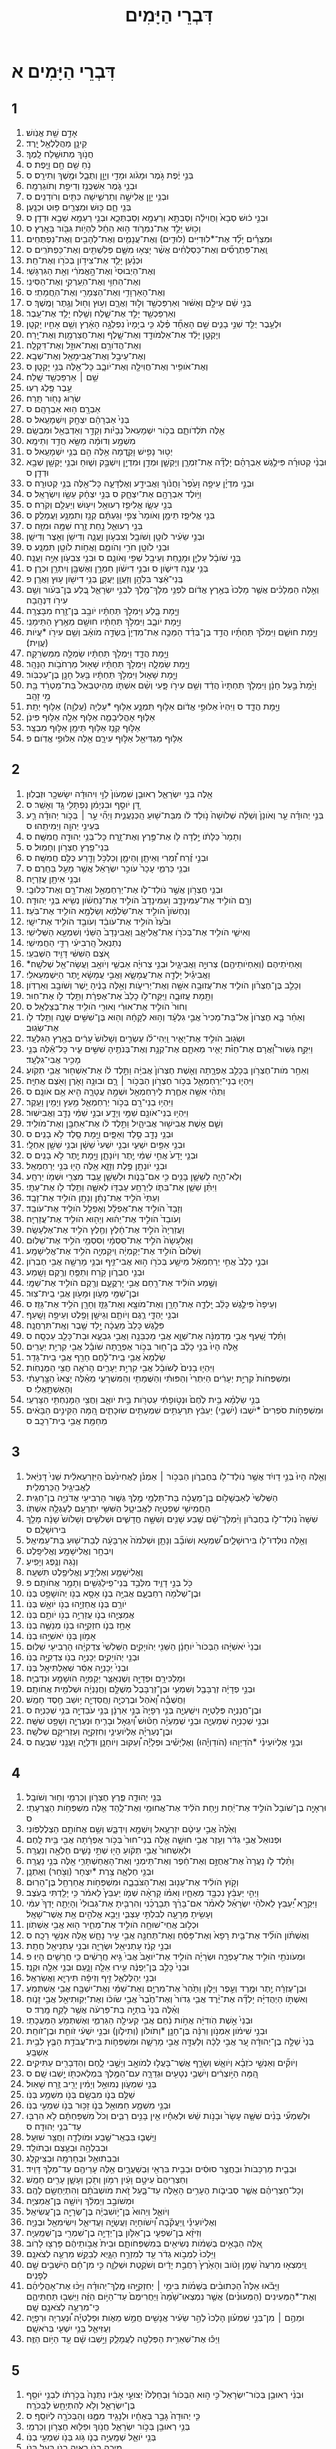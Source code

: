 #+TITLE: דִּבְרֵי הַיָּמִים
* דִּבְרֵי הַיָּמִים א 
** 1  
1. אָדָ֥ם שֵׁ֖ת אֱנֹֽושׁ׃ 
2. קֵינָ֥ן מַהֲלַלְאֵ֖ל יָֽרֶד׃ 
3. חֲנֹ֥וךְ מְתוּשֶׁ֖לַח לָֽמֶךְ׃ 
4. נֹ֥חַ שֵׁ֖ם חָ֥ם וָיָֽפֶת׃ ס 
5. בְּנֵ֣י יֶ֔פֶת גֹּ֣מֶר וּמָגֹ֔וג וּמָדַ֖י וְיָוָ֣ן וְתֻבָ֑ל וּמֶ֖שֶׁךְ וְתִירָֽס׃ ס 
6. וּבְנֵ֖י גֹּ֑מֶר אַשְׁכֲּנַ֥ז וְדִיפַ֖ת וְתֹוגַרְמָֽה׃ 
7. וּבְנֵ֥י יָוָ֖ן אֱלִישָׁ֣ה וְתַרְשִׁ֑ישָׁה כִּתִּ֖ים וְרֹודָנִֽים׃ ס 
8. בְּנֵ֖י חָ֑ם כּ֥וּשׁ וּמִצְרַ֖יִם פּ֥וּט וּכְנָֽעַן׃ 
9. וּבְנֵ֣י כ֔וּשׁ סְבָא֙ וַחֲוִילָ֔ה וְסַבְתָּ֥א וְרַעְמָ֖א וְסַבְתְּכָ֑א וּבְנֵ֥י רַעְמָ֖א שְׁבָ֥א וּדְדָֽן׃ ס 
10. וְכ֖וּשׁ יָלַ֣ד אֶת־נִמְרֹ֑וד ה֣וּא הֵחֵ֔ל לִהְיֹ֥ות גִּבֹּ֖ור בָּאָֽרֶץ׃ ס 
11. וּמִצְרַ֡יִם יָלַ֞ד אֶת־*לוּדִיִּים (לוּדִ֧ים) וְאֶת־עֲנָמִ֛ים וְאֶת־לְהָבִ֖ים וְאֶת־נַפְתֻּחִֽים׃ 
12. וְֽאֶת־פַּתְרֻסִ֞ים וְאֶת־כַּסְלֻחִ֗ים אֲשֶׁ֨ר יָצְא֥וּ מִשָּׁ֛ם פְּלִשְׁתִּ֖ים וְאֶת־כַּפְתֹּרִֽים׃ ס 
13. וּכְנַ֗עַן יָלַ֛ד אֶת־צִידֹ֥ון בְּכֹרֹ֖ו וְאֶת־חֵֽת׃ 
14. וְאֶת־הַיְבוּסִי֙ וְאֶת־הָ֣אֱמֹרִ֔י וְאֵ֖ת הַגִּרְגָּשִֽׁי׃ 
15. וְאֶת־הַחִוִּ֥י וְאֶת־הֽ͏ַעַרְקִ֖י וְאֶת־הַסִּינִֽי׃ 
16. וְאֶת־הָאַרְוָדִ֥י וְאֶת־הַצְּמָרִ֖י וְאֶת־הֽ͏ַחֲמָתִֽי׃ ס 
17. בְּנֵ֣י שֵׁ֔ם עֵילָ֣ם וְאַשּׁ֔וּר וְאַרְפַּכְשַׁ֖ד וְל֣וּד וַאֲרָ֑ם וְע֥וּץ וְח֖וּל וְגֶ֥תֶר וָמֶֽשֶׁךְ׃ ס 
18. וְאַרְפַּכְשַׁ֖ד יָלַ֣ד אֶת־שָׁ֑לַח וְשֶׁ֖לַח יָלַ֥ד אֶת־עֵֽבֶר׃ 
19. וּלְעֵ֥בֶר יֻלַּ֖ד שְׁנֵ֣י בָנִ֑ים שֵׁ֣ם הָאֶחָ֞ד פֶּ֗לֶג כִּ֤י בְיָמָיו֙ נִפְלְגָ֣ה הָאָ֔רֶץ וְשֵׁ֥ם אָחִ֖יו יָקְטָֽן׃ 
20. וְיָקְטָ֣ן יָלַ֔ד אֶת־אַלְמֹודָ֖ד וְאֶת־שָׁ֑לֶף וְאֶת־חֲצַרְמָ֖וֶת וְאֶת־יָֽרַח׃ 
21. וְאֶת־הֲדֹורָ֥ם וְאֶת־אוּזָ֖ל וְאֶת־דִּקְלָֽה׃ 
22. וְאֶת־עֵיבָ֥ל וְאֶת־אֲבִימָאֵ֖ל וְאֶת־שְׁבָֽא׃ 
23. וְאֶת־אֹופִ֥יר וְאֶת־חֲוִילָ֖ה וְאֶת־יֹובָ֑ב כָּל־אֵ֖לֶּה בְּנֵ֥י יָקְטָֽן׃ ס 
24. שֵׁ֥ם ׀ אַרְפַּכְשַׁ֖ד שָֽׁלַח׃ 
25. עֵ֥בֶר פֶּ֖לֶג רְעֽוּ׃ 
26. שְׂר֥וּג נָחֹ֖ור תָּֽרַח׃ 
27. אַבְרָ֖ם ה֥וּא אַבְרָהָֽם׃ ס 
28. בְּנֵי֙ אַבְרָהָ֔ם יִצְחָ֖ק וְיִשְׁמָעֵֽאל׃ ס 
29. אֵ֖לֶּה תֹּלְדֹותָ֑ם בְּכֹ֤ור יִשְׁמָעֵאל֙ נְבָיֹ֔ות וְקֵדָ֥ר וְאַדְבְּאֵ֖ל וּמִבְשָֽׂם׃ 
30. מִשְׁמָ֣ע וְדוּמָ֔ה מַשָּׂ֖א חֲדַ֥ד וְתֵימָֽא׃ 
31. יְט֥וּר נָפִ֖ישׁ וָקֵ֑דְמָה אֵ֥לֶּה הֵ֖ם בְּנֵ֥י יִשְׁמָעֵֽאל׃ ס 
32. וּבְנֵ֨י קְטוּרָ֜ה פִּילֶ֣גֶשׁ אַבְרָהָ֗ם יָלְדָ֞ה אֶת־זִמְרָ֧ן וְיָקְשָׁ֛ן וּמְדָ֥ן וּמִדְיָ֖ן וְיִשְׁבָּ֣ק וְשׁ֑וּחַ וּבְנֵ֥י יָקְשָׁ֖ן שְׁבָ֥א וּדְדָֽן׃ ס 
33. וּבְנֵ֣י מִדְיָ֗ן עֵיפָ֤ה וָעֵ֙פֶר֙ וַחֲנֹ֔וךְ וַאֲבִידָ֖ע וְאֶלְדָּעָ֑ה כָּל־אֵ֖לֶּה בְּנֵ֥י קְטוּרָֽה׃ ס 
34. וַיֹּ֥ולֶד אַבְרָהָ֖ם אֶת־יִצְחָ֑ק ס בְּנֵ֣י יִצְחָ֔ק עֵשָׂ֖ו וְיִשְׂרָאֵֽל׃ ס 
35. בְּנֵ֖י עֵשָׂ֑ו אֱלִיפַ֛ז רְעוּאֵ֥ל וִיע֖וּשׁ וְיַעְלָ֥ם וְקֹֽרַח׃ ס 
36. בְּנֵ֖י אֱלִיפָ֑ז תֵּימָ֤ן וְאֹומָר֙ צְפִ֣י וְגַעְתָּ֔ם קְנַ֖ז וְתִמְנָ֥ע וַעֲמָלֵֽק׃ ס 
37. בְּנֵ֖י רְעוּאֵ֑ל נַ֥חַת זֶ֖רַח שַׁמָּ֥ה וּמִזָּֽה׃ ס 
38. וּבְנֵ֣י שֵׂעִ֔יר לֹוטָ֥ן וְשֹׁובָ֖ל וְצִבְעֹ֣ון וֽ͏ַעֲנָ֑ה וְדִישֹׁ֥ן וְאֵ֖צֶר וְדִישָֽׁן׃ 
39. וּבְנֵ֥י לֹוטָ֖ן חֹרִ֣י וְהֹומָ֑ם וַאֲחֹ֥ות לֹוטָ֖ן תִּמְנָֽע׃ ס 
40. בְּנֵ֣י שֹׁובָ֔ל עַלְיָ֧ן וּמָנַ֛חַת וְעֵיבָ֖ל שְׁפִ֣י וְאֹונָ֑ם ס וּבְנֵ֥י צִבְעֹ֖ון אַיָּ֥ה וַעֲנָֽה׃ 
41. בְּנֵ֥י עֲנָ֖ה דִּישֹׁ֑ון ס וּבְנֵ֣י דִישֹׁ֔ון חַמְרָ֥ן וְאֶשְׁבָּ֖ן וְיִתְרָ֥ן וּכְרָֽן׃ ס 
42. בְּֽנֵי־אֵ֔צֶר בִּלְהָ֥ן וְזַעֲוָ֖ן יַעֲקָ֑ן בְּנֵ֥י דִישֹׁ֖ון ע֥וּץ וַאֲרָֽן׃ פ 
43. וְאֵ֣לֶּה הַמְּלָכִ֗ים אֲשֶׁ֤ר מָלְכוּ֙ בְּאֶ֣רֶץ אֱדֹ֔ום לִפְנֵ֥י מְלָךְ־מֶ֖לֶךְ לִבְנֵ֣י יִשְׂרָאֵ֑ל בֶּ֚לַע בֶּן־בְּעֹ֔ור וְשֵׁ֥ם עִירֹ֖ו דִּנְהָֽבָה׃ 
44. וַיָּ֖מָת בָּ֑לַע וַיִּמְלֹ֣ךְ תַּחְתָּ֔יו יֹובָ֥ב בֶּן־זֶ֖רַח מִבָּצְרָֽה׃ 
45. וַיָּ֖מָת יֹובָ֑ב וַיִּמְלֹ֣ךְ תַּחְתָּ֔יו חוּשָׁ֖ם מֵאֶ֥רֶץ הַתֵּימָנִֽי׃ 
46. וַיָּ֖מָת חוּשָׁ֑ם וַיִּמְלֹ֨ךְ תַּחְתָּ֜יו הֲדַ֣ד בֶּן־בְּדַ֗ד הַמַּכֶּ֤ה אֶת־מִדְיָן֙ בִּשְׂדֵ֣ה מֹואָ֔ב וְשֵׁ֥ם עִירֹ֖ו *עֲיֹות (עֲוִֽית)׃ 
47. וַיָּ֖מָת הֲדָ֑ד וַיִּמְלֹ֣ךְ תַּחְתָּ֔יו שַׂמְלָ֖ה מִמַּשְׂרֵקָֽה׃ 
48. וַיָּ֖מָת שַׂמְלָ֑ה וַיִּמְלֹ֣ךְ תַּחְתָּ֔יו שָׁא֖וּל מֵרְחֹבֹ֥ות הַנָּהָֽר׃ 
49. וַיָּ֖מָת שָׁא֑וּל וַיִּמְלֹ֣ךְ תַּחְתָּ֔יו בַּ֥עַל חָנָ֖ן בֶּן־עַכְבֹּֽור׃ 
50. וַיָּ֙מָת֙ בַּ֣עַל חָנָ֔ן וַיִּמְלֹ֤ךְ תַּחְתָּיו֙ הֲדַ֔ד וְשֵׁ֥ם עִירֹ֖ו פָּ֑עִי וְשֵׁ֨ם אִשְׁתֹּ֤ו מְהֵיטַבְאֵל֙ בַּת־מַטְרֵ֔ד בַּ֖ת מֵ֥י זָהָֽב׃ 
51. וַיָּ֖מָת הֲדָ֑ד ס וַיִּהְיוּ֙ אַלּוּפֵ֣י אֱדֹ֔ום אַלּ֥וּף תִּמְנָ֛ע אַלּ֥וּף *עַלְיָה (עַֽלְוָ֖ה) אַלּ֥וּף יְתֵֽת׃ 
52. אַלּ֧וּף אָהֳלִיבָמָ֛ה אַלּ֥וּף אֵלָ֖ה אַלּ֥וּף פִּינֹֽן׃ 
53. אַלּ֥וּף קְנַ֛ז אַלּ֥וּף תֵּימָ֖ן אַלּ֣וּף מִבְצָֽר׃ 
54. אַלּ֥וּף מַגְדִּיאֵ֖ל אַלּ֣וּף עִירָ֑ם אֵ֖לֶּה אַלּוּפֵ֥י אֱדֹֽום׃ פ 
** 2  
1. אֵ֖לֶּה בְּנֵ֣י יִשְׂרָאֵ֑ל רְאוּבֵ֤ן שִׁמְעֹון֙ לֵוִ֣י וִיהוּדָ֔ה יִשָׂשכָ֖ר וּזְבֻלֽוּן׃ 
2. דָּ֚ן יֹוסֵ֣ף וּבִנְיָמִ֔ן נַפְתָּלִ֖י גָּ֥ד וְאָשֵֽׁר׃ ס 
3. בְּנֵ֣י יְהוּדָ֗ה עֵ֤ר וְאֹונָן֙ וְשֵׁלָ֔ה שְׁלֹושָׁה֙ נֹ֣ולַד לֹ֔ו מִבַּת־שׁ֖וּעַ הַֽכְּנַעֲנִ֑ית וַיְהִ֞י עֵ֣ר ׀ בְּכֹ֣ור יְהוּדָ֗ה רַ֛ע בְּעֵינֵ֥י יְהוָ֖ה וַיְמִיתֵֽהוּ׃ ס 
4. וְתָמָר֙ כַּלָּתֹ֔ו יָ֥לְדָה לֹּ֖ו אֶת־פֶּ֣רֶץ וְאֶת־זָ֑רַח כָּל־בְּנֵ֥י יְהוּדָ֖ה חֲמִשָּֽׁה׃ ס 
5. בְּנֵי־פֶ֖רֶץ חֶצְרֹ֥ון וְחָמֽוּל׃ ס 
6. וּבְנֵ֣י זֶ֗רַח זִ֠מְרִי וְאֵיתָ֧ן וְהֵימָ֛ן וְכַלְכֹּ֥ל וָדָ֖רַע כֻּלָּ֥ם חֲמִשָּֽׁה׃ ס 
7. וּבְנֵ֖י כַּרְמִ֑י עָכָר֙ עֹוכֵ֣ר יִשְׂרָאֵ֔ל אֲשֶׁ֥ר מָעַ֖ל בַּחֵֽרֶם׃ ס 
8. וּבְנֵ֥י אֵיתָ֖ן עֲזַרְיָֽה׃ 
9. וּבְנֵ֥י חֶצְרֹ֖ון אֲשֶׁ֣ר נֹולַד־לֹ֑ו אֶת־יְרַחְמְאֵ֥ל וְאֶת־רָ֖ם וְאֶת־כְּלוּבָֽי׃ 
10. וְרָ֖ם הֹולִ֣יד אֶת־עַמִּינָדָ֑ב וְעַמִּינָדָב֙ הֹולִ֣יד אֶת־נַחְשֹׁ֔ון נְשִׂ֖יא בְּנֵ֥י יְהוּדָֽה׃ 
11. וְנַחְשֹׁון֙ הֹולִ֣יד אֶת־שַׂלְמָ֔א וְשַׂלְמָ֖א הֹולִ֥יד אֶת־בֹּֽעַז׃ 
12. וּבֹ֙עַז֙ הֹולִ֣יד אֶת־עֹובֵ֔ד וְעֹובֵ֖ד הֹולִ֥יד אֶת־יִשָֽׁי׃ 
13. וְאִישַׁ֛י הֹולִ֥יד אֶת־בְּכֹרֹ֖ו אֶת־אֱלִיאָ֑ב וַאֲבִינָדָב֙ הַשֵּׁנִ֔י וְשִׁמְעָ֖א הַשְּׁלִישִֽׁי׃ 
14. נְתַנְאֵל֙ הָֽרְבִיעִ֔י רַדַּ֖י הַחֲמִישִֽׁי׃ 
15. אֹ֚צֶם הַשִּׁשִּׁ֔י דָּוִ֖יד הַשְּׁבִעִֽי׃ 
16. *וְאַחְיֹתֵיהֶם (וְאַחְיֹותֵיהֶ֖ם) צְרוּיָ֣ה וַאֲבִיגָ֑יִל וּבְנֵ֣י צְרוּיָ֗ה אַבְשַׁ֛י וְיֹואָ֥ב וַעֲשָׂה־אֵ֖ל שְׁלֹשָֽׁה׃ 
17. וַאֲבִיגַ֕יִל יָלְדָ֖ה אֶת־עֲמָשָׂ֑א וַאֲבִ֣י עֲמָשָׂ֔א יֶ֖תֶר הַיִּשְׁמְעֵאלִֽי׃ 
18. וְכָלֵ֣ב בֶּן־חֶצְרֹ֗ון הֹולִ֛יד אֶת־עֲזוּבָ֥ה אִשָּׁ֖ה וְאֶת־יְרִיעֹ֑ות וְאֵ֣לֶּה בָנֶ֔יהָ יֵ֥שֶׁר וְשֹׁובָ֖ב וְאַרְדֹּֽון׃ 
19. וַתָּ֖מָת עֲזוּבָ֑ה וַיִּֽקַּֽח־לֹ֤ו כָלֵב֙ אֶת־אֶפְרָ֔ת וַתֵּ֥לֶד לֹ֖ו אֶת־חֽוּר׃ 
20. וְחוּר֙ הֹולִ֣יד אֶת־אוּרִ֔י וְאוּרִ֖י הֹולִ֥יד אֶת־בְּצַלְאֵֽל׃ ס 
21. וְאַחַ֗ר בָּ֤א חֶצְרֹון֙ אֶל־בַּת־מָכִיר֙ אֲבִ֣י גִלְעָ֔ד וְה֣וּא לְקָחָ֔הּ וְה֖וּא בֶּן־שִׁשִּׁ֣ים שָׁנָ֑ה וַתֵּ֥לֶד לֹ֖ו אֶת־שְׂגֽוּב׃ 
22. וּשְׂג֖וּב הֹולִ֣יד אֶת־יָאִ֑יר וַֽיְהִי־לֹ֗ו עֶשְׂרִ֤ים וְשָׁלֹושׁ֙ עָרִ֔ים בְּאֶ֖רֶץ הַגִּלְעָֽד׃ 
23. וַיִּקַּ֣ח גְּשֽׁוּר־וַ֠אֲרָם אֶת־חַוֹּ֨ת יָאִ֧יר מֵאִתָּ֛ם אֶת־קְנָ֥ת וְאֶת־בְּנֹתֶ֖יהָ שִׁשִּׁ֣ים עִ֑יר כָּל־אֵ֕לֶּה בְּנֵ֖י מָכִ֥יר אֲבִי־גִלְעָֽד׃ 
24. וְאַחַ֥ר מֹות־חֶצְרֹ֖ון בְּכָלֵ֣ב אֶפְרָ֑תָה וְאֵ֤שֶׁת חֶצְרֹון֙ אֲבִיָּ֔ה וַתֵּ֣לֶד לֹ֔ו אֶת־אַשְׁח֖וּר אֲבִ֥י תְקֹֽועַ׃ 
25. וַיִּהְי֧וּ בְנֵי־יְרַחְמְאֵ֛ל בְּכֹ֥ור חֶצְרֹ֖ון הַבְּכֹ֣ור ׀ רָ֑ם וּבוּנָ֥ה וָאֹ֛רֶן וָאֹ֖צֶם אֲחִיָּֽה׃ 
26. וַתְּהִ֨י אִשָּׁ֥ה אַחֶ֛רֶת לִֽירַחְמְאֵ֖ל וּשְׁמָ֣הּ עֲטָרָ֑ה הִ֖יא אֵ֥ם אֹונָֽם׃ ס 
27. וַיִּהְי֥וּ בְנֵי־רָ֖ם בְּכֹ֣ור יְרַחְמְאֵ֑ל מַ֥עַץ וְיָמִ֖ין וָעֵֽקֶר׃ 
28. וַיִּהְי֥וּ בְנֵי־אֹונָ֖ם שַׁמַּ֣י וְיָדָ֑ע וּבְנֵ֣י שַׁמַּ֔י נָדָ֖ב וַאֲבִישֽׁוּר׃ 
29. וְשֵׁ֛ם אֵ֥שֶׁת אֲבִישׁ֖וּר אֲבִיהָ֑יִל וַתֵּ֣לֶד לֹ֔ו אֶת־אַחְבָּ֖ן וְאֶת־מֹולִֽיד׃ 
30. וּבְנֵ֥י נָדָ֖ב סֶ֣לֶד וְאַפָּ֑יִם וַיָּ֥מָת סֶ֖לֶד לֹ֥א בָנִֽים׃ ס 
31. וּבְנֵ֥י אַפַּ֖יִם יִשְׁעִ֑י וּבְנֵ֤י יִשְׁעִי֙ שֵׁשָׁ֔ן וּבְנֵ֥י שֵׁשָׁ֖ן אַחְלָֽי׃ 
32. וּבְנֵ֤י יָדָע֙ אֲחִ֣י שַׁמַּ֔י יֶ֖תֶר וְיֹונָתָ֑ן וַיָּ֥מָת יֶ֖תֶר לֹ֥א בָנִֽים׃ ס 
33. וּבְנֵ֥י יֹונָתָ֖ן פֶּ֣לֶת וְזָזָ֑א אֵ֥לֶּה הָי֖וּ בְּנֵ֥י יְרַחְמְאֵֽל׃ 
34. וְלֹֽא־הָיָ֧ה לְשֵׁשָׁ֛ן בָּנִ֖ים כִּ֣י אִם־בָּנֹ֑ות וּלְשֵׁשָׁ֛ן עֶ֥בֶד מִצְרִ֖י וּשְׁמֹ֥ו יַרְחָֽע׃ 
35. וַיִּתֵּ֨ן שֵׁשָׁ֧ן אֶת־בִּתֹּ֛ו לְיַרְחָ֥ע עַבְדֹּ֖ו לְאִשָּׁ֑ה וַתֵּ֥לֶד לֹ֖ו אֶת־עַתָּֽי׃ 
36. וְעַתַּי֙ הֹלִ֣יד אֶת־נָתָ֔ן וְנָתָ֖ן הֹולִ֥יד אֶת־זָבָֽד׃ 
37. וְזָבָד֙ הֹולִ֣יד אֶת־אֶפְלָ֔ל וְאֶפְלָ֖ל הֹולִ֥יד אֶת־עֹובֵֽד׃ 
38. וְעֹובֵד֙ הֹולִ֣יד אֶת־יֵה֔וּא וְיֵה֖וּא הֹולִ֥יד אֶת־עֲזַרְיָֽה׃ 
39. וַעֲזַרְיָה֙ הֹלִ֣יד אֶת־חָ֔לֶץ וְחֶ֖לֶץ הֹלִ֥יד אֶת־אֶלְעָשָֽׂה׃ 
40. וְאֶלְעָשָׂה֙ הֹלִ֣יד אֶת־סִֽסְמָ֔י וְסִסְמַ֖י הֹלִ֥יד אֶת־שַׁלּֽוּם׃ 
41. וְשַׁלּוּם֙ הֹולִ֣יד אֶת־יְקַמְיָ֔ה וִֽיקַמְיָ֖ה הֹלִ֥יד אֶת־אֱלִישָׁמָֽע׃ 
42. וּבְנֵ֤י כָלֵב֙ אֲחִ֣י יְרַחְמְאֵ֔ל מֵישָׁ֥ע בְּכֹרֹ֖ו ה֣וּא אֲבִי־זִ֑יף וּבְנֵ֥י מָרֵשָׁ֖ה אֲבִ֥י חֶבְרֹֽון׃ 
43. וּבְנֵ֖י חֶבְרֹ֑ון קֹ֥רַח וְתַפֻּ֖חַ וְרֶ֥קֶם וָשָֽׁמַע׃ 
44. וְשֶׁ֣מַע הֹולִ֔יד אֶת־רַ֖חַם אֲבִ֣י יָרְקֳעָ֑ם וְרֶ֖קֶם הֹולִ֥יד אֶת־שַׁמָּֽי׃ 
45. וּבֶן־שַׁמַּ֖י מָעֹ֑ון וּמָעֹ֖ון אֲבִ֥י בֵֽית־צֽוּר׃ 
46. וְעֵיפָה֙ פִּילֶ֣גֶשׁ כָּלֵ֔ב יָֽלְדָ֛ה אֶת־חָרָ֥ן וְאֶת־מֹוצָ֖א וְאֶת־גָּזֵ֑ז וְחָרָ֖ן הֹלִ֥יד אֶת־גָּזֵֽז׃ ס 
47. וּבְנֵ֖י יָהְדָּ֑י רֶ֧גֶם וְיֹותָ֛ם וְגֵישָׁ֥ן וָפֶ֖לֶט וְעֵיפָ֥ה וָשָֽׁעַף׃ 
48. פִּלֶ֤גֶשׁ כָּלֵב֙ מַעֲכָ֔ה יָ֥לַד שֶׁ֖בֶר וְאֶֽת־תִּרְחֲנָֽה׃ 
49. וַתֵּ֗לֶד שַׁ֚עַף אֲבִ֣י מַדְמַנָּ֔ה אֶת־שְׁוָ֛א אֲבִ֥י מַכְבֵּנָ֖ה וַאֲבִ֣י גִבְעָ֑א וּבַת־כָּלֵ֖ב עַכְסָֽה׃ ס 
50. אֵ֤לֶּה הָיוּ֙ בְּנֵ֣י כָלֵ֔ב בֶּן־ח֖וּר בְּכֹ֣ור אֶפְרָ֑תָה שֹׁובָ֕ל אֲבִ֖י קִרְיַ֥ת יְעָרִֽים׃ 
51. שַׂלְמָא֙ אֲבִ֣י בֵֽית־לָ֔חֶם חָרֵ֖ף אֲבִ֥י בֵית־גָּדֵֽר׃ 
52. וַיִּהְי֤וּ בָנִים֙ לְשֹׁובָ֔ל אֲבִ֖י קִרְיַ֣ת יְעָרִ֑ים הָרֹאֶ֖ה חֲצִ֥י הַמְּנֻחֹֽות׃ 
53. וּמִשְׁפְּחֹות֙ קִרְיַ֣ת יְעָרִ֔ים הַיִּתְרִי֙ וְהַפּוּתִ֔י וְהַשֻּׁמָתִ֖י וְהַמִּשְׁרָעִ֑י מֵאֵ֗לֶּה יָצְאוּ֙ הַצָּ֣רְעָתִ֔י וְהָאֶשְׁתָּ֖אֻֽלִֽי׃ ס 
54. בְּנֵ֣י שַׂלְמָ֗א בֵּ֥ית לֶ֙חֶם֙ וּנְטֹ֣ופָתִ֔י עַטְרֹ֖ות בֵּ֣ית יֹואָ֑ב וַחֲצִ֥י הַמָּנַחְתִּ֖י הַצָּרְעִֽי׃ 
55. וּמִשְׁפְּחֹ֤ות סֹפְרִים֙ *יֹשְׁבוּ (יֹשְׁבֵ֣י) יַעְבֵּ֔ץ תִּרְעָתִ֥ים שִׁמְעָתִ֖ים שׂוּכָתִ֑ים הֵ֚מָּה הַקִּינִ֣ים הַבָּאִ֔ים מֵחַמַּ֖ת אֲבִ֥י בֵית־רֵכָֽב׃ ס 
** 3  
1. וְאֵ֤לֶּה הָיוּ֙ בְּנֵ֣י דָויִ֔ד אֲשֶׁ֥ר נֹֽולַד־לֹ֖ו בְּחֶבְרֹ֑ון הַבְּכֹ֣ור ׀ אַמְנֹ֗ן לַאֲחִינֹ֙עַם֙ הַיִּזְרְעֵאלִ֔ית שֵׁנִי֙ דָּנִיֵּ֔אל לַאֲבִיגַ֖יִל הַֽכַּרְמְלִֽית׃ 
2. הַשְּׁלִשִׁי֙ לְאַבְשָׁלֹ֣ום בֶּֽן־מַעֲכָ֔ה בַּת־תַּלְמַ֖י מֶ֣לֶךְ גְּשׁ֑וּר הָרְבִיעִ֖י אֲדֹנִיָּ֥ה בֶן־חַגִּֽית׃ 
3. הַחֲמִישִׁ֥י שְׁפַטְיָ֖ה לַאֲבִיטָ֑ל הַשִּׁשִּׁ֥י יִתְרְעָ֖ם לְעֶגְלָ֥ה אִשְׁתֹּֽו׃ 
4. שִׁשָּׁה֙ נֹֽולַד־לֹ֣ו בְחֶבְרֹ֔ון וַיִּ֨מְלָךְ־שָׁ֔ם שֶׁ֥בַע שָׁנִ֖ים וְשִׁשָּׁ֣ה חֳדָשִׁ֑ים וּשְׁלֹשִׁ֤ים וְשָׁלֹושׁ֙ שָׁנָ֔ה מָלַ֖ךְ בִּירוּשָׁלָֽ͏ִם׃ ס 
5. וְאֵ֥לֶּה נוּלְּדוּ־לֹ֖ו בִּירוּשָׁלָ֑יִם שִׁ֠מְעָא וְשֹׁובָ֞ב וְנָתָ֤ן וּשְׁלֹמֹה֙ אַרְבָּעָ֔ה לְבַת־שׁ֖וּעַ בַּת־עַמִּיאֵֽל׃ 
6. וְיִבְחָ֥ר וֶאֱלִישָׁמָ֖ע וֶאֱלִיפָֽלֶט׃ 
7. וְנֹ֥גַהּ וְנֶ֖פֶג וְיָפִֽיעַ׃ 
8. וֶאֱלִישָׁמָ֧ע וְאֶלְיָדָ֛ע וֶאֱלִיפֶ֖לֶט תִּשְׁעָֽה׃ 
9. כֹּ֖ל בְּנֵ֣י דָוִ֑יד מִלְּבַ֥ד בְּֽנֵי־פִֽילַגְשִׁ֖ים וְתָמָ֥ר אֲחֹותָֽם׃ פ 
10. וּבֶן־שְׁלֹמֹ֖ה רְחַבְעָ֑ם אֲבִיָּ֥ה בְנֹ֛ו אָסָ֥א בְנֹ֖ו יְהֹושָׁפָ֥ט בְּנֹֽו׃ 
11. יֹורָ֥ם בְּנֹ֛ו אֲחַזְיָ֥הוּ בְנֹ֖ו יֹואָ֥שׁ בְּנֹֽו׃ 
12. אֲמַצְיָ֧הוּ בְנֹ֛ו עֲזַרְיָ֥ה בְנֹ֖ו יֹותָ֥ם בְּנֹֽו׃ 
13. אָחָ֥ז בְּנֹ֛ו חִזְקִיָּ֥הוּ בְנֹ֖ו מְנַשֶּׁ֥ה בְנֹֽו׃ 
14. אָמֹ֥ון בְּנֹ֖ו יֹאשִׁיָּ֥הוּ בְנֹֽו׃ 
15. וּבְנֵי֙ יֹאשִׁיָּ֔הוּ הַבְּכֹור֙ יֹוחָנָ֔ן הַשֵּׁנִ֖י יְהֹויָקִ֑ים הַשְּׁלִשִׁי֙ צִדְקִיָּ֔הוּ הָרְבִיעִ֖י שַׁלּֽוּם׃ 
16. וּבְנֵ֖י יְהֹויָקִ֑ים יְכָנְיָ֥ה בְנֹ֖ו צִדְקִיָּ֥ה בְנֹֽו׃ 
17. וּבְנֵי֙ יְכָנְיָ֣ה אַסִּ֔ר שְׁאַלְתִּיאֵ֖ל בְּנֹֽו׃ 
18. וּמַלְכִּירָ֥ם וּפְדָיָ֖ה וְשֶׁנְאַצַּ֑ר יְקַמְיָ֥ה הֹושָׁמָ֖ע וּנְדַבְיָֽה׃ 
19. וּבְנֵ֣י פְדָיָ֔ה זְרֻבָּבֶ֖ל וְשִׁמְעִ֑י וּבֶן־זְרֻבָּבֶל֙ מְשֻׁלָּ֣ם וַחֲנַנְיָ֔ה וּשְׁלֹמִ֖ית אֲחֹותָֽם׃ 
20. וַחֲשֻׁבָ֡ה וָ֠אֹהֶל וּבֶרֶכְיָ֧ה וֽ͏ַחֲסַדְיָ֛ה י֥וּשַׁב חֶ֖סֶד חָמֵֽשׁ׃ 
21. וּבֶן־חֲנַנְיָ֖ה פְּלַטְיָ֣ה וִישַֽׁעְיָ֑ה בְּנֵ֤י רְפָיָה֙ בְּנֵ֣י אַרְנָ֔ן בְּנֵ֥י עֹבַדְיָ֖ה בְּנֵ֥י שְׁכַנְיָֽה׃ ס 
22. וּבְנֵ֥י שְׁכַנְיָ֖ה שְׁמַעְיָ֑ה וּבְנֵ֣י שְׁמַעְיָ֗ה חַטּ֡וּשׁ וְ֠יִגְאָל וּבָרִ֧יחַ וּנְעַרְיָ֛ה וְשָׁפָ֖ט שִׁשָּֽׁה׃ 
23. וּבֶן־נְעַרְיָ֗ה אֶלְיֹועֵינַ֧י וְחִזְקִיָּ֛ה וְעַזְרִיקָ֖ם שְׁלֹשָֽׁה׃ 
24. וּבְנֵ֣י אֶלְיֹועֵינַ֗י *הֹדַיְוָהוּ (הֹודַוְיָ֡הוּ) וְאֶלְיָשִׁ֡יב וּפְלָיָ֡ה וְ֠עַקּוּב וְיֹוחָנָ֧ן וּדְלָיָ֛ה וַעֲנָ֖נִי שִׁבְעָֽה׃ ס 
** 4  
1. בְּנֵ֖י יְהוּדָ֑ה פֶּ֧רֶץ חֶצְרֹ֛ון וְכַרְמִ֖י וְח֥וּר וְשֹׁובָֽל׃ 
2. וּרְאָיָ֤ה בֶן־שֹׁובָל֙ הֹולִ֣יד אֶת־יַ֔חַת וְיַ֣חַת הֹלִ֔יד אֶת־אֲחוּמַ֖י וְאֶת־לָ֑הַד אֵ֖לֶּה מִשְׁפְּחֹ֥ות הַצָּֽרְעָתִֽי׃ ס 
3. וְאֵ֙לֶּה֙ אֲבִ֣י עֵיטָ֔ם יִזְרְעֶ֥אל וְיִשְׁמָ֖א וְיִדְבָּ֑שׁ וְשֵׁ֥ם אֲחֹותָ֖ם הַצְלֶלְפֹּֽונִי׃ 
4. וּפְנוּאֵל֙ אֲבִ֣י גְדֹ֔ר וְעֵ֖זֶר אֲבִ֣י חוּשָׁ֑ה אֵ֤לֶּה בְנֵי־חוּר֙ בְּכֹ֣ור אֶפְרָ֔תָה אֲבִ֖י בֵּ֥ית לָֽחֶם׃ 
5. וּלְאַשְׁחוּר֙ אֲבִ֣י תְקֹ֔ועַ הָי֖וּ שְׁתֵּ֣י נָשִׁ֑ים חֶלְאָ֖ה וְנַעֲרָֽה׃ 
6. וַתֵּ֨לֶד לֹ֤ו נַעֲרָה֙ אֶת־אֲחֻזָּ֣ם וְאֶת־חֵ֔פֶר וְאֶת־תֵּימְנִ֖י וְאֶת־הָאֲחַשְׁתָּרִ֑י אֵ֖לֶּה בְּנֵ֥י נַעֲרָֽה׃ 
7. וּבְנֵ֖י חֶלְאָ֑ה צֶ֥רֶת *יִצְחָר (וְצֹ֖חַר) וְאֶתְנָֽן׃ 
8. וְקֹ֣וץ הֹולִ֔יד אֶת־עָנ֖וּב וְאֶת־הַצֹּבֵבָ֑ה וּמִשְׁפְּחֹ֥ות אֲחַרְחֵ֖ל בֶּן־הָרֽוּם׃ 
9. וַיְהִ֣י יַעְבֵּ֔ץ נִכְבָּ֖ד מֵאֶחָ֑יו וְאִמֹּ֗ו קָרְאָ֨ה שְׁמֹ֤ו יַעְבֵּץ֙ לֵאמֹ֔ר כִּ֥י יָלַ֖דְתִּי בְּעֹֽצֶב׃ 
10. וַיִּקְרָ֣א יַ֠עְבֵּץ לֵאלֹהֵ֨י יִשְׂרָאֵ֜ל לֵאמֹ֗ר אִם־בָּרֵ֨ךְ תְּבָרֲכֵ֜נִי וְהִרְבִּ֤יתָ אֶת־גְּבוּלִי֙ וְהָיְתָ֤ה יָדְךָ֙ עִמִּ֔י וְעָשִׂ֥יתָ מֵּרָעָ֖ה לְבִלְתִּ֣י עָצְבִּ֑י וַיָּבֵ֥א אֱלֹהִ֖ים אֵ֥ת אֲשֶׁר־שָׁאָֽל׃ 
11. וּכְל֥וּב אֲחִֽי־שׁוּחָ֖ה הֹולִ֣יד אֶת־מְחִ֑יר ה֖וּא אֲבִ֥י אֶשְׁתֹּֽון׃ 
12. וְאֶשְׁתֹּ֗ון הֹולִ֞יד אֶת־בֵּ֤ית רָפָא֙ וְאֶת־פָּסֵ֔חַ וְאֶת־תְּחִנָּ֖ה אֲבִ֣י עִ֣יר נָחָ֑שׁ אֵ֖לֶּה אַנְשֵׁ֥י רֵכָֽה׃ ס 
13. וּבְנֵ֣י קְנַ֔ז עָתְנִיאֵ֖ל וּשְׂרָיָ֑ה וּבְנֵ֥י עָתְנִיאֵ֖ל חֲתַֽת׃ 
14. וּמְעֹונֹתַ֖י הֹולִ֣יד אֶת־עָפְרָ֑ה וּשְׂרָיָ֗ה הֹולִ֤יד אֶת־יֹואָב֙ אֲבִי֙ גֵּ֣יא חֲרָשִׁ֔ים כִּ֥י חֲרָשִׁ֖ים הָיֽוּ׃ פ 
15. וּבְנֵי֙ כָּלֵ֣ב בֶּן־יְפֻנֶּ֔ה עִ֥ירוּ אֵלָ֖ה וָנָ֑עַם וּבְנֵ֥י אֵלָ֖ה וּקְנַֽז׃ 
16. וּבְנֵ֖י יְהַלֶּלְאֵ֑ל זִ֣יף וְזִיפָ֔ה תִּירְיָ֖א וַאֲשַׂרְאֵֽל׃ 
17. וּבֶן־עֶזְרָ֔ה יֶ֥תֶר וּמֶ֖רֶד וְעֵ֣פֶר וְיָלֹ֑ון וַתַּ֙הַר֙ אֶת־מִרְיָ֣ם וְאֶת־שַׁמַּ֔י וְאֶת־יִשְׁבָּ֖ח אֲבִ֥י אֶשְׁתְּמֹֽעַ׃ 
18. וְאִשְׁתֹּ֣ו הַיְהֻדִיָּ֗ה יָלְדָ֞ה אֶת־יֶ֨רֶד אֲבִ֤י גְדֹור֙ וְאֶת־חֶ֙בֶר֙ אֲבִ֣י שֹׂוכֹ֔ו וְאֶת־יְקֽוּתִיאֵ֖ל אֲבִ֣י זָנֹ֑וחַ וְאֵ֗לֶּה בְּנֵי֙ בִּתְיָ֣ה בַת־פַּרְעֹ֔ה אֲשֶׁ֥ר לָקַ֖ח מָֽרֶד׃ ס 
19. וּבְנֵי֙ אֵ֣שֶׁת הֹֽודִיָּ֔ה אֲחֹ֣ות נַ֔חַם אֲבִ֥י קְעִילָ֖ה הַגַּרְמִ֑י וְאֶשְׁתְּמֹ֖עַ הַמַּעֲכָתִֽי׃ 
20. וּבְנֵ֣י שִׁימֹ֔ון אַמְנֹ֣ון וְרִנָּ֔ה בֶּן־חָנָ֖ן *וְתֹולֹון (וְתִילֹ֑ון) וּבְנֵ֣י יִשְׁעִ֔י זֹוחֵ֖ת וּבֶן־זֹוחֵֽת׃ 
21. בְּנֵי֙ שֵׁלָ֣ה בֶן־יְהוּדָ֔ה עֵ֚ר אֲבִ֣י לֵכָ֔ה וְלַעְדָּ֖ה אֲבִ֣י מָרֵשָׁ֑ה וּמִשְׁפְּחֹ֛ות בֵּית־עֲבֹדַ֥ת הַבֻּ֖ץ לְבֵ֥ית אַשְׁבֵּֽעַ׃ 
22. וְיֹוקִ֞ים וְאַנְשֵׁ֣י כֹזֵבָ֗א וְיֹואָ֧שׁ וְשָׂרָ֛ף אֲשֶׁר־בָּעֲל֥וּ לְמֹואָ֖ב וְיָשֻׁ֣בִי לָ֑חֶם וְהַדְּבָרִ֖ים עַתִּיקִֽים׃ 
23. הֵ֚מָּה הַיֹּ֣וצְרִ֔ים וְיֹשְׁבֵ֥י נְטָעִ֖ים וּגְדֵרָ֑ה עִם־הַמֶּ֥לֶךְ בִּמְלַאכְתֹּ֖ו יָ֥שְׁבוּ שָֽׁם׃ ס 
24. בְּנֵ֖י שִׁמְעֹ֑ון נְמוּאֵ֣ל וְיָמִ֔ין יָרִ֖יב זֶ֥רַח שָׁאֽוּל׃ 
25. שַׁלֻּ֥ם בְּנֹ֛ו מִבְשָׂ֥ם בְּנֹ֖ו מִשְׁמָ֥ע בְּנֹֽו׃ 
26. וּבְנֵ֖י מִשְׁמָ֑ע חַמּוּאֵ֥ל בְּנֹ֛ו זַכּ֥וּר בְּנֹ֖ו שִׁמְעִ֥י בְנֹֽו׃ 
27. וּלְשִׁמְעִ֞י בָּנִ֨ים שִׁשָּׁ֤ה עָשָׂר֙ וּבָנֹ֣ות שֵׁ֔שׁ וּלְאֶחָ֕יו אֵ֖ין בָּנִ֣ים רַבִּ֑ים וְכֹל֙ מִשְׁפַּחְתָּ֔ם לֹ֥א הִרְבּ֖וּ עַד־בְּנֵ֥י יְהוּדָֽה׃ ס 
28. וַיֵּֽשְׁב֛וּ בִּבְאֵֽר־שֶׁ֥בַע וּמֹולָדָ֖ה וַחֲצַ֥ר שׁוּעָֽל׃ 
29. וּבְבִלְהָ֥ה וּבְעֶ֖צֶם וּבְתֹולָֽד׃ 
30. וּבִבְתוּאֵ֥ל וּבְחָרְמָ֖ה וּבְצִֽיקְלָֽג׃ 
31. וּבְבֵ֤ית מַרְכָּבֹות֙ וּבַחֲצַ֣ר סוּסִ֔ים וּבְבֵ֥ית בִּרְאִ֖י וּֽבְשַׁעֲרָ֑יִם אֵ֥לֶּה עָרֵיהֶ֖ם עַד־מְלֹ֥ךְ דָּוִֽיד׃ 
32. וְחַצְרֵיהֶם֙ עֵיטָ֣ם וָעַ֔יִן רִמֹּ֥ון וְתֹ֖כֶן וְעָשָׁ֑ן עָרִ֖ים חָמֵֽשׁ׃ 
33. וְכָל־חַצְרֵיהֶ֗ם אֲשֶׁ֧ר סְבִיבֹ֛ות הֶעָרִ֥ים הָאֵ֖לֶּה עַד־בָּ֑עַל זֹ֚את מֹושְׁבֹתָ֔ם וְהִתְיַחְשָׂ֖ם לָהֶֽם׃ 
34. וּמְשֹׁובָ֣ב וְיַמְלֵ֔ךְ וְיֹושָׁ֖ה בֶּן־אֲמַצְיָֽה׃ 
35. וְיֹואֵ֑ל וְיֵהוּא֙ בֶּן־יֹ֣ושִׁבְיָ֔ה בֶּן־שְׂרָיָ֖ה בֶּן־עֲשִׂיאֵֽל׃ 
36. וְאֶלְיֹועֵינַ֡י וְֽיַעֲקֹ֡בָה וִ֠ישֹׁוחָיָה וַעֲשָׂיָ֧ה וַעֲדִיאֵ֛ל וִישִׂימִאֵ֖ל וּבְנָיָֽה׃ 
37. וְזִיזָ֨א בֶן־שִׁפְעִ֧י בֶן־אַלֹּ֛ון בֶּן־יְדָיָ֥ה בֶן־שִׁמְרִ֖י בֶּן־שְׁמַֽעְיָֽה׃ 
38. אֵ֚לֶּה הַבָּאִ֣ים בְּשֵׁמֹ֔ות נְשִׂיאִ֖ים בְּמִשְׁפְּחֹותָ֑ם וּבֵית֙ אֲבֹ֣ותֵיהֶ֔ם פָּרְצ֖וּ לָרֹֽוב׃ 
39. וַיֵּלְכוּ֙ לִמְבֹ֣וא גְדֹ֔ר עַ֖ד לְמִזְרַ֣ח הַגָּ֑יְא לְבַקֵּ֥שׁ מִרְעֶ֖ה לְצֹאנָֽם׃ 
40. וַֽיִּמְצְא֤וּ מִרְעֶה֙ שָׁמֵ֣ן וָטֹ֔וב וְהָאָ֙רֶץ֙ רַחֲבַ֣ת יָדַ֔יִם וְשֹׁקֶ֖טֶת וּשְׁלֵוָ֑ה כִּ֣י מִן־חָ֔ם הַיֹּשְׁבִ֥ים שָׁ֖ם לְפָנִֽים׃ 
41. וַיָּבֹ֡אוּ אֵלֶּה֩ הַכְּתוּבִ֨ים בְּשֵׁמֹ֜ות בִּימֵ֣י ׀ יְחִזְקִיָּ֣הוּ מֶֽלֶךְ־יְהוּדָ֗ה וַיַּכּ֨וּ אֶת־אָהֳלֵיהֶ֜ם וְאֶת־*הַמְּעִינִים (הַמְּעוּנִ֨ים) אֲשֶׁ֤ר נִמְצְאוּ־שָׁ֙מָּה֙ וַיַּחֲרִימֻם֙ עַד־הַיֹּ֣ום הַזֶּ֔ה וַיֵּשְׁב֖וּ תַּחְתֵּיהֶ֑ם כִּֽי־מִרְעֶ֥ה לְצֹאנָ֖ם שָֽׁם׃ 
42. וּמֵהֶ֣ם ׀ מִן־בְּנֵ֣י שִׁמְעֹ֗ון הָלְכוּ֙ לְהַ֣ר שֵׂעִ֔יר אֲנָשִׁ֖ים חֲמֵ֣שׁ מֵאֹ֑ות וּפְלַטְיָ֡ה וּ֠נְעַרְיָה וּרְפָיָ֧ה וְעֻזִּיאֵ֛ל בְּנֵ֥י יִשְׁעִ֖י בְּרֹאשָֽׁם׃ 
43. וַיַּכּ֕וּ אֶת־שְׁאֵרִ֥ית הַפְּלֵטָ֖ה לַעֲמָלֵ֑ק וַיֵּ֣שְׁבוּ שָׁ֔ם עַ֖ד הַיֹּ֥ום הַזֶּֽה׃ 
** 5  
1. וּבְנֵ֨י רְאוּבֵ֥ן בְּכֹֽור־יִשְׂרָאֵל֮ כִּ֣י ה֣וּא הַבְּכֹור֒ וּֽבְחַלְּלֹו֙ יְצוּעֵ֣י אָבִ֔יו נִתְּנָה֙ בְּכֹ֣רָתֹ֔ו לִבְנֵ֥י יֹוסֵ֖ף בֶּן־יִשְׂרָאֵ֑ל וְלֹ֥א לְהִתְיַחֵ֖שׂ לַבְּכֹרָֽה׃ 
2. כִּ֤י יְהוּדָה֙ גָּבַ֣ר בְּאֶחָ֔יו וּלְנָגִ֖יד מִמֶּ֑נּוּ וְהַבְּכֹרָ֖ה לְיֹוסֵֽף׃ ס 
3. בְּנֵ֥י רְאוּבֵ֖ן בְּכֹ֣ור יִשְׂרָאֵ֑ל חֲנֹ֥וךְ וּפַלּ֖וּא חֶצְרֹ֥ון וְכַרְמִֽי׃ 
4. בְּנֵ֖י יֹואֵ֑ל שְׁמַֽעְיָ֥ה בְנֹ֛ו גֹּ֥וג בְּנֹ֖ו שִׁמְעִ֥י בְנֹֽו׃ 
5. מִיכָ֥ה בְנֹ֛ו רְאָיָ֥ה בְנֹ֖ו בַּ֥עַל בְּנֹֽו׃ 
6. בְּאֵרָ֣ה בְנֹ֔ו אֲשֶׁ֣ר הֶגְלָ֔ה תִּלְּגַ֥ת פִּלְנְאֶ֖סֶר מֶ֣לֶךְ אַשֻּׁ֑ר ה֥וּא נָשִׂ֖יא לָרֽאוּבֵנִֽי׃ 
7. וְאֶחָיו֙ לְמִשְׁפְּחֹתָ֔יו בְּהִתְיַחֵ֖שׂ לְתֹלְדֹותָ֑ם הָרֹ֥אשׁ יְעִיאֵ֖ל וּזְכַרְיָֽהוּ׃ 
8. וּבֶ֙לַע֙ בֶּן־עָזָ֔ז בֶּן־שֶׁ֖מַע בֶּן־יֹואֵ֑ל ה֚וּא יֹושֵׁ֣ב בַּעֲרֹעֵ֔ר וְעַד־נְבֹ֖ו וּבַ֥עַל מְעֹֽון׃ 
9. וְלַמִּזְרָ֗ח יָשַׁב֙ עַד־לְבֹ֣וא מִדְבָּ֔רָה לְמִן־הַנָּהָ֖ר פְּרָ֑ת כִּ֧י מִקְנֵיהֶ֛ם רָב֖וּ בְּאֶ֥רֶץ גִּלְעָֽד׃ 
10. וּבִימֵ֣י שָׁא֗וּל עָשׂ֤וּ מִלְחָמָה֙ עִם־הַֽהַגְרִאִ֔ים וַֽיִּפְּל֖וּ בְּיָדָ֑ם וַיֵּשְׁבוּ֙ בְּאָ֣הֳלֵיהֶ֔ם עַֽל־כָּל־פְּנֵ֖י מִזְרָ֥ח לַגִּלְעָֽד׃ פ 
11. וּבְנֵי־גָ֣ד לְנֶגְדָּ֗ם יָֽשְׁב֛וּ בְּאֶ֥רֶץ הַבָּשָׁ֖ן עַד־סַלְכָֽה׃ 
12. יֹואֵ֣ל הָרֹ֔אשׁ וְשָׁפָ֖ם הַמִּשְׁנֶ֑ה וְיַעְנַ֥י וְשָׁפָ֖ט בַּבָּשָֽׁן׃ 
13. וַאֲחֵיהֶ֞ם לְבֵ֣ית אֲבֹותֵיהֶ֗ם מִֽיכָאֵ֡ל וּמְשֻׁלָּ֡ם וְ֠שֶׁבַע וְיֹורַ֧י וְיַעְכָּ֛ן וְזִ֥יעַ וָעֵ֖בֶר שִׁבְעָֽה׃ ס 
14. אֵ֣לֶּה ׀ בְּנֵ֣י אֲבִיחַ֗יִל בֶּן־חוּרִ֡י בֶּן־יָ֠רֹוחַ בֶּן־גִּלְעָ֧ד בֶּן־מִיכָאֵ֛ל בֶּן־יְשִׁישַׁ֥י בֶּן־יַחְדֹּ֖ו בֶּן־בּֽוּז׃ 
15. אֲחִי֙ בֶּן־עַבְדִּיאֵ֣ל בֶּן־גּוּנִ֔י רֹ֖אשׁ לְבֵ֥ית אֲבֹותָֽם׃ 
16. וַיֵּֽשְׁב֛וּ בַּגִּלְעָ֥ד בַּבָּשָׁ֖ן וּבִבְנֹתֶ֑יהָ וּבְכָֽל־מִגְרְשֵׁ֥י שָׁרֹ֖ון עַל־תֹּוצְאֹותָֽם׃ 
17. כֻּלָּם֙ הִתְיַחְשׂ֔וּ בִּימֵ֖י יֹותָ֣ם מֶֽלֶךְ־יְהוּדָ֑ה וּבִימֵ֖י יָרָבְעָ֥ם מֶֽלֶךְ־יִשְׂרָאֵֽל׃ פ 
18. בְּנֵֽי־רְאוּבֵ֨ן וְגָדִ֜י וַחֲצִ֥י שֵֽׁבֶט־מְנַשֶּׁה֮ מִן־בְּנֵי־חַיִל֒ אֲ֠נָשִׁים נֹשְׂאֵ֨י מָגֵ֤ן וְחֶ֙רֶב֙ וְדֹ֣רְכֵי קֶ֔שֶׁת וּלְמוּדֵ֖י מִלְחָמָ֑ה אַרְבָּעִ֨ים וְאַרְבָּעָ֥ה אֶ֛לֶף וּשְׁבַע־מֵאֹ֥ות וְשִׁשִּׁ֖ים יֹצְאֵ֥י צָבָֽא׃ 
19. וַיַּעֲשׂ֥וּ מִלְחָמָ֖ה עִם־הַֽהַגְרִיאִ֑ים וִיט֥וּר וְנָפִ֖ישׁ וְנֹודָֽב׃ 
20. וַיֵּעָזְר֣וּ עֲלֵיהֶ֔ם וַיִּנָּתְנ֤וּ בְיָדָם֙ הַֽהַגְרִיאִ֔ים וְכֹ֖ל שֶׁ֣עִמָּהֶ֑ם כִּ֠י לֵאלֹהִ֤ים זָעֲקוּ֙ בַּמִּלְחָמָ֔ה וְנַעְתֹּ֥ור לָהֶ֖ם כִּי־בָ֥טְחוּ בֹֽו׃ 
21. וַיִּשְׁבּ֣וּ מִקְנֵיהֶ֗ם גְּֽמַלֵּיהֶ֞ם חֲמִשִּׁ֥ים אֶ֙לֶף֙ וְצֹ֗אן מָאתַ֤יִם וַחֲמִשִּׁים֙ אֶ֔לֶף וַחֲמֹורִ֖ים אַלְפָּ֑יִם וְנֶ֥פֶשׁ אָדָ֖ם מֵ֥אָה אָֽלֶף׃ 
22. כִּֽי־חֲלָלִ֤ים רַבִּים֙ נָפָ֔לוּ כִּ֥י מֵהָאֱלֹהִ֖ים הַמִּלְחָמָ֑ה וַיֵּשְׁב֥וּ תַחְתֵּיהֶ֖ם עַד־הַגֹּלָֽה׃ פ 
23. וּבְנֵ֗י חֲצִי֙ שֵׁ֣בֶט מְנַשֶּׁ֔ה יָשְׁב֖וּ בָּאָ֑רֶץ מִבָּשָׁ֞ן עַד־בַּ֧עַל חֶרְמֹ֛ון וּשְׂנִ֥יר וְהַר־חֶרְמֹ֖ון הֵ֥מָּה רָבֽוּ׃ 
24. וְאֵ֖לֶּה רָאשֵׁ֣י בֵית־אֲבֹותָ֑ם וְעֵ֡פֶר וְיִשְׁעִ֡י וֶאֱלִיאֵ֡ל וְ֠עַזְרִיאֵל וְיִרְמְיָ֨ה וְהֹודַוְיָ֜ה וְיַחְדִּיאֵ֗ל אֲנָשִׁים֙ גִּבֹּ֣ורֵי חַ֔יִל אַנְשֵׁ֣י שֵׁמֹ֔ות רָאשִׁ֖ים לְבֵ֥ית אֲבֹותָֽם׃ 
25. וַיִּֽמְעֲל֔וּ בֵּאלֹהֵ֖י אֲבֹותֵיהֶ֑ם וַיִּזְנ֗וּ אַחֲרֵי֙ אֱלֹהֵ֣י עַמֵּי־הָאָ֔רֶץ אֲשֶׁר־הִשְׁמִ֥יד אֱלֹהִ֖ים מִפְּנֵיהֶֽם׃ 
26. וַיָּעַר֩ אֱלֹהֵ֨י יִשְׂרָאֵ֜ל אֶת־ר֣וּחַ ׀ פּ֣וּל מֶֽלֶךְ־אַשּׁ֗וּר וְאֶת־ר֙וּחַ֙ תִּלְּגַ֤ת פִּלְנֶ֙סֶר֙ מֶ֣לֶךְ אַשּׁ֔וּר וַיַּגְלֵם֙ לָראוּבֵנִ֣י וְלַגָּדִ֔י וְלַחֲצִ֖י שֵׁ֣בֶט מְנַשֶּׁ֑ה וַ֠יְבִיאֵם לַחְלַ֨ח וְחָבֹ֤ור וְהָרָא֙ וּנְהַ֣ר גֹּוזָ֔ן עַ֖ד הַיֹּ֥ום הַזֶּֽה׃ פ 
27. בְּנֵ֖י לֵוִ֑י גֵּרְשֹׁ֕ון קְהָ֖ת וּמְרָרִֽי׃ 
28. וּבְנֵ֖י קְהָ֑ת עַמְרָ֣ם יִצְהָ֔ר וְחֶבְרֹ֖ון וְעֻזִּיאֵֽל׃ ס 
29. וּבְנֵ֣י עַמְרָ֔ם אַהֲרֹ֥ן וּמֹשֶׁ֖ה וּמִרְיָ֑ם ס וּבְנֵ֣י אַהֲרֹ֔ן נָדָב֙ וַאֲבִיה֔וּא אֶלְעָזָ֖ר וְאִיתָמָֽר׃ ס 
30. אֶלְעָזָר֙ הֹולִ֣יד אֶת־פִּֽינְחָ֔ס פִּֽינְחָ֖ס הֹלִ֥יד אֶת־אֲבִישֽׁוּעַ׃ 
31. וַאֲבִישׁ֙וּעַ֙ הֹולִ֣יד אֶת־בֻּקִּ֔י וּבֻקִּ֖י הֹולִ֥יד אֶת־עֻזִּֽי׃ 
32. וְעֻזִּי֙ הֹולִ֣יד אֶת־זְרַֽחְיָ֔ה וּֽזְרַֽחְיָ֖ה הֹולִ֥יד אֶת־מְרָיֹֽות׃ 
33. מְרָיֹות֙ הֹולִ֣יד אֶת־אֲמַרְיָ֔ה וַאֲמַרְיָ֖ה הֹולִ֥יד אֶת־אֲחִיטֽוּב׃ 
34. וַאֲחִיטוּב֙ הֹולִ֣יד אֶת־צָדֹ֔וק וְצָדֹ֖וק הֹולִ֥יד אֶת־אֲחִימָֽעַץ׃ 
35. וַאֲחִימַ֙עַץ֙ הֹולִ֣יד אֶת־עֲזַרְיָ֔ה וַעֲזַרְיָ֖ה הֹולִ֥יד אֶת־יֹוחָנָֽן׃ 
36. וְיֹוחָנָ֖ן הֹולִ֣יד אֶת־עֲזַרְיָ֑ה ה֚וּא אֲשֶׁ֣ר כִּהֵ֔ן בַּבַּ֕יִת אֲשֶׁר־בָּנָ֥ה שְׁלֹמֹ֖ה בִּירוּשָׁלָֽ͏ִם׃ 
37. וַיֹּ֥ולֶד עֲזַרְיָ֖ה אֶת־אֲמַרְיָ֑ה וַאֲמַרְיָ֖ה הֹולִ֥יד אֶת־אֲחִיטֽוּב׃ 
38. וַאֲחִיטוּב֙ הֹולִ֣יד אֶת־צָדֹ֔וק וְצָדֹ֖וק הֹולִ֥יד אֶת־שַׁלּֽוּם׃ 
39. וְשַׁלּוּם֙ הֹולִ֣יד אֶת־חִלְקִיָּ֔ה וְחִלְקִיָּ֖ה הֹולִ֥יד אֶת־עֲזַרְיָֽה׃ 
40. וַעֲזַרְיָה֙ הֹולִ֣יד אֶת־שְׂרָיָ֔ה וּשְׂרָיָ֖ה הֹולִ֥יד אֶת־יְהֹוצָדָֽק׃ 
41. וִיהֹוצָדָ֣ק הָלַ֔ךְ בְּהַגְלֹ֣ות יְהוָ֔ה אֶת־יְהוּדָ֖ה וִירוּשָׁלָ֑͏ִם בְּיַ֖ד נְבֻכַדְנֶאצַּֽר׃ ס 
** 6  
1. בְּנֵ֖י לֵוִ֑י גֵּרְשֹׁ֕ם קְהָ֖ת וּמְרָרִֽי׃ 
2. וְאֵ֛לֶּה שְׁמֹ֥ות בְּֽנֵי־גֵרְשֹׁ֖ום לִבְנִ֥י וְשִׁמְעִֽי׃ 
3. וּבְנֵ֖י קְהָ֑ת עַמְרָ֣ם וְיִצְהָ֔ר וְחֶבְרֹ֖ון וְעֻזִּיאֵֽל׃ 
4. בְּנֵ֥י מְרָרִ֖י מַחְלִ֣י וּמֻשִׁ֑י וְאֵ֛לֶּה מִשְׁפְּחֹ֥ות הַלֵּוִ֖י לַאֲבֹותֵיהֶֽם׃ 
5. לְֽגֵרְשֹׁ֑ום לִבְנִ֥י בְנֹ֛ו יַ֥חַת בְּנֹ֖ו זִמָּ֥ה בְנֹֽו׃ 
6. יֹואָ֤ח בְּנֹו֙ עִדֹּ֣ו בְנֹ֔ו זֶ֥רַח בְּנֹ֖ו יְאָתְרַ֥י בְּנֹֽו׃ 
7. בְּנֵ֖י קְהָ֑ת עַמִּינָדָ֣ב בְּנֹ֔ו קֹ֥רַח בְּנֹ֖ו אַסִּ֥יר בְּנֹֽו׃ 
8. אֶלְקָנָ֥ה בְנֹ֛ו וְאֶבְיָסָ֥ף בְּנֹ֖ו וְאַסִּ֥יר בְּנֹֽו׃ 
9. תַּ֤חַת בְּנֹו֙ אוּרִיאֵ֣ל בְּנֹ֔ו עֻזִּיָּ֥ה בְנֹ֖ו וְשָׁא֥וּל בְּנֹֽו׃ 
10. וּבְנֵי֙ אֶלְקָנָ֔ה עֲמָשַׂ֖י וַאֲחִימֹֽות׃ 
11. אֶלְקָנָ֑ה *בְּנֹו (בְּנֵי֙) אֶלְקָנָ֔ה צֹופַ֥י בְּנֹ֖ו וְנַ֥חַת בְּנֹֽו׃ 
12. אֱלִיאָ֥ב בְּנֹ֛ו יְרֹחָ֥ם בְּנֹ֖ו אֶלְקָנָ֥ה בְנֹֽו׃ 
13. וּבְנֵ֧י שְׁמוּאֵ֛ל הַבְּכֹ֥ר וַשְׁנִ֖י וַאֲבִיָּֽה׃ ס 
14. בְּנֵ֥י מְרָרִ֖י מַחְלִ֑י לִבְנִ֥י בְנֹ֛ו שִׁמְעִ֥י בְנֹ֖ו עֻזָּ֥ה בְנֹֽו׃ 
15. שִׁמְעָ֥א בְנֹ֛ו חַגִּיָּ֥ה בְנֹ֖ו עֲשָׂיָ֥ה בְנֹֽו׃ פ 
16. וְאֵ֗לֶּה אֲשֶׁ֨ר הֶעֱמִ֥יד דָּוִ֛יד עַל־יְדֵי־שִׁ֖יר בֵּ֣ית יְהוָ֑ה מִמְּנֹ֖וחַ הָאָרֹֽון׃ 
17. וַיִּהְי֨וּ מְשָׁרְתִ֜ים לִפְנֵ֨י מִשְׁכַּ֤ן אֹֽהֶל־מֹועֵד֙ בַּשִּׁ֔יר עַד־בְּנֹ֧ות שְׁלֹמֹ֛ה אֶת־בֵּ֥ית יְהוָ֖ה בִּירוּשָׁלָ֑͏ִם וַיַּעַמְד֥וּ כְמִשְׁפָּטָ֖ם עַל־עֲבֹודָתָֽם׃ 
18. וְאֵ֥לֶּה הָעֹמְדִ֖ים וּבְנֵיהֶ֑ם מִבְּנֵי֙ הַקְּהָתִ֔י הֵימָן֙ הַמְשֹׁורֵ֔ר בֶּן־יֹואֵ֖ל בֶּן־שְׁמוּאֵֽל׃ 
19. בֶּן־אֶלְקָנָה֙ בֶּן־יְרֹחָ֔ם בֶּן־אֱלִיאֵ֖ל בֶּן־תֹּֽוחַ׃ 
20. בֶּן־*צִיף (צוּף֙) בֶּן־אֶלְקָנָ֔ה בֶּן־מַ֖חַת בֶּן־עֲמָשָֽׂי׃ 
21. בֶּן־אֶלְקָנָה֙ בֶּן־יֹואֵ֔ל בֶּן־עֲזַרְיָ֖ה בֶּן־צְפַנְיָֽה׃ 
22. בֶּן־תַּ֙חַת֙ בֶּן־אַסִּ֔יר בֶּן־אֶבְיָסָ֖ף בֶּן־קֹֽרַח׃ 
23. בֶּן־יִצְהָ֣ר בֶּן־קְהָ֔ת בֶּן־לֵוִ֖י בֶּן־יִשְׂרָאֵֽל׃ 
24. וְאָחִ֣יו אָסָ֔ף הָעֹמֵ֖ד עַל־יְמִינֹ֑ו אָסָ֥ף בֶּן־בֶּרֶכְיָ֖הוּ בֶּן־שִׁמְעָֽא׃ 
25. בֶּן־מִיכָאֵ֥ל בֶּן־בַּעֲשֵׂיָ֖ה בֶּן־מַלְכִּיָּֽה׃ 
26. בֶּן־אֶתְנִ֥י בֶן־זֶ֖רַח בֶּן־עֲדָיָֽה׃ 
27. בֶּן־אֵיתָ֥ן בֶּן־זִמָּ֖ה בֶּן־שִׁמְעִֽי׃ 
28. בֶּן־יַ֥חַת בֶּן־גֵּרְשֹׁ֖ם בֶּן־לֵוִֽי׃ ס 
29. וּבְנֵ֧י מְרָרִ֛י אֲחֵיהֶ֖ם עַֽל־הַשְּׂמֹ֑אול אֵיתָן֙ בֶּן־קִישִׁ֔י בֶּן־עַבְדִּ֖י בֶּן־מַלּֽוּךְ׃ 
30. בֶּן־חֲשַׁבְיָ֥ה בֶן־אֲמַצְיָ֖ה בֶּן־חִלְקִיָּֽה׃ 
31. בֶּן־אַמְצִ֥י בֶן־בָּנִ֖י בֶּן־שָֽׁמֶר׃ 
32. בֶּן־מַחְלִי֙ בֶּן־מוּשִׁ֔י בֶּן־מְרָרִ֖י בֶּן־לֵוִֽי׃ ס 
33. וַאֲחֵיהֶ֖ם הַלְוִיִּ֑ם נְתוּנִ֕ים לְכָ֨ל־עֲבֹודַ֔ת מִשְׁכַּ֖ן בֵּ֥ית הָאֱלֹהִֽים׃ 
34. וְֽאַהֲרֹ֨ן וּבָנָ֜יו מַקְטִירִ֨ים עַל־מִזְבַּ֤ח הָֽעֹולָה֙ וְעַל־מִזְבַּ֣ח הַקְּטֹ֔רֶת לְכֹ֕ל מְלֶ֖אכֶת קֹ֣דֶשׁ הַקֳּדָשִׁ֑ים וּלְכַפֵּר֙ עַל־יִשְׂרָאֵ֔ל כְּכֹל֙ אֲשֶׁ֣ר צִוָּ֔ה מֹשֶׁ֖ה עֶ֥בֶד הָאֱלֹהִֽים׃ פ 
35. וְאֵ֖לֶּה בְּנֵ֣י אַהֲרֹ֑ן אֶלְעָזָ֥ר בְּנֹ֛ו פִּֽינְחָ֥ס בְּנֹ֖ו אֲבִישׁ֥וּעַ בְּנֹֽו׃ 
36. בֻּקִּ֥י בְנֹ֛ו עֻזִּ֥י בְנֹ֖ו זְרַֽחְיָ֥ה בְנֹֽו׃ 
37. מְרָיֹ֥ות בְּנֹ֛ו אֲמַרְיָ֥ה בְנֹ֖ו אֲחִיט֥וּב בְּנֹֽו׃ 
38. צָדֹ֥וק בְּנֹ֖ו אֲחִימַ֥עַץ בְּנֹֽו׃ ס 
39. וְאֵ֙לֶּה֙ מֹושְׁבֹותָ֔ם לְטִירֹותָ֖ם בִּגְבוּלָ֑ם לִבְנֵ֤י אַהֲרֹן֙ לְמִשְׁפַּחַ֣ת הַקְּהָתִ֔י כִּ֥י לָהֶ֖ם הָיָ֥ה הַגֹּורָֽל׃ 
40. וַֽיִּתְּנ֥וּ לָהֶ֛ם אֶת־חֶבְרֹ֖ון בְּאֶ֣רֶץ יְהוּדָ֑ה וְאֶת־מִגְרָשֶׁ֖יהָ סְבִיבֹתֶֽיהָ׃ 
41. וְאֶת־שְׂדֵ֥ה הָעִ֖יר וְאֶת־חֲצֵרֶ֑יהָ נָתְנ֖וּ לְכָלֵ֥ב בֶּן־יְפֻנֶּֽה׃ ס 
42. וְלִבְנֵ֣י אַהֲרֹ֗ן נָתְנוּ֙ אֶת־עָרֵ֣י הַמִּקְלָ֔ט אֶת־חֶבְרֹ֥ון וְאֶת־לִבְנָ֖ה וְאֶת־מִגְרָשֶׁ֑יהָ וְאֶת־יַתִּ֥ר וְאֶֽת־אֶשְׁתְּמֹ֖עַ וְאֶת־מִגְרָשֶֽׁיהָ׃ 
43. וְאֶת־חִילֵז֙ וְאֶת־מִגְרָשֶׁ֔יהָ אֶת־דְּבִ֖יר וְאֶת־מִגְרָשֶֽׁיהָ׃ 
44. וְאֶת־עָשָׁן֙ וְאֶת־מִגְרָשֶׁ֔יהָ וְאֶת־בֵּ֥ית שֶׁ֖מֶשׁ וְאֶת־מִגְרָשֶֽׁיהָ׃ ס 
45. וּמִמַּטֵּ֣ה בִנְיָמִ֗ן אֶת־גֶּ֤בַע וְאֶת־מִגְרָשֶׁ֙יהָ֙ וְאֶת־עָלֶ֣מֶת וְאֶת־מִגְרָשֶׁ֔יהָ וְאֶת־עֲנָתֹ֖ות וְאֶת־מִגְרָשֶׁ֑יהָ כָּל־עָרֵיהֶ֛ם שְׁלֹשׁ־עֶשְׂרֵ֥ה עִ֖יר בְּמִשְׁפְּחֹותֵיהֶֽם׃ ס 
46. וְלִבְנֵ֨י קְהָ֜ת הַנֹּותָרִ֗ים מִמִּשְׁפַּ֣חַת הַמַּטֶּ֡ה מִֽ֠מַּחֲצִית מַטֵּ֨ה חֲצִ֧י מְנַשֶּׁ֛ה בַּגֹּורָ֖ל עָרִ֥ים עָֽשֶׂר׃ ס 
47. וְלִבְנֵ֨י גֵרְשֹׁ֜ום לְמִשְׁפְּחֹותָ֗ם מִמַּטֵּ֣ה יִ֠שָׂשכָר וּמִמַּטֵּ֨ה אָשֵׁ֜ר וּמִמַּטֵּ֣ה נַפְתָּלִ֗י וּמִמַּטֵּ֤ה מְנַשֶּׁה֙ בַּבָּשָׁ֔ן עָרִ֖ים שְׁלֹ֥שׁ עֶשְׂרֵֽה׃ ס 
48. לִבְנֵ֨י מְרָרִ֜י לְמִשְׁפְּחֹותָ֗ם מִמַּטֵּ֣ה רְ֠אוּבֵן וּֽמִמַּטֵּה־גָ֞ד וּמִמַּטֵּ֤ה זְבוּלֻן֙ בַּגֹּורָ֔ל עָרִ֖ים שְׁתֵּ֥ים עֶשְׂרֵֽה׃ 
49. וַיִּתְּנ֥וּ בְנֵי־יִשְׂרָאֵ֖ל לַלְוִיִּ֑ם אֶת־הֶעָרִ֖ים וְאֶת־מִגְרְשֵׁיהֶֽם׃ 
50. וַיִּתְּנ֣וּ בַגֹּורָ֗ל מִמַּטֵּ֤ה בְנֵי־יְהוּדָה֙ וּמִמַּטֵּ֣ה בְנֵי־שִׁמְעֹ֔ון וּמִמַּטֵּ֖ה בְּנֵ֣י בִנְיָמִ֑ן אֵ֚ת הֶעָרִ֣ים הָאֵ֔לֶּה אֲשֶׁר־יִקְרְא֥וּ אֶתְהֶ֖ם בְּשֵׁמֹֽות׃ ס 
51. וּמִֽמִּשְׁפְּחֹ֖ות בְּנֵ֣י קְהָ֑ת וַיְהִי֙ עָרֵ֣י גְבוּלָ֔ם מִמַּטֵּ֖ה אֶפְרָֽיִם׃ 
52. וַיִּתְּנ֨וּ לָהֶ֜ם אֶת־עָרֵ֧י הַמִּקְלָ֛ט אֶת־שְׁכֶ֥ם וְאֶת־מִגְרָשֶׁ֖יהָ בְּהַ֣ר אֶפְרָ֑יִם וְאֶת־גֶּ֖זֶר וְאֶת־מִגְרָשֶֽׁיהָ׃ 
53. וְאֶֽת־יָקְמְעָם֙ וְאֶת־מִגְרָשֶׁ֔יהָ וְאֶת־בֵּ֥ית חֹורֹ֖ון וְאֶת־מִגְרָשֶֽׁיהָ׃ 
54. וְאֶת־אַיָּלֹון֙ וְאֶת־מִגְרָשֶׁ֔יהָ וְאֶת־גַּת־רִמֹּ֖ון וְאֶת־מִגְרָשֶֽׁיהָ׃ פ 
55. וּמִֽמַּחֲצִית֙ מַטֵּ֣ה מְנַשֶּׁ֔ה אֶת־עָנֵר֙ וְאֶת־מִגְרָשֶׁ֔יהָ וְאֶת־בִּלְעָ֖ם וְאֶת־מִגְרָשֶׁ֑יהָ לְמִשְׁפַּ֥חַת לִבְנֵי־קְהָ֖ת הַנֹּותָרִֽים׃ פ 
56. לִבְנֵי֮ גֵּרְשֹׁום֒ מִמִּשְׁפַּ֗חַת חֲצִי֙ מַטֵּ֣ה מְנַשֶּׁ֔ה אֶת־גֹּולָ֥ן בַּבָּשָׁ֖ן וְאֶת־מִגְרָשֶׁ֑יהָ וְאֶת־עַשְׁתָּרֹ֖ות וְאֶת־מִגְרָשֶֽׁיהָ׃ ס 
57. וּמִמַּטֵּ֣ה יִשָׂשכָ֔ר אֶת־קֶ֖דֶשׁ וְאֶת־מִגְרָשֶׁ֑יהָ אֶת־דָּבְרַ֖ת וְאֶת־מִגְרָשֶֽׁיהָ׃ 
58. וְאֶת־רָאמֹות֙ וְאֶת־מִגְרָשֶׁ֔יהָ וְאֶת־עָנֵ֖ם וְאֶת־מִגְרָשֶֽׁיהָ׃ ס 
59. וּמִמַּטֵּ֣ה אָשֵׁ֔ר אֶת־מָשָׁ֖ל וְאֶת־מִגְרָשֶׁ֑יהָ וְאֶת־עַבְדֹּ֖ון וְאֶת־מִגְרָשֶֽׁיהָ׃ 
60. וְאֶת־חוּקֹק֙ וְאֶת־מִגְרָשֶׁ֔יהָ וְאֶת־רְחֹ֖ב וְאֶת־מִגְרָשֶֽׁיהָ׃ 
61. וּמִמַּטֵּ֣ה נַפְתָּלִ֗י אֶת־קֶ֤דֶשׁ בַּגָּלִיל֙ וְאֶת־מִגְרָשֶׁ֔יהָ וְאֶת־חַמֹּ֖ון וְאֶת־מִגְרָשֶׁ֑יהָ וְאֶת־קִרְיָתַ֖יִם וְאֶת־מִגְרָשֶֽׁיהָ׃ ס 
62. לִבְנֵ֣י מְרָרִי֮ הַנֹּותָרִים֒ מִמַּטֵּ֣ה זְבוּלֻ֔ן אֶת־רִמֹּונֹ֖ו וְאֶת־מִגְרָשֶׁ֑יהָ אֶת־תָּבֹ֖ור וְאֶת־מִגְרָשֶֽׁיהָ׃ 
63. וּמֵעֵ֜בֶר לְיַרְדֵּ֣ן יְרֵחֹו֮ לְמִזְרַ֣ח הַיַּרְדֵּן֒ מִמַּטֵּ֣ה רְאוּבֵ֔ן אֶת־בֶּ֥צֶר בַּמִּדְבָּ֖ר וְאֶת־מִגְרָשֶׁ֑יהָ וְאֶת־יַ֖הְצָה וְאֶת־מִגְרָשֶֽׁיהָ׃ 
64. וְאֶת־קְדֵמֹות֙ וְאֶת־מִגְרָשֶׁ֔יהָ וְאֶת־מֵיפַ֖עַת וְאֶת־מִגְרָשֶֽׁיהָ׃ 
65. וּמִ֨מַּטֵּה־גָ֔ד אֶת־רָאמֹ֥ות בַּגִּלְעָ֖ד וְאֶת־מִגְרָשֶׁ֑יהָ וְאֶֽת־מַחֲנַ֖יִם וְאֶת־מִגְרָשֶֽׁיהָ׃ 
66. וְאֶת־חֶשְׁבֹּון֙ וְאֶת־מִגְרָשֶׁ֔יהָ וְאֶת־יַעְזֵ֖יר וְאֶת־מִגְרָשֶֽׁיהָ׃ ס 
** 7  
1. וְלִבְנֵ֣י יִשָׂשכָ֗ר תֹּולָ֧ע וּפוּאָ֛ה *יָשִׁיב (יָשׁ֥וּב) וְשִׁמְרֹ֖ון אַרְבָּעָֽה׃ ס 
2. וּבְנֵ֣י תֹולָ֗ע עֻזִּ֡י וּרְפָיָ֡ה וִֽ֠ירִיאֵל וְיַחְמַ֨י וְיִבְשָׂ֜ם וּשְׁמוּאֵ֗ל רָאשִׁ֤ים לְבֵית־אֲבֹותָם֙ לְתֹולָ֔ע גִּבֹּ֥ורֵי חַ֖יִל לְתֹלְדֹותָ֑ם מִסְפָּרָם֙ בִּימֵ֣י דָוִ֔יד עֶשְׂרִֽים־וּשְׁנַ֥יִם אֶ֖לֶף וְשֵׁ֥שׁ מֵאֹֽות׃ ס 
3. וּבְנֵ֥י עֻזִּ֖י יִֽזְרַֽחְיָ֑ה וּבְנֵ֣י יִֽזְרַֽחְיָ֗ה מִֽיכָאֵ֡ל וְ֠עֹבַדְיָה וְיֹואֵ֧ל יִשִּׁיָּ֛ה חֲמִשָּׁ֖ה רָאשִׁ֥ים כֻּלָּֽם׃ 
4. וַעֲלֵיהֶ֨ם לְתֹלְדֹותָ֜ם לְבֵ֣ית אֲבֹותָ֗ם גְּדוּדֵי֙ צְבָ֣א מִלְחָמָ֔ה שְׁלֹשִׁ֥ים וְשִׁשָּׁ֖ה אָ֑לֶף כִּֽי־הִרְבּ֥וּ נָשִׁ֖ים וּבָנִֽים׃ 
5. וַאֲחֵיהֶ֗ם לְכֹל֙ מִשְׁפְּחֹ֣ות יִשָׂשכָ֔ר גִּבֹּורֵ֖י חֲיָלִ֑ים שְׁמֹונִ֤ים וְשִׁבְעָה֙ אֶ֔לֶף הִתְיַחְשָׂ֖ם לַכֹּֽל׃ פ 
6. בִּנְיָמִ֗ן בֶּ֧לַע וָבֶ֛כֶר וִידִֽיעֲאֵ֖ל שְׁלֹשָֽׁה׃ 
7. וּבְנֵ֣י בֶ֗לַע אֶצְבֹּ֡ון וְעֻזִּ֡י וְ֠עֻזִּיאֵל וִירִימֹ֨ות וְעִירִ֜י חֲמִשָּׁ֗ה רָאשֵׁי֙ בֵּ֣ית אָבֹ֔ות גִּבֹּורֵ֖י חֲיָלִ֑ים וְהִתְיַחְשָׂ֗ם עֶשְׂרִ֤ים וּשְׁנַ֙יִם֙ אֶ֔לֶף וּשְׁלֹשִׁ֖ים וְאַרְבָּעָֽה׃ ס 
8. וּבְנֵ֣י בֶ֗כֶר זְמִירָ֡ה וְיֹועָ֡שׁ וֶ֠אֱלִיעֶזֶר וְאֶלְיֹועֵינַ֤י וְעָמְרִי֙ וִירֵמֹ֣ות וַאֲבִיָּ֔ה וַעֲנָתֹ֖ות וְעָלָ֑מֶת כָּל־אֵ֖לֶּה בְּנֵי־בָֽכֶר׃ 
9. וְהִתְיַחְשָׂ֣ם לְתֹלְדֹותָ֗ם רָאשֵׁי֙ בֵּ֣ית אֲבֹותָ֔ם גִּבֹּורֵ֖י חָ֑יִל עֶשְׂרִ֥ים אֶ֖לֶף וּמָאתָֽיִם׃ ס 
10. וּבְנֵ֥י יְדִיעֲאֵ֖ל בִּלְהָ֑ן וּבְנֵ֣י בִלְהָ֗ן *יְעִישׁ (יְע֡וּשׁ) וּ֠בִנְיָמִן וְאֵה֤וּד וּֽכְנַעֲנָה֙ וְזֵיתָ֔ן וְתַרְשִׁ֖ישׁ וַאֲחִישָֽׁחַר׃ 
11. כָּל־אֵ֜לֶּה בְּנֵ֤י יְדִֽיעֲאֵל֙ לְרָאשֵׁ֣י הָאָבֹ֔ות גִּבֹּורֵ֖י חֲיָלִ֑ים שִׁבְעָֽה־עָשָׂ֥ר אֶ֙לֶף֙ וּמָאתַ֔יִם יֹצְאֵ֥י צָבָ֖א לַמִּלְחָמָֽה׃ 
12. וְשֻׁפִּ֤ם וְחֻפִּם֙ בְּנֵ֣י עִ֔יר חֻשִׁ֖ם בְּנֵ֥י אַחֵֽר׃ 
13. בְּנֵ֣י נַפְתָּלִ֗י יַחֲצִיאֵ֧ל וְגוּנִ֛י וְיֵ֥צֶר וְשַׁלּ֖וּם בְּנֵ֥י בִלְהָֽה׃ פ 
14. בְּנֵ֣י מְנַשֶּׁ֔ה אַשְׂרִיאֵ֖ל אֲשֶׁ֣ר יָלָ֑דָה פִּֽילַגְשֹׁו֙ הָֽאֲרַמִּיָּ֔ה יָלְדָ֕ה אֶת־מָכִ֖יר אֲבִ֥י גִלְעָֽד׃ 
15. וּמָכִ֞יר לָקַ֤ח אִשָּׁה֙ לְחֻפִּ֣ים וּלְשֻׁפִּ֔ים וְשֵׁ֤ם אֲחֹתֹו֙ מַעֲכָ֔ה וְשֵׁ֥ם הַשֵּׁנִ֖י צְלָפְחָ֑ד וַתִּהְיֶ֥נָה לִצְלָפְחָ֖ד בָּנֹֽות׃ 
16. וַתֵּ֨לֶד מַעֲכָ֤ה אֵֽשֶׁת־מָכִיר֙ בֵּ֔ן וַתִּקְרָ֤א שְׁמֹו֙ פֶּ֔רֶשׁ וְשֵׁ֥ם אָחִ֖יו שָׁ֑רֶשׁ וּבָנָ֖יו אוּלָ֥ם וָרָֽקֶם׃ 
17. וּבְנֵ֥י אוּלָ֖ם בְּדָ֑ן אֵ֚לֶּה בְּנֵ֣י גִלְעָ֔ד בֶּן־מָכִ֖יר בֶּן־מְנַשֶּֽׁה׃ 
18. וַאֲחֹתֹ֖ו הַמֹּלֶ֑כֶת יָלְדָה֙ אֶת־אִישְׁהֹ֔וד וְאֶת־אֲבִיעֶ֖זֶר וְאֶת־מַחְלָֽה׃ 
19. וַיִּהְי֖וּ בְּנֵ֣י שְׁמִידָ֑ע אַחְיָ֣ן וָשֶׁ֔כֶם וְלִקְחִ֖י וַאֲנִיעָֽם׃ פ 
20. וּבְנֵ֥י אֶפְרַ֖יִם שׁוּתָ֑לַח וּבֶ֤רֶד בְּנֹו֙ וְתַ֣חַת בְּנֹ֔ו וְאֶלְעָדָ֥ה בְנֹ֖ו וְתַ֥חַת בְּנֹֽו׃ 
21. וְזָבָ֥ד בְּנֹ֛ו וְשׁוּתֶ֥לַח בְּנֹ֖ו וְעֵ֣זֶר וְאֶלְעָ֑ד וַהֲרָג֗וּם אַנְשֵׁי־גַת֙ הַנֹּולָדִ֣ים בָּאָ֔רֶץ כִּ֣י יָרְד֔וּ לָקַ֖חַת אֶת־מִקְנֵיהֶֽם׃ 
22. וַיִּתְאַבֵּ֛ל אֶפְרַ֥יִם אֲבִיהֶ֖ם יָמִ֣ים רַבִּ֑ים וַיָּבֹ֥אוּ אֶחָ֖יו לְנַחֲמֹֽו׃ 
23. וַיָּבֹא֙ אֶל־אִשְׁתֹּ֔ו וַתַּ֖הַר וַתֵּ֣לֶד בֵּ֑ן וַיִּקְרָ֤א אֶת־שְׁמֹו֙ בְּרִיעָ֔ה כִּ֥י בְרָעָ֖ה הָיְתָ֥ה בְּבֵיתֹֽו׃ 
24. וּבִתֹּ֣ו שֶׁאֱרָ֔ה וַתִּ֧בֶן אֶת־בֵּית־חֹורֹ֛ון הַתַּחְתֹּ֖ון וְאֶת־הָעֶלְיֹ֑ון וְאֵ֖ת אֻזֵּ֥ן שֶׁאֱרָֽה׃ 
25. וְרֶ֣פַח בְּנֹ֗ו וְרֶ֧שֶׁף וְתֶ֛לַח בְּנֹ֖ו וְתַ֥חַן בְּנֹֽו׃ 
26. לַעְדָּ֥ן בְּנֹ֛ו עַמִּיה֥וּד בְּנֹ֖ו אֱלִישָׁמָ֥ע בְּנֹֽו׃ 
27. נֹ֥ון בְּנֹ֖ו יְהֹושֻׁ֥עַ בְּנֹֽו׃ 
28. וַאֲחֻזָּתָם֙ וּמֹ֣שְׁבֹותָ֔ם בֵּֽית־אֵ֖ל וּבְנֹתֶ֑יהָ וְלַמִּזְרָ֣ח נַעֲרָ֔ן וְלַֽמַּעֲרָ֗ב גֶּ֤זֶר וּבְנֹתֶ֙יהָ֙ וּשְׁכֶ֣ם וּבְנֹתֶ֔יהָ עַד־עַיָּ֖ה וּבְנֹתֶֽיהָ׃ 
29. וְעַל־יְדֵ֣י בְנֵי־מְנַשֶּׁ֗ה בֵּית־שְׁאָ֤ן וּבְנֹתֶ֙יהָ֙ תַּעְנַ֣ךְ וּבְנֹתֶ֔יהָ מְגִדֹּ֥ו וּבְנֹותֶ֖יהָ דֹּ֣ור וּבְנֹותֶ֑יהָ בְּאֵ֙לֶּה֙ יָשְׁב֔וּ בְּנֵ֥י יֹוסֵ֖ף בֶּן־יִשְׂרָאֵֽל׃ פ 
30. בְּנֵ֣י אָשֵׁ֗ר יִמְנָ֧ה וְיִשְׁוָ֛ה וְיִשְׁוִ֥י וּבְרִיעָ֖ה וְשֶׂ֥רַח אֲחֹותָֽם׃ 
31. וּבְנֵ֣י בְרִיעָ֔ה חֶ֖בֶר וּמַלְכִּיאֵ֑ל ה֖וּא אֲבִ֥י *בִרְזֹות (בִרְזָֽיִת)׃ 
32. וְחֶ֙בֶר֙ הֹולִ֣יד אֶת־יַפְלֵ֔ט וְאֶת־שֹׁומֵ֖ר וְאֶת־חֹותָ֑ם וְאֵ֖ת שׁוּעָ֥א אֲחֹותָֽם׃ 
33. וּבְנֵ֣י יַפְלֵ֔ט פָּסַ֥ךְ וּבִמְהָ֖ל וְעַשְׁוָ֑ת אֵ֖לֶּה בְּנֵ֥י יַפְלֵֽט׃ 
34. וּבְנֵ֖י שָׁ֑מֶר אֲחִ֥י *וְרֹוהֲגָה (וְרָהְגָּ֖ה) *יַחְבָּה (וְחֻבָּ֥ה) וַאֲרָֽם׃ 
35. וּבֶן־הֵ֖לֶם אָחִ֑יו צֹופַ֥ח וְיִמְנָ֖ע וְשֵׁ֥לֶשׁ וְעָמָֽל׃ 
36. בְּנֵ֖י צֹופָ֑ח ס֧וּחַ וְחַרְנֶ֛פֶר וְשׁוּעָ֖ל וּבֵרִ֥י וְיִמְרָֽה׃ 
37. בֶּ֣צֶר וָהֹ֗וד וְשַׁמָּ֧א וְשִׁלְשָׁ֛ה וְיִתְרָ֖ן וּבְאֵרָֽא׃ 
38. וּבְנֵ֖י יֶ֑תֶר יְפֻנֶּ֥ה וּפִסְפָּ֖ה וַאְרָֽא׃ 
39. וּבְנֵ֖י עֻלָּ֑א אָרַ֥ח וְחַנִּיאֵ֖ל וְרִצְיָֽא׃ 
40. כָּל־אֵ֣לֶּה בְנֵי־אָ֠שֵׁר רָאשֵׁ֨י בֵית־הָאָבֹ֤ות בְּרוּרִים֙ גִּבֹּורֵ֣י חֲיָלִ֔ים רָאשֵׁ֖י הַנְּשִׂיאִ֑ים וְהִתְיַחְשָׂ֤ם בַּצָּבָא֙ בַּמִּלְחָמָ֔ה מִסְפָּרָ֣ם אֲנָשִׁ֔ים עֶשְׂרִ֥ים וְשִׁשָּׁ֖ה אָֽלֶף׃ ס 
** 8  
1. וּבִ֨נְיָמִ֔ן הֹולִ֖יד אֶת־בֶּ֣לַע בְּכֹרֹ֑ו אַשְׁבֵּל֙ הַשֵּׁנִ֔י וְאַחְרַ֖ח הַשְּׁלִישִֽׁי׃ 
2. נֹוחָה֙ הָֽרְבִיעִ֔י וְרָפָ֖א הַחֲמִישִֽׁי׃ ס 
3. וַיִּהְי֥וּ בָנִ֖ים לְבָ֑לַע אַדָּ֥ר וְגֵרָ֖א וַאֲבִיהֽוּד׃ 
4. וַאֲבִישׁ֥וּעַ וְנַעֲמָ֖ן וַאֲחֹֽוחַ׃ 
5. וְגֵרָ֥א וּשְׁפוּפָ֖ן וְחוּרָֽם׃ 
6. וְאֵ֖לֶּה בְּנֵ֣י אֵח֑וּד אֵ֣לֶּה הֵ֞ם רָאשֵׁ֤י אָבֹות֙ לְיֹ֣ושְׁבֵי גֶ֔בַע וַיַּגְל֖וּם אֶל־מָנָֽחַת׃ 
7. וְנַעֲמָ֧ן וַאֲחִיָּ֛ה וְגֵרָ֖א ה֣וּא הֶגְלָ֑ם וְהֹולִ֥יד אֶת־עֻזָּ֖א וְאֶת־אֲחִיחֻֽד׃ 
8. וְשַׁחֲרַ֗יִם הֹולִיד֙ בִּשְׂדֵ֣ה מֹואָ֔ב מִן־שִׁלְחֹ֖ו אֹתָ֑ם חוּשִׁ֥ים וְאֶֽת־בַּעֲרָ֖א נָשָֽׁיו׃ 
9. וַיֹּ֖ולֶד מִן־חֹ֣דֶשׁ אִשְׁתֹּ֑ו אֶת־יֹובָב֙ וְאֶת־צִבְיָ֔א וְאֶת־מֵישָׁ֖א וְאֶת־מַלְכָּֽם׃ 
10. וְאֶת־יְע֥וּץ וְאֶת־שָֽׂכְיָ֖ה וְאֶת־מִרְמָ֑ה אֵ֥לֶּה בָנָ֖יו רָאשֵׁ֥י אָבֹֽות׃ 
11. וּמֵחֻשִׁ֛ים הֹולִ֥יד אֶת־אֲבִיט֖וּב וְאֶת־אֶלְפָּֽעַל׃ 
12. וּבְנֵ֣י אֶלְפַּ֔עַל עֵ֥בֶר וּמִשְׁעָ֖ם וָשָׁ֑מֶד ה֚וּא בָּנָ֣ה אֶת־אֹונֹ֔ו וְאֶת־לֹ֖ד וּבְנֹתֶֽיהָ׃ 
13. וּבְרִעָ֣ה וָשֶׁ֔מַע הֵ֚מָּה רָאשֵׁ֣י הָאָבֹ֔ות לְיֹושְׁבֵ֖י אַיָּלֹ֑ון הֵ֥מָּה הִבְרִ֖יחוּ אֶת־יֹ֥ושְׁבֵי גַֽת׃ 
14. וְאַחְיֹ֥ו שָׁשָׁ֖ק וִירֵמֹֽות׃ 
15. וּזְבַדְיָ֥ה וַעֲרָ֖ד וָעָֽדֶר׃ 
16. וּמִיכָאֵ֧ל וְיִשְׁפָּ֛ה וְיֹוחָ֖א בְּנֵ֥י בְרִיעָֽה׃ 
17. וּזְבַדְיָ֥ה וּמְשֻׁלָּ֖ם וְחִזְקִ֥י וָחָֽבֶר׃ 
18. וְיִשְׁמְרַ֧י וְיִזְלִיאָ֛ה וְיֹובָ֖ב בְּנֵ֥י אֶלְפָּֽעַל׃ 
19. וְיָקִ֥ים וְזִכְרִ֖י וְזַבְדִּֽי׃ 
20. וֶאֱלִיעֵנַ֥י וְצִלְּתַ֖י וֶאֱלִיאֵֽל׃ 
21. וַעֲדָיָ֧ה וּבְרָאיָ֛ה וְשִׁמְרָ֖ת בְּנֵ֥י שִׁמְעִֽי׃ 
22. וְיִשְׁפָּ֥ן וָעֵ֖בֶר וֶאֱלִיאֵֽל׃ 
23. וְעַבְדֹּ֥ון וְזִכְרִ֖י וְחָנָֽן׃ 
24. וַחֲנַנְיָ֥ה וְעֵילָ֖ם וְעַנְתֹתִיָּֽה׃ 
25. וְיִפְדְיָ֥ה *וּפְנִיאֵל (וּפְנוּאֵ֖ל) בְּנֵ֥י שָׁשָֽׁק׃ 
26. וְשַׁמְשְׁרַ֥י וּשְׁחַרְיָ֖ה וַעֲתַלְיָֽה׃ 
27. וְיַעֲרֶשְׁיָ֧ה וְאֵלִיָּ֛ה וְזִכְרִ֖י בְּנֵ֥י יְרֹחָֽם׃ 
28. אֵ֣לֶּה רָאשֵׁ֥י אָבֹ֛ות לְתֹלְדֹותָ֖ם רָאשִׁ֑ים אֵ֖לֶּה יָשְׁב֥וּ בִירוּשָׁלָֽ͏ִם׃ ס 
29. וּבְגִבְעֹ֥ון יָשְׁב֖וּ אֲבִ֣י גִבְעֹ֑ון וְשֵׁ֥ם אִשְׁתֹּ֖ו מַעֲכָֽה׃ 
30. וּבְנֹ֥ו הַבְּכֹ֖ור עַבְדֹּ֑ון וְצ֥וּר וְקִ֖ישׁ וּבַ֥עַל וְנָדָֽב׃ 
31. וּגְדֹ֥ור וְאַחְיֹ֖ו וָזָֽכֶר׃ 
32. וּמִקְלֹ֖ות הֹולִ֣יד אֶת־שִׁמְאָ֑ה וְאַף־הֵ֗מָּה נֶ֧גֶד אֲחֵיהֶ֛ם יָשְׁב֥וּ בִירוּשָׁלַ֖͏ִם עִם־אֲחֵיהֶֽם׃ ס 
33. וְנֵר֙ הֹולִ֣יד אֶת־קִ֔ישׁ וְקִ֖ישׁ הֹולִ֣יד אֶת־שָׁא֑וּל וְשָׁא֗וּל הֹולִ֤יד אֶת־יְהֹֽונָתָן֙ וְאֶת־מַלְכִּי־שׁ֔וּעַ וְאֶת־אֲבִֽינָדָ֖ב וְאֶת־אֶשְׁבָּֽעַל׃ 
34. וּבֶן־יְהֹונָתָ֖ן מְרִ֣יב בָּ֑עַל וּמְרִ֥יב בַּ֖עַל הֹולִ֥יד אֶת־מִיכָֽה׃ ס 
35. וּבְנֵ֖י מִיכָ֑ה פִּיתֹ֥ון וָמֶ֖לֶךְ וְתַאְרֵ֥עַ וְאָחָֽז׃ 
36. וְאָחָז֙ הֹולִ֣יד אֶת־יְהֹועַדָּ֔ה וִיהֹֽועַדָּ֗ה הֹולִ֛יד אֶת־עָלֶ֥מֶת וְאֶת־עַזְמָ֖וֶת וְאֶת־זִמְרִ֑י וְזִמְרִ֖י הֹולִ֥יד אֶת־מֹוצָֽא׃ 
37. וּמֹוצָ֖א הֹולִ֣יד אֶת־בִּנְעָ֑א רָפָ֥ה בְנֹ֛ו אֶלְעָשָׂ֥ה בְנֹ֖ו אָצֵ֥ל בְּנֹֽו׃ 
38. וּלְאָצֵל֮ שִׁשָּׁ֣ה בָנִים֒ וְאֵ֣לֶּה שְׁמֹותָ֗ם עַזְרִיקָ֥ם ׀ בֹּ֙כְרוּ֙ וְיִשְׁמָעֵ֣אל וּשְׁעַרְיָ֔ה וְעֹבַדְיָ֖ה וְחָנָ֑ן כָּל־אֵ֖לֶּה בְּנֵ֥י אָצַֽל׃ 
39. וּבְנֵ֖י עֵ֣שֶׁק אָחִ֑יו אוּלָ֣ם בְּכֹרֹ֔ו יְעוּשׁ֙ הַשֵּׁנִ֔י וֽ͏ֶאֱלִיפֶ֖לֶט הַשְּׁלִשִֽׁי׃ 
40. וַֽיִּהְי֣וּ בְנֵי־א֠וּלָם אֲנָשִׁ֨ים גִּבֹּרֵי־חַ֜יִל דֹּ֣רְכֵי קֶ֗שֶׁת וּמַרְבִּ֤ים בָּנִים֙ וּבְנֵ֣י בָנִ֔ים מֵאָ֖ה וַחֲמִשִּׁ֑ים כָּל־אֵ֖לֶּה מִבְּנֵ֥י בִנְיָמִֽן׃ פ 
** 9  
1. וְכָל־יִשְׂרָאֵל֙ הִתְיַחְשׂ֔וּ וְהִנָּ֣ם כְּתוּבִ֔ים עַל־סֵ֖פֶר מַלְכֵ֣י יִשְׂרָאֵ֑ל וִיהוּדָ֛ה הָגְל֥וּ לְבָבֶ֖ל בְּמַעֲלָֽם׃ ס 
2. וְהַיֹּושְׁבִים֙ הָרִ֣אשֹׁנִ֔ים אֲשֶׁ֥ר בַּאֲחֻזָּתָ֖ם בְּעָרֵיהֶ֑ם יִשְׂרָאֵל֙ הַכֹּ֣הֲנִ֔ים הַלְוִיִּ֖ם וְהַנְּתִינִֽים׃ 
3. וּבִירוּשָׁלַ֙͏ִם֙ יָשְׁב֔וּ מִן־בְּנֵ֥י יְהוּדָ֖ה וּמִן־בְּנֵ֣י בִנְיָמִ֑ן וּמִן־בְּנֵ֥י אֶפְרַ֖יִם וּמְנַשֶּֽׁה׃ 
4. עוּתַ֨י בֶּן־עַמִּיה֤וּד בֶּן־עָמְרִי֙ בֶּן־אִמְרִ֣י בֶן־*בָּנִימִן־ (בָּנִ֔י מִן)־בְּנֵי־פֶ֖רֶץ בֶּן־יְהוּדָֽה׃ 
5. וּמִן־הַשִּׁ֣ילֹונִ֔י עֲשָׂיָ֥ה הַבְּכֹ֖ור וּבָנָֽיו׃ 
6. וּמִן־בְּנֵי־זֶ֖רַח יְעוּאֵ֑ל וַאֲחֵיהֶ֖ם שֵׁשׁ־מֵאֹ֥ות וְתִשְׁעִֽים׃ 
7. וּמִן־בְּנֵ֖י בִּנְיָמִ֑ן סַלּוּא֙ בֶּן־מְשֻׁלָּ֔ם בֶּן־הֹודַוְיָ֖ה בֶּן־הַסְּנֻאָֽה׃ 
8. וְיִבְנְיָה֙ בֶּן־יְרֹחָ֔ם וְאֵלָ֥ה בֶן־עֻזִּ֖י בֶּן־מִכְרִ֑י וּמְשֻׁלָּם֙ בֶּן־שְׁפַטְיָ֔ה בֶּן־רְעוּאֵ֖ל בֶּן־יִבְנִיָּֽה׃ 
9. וַאֲחֵיהֶם֙ לְתֹ֣לְדֹותָ֔ם תְּשַׁ֥ע מֵאֹ֖ות וַחֲמִשִּׁ֣ים וְשִׁשָּׁ֑ה כָּל־אֵ֣לֶּה אֲנָשִׁ֔ים רָאשֵׁ֥י אָבֹ֖ות לְבֵ֥ית אֲבֹתֵיהֶֽם׃ ס 
10. וּמִן־הַֽכֹּהֲנִ֑ים יְדַֽעְיָ֥ה וִיהֹויָרִ֖יב וְיָכִֽין׃ 
11. וַעֲזַרְיָ֨ה בֶן־חִלְקִיָּ֜ה בֶּן־מְשֻׁלָּ֣ם בֶּן־צָדֹ֗וק בֶּן־מְרָיֹות֙ בֶּן־אֲחִיט֔וּב נְגִ֖יד בֵּ֥ית הָאֱלֹהִֽים׃ ס 
12. וַעֲדָיָה֙ בֶּן־יְרֹחָ֔ם בֶּן־פַּשְׁח֖וּר בֶּן־מַלְכִּיָּ֑ה וּמַעְשַׂ֨י בֶּן־עֲדִיאֵ֧ל בֶּן־יַחְזֵ֛רָה בֶּן־מְשֻׁלָּ֥ם בֶּן־מְשִׁלֵּמִ֖ית בֶּן־אִמֵּֽר׃ 
13. וַאֲחֵיהֶ֗ם רָאשִׁים֙ לְבֵ֣ית אֲבֹותָ֔ם אֶ֕לֶף וּשְׁבַ֥ע מֵאֹ֖ות וְשִׁשִּׁ֑ים גִּבֹּ֣ורֵי חֵ֔יל מְלֶ֖אכֶת עֲבֹודַ֥ת בֵּית־הָאֱלֹהִֽים׃ 
14. וּמִֽן־הַלְוִיִּ֑ם שְׁמַֽעְיָ֧ה בֶן־חַשּׁ֛וּב בֶּן־עַזְרִיקָ֥ם בֶּן־חֲשַׁבְיָ֖ה מִן־בְּנֵ֥י מְרָרִֽי׃ 
15. וּבַקְבַּקַּ֥ר חֶ֖רֶשׁ וְגָלָ֑ל וּמַתַּנְיָה֙ בֶּן־מִיכָ֔א בֶּן־זִכְרִ֖י בֶּן־אָסָֽף׃ 
16. וְעֹבַדְיָה֙ בֶּֽן־שְׁמַֽעְיָ֔ה בֶּן־גָּלָ֖ל בֶּן־יְדוּת֑וּן וּבֶרֶכְיָ֤ה בֶן־אָסָא֙ בֶּן־אֶלְקָנָ֔ה הַיֹּושֵׁ֖ב בְּחַצְרֵ֥י נְטֹופָתִֽי׃ 
17. וְהַשֹּׁעֲרִים֙ שַׁלּ֣וּם וְעַקּ֔וּב וְטַלְמֹ֖ן וַאֲחִימָ֑ן וַאֲחִיהֶ֥ם שַׁלּ֖וּם הָרֹֽאשׁ׃ 
18. וְֽעַד־הֵ֔נָּה בְּשַׁ֥עַר הַמֶּ֖לֶךְ מִזְרָ֑חָה הֵ֚מָּה הַשֹּׁ֣עֲרִ֔ים לְמַחֲנֹ֖ות בְּנֵ֥י לֵוִֽי׃ 
19. וְשַׁלּ֣וּם בֶּן־קֹ֠ורֵא בֶּן־אֶבְיָסָ֨ף בֶּן־קֹ֜רַח וְֽאֶחָ֧יו לְבֵית־אָבִ֣יו הַקָּרְחִ֗ים עַ֚ל מְלֶ֣אכֶת הָעֲבֹודָ֔ה שֹׁמְרֵ֥י הַסִּפִּ֖ים לָאֹ֑הֶל וַאֲבֹֽתֵיהֶם֙ עַל־מַחֲנֵ֣ה יְהוָ֔ה שֹׁמְרֵ֖י הַמָּבֹֽוא׃ 
20. וּפִֽינְחָ֣ס בֶּן־אֶלְעָזָ֗ר נָגִ֨יד הָיָ֧ה עֲלֵיהֶ֛ם לְפָנִ֖ים יְהוָ֥ה ׀ עִמֹּֽו׃ 
21. זְכַרְיָה֙ בֶּ֣ן מְשֶֽׁלֶמְיָ֔ה שֹׁעֵ֥ר פֶּ֖תַח לְאֹ֥הֶל מֹועֵֽד׃ 
22. כֻּלָּ֤ם הַבְּרוּרִים֙ לְשֹׁעֲרִ֣ים בַּסִּפִּ֔ים מָאתַ֖יִם וּשְׁנֵ֣ים עָשָׂ֑ר הֵ֤מָּה בְחַצְרֵיהֶם֙ הִתְיַחְשָׂ֔ם הֵ֣מָּה יִסַּ֥ד דָּוִ֛יד וּשְׁמוּאֵ֥ל הָרֹאֶ֖ה בֶּאֱמוּנָתָֽם׃ 
23. וְהֵ֨ם וּבְנֵיהֶ֜ם עַל־הַשְּׁעָרִ֧ים לְבֵית־יְהוָ֛ה לְבֵ֥ית־הָאֹ֖הֶל לְמִשְׁמָרֹֽות׃ 
24. לְאַרְבַּ֣ע רוּחֹ֔ות יִהְי֖וּ הַשֹּׁעֲרִ֑ים מִזְרָ֥ח יָ֖מָּה צָפֹ֥ונָה וָנֶֽגְבָּה׃ 
25. וַאֲחֵיהֶ֨ם בְּחַצְרֵיהֶ֜ם לָבֹ֨וא לְשִׁבְעַ֧ת הַיָּמִ֛ים מֵעֵ֥ת אֶל־עֵ֖ת עִם־אֵֽלֶּה׃ 
26. כִּ֣י בֶאֱמוּנָ֞ה הֵ֗מָּה אַרְבַּ֙עַת֙ גִּבֹּרֵ֣י הַשֹּׁעֲרִ֔ים הֵ֖ם הַלְוִיִּ֑ם וְהָיוּ֙ עַל־הַלְּשָׁכֹ֔ות וְעַ֥ל הָאֹצְרֹ֖ות בֵּ֥ית הָאֱלֹהִֽים׃ 
27. וּסְבִיבֹ֥ות בֵּית־הָאֱלֹהִ֖ים יָלִ֑ינוּ כִּֽי־עֲלֵיהֶ֣ם מִשְׁמֶ֔רֶת וְהֵ֥ם עַל־הַמַּפְתֵּ֖חַ וְלַבֹּ֥קֶר לַבֹּֽקֶר׃ 
28. וּמֵהֶ֖ם עַל־כְּלֵ֣י הָעֲבֹודָ֑ה כִּֽי־בְמִסְפָּ֣ר יְבִיא֔וּם וּבְמִסְפָּ֖ר יֹוצִיאֽוּם׃ 
29. וּמֵהֶ֗ם מְמֻנִּים֙ עַל־הַכֵּלִ֔ים וְעַ֖ל כָּל־כְּלֵ֣י הַקֹּ֑דֶשׁ וְעַל־הַסֹּ֙לֶת֙ וְהַיַּ֣יִן וְהַשֶּׁ֔מֶן וְהַלְּבֹונָ֖ה וְהַבְּשָׂמִֽים׃ 
30. וּמִן־בְּנֵי֙ הַכֹּ֣הֲנִ֔ים רֹקְחֵ֥י הַמִּרְקַ֖חַת לַבְּשָׂמִֽים׃ 
31. וּמַתִּתְיָה֙ מִן־הַלְוִיִּ֔ם ה֥וּא הַבְּכֹ֖ור לְשַׁלֻּ֣ם הַקָּרְחִ֑י בֶּאֱמוּנָ֕ה עַ֖ל מַעֲשֵׂ֥ה הַחֲבִתִּֽים׃ 
32. וּמִן־בְּנֵ֧י הַקְּהָתִ֛י מִן־אֲחֵיהֶ֖ם עַל־לֶ֣חֶם הַֽמַּעֲרָ֑כֶת לְהָכִ֖ין שַׁבַּ֥ת שַׁבָּֽת׃ ס 
33. וְאֵ֣לֶּה הַ֠מְשֹׁרְרִים רָאשֵׁ֨י אָבֹ֧ות לַלְוִיִּ֛ם בַּלְּשָׁכֹ֖ת *פְּטִירִים (פְּטוּרִ֑ים) כִּֽי־יֹומָ֥ם וָלַ֛יְלָה עֲלֵיהֶ֖ם בַּמְּלָאכָֽה׃ 
34. אֵלֶּה֩ רָאשֵׁ֨י הָאָבֹ֧ות לַלְוִיִּ֛ם לְתֹלְדֹותָ֖ם רָאשִׁ֑ים אֵ֖לֶּה יָשְׁב֥וּ בִירוּשָׁלָֽ͏ִם׃ פ 
35. וּבְגִבְעֹ֛ון יָשְׁב֥וּ אֲבִֽי־גִבְעֹ֖ון *יְעוּאֵל (יְעִיאֵ֑ל) וְשֵׁ֥ם אִשְׁתֹּ֖ו מַעֲכָֽה׃ 
36. וּבְנֹ֥ו הַבְּכֹ֖ור עַבְדֹּ֑ון וְצ֣וּר וְקִ֔ישׁ וּבַ֥עַל וְנֵ֖ר וְנָדָֽב׃ 
37. וּגְדֹ֣ור וְאַחְיֹ֔ו וּזְכַרְיָ֖ה וּמִקְלֹֽות׃ 
38. וּמִקְלֹ֖ות הֹולִ֣יד אֶת־שִׁמְאָ֑ם וְאַף־הֵ֗ם נֶ֧גֶד אֲחֵיהֶ֛ם יָשְׁב֥וּ בִירֽוּשָׁלַ֖͏ִם עִם־אֲחֵיהֶֽם׃ ס 
39. וְנֵר֙ הֹולִ֣יד אֶת־קִ֔ישׁ וְקִ֖ישׁ הֹולִ֣יד אֶת־שָׁא֑וּל וְשָׁא֗וּל הֹולִ֤יד אֶת־יְהֹֽונָתָן֙ וְאֶת־מַלְכִּי־שׁ֔וּעַ וְאֶת־אֲבִינָדָ֖ב וְאֶת־אֶשְׁבָּֽעַל׃ 
40. וּבֶן־יְהֹונָתָ֖ן מְרִ֣יב בָּ֑עַל וּמְרִי־בַ֖עַל הֹולִ֥יד אֶת־מִיכָֽה׃ 
41. וּבְנֵ֖י מִיכָ֑ה פִּיתֹ֥ון וָמֶ֖לֶךְ וְתַחְרֵֽעַ׃ 
42. וְאָחָז֙ הֹולִ֣יד אֶת־יַעְרָ֔ה וְיַעְרָ֗ה הֹולִ֛יד אֶת־עָלֶ֥מֶת וְאֶת־עַזְמָ֖וֶת וְאֶת־זִמְרִ֑י וְזִמְרִ֖י הֹולִ֥יד אֶת־מֹוצָֽא׃ 
43. וּמֹוצָ֖א הֹולִ֣יד אֶת־בִּנְעָ֑א וּרְפָיָ֥ה בְנֹ֛ו אֶלְעָשָׂ֥ה בְנֹ֖ו אָצֵ֥ל בְּנֹֽו׃ 
44. וּלְאָצֵל֮ שִׁשָּׁ֣ה בָנִים֒ וְאֵ֣לֶּה שְׁמֹותָ֗ם עַזְרִיקָ֥ם ׀ בֹּ֙כְרוּ֙ וְיִשְׁמָעֵ֣אל וּשְׁעַרְיָ֔ה וְעֹבַדְיָ֖ה וְחָנָ֑ן אֵ֖לֶּה בְּנֵ֥י אָצַֽל׃ פ 
** 10  
1. וּפְלִשְׁתִּ֖ים נִלְחֲמ֣וּ בְיִשְׂרָאֵ֑ל וַיָּ֑נָס אִֽישׁ־יִשְׂרָאֵל֙ מִפְּנֵ֣י פְלִשְׁתִּ֔ים וַיִּפְּל֥וּ חֲלָלִ֖ים בְּהַ֥ר גִּלְבֹּֽעַ׃ 
2. וַיַּדְבְּק֣וּ פְלִשְׁתִּ֔ים אַחֲרֵ֥י שָׁא֖וּל וְאַחֲרֵ֣י בָנָ֑יו וַיַּכּ֣וּ פְלִשְׁתִּ֗ים אֶת־יֹונָתָ֧ן וְאֶת־אֲבִינָדָ֛ב וְאֶת־מַלְכִּי־שׁ֖וּעַ בְּנֵ֥י שָׁאֽוּל׃ 
3. וַתִּכְבַּ֤ד הַמִּלְחָמָה֙ עַל־שָׁא֔וּל וַיִּמְצָאֻ֖הוּ הַמֹּורִ֣ים בַּקָּ֑שֶׁת וַיָּ֖חֶל מִן־הַיֹּורִֽים׃ 
4. וַיֹּ֣אמֶר שָׁאוּל֩ אֶל־נֹשֵׂ֨א כֵלָ֜יו שְׁלֹ֥ף חַרְבְּךָ֣ ׀ וְדָקְרֵ֣נִי בָ֗הּ פֶּן־יָבֹ֜אוּ הָעֲרֵלִ֤ים הָאֵ֙לֶּה֙ וְהִתְעַלְּלוּ־בִ֔י וְלֹ֤א אָבָה֙ נֹשֵׂ֣א כֵלָ֔יו כִּ֥י יָרֵ֖א מְאֹ֑ד ס וַיִּקַּ֤ח שָׁאוּל֙ אֶת־הַחֶ֔רֶב וַיִּפֹּ֖ל עָלֶֽיהָ׃ 
5. וַיַּ֥רְא נֹשֵֽׂא־כֵלָ֖יו כִּ֣י מֵ֣ת שָׁא֑וּל וַיִּפֹּ֥ל גַּם־ה֛וּא עַל־הַחֶ֖רֶב וַיָּמֹֽת׃ ס 
6. וַיָּ֤מָת שָׁאוּל֙ וּשְׁלֹ֣שֶׁת בָּנָ֔יו וְכָל־בֵּיתֹ֖ו יַחְדָּ֥ו מֵֽתוּ׃ 
7. וַ֠יִּרְאוּ כָּל־אִ֨ישׁ יִשְׂרָאֵ֤ל אֲשֶׁר־בָּעֵ֙מֶק֙ כִּ֣י נָ֔סוּ וְכִי־מֵ֖תוּ שָׁא֣וּל וּבָנָ֑יו וַיַּעַזְב֤וּ עָרֵיהֶם֙ וַיָּנֻ֔סוּ וַיָּבֹ֣אוּ פְלִשְׁתִּ֔ים וַיֵּשְׁב֖וּ בָּהֶֽם׃ ס 
8. וַיְהִי֙ מִֽמָּחֳרָ֔ת וַיָּבֹ֣אוּ פְלִשְׁתִּ֔ים לְפַשֵּׁ֖ט אֶת־הֽ͏ַחֲלָלִ֑ים וַֽיִּמְצְא֤וּ אֶת־שָׁאוּל֙ וְאֶת־בָּנָ֔יו נֹפְלִ֖ים בְּהַ֥ר גִּלְבֹּֽעַ׃ 
9. וַיַּ֨פְשִׁיטֻ֔הוּ וַיִּשְׂא֥וּ אֶת־רֹאשֹׁ֖ו וְאֶת־כֵּלָ֑יו וַיְשַׁלְּח֨וּ בְאֶֽרֶץ־פְלִשְׁתִּ֜ים סָבִ֗יב לְבַשֵּׂ֛ר אֶת־עֲצַבֵּיהֶ֖ם וְאֶת־הָעָֽם׃ 
10. וַיָּשִׂ֙ימוּ֙ אֶת־כֵּלָ֔יו בֵּ֖ית אֱלֹהֵיהֶ֑ם וְאֶת־גֻּלְגָּלְתֹּ֥ו תָקְע֖וּ בֵּ֥ית דָּגֹֽון׃ ס 
11. וַֽיִּשְׁמְע֔וּ כֹּ֖ל יָבֵ֣ישׁ גִּלְעָ֑ד אֵ֛ת כָּל־אֲשֶׁר־עָשׂ֥וּ פְלִשְׁתִּ֖ים לְשָׁאֽוּל׃ 
12. וַיָּקוּמוּ֮ כָּל־אִ֣ישׁ חַיִל֒ וַיִּשְׂא֞וּ אֶת־גּוּפַ֣ת שָׁא֗וּל וְאֵת֙ גּוּפֹ֣ת בָּנָ֔יו וַיְבִיא֖וּם יָבֵ֑ישָׁה וַיִּקְבְּר֨וּ אֶת־עַצְמֹותֵיהֶ֜ם תַּ֤חַת הָאֵלָה֙ בְּיָבֵ֔שׁ וַיָּצ֖וּמוּ שִׁבְעַ֥ת יָמִֽים׃ 
13. וַיָּ֣מָת שָׁא֗וּל בְּמַֽעֲלֹו֙ אֲשֶׁ֣ר מָעַ֣ל בַּֽיהוָ֔ה עַל־דְּבַ֥ר יְהוָ֖ה אֲשֶׁ֣ר לֹא־שָׁמָ֑ר וְגַם־לִשְׁאֹ֥ול בָּאֹ֖וב לִדְרֹֽושׁ׃ 
14. וְלֹֽא־דָרַ֥שׁ בַּֽיהוָ֖ה וַיְמִיתֵ֑הוּ וַיַּסֵּב֙ אֶת־הַמְּלוּכָ֔ה לְדָוִ֖יד בֶּן־יִשָֽׁי׃ פ 
** 11  
1. וַיִּקָּבְצ֧וּ כָֽל־יִשְׂרָאֵ֛ל אֶל־דָּוִ֖יד חֶבְרֹ֣ונָה לֵאמֹ֑ר הִנֵּ֛ה עַצְמְךָ֥ וּֽבְשָׂרְךָ֖ אֲנָֽחְנוּ׃ 
2. גַּם־תְּמֹ֣ול גַּם־שִׁלְשֹׁ֗ום גַּ֚ם בִּהְיֹ֣ות שָׁא֣וּל מֶ֔לֶךְ אַתָּ֛ה הַמֹּוצִ֥יא וְהַמֵּבִ֖יא אֶת־יִשְׂרָאֵ֑ל וַיֹּאמֶר֩ יְהוָ֨ה אֱלֹהֶ֜יךָ לְךָ֗ אַתָּ֨ה תִרְעֶ֤ה אֶת־עַמִּי֙ אֶת־יִשְׂרָאֵ֔ל וְאַתָּה֙ תִּהְיֶ֣ה נָגִ֔יד עַ֖ל עַמִּ֥י יִשְׂרָאֵֽל׃ 
3. וַ֠יָּבֹאוּ כָּל־זִקְנֵ֨י יִשְׂרָאֵ֤ל אֶל־הַמֶּ֙לֶךְ֙ חֶבְרֹ֔ונָה וַיִּכְרֹת֩ לָהֶ֨ם דָּוִ֥יד בְּרִ֛ית בְּחֶבְרֹ֖ון לִפְנֵ֣י יְהוָ֑ה וַיִּמְשְׁח֨וּ אֶת־דָּוִ֤יד לְמֶ֙לֶךְ֙ עַל־יִשְׂרָאֵ֔ל כִּדְבַ֥ר יְהוָ֖ה בְּיַד־שְׁמוּאֵֽל׃ ס 
4. וַיֵּ֨לֶךְ דָּוִ֧יד וְכָל־יִשְׂרָאֵ֛ל יְרוּשָׁלַ֖͏ִם הִ֣יא יְב֑וּס וְשָׁם֙ הַיְבוּסִ֔י יֹשְׁבֵ֖י הָאָֽרֶץ׃ 
5. וַיֹּ֨אמְר֜וּ יֹשְׁבֵ֤י יְבוּס֙ לְדָוִ֔יד לֹ֥א תָבֹ֖וא הֵ֑נָּה וַיִּלְכֹּ֤ד דָּוִיד֙ אֶת־מְצֻדַ֣ת צִיֹּ֔ון הִ֖יא עִ֥יר דָּוִֽיד׃ 
6. וַיֹּ֣אמֶר דָּוִ֔יד כָּל־מַכֵּ֤ה יְבוּסִי֙ בָּרִ֣אשֹׁונָ֔ה יִהְיֶ֥ה לְרֹ֖אשׁ וּלְשָׂ֑ר וַיַּ֧עַל בָּרִאשֹׁונָ֛ה יֹואָ֥ב בֶּן־צְרוּיָ֖ה וַיְהִ֥י לְרֹֽאשׁ׃ 
7. וַיֵּ֥שֶׁב דָּוִ֖יד בַּמְצָ֑ד עַל־כֵּ֥ן קָרְאוּ־לֹ֖ו עִ֥יר דָּוִֽיד׃ 
8. וַיִּ֤בֶן הָעִיר֙ מִסָּבִ֔יב מִן־הַמִּלֹּ֖וא וְעַד־הַסָּבִ֑יב וְיֹואָ֕ב יְחַיֶּ֖ה אֶת־שְׁאָ֥ר הָעִֽיר׃ 
9. וַיֵּ֥לֶךְ דָּוִ֖יד הָלֹ֣וךְ וְגָדֹ֑ול וַיהוָ֥ה צְבָאֹ֖ות עִמֹּֽו׃ פ 
10. וְאֵ֨לֶּה רָאשֵׁ֤י הַגִּבֹּורִים֙ אֲשֶׁ֣ר לְדָוִ֔יד הַמִּתְחַזְּקִ֨ים עִמֹּ֧ו בְמַלְכוּתֹ֛ו עִם־כָּל־יִשְׂרָאֵ֖ל לְהַמְלִיכֹ֑ו כִּדְבַ֥ר יְהוָ֖ה עַל־יִשְׂרָאֵֽל׃ ס 
11. וְאֵ֛לֶּה מִסְפַּ֥ר הַגִּבֹּרִ֖ים אֲשֶׁ֣ר לְדָוִ֑יד יָשָׁבְעָ֣ם בֶּן־חַכְמֹונִ֗י רֹ֚אשׁ *הַשְּׁלֹושִׁים (הַשָּׁ֣לִישִׁ֔ים) הֽוּא־עֹורֵ֧ר אֶת־חֲנִיתֹ֛ו עַל־שְׁלֹשׁ־מֵאֹ֥ות חָלָ֖ל בְּפַ֥עַם אֶחָֽת׃ 
12. וְאַחֲרָ֛יו אֶלְעָזָ֥ר בֶּן־דֹּודֹ֖ו הָאֲחֹוחִ֑י ה֖וּא בִּשְׁלֹושָׁ֥ה הַגִּבֹּרִֽים׃ 
13. הֽוּא־הָיָ֨ה עִם־דָּוִ֜יד בַּפַּ֣ס דַּמִּ֗ים וְהַפְּלִשְׁתִּים֙ נֶאֱסְפוּ־שָׁ֣ם לַמִּלְחָמָ֔ה וַתְּהִ֛י חֶלְקַ֥ת הַשָּׂדֶ֖ה מְלֵאָ֣ה שְׂעֹורִ֑ים וְהָעָ֥ם נָ֖סוּ מִפְּנֵ֥י פְלִשְׁתִּֽים׃ 
14. וַיִּֽתְיַצְּב֤וּ בְתֹוךְ־הַחֶלְקָה֙ וַיַּצִּיל֔וּהָ וַיַּכּ֖וּ אֶת־פְּלִשְׁתִּ֑ים וַיֹּ֥ושַׁע יְהוָ֖ה תְּשׁוּעָ֥ה גְדֹולָֽה׃ 
15. וַיֵּרְד֡וּ שְֽׁלֹושָׁה֩ מִן־הַשְּׁלֹושִׁ֨ים רֹ֤אשׁ עַל־הַצֻּר֙ אֶל־דָּוִ֔יד אֶל־מְעָרַ֖ת עֲדֻלָּ֑ם וּמַחֲנֵ֣ה פְלִשְׁתִּ֔ים חֹנָ֖ה בְּעֵ֥מֶק רְפָאִֽים׃ 
16. וְדָוִ֖יד אָ֣ז בַּמְּצוּדָ֑ה וּנְצִ֣יב פְּלִשְׁתִּ֔ים אָ֖ז בְּבֵ֥ית לָֽחֶם׃ 
17. *וַיִּתְאָו (וַיִּתְאָ֥יו) דָּוִ֖יד וַיֹּאמַ֑ר מִ֚י יַשְׁקֵ֣נִי מַ֔יִם מִבֹּ֥ור בֵּֽית־לֶ֖חֶם אֲשֶׁ֥ר בַּשָּֽׁעַר׃ 
18. וַיִּבְקְע֨וּ הַשְּׁלֹשָׁ֜ה בְּמַחֲנֵ֣ה פְלִשְׁתִּ֗ים וַיִּֽשְׁאֲבוּ־מַ֙יִם֙ מִבֹּ֤ור בֵּֽית־לֶ֙חֶם֙ אֲשֶׁ֣ר בַּשַּׁ֔עַר וַיִּשְׂא֖וּ וַיָּבִ֣אוּ אֶל־דָּוִ֑יד וְלֹֽא־אָבָ֤ה דָוִיד֙ לִשְׁתֹּותָ֔ם וַיְנַסֵּ֥ךְ אֹתָ֖ם לַיהוָֽה׃ 
19. וַיֹּ֡אמֶר חָלִילָה֩ לִּ֨י מֵאֱלֹהַ֜י מֵעֲשֹׂ֣ות זֹ֗את הֲדַ֣ם הָאֲנָשִׁים֩ הָאֵ֨לֶּה אֶשְׁתֶּ֤ה בְנַפְשֹׁותָם֙ כִּ֣י בְנַפְשֹׁותָ֣ם הֱבִיא֔וּם וְלֹ֥א אָבָ֖ה לִשְׁתֹּותָ֑ם אֵ֣לֶּה עָשׂ֔וּ שְׁלֹ֖שֶׁת הַגִּבֹּורִֽים׃ 
20. וְאַבְשַׁ֣י אֲחִֽי־יֹואָ֗ב ה֚וּא הָיָה֙ רֹ֣אשׁ הַשְּׁלֹושָׁ֔ה וְהוּא֙ עֹורֵ֣ר אֶת־חֲנִיתֹ֔ו עַל־שְׁלֹ֥שׁ מֵאֹ֖ות חָלָ֑ל *וְלֹא־ (וְלֹו)־שֵׁ֖ם בַּשְּׁלֹושָֽׁה׃ 
21. מִן־הַשְּׁלֹושָׁ֤ה בַשְּׁנַ֙יִם֙ נִכְבָּ֔ד וַיְהִ֥י לָהֶ֖ם לְשָׂ֑ר וְעַד־הַשְּׁלֹושָׁ֖ה לֹֽא־בָֽא׃ ס 
22. בְּנָיָ֨ה בֶן־יְהֹויָדָ֧ע בֶּן־אִֽישׁ־חַ֛יִל רַב־פְּעָלִ֖ים מִֽן־קַבְצְאֵ֑ל ה֣וּא הִכָּ֗ה אֵ֣ת שְׁנֵ֤י אֲרִיאֵל֙ מֹואָ֔ב וְ֠הוּא יָרַ֞ד וְהִכָּ֧ה אֶֽת־הָאֲרִ֛י בְּתֹ֥וךְ הַבֹּ֖ור בְּיֹ֥ום הַשָּֽׁלֶג׃ 
23. וְהֽוּא־הִכָּה֩ אֶת־הָאִ֨ישׁ הַמִּצְרִ֜י אִ֥ישׁ מִדָּ֣ה ׀ חָמֵ֣שׁ בָּאַמָּ֗ה וּבְיַ֨ד הַמִּצְרִ֤י חֲנִית֙ כִּמְנֹ֣ור אֹרְגִ֔ים וַיֵּ֥רֶד אֵלָ֖יו בַּשָּׁ֑בֶט וַיִּגְזֹ֤ל אֶֽת־הַחֲנִית֙ מִיַּ֣ד הַמִּצְרִ֔י וַיַּהַרְגֵ֖הוּ בַּחֲנִיתֹֽו׃ 
24. אֵ֣לֶּה עָשָׂ֔ה בְּנָיָ֖הוּ בֶּן־יְהֹויָדָ֑ע וְלֹו־שֵׁ֖ם בִּשְׁלֹושָׁ֥ה הַגִּבֹּרִֽים׃ 
25. מִן־הַשְּׁלֹושִׁ֗ים הִנֹּ֤ו נִכְבָּד֙ ה֔וּא וְאֶל־הַשְּׁלֹושָׁ֖ה לֹא־בָ֑א וַיְשִׂימֵ֥הוּ דָוִ֖יד עַל־מִשְׁמַעְתֹּֽו׃ ס 
26. וְגִבֹּורֵ֖י הַחֲיָלִ֑ים עֲשָׂה־אֵל֙ אֲחִ֣י יֹואָ֔ב אֶלְחָנָ֥ן בֶּן־דֹּודֹ֖ו מִבֵּ֥ית לָֽחֶם׃ ס 
27. שַׁמֹּות֙ הַהֲרֹורִ֔י חֶ֖לֶץ הַפְּלֹונִֽי׃ ס 
28. עִירָ֤א בֶן־עִקֵּשׁ֙ הַתְּקֹועִ֔י אֲבִיעֶ֖זֶר הָעֲנְּתֹותִֽי׃ ס 
29. סִבְּכַי֙ הַחֻ֣שָׁתִ֔י עִילַ֖י הָאֲחֹוחִֽי׃ ס 
30. מַהְרַי֙ הַנְּטֹ֣פָתִ֔י חֵ֥לֶד בֶּֽן־בַּֽעֲנָ֖ה הַנְּטֹופָתִֽי׃ ס 
31. אִיתַ֣י בֶּן־רִיבַ֗י מִגִּבְעַת֙ בְּנֵ֣י בִנְיָמִ֔ן ס בְּנָיָ֖ה הַפִּרְעָתֹנִֽי׃ 
32. חוּרַי֙ מִנַּ֣חֲלֵי גָ֔עַשׁ ס אֲבִיאֵ֖ל הָעַרְבָתִֽי׃ ס 
33. עַזְמָ֙וֶת֙ הַבַּ֣חֲרוּמִ֔י אֶלְיַחְבָּ֖א הַשַּׁעַלְבֹנִֽי׃ ס 
34. בְּנֵ֗י הָשֵׁם֙ הַגִּ֣זֹונִ֔י יֹונָתָ֥ן בֶּן־שָׁגֵ֖ה הַהֲרָרִֽי׃ ס 
35. אֲחִיאָ֧ם בֶּן־שָׂכָ֛ר הַהֲרָרִ֖י אֱלִיפַ֥ל בֶּן־אֽוּר׃ ס 
36. חֵ֚פֶר הַמְּכֵ֣רָתִ֔י אֲחִיָּ֖ה הַפְּלֹנִֽי׃ ס 
37. חֶצְרֹו֙ הַֽכַּרְמְלִ֔י נַעֲרַ֖י בֶּן־אֶזְבָּֽי׃ ס 
38. יֹואֵל֙ אֲחִ֣י נָתָ֔ן מִבְחָ֖ר בֶּן־הַגְרִֽי׃ ס 
39. צֶ֖לֶק הָעַמֹּונִ֑י נַחְרַי֙ הַבֵּ֣רֹתִ֔י נֹשֵׂ֕א כְּלֵ֖י יֹואָ֥ב בֶּן־צְרוּיָֽה׃ ס 
40. עִירָא֙ הַיִּתְרִ֔י גָּרֵ֖ב הַיִּתְרִֽי׃ ס 
41. אֽוּרִיָּה֙ הַחִתִּ֔י זָבָ֖ד בֶּן־אַחְלָֽי׃ ס 
42. עֲדִינָ֨א בֶן־שִׁיזָ֜א הָרֽאוּבֵנִ֗י רֹ֛אשׁ לָרֽאוּבֵנִ֖י וְעָלָ֥יו שְׁלֹושִֽׁים׃ ס 
43. חָנָן֙ בֶּֽן־מַעֲכָ֔ה וְיֹושָׁפָ֖ט הַמִּתְנִֽי׃ ס 
44. עֻזִיָּ֖א הָעֲשְׁתְּרָתִ֑י שָׁמָע֙ *וִיעוּאֵל (וִֽיעִיאֵ֔ל) ס בְּנֵ֖י חֹותָ֥ם הָעֲרֹעֵרִֽי׃ ס 
45. יְדִֽיעֲאֵל֙ בֶּן־שִׁמְרִ֔י וְיֹחָ֥א אָחִ֖יו הַתִּיצִֽי׃ ס 
46. אֱלִיאֵל֙ הַֽמַּחֲוִ֔ים וִירִיבַ֥י וְיֹושַׁוְיָ֖ה בְּנֵ֣י אֶלְנָ֑עַם וְיִתְמָ֖ה הַמֹּואָבִֽי׃ 
47. אֱלִיאֵ֣ל וְעֹובֵ֔ד וְיַעֲשִׂיאֵ֖ל הַמְּצֹבָיָֽה׃ פ 
** 12  
1. וְאֵ֗לֶּה הַבָּאִ֤ים אֶל־דָּוִיד֙ לְצִ֣יקְלַ֔ג עֹ֣וד עָצ֔וּר מִפְּנֵ֖י שָׁא֣וּל בֶּן־קִ֑ישׁ וְהֵ֙מָּה֙ בַּגִּבֹּורִ֔ים עֹזְרֵ֖י הַמִּלְחָמָֽה׃ 
2. נֹ֣שְׁקֵי קֶ֗שֶׁת מַיְמִינִ֤ים וּמַשְׂמִאלִים֙ בָּֽאֲבָנִ֔ים וּבַחִצִּ֖ים בַּקָּ֑שֶׁת מֵאֲחֵ֥י שָׁא֖וּל מִבִּנְיָמִֽן׃ 
3. הָרֹ֨אשׁ אֲחִיעֶ֜זֶר וְיֹואָ֗שׁ בְּנֵי֙ הַשְּׁמָעָ֣ה הַגִּבְעָתִ֔י *וִיזוּאֵל (וִיזִיאֵ֥ל) וָפֶ֖לֶט בְּנֵ֣י עַזְמָ֑וֶת וּבְרָכָ֕ה וְיֵה֖וּא הָעֲנְּתֹתִֽי׃ 
4. וְיִֽשְׁמַֽעְיָ֧ה הַגִּבְעֹונִ֛י גִּבֹּ֥ור בַּשְּׁלֹשִׁ֖ים וְעַל־הַשְּׁלֹשִֽׁים׃ 
5. וְיִרְמְיָ֤ה וְיַחֲזִיאֵל֙ וְיֹ֣וחָנָ֔ן וְיֹוזָבָ֖ד הַגְּדֵרָתִֽי׃ 
6. אֶלְעוּזַ֤י וִירִימֹות֙ וּבְעַלְיָ֣ה וּשְׁמַרְיָ֔הוּ וּשְׁפַטְיָ֖הוּ *הַחֲרִיפִי (הַחֲרוּפִֽי)׃ 
7. אֶלְקָנָ֡ה וְ֠יִשִּׁיָּהוּ וַעֲזַרְאֵ֧ל וְיֹועֶ֛זֶר וְיָשָׁבְעָ֖ם הַקָּרְחִֽים׃ 
8. וְיֹועֵאלָ֧ה וּזְבַדְיָ֛ה בְּנֵ֥י יְרֹחָ֖ם מִן־הַגְּדֹֽור׃ 
9. וּמִן־הַגָּדִ֡י נִבְדְּל֣וּ אֶל־דָּוִיד֩ לַמְצַ֨ד מִדְבָּ֜רָה גִּבֹּרֵ֣י הַחַ֗יִל אַנְשֵׁ֤י צָבָא֙ לַמִּלְחָמָ֔ה עֹרְכֵ֥י צִנָּ֖ה וָרֹ֑מַח וּפְנֵ֤י אַרְיֵה֙ פְּנֵיהֶ֔ם וְכִצְבָאיִ֥ם עַל־הֶהָרִ֖ים לְמַהֵֽר׃ ס 
10. עֵ֖זֶר הָרֹ֑אשׁ עֹבַדְיָה֙ הַשֵּׁנִ֔י אֱלִיאָ֖ב הַשְּׁלִשִֽׁי׃ 
11. מִשְׁמַנָּה֙ הָרְבִיעִ֔י יִרְמְיָ֖ה הַחֲמִשִֽׁי׃ 
12. עַתַּי֙ הַשִּׁשִּׁ֔י אֱלִיאֵ֖ל הַשְּׁבִעִֽי׃ 
13. יֹֽוחָנָן֙ הַשְּׁמִינִ֔י אֶלְזָבָ֖ד הַתְּשִׁיעִֽי׃ 
14. יִרְמְיָ֙הוּ֙ הָעֲשִׂירִ֔י ס מַכְבַּנַּ֖י עַשְׁתֵּ֥י עָשָֽׂר׃ 
15. אֵ֥לֶּה מִבְּנֵי־גָ֖ד רָאשֵׁ֣י הַצָּבָ֑א אֶחָ֤ד לְמֵאָה֙ הַקָּטָ֔ן וְהַגָּדֹ֖ול לְאָֽלֶף׃ 
16. אֵ֣לֶּה הֵ֗ם אֲשֶׁ֨ר עָבְר֤וּ אֶת־הַיַּרְדֵּן֙ בַּחֹ֣דֶשׁ הָרִאשֹׁ֔ון וְה֥וּא מְמַלֵּ֖א עַל־כָּל־*גִּדיֹתָיו (גְּדֹותָ֑יו) וַיַּבְרִ֙יחוּ֙ אֶת־כָּל־הָ֣עֲמָקִ֔ים לַמִּזְרָ֖ח וְלַֽמַּעֲרָֽב׃ ס 
17. וַיָּבֹ֗אוּ מִן־בְּנֵ֤י בִנְיָמִן֙ וִֽיהוּדָ֔ה עַד־לַמְצָ֖ד לְדָוִֽיד׃ 
18. וַיֵּצֵ֣א דָוִיד֮ לִפְנֵיהֶם֒ וַיַּ֙עַן֙ וַיֹּ֣אמֶר לָהֶ֔ם אִם־לְשָׁלֹ֞ום בָּאתֶ֤ם אֵלַי֙ לְעָזְרֵ֔נִי יִֽהְיֶה־לִּ֧י עֲלֵיכֶ֛ם לֵבָ֖ב לְיָ֑חַד וְאִֽם־לְרַמֹּותַ֣נִי לְצָרַ֗י בְּלֹ֤א חָמָס֙ בְּכַפַּ֔י יֵ֛רֶא אֱלֹהֵ֥י אֲבֹותֵ֖ינוּ וְיֹוכַֽח׃ ס 
19. וְר֣וּחַ לָבְשָׁ֗ה אֶת־עֲמָשַׂי֮ רֹ֣אשׁ *הַשְּׁלֹושִׁים (הַשָּׁלִישִׁים֒) לְךָ֤ דָוִיד֙ וְעִמְּךָ֣ בֶן־יִשַׁ֔י שָׁלֹ֨ום ׀ שָׁלֹ֜ום לְךָ֗ וְשָׁלֹום֙ לְעֹ֣זְרֶ֔ךָ כִּ֥י עֲזָרְךָ֖ אֱלֹהֶ֑יךָ וַיְקַבְּלֵ֣ם דָּוִ֔יד וַֽיִּתְּנֵ֖ם בְּרָאשֵׁ֥י הַגְּדֽוּד׃ פ 
20. וּמִֽמְּנַשֶּׁ֞ה נָפְל֣וּ עַל־דָּוִ֗יד בְּבֹאֹ֨ו עִם־פְּלִשְׁתִּ֧ים עַל־שָׁא֛וּל לַמִּלְחָמָ֖ה וְלֹ֣א עֲזָרֻ֑ם כִּ֣י בְעֵצָ֗ה שִׁלְּחֻ֜הוּ סַרְנֵ֤י פְלִשְׁתִּים֙ לֵאמֹ֔ר בְּרָאשֵׁ֕ינוּ יִפֹּ֖ול אֶל־אֲדֹנָ֥יו שָׁאֽוּל׃ 
21. בְּלֶכְתֹּ֣ו אֶל־צִֽיקְלַ֗ג נָפְל֣וּ עָלָ֣יו ׀ מִֽמְּנַשֶּׁ֡ה עַ֠דְנַח וְיֹוזָבָ֤ד וִידִֽיעֲאֵל֙ וּמִיכָאֵ֣ל וְיֹוזָבָ֔ד וֶאֱלִיה֖וּא וְצִלְּתָ֑י רָאשֵׁ֥י הָאֲלָפִ֖ים אֲשֶׁ֥ר לִמְנַשֶּֽׁה׃ 
22. וְהֵ֗מָּה עָזְר֤וּ עִם־דָּוִיד֙ עַֽל־הַגְּד֔וּד כִּֽי־גִבֹּ֥ורֵי חַ֖יִל כֻּלָּ֑ם וַיִּהְי֥וּ שָׂרִ֖ים בַּצָּבָֽא׃ 
23. כִּ֚י לְעֶת־יֹ֣ום בְּיֹ֔ום יָבֹ֥אוּ עַל־דָּוִ֖יד לְעָזְרֹ֑ו עַד־לְמַחֲנֶ֥ה גָדֹ֖ול כְּמַחֲנֵ֥ה אֱלֹהִֽים׃ פ 
24. וְ֠אֵלֶּה מִסְפְּרֵ֞י רָאשֵׁ֤י הֶֽחָלוּץ֙ לַצָּבָ֔א בָּ֥אוּ עַל־דָּוִ֖יד חֶבְרֹ֑ונָה לְהָסֵ֞ב מַלְכ֥וּת שָׁא֛וּל אֵלָ֖יו כְּפִ֥י יְהוָֽה׃ ס 
25. בְּנֵ֣י יְהוּדָ֔ה נֹשְׂאֵ֥י צִנָּ֖ה וָרֹ֑מַח שֵׁ֧שֶׁת אֲלָפִ֛ים וּשְׁמֹונֶ֥ה מֵאֹ֖ות חֲלוּצֵ֥י צָבָֽא׃ ס 
26. מִן־בְּנֵ֣י שִׁמְעֹ֗ון גִּבֹּ֤ורֵי חַ֙יִל֙ לַצָּבָ֔א שִׁבְעַ֥ת אֲלָפִ֖ים וּמֵאָֽה׃ ס 
27. מִן־בְּנֵי֙ הַלֵּוִ֔י אַרְבַּ֥עַת אֲלָפִ֖ים וְשֵׁ֥שׁ מֵאֹֽות׃ ס 
28. וִיהֹויָדָ֖ע הַנָּגִ֣יד לְאַהֲרֹ֑ן וְעִמֹּ֕ו שְׁלֹ֥שֶׁת אֲלָפִ֖ים וּשְׁבַ֥ע מֵאֹֽות׃ ס 
29. וְצָדֹ֥וק נַ֖עַר גִּבֹּ֣ור חָ֑יִל וּבֵית־אָבִ֥יו שָׂרִ֖ים עֶשְׂרִ֥ים וּשְׁנָֽיִם׃ ס 
30. וּמִן־בְּנֵ֧י בִנְיָמִ֛ן אֲחֵ֥י שָׁא֖וּל שְׁלֹ֣שֶׁת אֲלָפִ֑ים וְעַד־הֵ֙נָּה֙ מַרְבִּיתָ֔ם שֹׁמְרִ֕ים מִשְׁמֶ֖רֶת בֵּ֥ית שָׁאֽוּל׃ ס 
31. וּמִן־בְּנֵ֣י אֶפְרַ֔יִם עֶשְׂרִ֥ים אֶ֖לֶף וּשְׁמֹונֶ֣ה מֵאֹ֑ות גִּבֹּ֣ורֵי חַ֔יִל אַנְשֵׁ֥י שֵׁמֹ֖ות לְבֵ֥ית אֲבֹותָֽם׃ ס 
32. וּמֵחֲצִי֙ מַטֵּ֣ה מְנַשֶּׁ֔ה שְׁמֹונָ֥ה עָשָׂ֖ר אָ֑לֶף אֲשֶׁ֤ר נִקְּבוּ֙ בְּשֵׁמֹ֔ות לָבֹ֖וא לְהַמְלִ֥יךְ אֶת־דָּוִֽיד׃ ס 
33. וּמִבְּנֵ֣י יִשָּׂשכָ֗ר יֹודְעֵ֤י בִינָה֙ לַֽעִתִּ֔ים לָדַ֖עַת מַה־יַּעֲשֶׂ֣ה יִשְׂרָאֵ֑ל רָאשֵׁיהֶ֣ם מָאתַ֔יִם וְכָל־אֲחֵיהֶ֖ם עַל־פִּיהֶֽם׃ ס 
34. מִזְּבֻל֞וּן יֹוצְאֵ֣י צָבָ֗א עֹרְכֵ֧י מִלְחָמָ֛ה בְּכָל־כְּלֵ֥י מִלְחָמָ֖ה חֲמִשִּׁ֣ים אָ֑לֶף וְלַעֲדֹ֖ר בְּלֹא־לֵ֥ב וָלֵֽב׃ ס 
35. וּמִנַּפְתָּלִ֖י שָׂרִ֣ים אָ֑לֶף וְעִמָּהֶם֙ בְּצִנָּ֣ה וַחֲנִ֔ית שְׁלֹשִׁ֥ים וְשִׁבְעָ֖ה אָֽלֶף׃ ס 
36. וּמִן־הַדָּנִי֙ עֹרְכֵ֣י מִלְחָמָ֔ה עֶשְׂרִֽים־וּשְׁמֹונָ֥ה אֶ֖לֶף וְשֵׁ֥שׁ מֵאֹֽות׃ ס 
37. וּמֵאָשֵׁ֗ר יֹוצְאֵ֥י צָבָ֛א לַעֲרֹ֥ךְ מִלְחָמָ֖ה אַרְבָּעִ֥ים אָֽלֶף׃ ס 
38. וּמֵעֵ֣בֶר לַ֠יַּרְדֵּן מִן־הָראוּבֵנִ֨י וְהַגָּדִ֜י וַחֲצִ֣י ׀ שֵׁ֣בֶט מְנַשֶּׁ֗ה בְּכֹל֙ כְּלֵי֙ צְבָ֣א מִלְחָמָ֔ה מֵאָ֥ה וְעֶשְׂרִ֖ים אָֽלֶף׃ 
39. כָּל־אֵ֜לֶּה אַנְשֵׁ֣י מִלְחָמָה֮ עֹדְרֵ֣י מַעֲרָכָה֒ בְּלֵבָ֤ב שָׁלֵם֙ בָּ֣אוּ חֶבְרֹ֔ונָה לְהַמְלִ֥יךְ אֶת־דָּוִ֖יד עַל־כָּל־יִשְׂרָאֵ֑ל וְ֠גַם כָּל־שֵׁרִ֧ית יִשְׂרָאֵ֛ל לֵ֥ב אֶחָ֖ד לְהַמְלִ֥יךְ אֶת־דָּוִֽיד׃ 
40. וַיִּהְיוּ־שָׁ֤ם עִם־דָּוִיד֙ יָמִ֣ים שְׁלֹושָׁ֔ה אֹכְלִ֖ים וְשֹׁותִ֑ים כִּֽי־הֵכִ֥ינוּ לָהֶ֖ם אֲחֵיהֶֽם׃ 
41. וְגַ֣ם הַקְּרֹֽובִים־אֲ֠לֵיהֶם עַד־יִשָׂשכָ֨ר וּזְבֻל֜וּן וְנַפְתָּלִ֗י מְבִיאִ֣ים לֶ֡חֶם בַּחֲמֹורִ֣ים וּבַגְּמַלִּ֣ים וּבַפְּרָדִ֣ים ׀ וּֽבַבָּקָ֡ר מַאֲכָ֡ל קֶ֠מַח דְּבֵלִ֨ים וְצִמּוּקִ֧ים וְיַֽיִן־וְשֶׁ֛מֶן וּבָקָ֥ר וְצֹ֖אן לָרֹ֑ב כִּ֥י שִׂמְחָ֖ה בְּיִשְׂרָאֵֽל׃ פ 
** 13  
1. וַיִּוָּעַ֣ץ דָּוִ֗יד עִם־שָׂרֵ֧י הָאֲלָפִ֛ים וְהַמֵּאֹ֖ות לְכָל־נָגִֽיד׃ 
2. וַיֹּ֨אמֶר דָּוִ֜יד לְכֹ֣ל ׀ קְהַ֣ל יִשְׂרָאֵ֗ל אִם־עֲלֵיכֶ֨ם טֹ֜וב וּמִן־יְהוָ֣ה אֱלֹהֵ֗ינוּ נִפְרְצָה֙ נִשְׁלְחָ֞ה עַל־אַחֵ֣ינוּ הַנִּשְׁאָרִ֗ים בְּכֹל֙ אַרְצֹ֣ות יִשְׂרָאֵ֔ל וְעִמָּהֶ֛ם הַכֹּהֲנִ֥ים וְהַלְוִיִּ֖ם בְּעָרֵ֣י מִגְרְשֵׁיהֶ֑ם וְיִקָּבְצ֖וּ אֵלֵֽינוּ׃ 
3. וְנָסֵ֛בָּה אֶת־אֲרֹ֥ון אֱלֹהֵ֖ינוּ אֵלֵ֑ינוּ כִּי־לֹ֥א דְרַשְׁנֻ֖הוּ בִּימֵ֥י שָׁאֽוּל׃ 
4. וַיֹּאמְר֥וּ כָֽל־הַקָּהָ֖ל לַעֲשֹׂ֣ות כֵּ֑ן כִּֽי־יָשַׁ֥ר הַדָּבָ֖ר בְּעֵינֵ֥י כָל־הָעָֽם׃ 
5. וַיַּקְהֵ֤ל דָּוִיד֙ אֶת־כָּל־יִשְׂרָאֵ֔ל מִן־שִׁיחֹ֥ור מִצְרַ֖יִם וְעַד־לְבֹ֣וא חֲמָ֑ת לְהָבִיא֙ אֶת־אֲרֹ֣ון הָאֱלֹהִ֔ים מִקִּרְיַ֖ת יְעָרִֽים׃ 
6. וַיַּ֨עַל דָּוִ֤יד וְכָל־יִשְׂרָאֵל֙ בַּעֲלָ֔תָה אֶל־קִרְיַ֥ת יְעָרִ֖ים אֲשֶׁ֣ר לִיהוּדָ֑ה לְהַעֲלֹ֣ות מִשָּׁ֗ם אֵת֩ אֲרֹ֨ון הָאֱלֹהִ֧ים ׀ יְהוָ֛ה יֹושֵׁ֥ב הַכְּרוּבִ֖ים אֲשֶׁר־נִקְרָ֥א שֵֽׁם׃ 
7. וַיַּרְכִּ֜יבוּ אֶת־אֲרֹ֤ון הָאֱלֹהִים֙ עַל־עֲגָלָ֣ה חֲדָשָׁ֔ה מִבֵּ֖ית אֲבִינָדָ֑ב וְעֻזָּ֣א וְאַחְיֹ֔ו נֹהֲגִ֖ים בָּעֲגָלָֽה׃ 
8. וְדָוִ֣יד וְכָל־יִשְׂרָאֵ֗ל מְשַׂחֲקִ֛ים לִפְנֵ֥י הָאֱלֹהִ֖ים בְּכָל־עֹ֑ז וּבְשִׁירִ֤ים וּבְכִנֹּרֹות֙ וּבִנְבָלִ֣ים וּבְתֻפִּ֔ים וּבִמְצִלְתַּ֖יִם וּבַחֲצֹצְרֹֽות׃ 
9. וַיָּבֹ֖אוּ עַד־גֹּ֣רֶן כִּידֹ֑ן וַיִּשְׁלַ֨ח עֻזָּ֜א אֶת־יָדֹ֗ו לֶאֱחֹז֙ אֶת־הָ֣אָרֹ֔ון כִּ֥י שָֽׁמְט֖וּ הַבָּקָֽר׃ 
10. וַיִּֽחַר־אַ֤ף יְהוָה֙ בְּעֻזָּ֔א וַיַּכֵּ֕הוּ עַ֛ל אֲשֶׁר־שָׁלַ֥ח יָדֹ֖ו עַל־הָאָרֹ֑ון וַיָּ֥מָת שָׁ֖ם לִפְנֵ֥י אֱלֹהִֽים׃ 
11. וַיִּ֣חַר לְדָוִ֔יד כִּֽי־פָרַ֧ץ יְהוָ֛ה פֶּ֖רֶץ בְּעֻזָּ֑א וַיִּקְרָ֞א לַמָּקֹ֤ום הַהוּא֙ פֶּ֣רֶץ עֻזָּ֔א עַ֖ד הַיֹּ֥ום הַזֶּֽה׃ 
12. וַיִּירָ֤א דָוִיד֙ אֶת־הָ֣אֱלֹהִ֔ים בַּיֹּ֥ום הַה֖וּא לֵאמֹ֑ר הֵ֚יךְ אָבִ֣יא אֵלַ֔י אֵ֖ת אֲרֹ֥ון הָאֱלֹהִֽים׃ 
13. וְלֹֽא־הֵסִ֨יר דָּוִ֧יד אֶת־הָאָרֹ֛ון אֵלָ֖יו אֶל־עִ֣יר דָּוִ֑יד וַיַּטֵּ֕הוּ אֶל־בֵּ֥ית עֹבֵֽד־אֱדֹ֖ם הַגִּתִּֽי׃ 
14. וַיֵּשֶׁב֩ אֲרֹ֨ון הָאֱלֹהִ֜ים עִם־בֵּ֨ית עֹבֵ֥ד אֱדֹ֛ם בְּבֵיתֹ֖ו שְׁלֹשָׁ֣ה חֳדָשִׁ֑ים וַיְבָ֧רֶךְ יְהוָ֛ה אֶת־בֵּ֥ית עֹבֵֽד־אֱדֹ֖ם וְאֶת־כָּל־אֲשֶׁר־לֹֽו׃ פ 
** 14  
1. וַ֠יִּשְׁלַח *חִירָם (חוּרָ֨ם) מֶֽלֶךְ־צֹ֥ר מַלְאָכִים֮ אֶל־דָּוִיד֒ וַעֲצֵ֣י אֲרָזִ֔ים וְחָרָשֵׁ֣י קִ֔יר וְחָרָשֵׁ֖י עֵצִ֑ים לִבְנֹ֥ות לֹ֖ו בָּֽיִת׃ 
2. וַיֵּ֣דַע דָּוִ֔יד כִּֽי־הֱכִינֹ֧ו יְהוָ֛ה לְמֶ֖לֶךְ עַל־יִשְׂרָאֵ֑ל כִּֽי־נִשֵּׂ֤את לְמַ֙עְלָה֙ מַלְכוּתֹ֔ו בַּעֲב֖וּר עַמֹּ֥ו יִשְׂרָאֵֽל׃ פ 
3. וַיִּקַּ֨ח דָּוִ֥יד עֹ֛וד נָשִׁ֖ים בִּירוּשָׁלָ֑͏ִם וַיֹּ֧ולֶד דָּוִ֛יד עֹ֖וד בָּנִ֥ים וּבָנֹֽות׃ 
4. וְאֵ֙לֶּה֙ שְׁמֹ֣ות הַיְלוּדִ֔ים אֲשֶׁ֥ר הָיוּ־לֹ֖ו בִּירוּשָׁלָ֑͏ִם שַׁמּ֣וּעַ וְשֹׁובָ֔ב נָתָ֖ן וּשְׁלֹמֹֽה׃ 
5. וְיִבְחָ֥ר וֶאֱלִישׁ֖וּעַ וְאֶלְפָּֽלֶט׃ 
6. וְנֹ֥גַהּ וְנֶ֖פֶג וְיָפִֽיעַ׃ 
7. וֶאֱלִישָׁמָ֥ע וּבְעֶלְיָדָ֖ע וֶאֱלִיפָֽלֶט׃ 
8. וַיִּשְׁמְע֣וּ פְלִשְׁתִּ֗ים כִּי־נִמְשַׁ֨ח דָּוִ֤יד לְמֶ֙לֶךְ֙ עַל־כָּל־יִשְׂרָאֵ֔ל וַיַּעֲל֥וּ כָל־פְּלִשְׁתִּ֖ים לְבַקֵּ֣שׁ אֶת־דָּוִ֑יד וַיִּשְׁמַ֣ע דָּוִ֔יד וַיֵּצֵ֖א לִפְנֵיהֶֽם׃ 
9. וּפְלִשְׁתִּ֖ים בָּ֑אוּ וַֽיִּפְשְׁט֖וּ בְּעֵ֥מֶק רְפָאִֽים׃ 
10. וַיִּשְׁאַ֨ל דָּוִ֤יד בֵּאלֹהִים֙ לֵאמֹ֔ר הַאֶֽעֱלֶה֙ עַל־*פְּלִשְׁתִּיִּים (פְּלִשְׁתִּ֔ים) וּנְתַתָּ֖ם בְּיָדִ֑י וַיֹּ֨אמֶר לֹ֤ו יְהוָה֙ עֲלֵ֔ה וּנְתַתִּ֖ים בְּיָדֶֽךָ׃ 
11. וַיַּעֲל֥וּ בְּבַֽעַל־פְּרָצִים֮ וַיַּכֵּ֣ם שָׁ֣ם דָּוִיד֒ וַיֹּ֣אמֶר דָּוִ֔יד פָּרַ֨ץ הָֽאֱלֹהִ֧ים אֶת־אֹויְבַ֛י בְּיָדִ֖י כְּפֶ֣רֶץ מָ֑יִם עַל־כֵּ֗ן קָֽרְא֛וּ שֵֽׁם־הַמָּקֹ֥ום הַה֖וּא בַּ֥עַל פְּרָצִֽים׃ 
12. וַיַּעַזְבוּ־שָׁ֖ם אֶת־אֱלֹֽהֵיהֶ֑ם וַיֹּ֣אמֶר דָּוִ֔יד וַיִּשָּׂרְפ֖וּ בָּאֵֽשׁ׃ פ 
13. וַיֹּסִ֤יפוּ עֹוד֙ פְּלִשְׁתִּ֔ים וַֽיִּפְשְׁט֖וּ בָּעֵֽמֶק׃ 
14. וַיִּשְׁאַ֨ל עֹ֤וד דָּוִיד֙ בֵּֽאלֹהִ֔ים וַיֹּ֤אמֶר לֹו֙ הָֽאֱלֹהִ֔ים לֹ֥א תֽ͏ַעֲלֶ֖ה אֽ͏ַחֲרֵיהֶ֑ם הָסֵב֙ מֵֽעֲלֵיהֶ֔ם וּבָ֥אתָ לָהֶ֖ם מִמּ֥וּל הַבְּכָאִֽים׃ 
15. וִ֠יהִי כְּֽשָׁמְעֲךָ֞ אֶת־קֹ֤ול הַצְּעָדָה֙ בְּרָאשֵׁ֣י הַבְּכָאִ֔ים אָ֖ז תֵּצֵ֣א בַמִּלְחָמָ֑ה כִּֽי־יָצָ֤א הָֽאֱלֹהִים֙ לְפָנֶ֔יךָ לְהַכֹּ֖ות אֶת־מַחֲנֵ֥ה פְלִשְׁתִּֽים׃ 
16. וַיַּ֣עַשׂ דָּוִ֔יד כּֽ͏ַאֲשֶׁ֥ר צִוָּ֖הוּ הֽ͏ָאֱלֹהִ֑ים וַיַּכּוּ֙ אֶת־מַחֲנֵ֣ה פְלִשְׁתִּ֔ים מִגִּבְעֹ֖ון וְעַד־גָּֽזְרָה׃ 
17. וַיֵּצֵ֥א שֵׁם־דָּוִ֖יד בְּכָל־הָֽאֲרָצֹ֑ות וַֽיהוָ֛ה נָתַ֥ן אֶת־פַּחְדֹּ֖ו עַל־כָּל־הַגֹּויִֽם׃ 
** 15  
1. וַיַּֽעַשׂ־לֹ֥ו בָתִּ֖ים בְּעִ֣יר דָּוִ֑יד וַיָּ֤כֶן מָקֹום֙ לֽ͏ַאֲרֹ֣ון הֽ͏ָאֱלֹהִ֔ים וַיֶּט־לֹ֖ו אֹֽהֶל׃ 
2. אָ֚ז אָמַ֣ר דָּוִ֔יד לֹ֤א לָשֵׂאת֙ אֶת־אֲרֹ֣ון הֽ͏ָאֱלֹהִ֔ים כִּ֖י אִם־הַלְוִיִּ֑ם כִּי־בָ֣ם ׀ בָּחַ֣ר יְהוָ֗ה לָשֵׂ֞את אֶת־אֲרֹ֧ון יְהוָ֛ה וּֽלְשָׁרְתֹ֖ו עַד־עֹולָֽם׃ ס 
3. וַיַּקְהֵ֥ל דָּוִ֛יד אֶת־כָּל־יִשְׂרָאֵ֖ל אֶל־יְרֽוּשָׁלָ֑͏ִם לְהַעֲלֹות֙ אֶת־אֲרֹ֣ון יְהוָ֔ה אֶל־מְקֹומֹ֖ו אֲשֶׁר־הֵכִ֥ין לֹֽו׃ 
4. וַיֶּאֱסֹ֥ף דָּוִ֛יד אֶת־בְּנֵ֥י אֽ͏ַהֲרֹ֖ן וְאֶת־הַלְוִיִּֽם׃ 
5. לִבְנֵ֖י קְהָ֑ת אוּרִיאֵ֣ל הַשָּׂ֔ר וְאֶחָ֖יו מֵאָ֥ה וְעֶשְׂרִֽים׃ ס 
6. לִבְנֵ֖י מְרָרִ֑י עֲשָׂיָ֣ה הַשָּׂ֔ר וְאֶחָ֖יו מָאתַ֥יִם וְעֶשְׂרִֽים׃ ס 
7. לִבְנֵ֖י גֵּרְשֹׁ֑ום יֹואֵ֣ל הַשָּׂ֔ר וְאֶחָ֖יו מֵאָ֥ה וּשְׁלֹשִֽׁים׃ ס 
8. לִבְנֵ֖י אֱלִֽיצָפָ֑ן שְׁמַֽעְיָ֥ה הַשָּׂ֖ר וְאֶחָ֥יו מָאתָֽיִם׃ ס 
9. לִבְנֵ֖י חֶבְרֹ֑ון אֱלִיאֵ֥ל הַשָּׂ֖ר וְאֶחָ֥יו שְׁמֹונִֽים׃ ס 
10. לִבְנֵ֖י עֻזִּיאֵ֑ל עַמִּינָדָ֣ב הַשָּׂ֔ר וְאֶחָ֕יו מֵאָ֖ה וּשְׁנֵ֥ים עָשָֽׂר׃ ס 
11. וַיִּקְרָ֣א דָוִ֔יד לְצָדֹ֥וק וּלְאֶבְיָתָ֖ר הַכֹּֽהֲנִ֑ים וְלַלְוִיִּ֗ם לְאֽוּרִיאֵ֤ל עֲשָׂיָה֙ וְיֹואֵ֣ל שְׁמַֽעְיָ֔ה וֶאֱלִיאֵ֖ל וְעַמִּינָדָֽב׃ 
12. וַיֹּ֣אמֶר לָהֶ֔ם אַתֶּ֛ם רָאשֵׁ֥י הָאָבֹ֖ות לַלְוִיִּ֑ם הִֽתְקַדְּשׁוּ֙ אַתֶּ֣ם וַאֲחֵיכֶ֔ם וְהַֽעֲלִיתֶ֗ם אֵ֣ת אֲרֹ֤ון יְהוָה֙ אֱלֹהֵ֣י יִשְׂרָאֵ֔ל אֶל־הֲכִינֹ֖ותִי לֹֽו׃ 
13. כִּ֛י לְמַבָּרִ֥אשֹׁונָ֖ה לֹ֣א אַתֶּ֑ם פָּרַ֨ץ יְהוָ֤ה אֱלֹהֵ֙ינוּ֙ בָּ֔נוּ כִּי־לֹ֥א דְרַשְׁנֻ֖הוּ כַּמִּשְׁפָּֽט׃ 
14. וַיִּֽתְקַדְּשׁ֔וּ הַכֹּהֲנִ֖ים וְהַלְוִיִּ֑ם לְהַעֲלֹ֕ות אֶת־אֲרֹ֥ון יְהוָ֖ה אֱלֹהֵ֥י יִשְׂרָאֵֽל׃ 
15. וַיִּשְׂא֣וּ בְנֵֽי־הַלְוִיִּ֗ם אֵ֚ת אֲרֹ֣ון הָֽאֱלֹהִ֔ים כַּאֲשֶׁ֛ר צִוָּ֥ה מֹשֶׁ֖ה כִּדְבַ֣ר יְהוָ֑ה בִּכְתֵפָ֥ם בַּמֹּטֹ֖ות עֲלֵיהֶֽם׃ פ 
16. וַיֹּ֣אמֶר דָּוִיד֮ לְשָׂרֵ֣י הַלְוִיִּם֒ לְהַֽעֲמִ֗יד אֶת־אֲחֵיהֶם֙ הַמְשֹׁ֣רְרִ֔ים בִּכְלֵי־שִׁ֛יר נְבָלִ֥ים וְכִנֹּרֹ֖ות וּמְצִלְתָּ֑יִם מַשְׁמִיעִ֥ים לְהָרִֽים־בְּקֹ֖ול לְשִׂמְחָֽה׃ פ 
17. וַיַּעֲמִ֣ידוּ הַלְוִיִּ֗ם אֵ֚ת הֵימָ֣ן בֶּן־יֹואֵ֔ל וּמִ֨ן־אֶחָ֔יו אָסָ֖ף בֶּן־בֶּֽרֶכְיָ֑הוּ ס וּמִן־בְּנֵ֤י מְרָרִי֙ אֲחֵיהֶ֔ם אֵיתָ֖ן בֶּן־קֽוּשָׁיָֽהוּ׃ 
18. וְעִמָּהֶ֖ם אֲחֵיהֶ֣ם הַמִּשְׁנִ֑ים זְכַרְיָ֡הוּ בֵּ֡ן וְיַֽעֲזִיאֵ֡ל וּשְׁמֽ͏ִירָמֹ֡ות וִיחִיאֵ֣ל ׀ וְעֻנִּ֡י אֱלִיאָ֡ב וּבְנָיָ֡הוּ וּמַֽעֲשֵׂיָ֡הוּ וּמַתִּתְיָהוּ֩ וֶאֱלִ֨יפְלֵ֜הוּ וּמִקְנֵיָ֨הוּ וְעֹבֵ֥ד אֱדֹ֛ם וִֽיעִיאֵ֖ל הַשֹּׁעֲרִֽים׃ 
19. וְהַמְשֹׁ֣רְרִ֔ים הֵימָ֥ן אָסָ֖ף וְאֵיתָ֑ן בִּמְצִלְתַּ֥יִם נְחֹ֖שֶׁת לְהַשְׁמִֽיעַ׃ 
20. וּזְכַרְיָ֨ה וַעֲזִיאֵ֜ל וּשְׁמִֽירָמֹ֤ות וִֽיחִיאֵל֙ וְעֻנִּ֣י וֽ͏ֶאֱלִיאָ֔ב וּמַעֲשֵׂיָ֖הוּ וּבְנָיָ֑הוּ בִּנְבָלִ֖ים עַל־עֲלָמֹֽות׃ 
21. וּמַתִּתְיָ֣הוּ וֶאֱלִֽיפְלֵ֗הוּ וּמִקְנֵיָ֙הוּ֙ וְעֹבֵ֣ד אֱדֹ֔ם וִֽיעִיאֵ֖ל וַעֲזַזְיָ֑הוּ בְּכִנֹּרֹ֥ות עַל־הַשְּׁמִינִ֖ית לְנַצֵּֽחַ׃ 
22. וּכְנַנְיָ֥הוּ שַֽׂר־הַלְוִיִּ֖ם בְּמַשָּׂ֑א יָסֹר֙ בַּמַּשָּׂ֔א כִּ֥י מֵבִ֖ין הֽוּא׃ 
23. וּבֶֽרֶכְיָה֙ וְאֶלְקָנָ֔ה שֹׁעֲרִ֖ים לָאָרֹֽון׃ 
24. וּשְׁבַנְיָ֡הוּ וְיֹֽושָׁפָ֡ט וּנְתַנְאֵ֡ל וַעֲמָשַׂ֡י וּ֠זְכַרְיָהוּ וּבְנָיָ֤הוּ וֽ͏ֶאֱלִיעֶ֙זֶר֙ הַכֹּ֣הֲנִ֔ים *מַחֲצֹצְרִים (מַחְצְרִים֙) בַּחֲצֹ֣צְרֹ֔ות לִפְנֵ֖י אֲרֹ֣ון הֽ͏ָאֱלֹהִ֑ים וְעֹבֵ֤ד אֱדֹם֙ וִֽיחִיָּ֔ה שֹׁעֲרִ֖ים לָאָרֹֽון׃ 
25. וַיְהִ֥י דָוִ֛יד וְזִקְנֵ֥י יִשְׂרָאֵ֖ל וְשָׂרֵ֣י הָאֲלָפִ֑ים הַהֹֽלְכִ֗ים לְֽהַעֲלֹ֞ות אֶת־אֲרֹ֧ון בְּרִית־יְהוָ֛ה מִן־בֵּ֥ית עֹבֵֽד־אֱדֹ֖ם בְּשִׂמְחָֽה׃ ס 
26. וֽ͏ַיְהִי֙ בֶּעְזֹ֣ר הֽ͏ָאֱלֹהִ֔ים אֶ֨ת־הַלְוִיִּ֔ם נֹשְׂאֵ֖י אֲרֹ֣ון בְּרִית־יְהוָ֑ה וַיִּזְבְּח֥וּ שִׁבְעָֽה־פָרִ֖ים וְשִׁבְעָ֥ה אֵילִֽים׃ 
27. וְדָוִ֞יד מְכֻרְבָּ֣ל ׀ בִּמְעִ֣יל בּ֗וּץ וְכָל־הַלְוִיִּם֙ הַנֹּשְׂאִ֣ים אֶת־הָאָרֹ֔ון וְהַמְשֹׁ֣רְרִ֔ים וּכְנַנְיָ֛ה הַשַּׂ֥ר הַמַּשָּׂ֖א הַמְשֹֽׁרְרִ֑ים וְעַל־דָּוִ֖יד אֵפֹ֥וד בָּֽד׃ 
28. וְכָל־יִשְׂרָאֵ֗ל מַעֲלִים֙ אֶת־אֲרֹ֣ון בְּרִית־יְהוָ֔ה בִּתְרוּעָה֙ וּבְקֹ֣ול שֹׁופָ֔ר וּבַחֲצֹצְרֹ֖ות וּבִמְצִלְתָּ֑יִם מַשְׁמִעִ֕ים בִּנְבָלִ֖ים וְכִנֹּרֹֽות׃ 
29. וַיְהִ֗י אֲרֹון֙ בְּרִ֣ית יְהוָ֔ה בָּ֖א עַד־עִ֣יר דָּוִ֑יד וּמִיכַ֨ל בַּת־שָׁא֜וּל נִשְׁקְפָ֣ה ׀ בְּעַ֣ד הַחַלֹּ֗ון וַתֵּ֨רֶא אֶת־הַמֶּ֤לֶךְ דָּוִיד֙ מְרַקֵּ֣ד וּמְשַׂחֵ֔ק וַתִּ֥בֶז לֹ֖ו בְּלִבָּֽהּ׃ פ 
** 16  
1. וַיָּבִ֙יאוּ֙ אֶת־אֲרֹ֣ון הֽ͏ָאֱלֹהִ֔ים וַיַּצִּ֣יגוּ אֹתֹ֔ו בְּתֹ֣וךְ הָאֹ֔הֶל אֲשֶׁ֥ר נָֽטָה־לֹ֖ו דָּוִ֑יד וַיַּקְרִ֛יבוּ עֹלֹ֥ות וּשְׁלָמִ֖ים לִפְנֵ֥י הָאֱלֹהִֽים׃ 
2. וַיְכַ֣ל דָּוִ֔יד מֵהַעֲלֹ֥ות הָעֹלָ֖ה וְהַשְּׁלָמִ֑ים וַיְבָ֥רֶךְ אֶת־הָעָ֖ם בְּשֵׁ֥ם יְהוָֽה׃ 
3. וַיְחַלֵּק֙ לְכָל־אִ֣ישׁ יִשְׂרָאֵ֔ל מֵאִ֖ישׁ וְעַד־אִשָּׁ֑ה לְאִישׁ֙ כִּכַּר־לֶ֔חֶם וְאֶשְׁפָּ֖ר וַאֲשִׁישָֽׁה׃ 
4. וַיִּתֵּ֞ן לִפְנֵ֨י אֲרֹ֧ון יְהוָ֛ה מִן־הַלְוִיִּ֖ם מְשָׁרְתִ֑ים וּלְהַזְכִּיר֙ וּלְהֹודֹ֣ות וּלְהַלֵּ֔ל לַיהוָ֖ה אֱלֹהֵ֥י יִשְׂרָאֵֽל׃ פ 
5. אָסָ֥ף הָרֹ֖אשׁ וּמִשְׁנֵ֣הוּ זְכַרְיָ֑ה יְעִיאֵ֡ל וּשְׁמִֽירָמֹ֡ות וִֽיחִיאֵ֡ל וּמַתִּתְיָ֡ה וֶאֱלִיאָ֡ב וּבְנָיָהוּ֩ וְעֹבֵ֨ד אֱדֹ֜ם וֽ͏ִיעִיאֵ֗ל בִּכְלֵ֤י נְבָלִים֙ וּבְכִנֹּרֹ֔ות וְאָסָ֖ף בַּֽמְצִלְתַּ֥יִם מַשְׁמִֽיעַ׃ 
6. וּבְנָיָ֥הוּ וְיַחֲזִיאֵ֖ל הַכֹּהֲנִ֑ים בַּחֲצֹצְרֹ֣ות תָּמִ֔יד לִפְנֵ֖י אֲרֹ֥ון בְּרִית־הָאֱלֹהִֽים׃ 
7. בַּיֹּ֣ום הַה֗וּא אָ֣ז נָתַ֤ן דָּוִיד֙ בָּרֹ֔אשׁ לְהֹדֹ֖ות לַיהוָ֑ה בְּיַד־אָסָ֖ף וְאֶחָֽיו׃ פ 
8. הֹוד֤וּ לַֽיהוָה֙ קִרְא֣וּ בִשְׁמֹ֔ו הֹודִ֥יעוּ בָעַמִּ֖ים עֲלִילֹתָֽיו׃ 
9. שִׁ֤ירוּ לֹו֙ זַמְּרוּ־לֹ֔ו שִׂ֖יחוּ בְּכָל־נִפְלְאֹתָֽיו׃ 
10. הִֽתְהֽ͏ַלְלוּ֙ בְּשֵׁ֣ם קָדְשֹׁ֔ו יִשְׂמַ֕ח לֵ֖ב מְבַקְשֵׁ֥י יְהוָֽה׃ 
11. דִּרְשׁ֤וּ יְהוָה֙ וְעֻזֹּ֔ו בַּקְּשׁ֥וּ פָנָ֖יו תָּמִֽיד׃ 
12. זִכְר֗וּ נִפְלְאֹתָיו֙ אֲשֶׁ֣ר עָשָׂ֔ה מֹפְתָ֖יו וּמִשְׁפְּטֵי־פִֽיהוּ׃ 
13. זֶ֚רַע יִשְׂרָאֵ֣ל עַבְדֹּ֔ו בְּנֵ֥י יַעֲקֹ֖ב בְּחִירָֽיו׃ 
14. ה֚וּא יְהוָ֣ה אֱלֹהֵ֔ינוּ בְּכָל־הָאָ֖רֶץ מִשְׁפָּטָֽיו׃ 
15. זִכְר֤וּ לְעֹולָם֙ בְּרִיתֹ֔ו דָּבָ֥ר צִוָּ֖ה לְאֶ֥לֶף דֹּֽור׃ 
16. אֲשֶׁ֤ר כָּרַת֙ אֶת־אַבְרָהָ֔ם וּשְׁבוּעָתֹ֖ו לְיִצְחָֽק׃ 
17. וַיַּעֲמִידֶ֤הָ לְיַעֲקֹב֙ לְחֹ֔ק לְיִשְׂרָאֵ֖ל בְּרִ֥ית עֹולָֽם׃ 
18. לֵאמֹ֗ר לְךָ֙ אֶתֵּ֣ן אֶֽרֶץ־כְּנָ֔עַן חֶ֖בֶל נַחֲלַתְכֶֽם׃ 
19. בִּֽהְיֹֽותְכֶם֙ מְתֵ֣י מִסְפָּ֔ר כִּמְעַ֖ט וְגָרִ֥ים בָּֽהּ׃ 
20. וַיִּֽתְהַלְּכוּ֙ מִגֹּ֣וי אֶל־גֹּ֔וי וּמִמַּמְלָכָ֖ה אֶל־עַ֥ם אַחֵֽר׃ 
21. לֹא־הִנִּ֤יחַ לְאִישׁ֙ לְעָשְׁקָ֔ם וַיֹּ֥וכַח עֲלֵיהֶ֖ם מְלָכִֽים׃ 
22. אַֽל־תִּגְּעוּ֙ בִּמְשִׁיחָ֔י וּבִנְבִיאַ֖י אַל־תָּרֵֽעוּ׃ פ 
23. שִׁ֤ירוּ לַֽיהוָה֙ כָּל־הָאָ֔רֶץ בַּשְּׂר֥וּ מִיֹּֽום־אֶל־יֹ֖ום יְשׁוּעָתֹֽו׃ 
24. סַפְּר֤וּ בַגֹּויִם֙ אֶת־כְּבֹודֹ֔ו בְּכָל־הָעַמִּ֖ים נִפְלְאֹתָֽיו׃ 
25. כִּי֩ גָדֹ֨ול יְהוָ֤ה וּמְהֻלָּל֙ מְאֹ֔ד וְנֹורָ֥א ה֖וּא עַל־כָּל־אֱלֹהִֽים׃ 
26. כִּ֠י כָּל־אֱלֹהֵ֤י הָעַמִּים֙ אֱלִילִ֔ים וַיהוָ֖ה שָׁמַ֥יִם עָשָֽׂה׃ 
27. הֹ֤וד וְהָדָר֙ לְפָנָ֔יו עֹ֥ז וְחֶדְוָ֖ה בִּמְקֹמֹֽו׃ 
28. הָב֤וּ לַֽיהוָה֙ מִשְׁפְּחֹ֣ות עַמִּ֔ים הָב֥וּ לַיהוָ֖ה כָּבֹ֥וד וָעֹֽז׃ 
29. הָב֥וּ לַיהוָ֖ה כְּבֹ֣וד שְׁמֹ֑ו שְׂא֤וּ מִנְחָה֙ וּבֹ֣אוּ לְפָנָ֔יו הִשְׁתַּחֲו֥וּ לַיהוָ֖ה בְּהַדְרַת־קֹֽדֶשׁ׃ 
30. חִ֤ילוּ מִלְּפָנָיו֙ כָּל־הָאָ֔רֶץ אַף־תִּכֹּ֥ון תֵּבֵ֖ל בַּל־תִּמֹּֽוט׃ 
31. יִשְׂמְח֤וּ הַשָּׁמַ֙יִם֙ וְתָגֵ֣ל הָאָ֔רֶץ וְיֹאמְר֥וּ בַגֹּויִ֖ם יְהוָ֥ה מָלָֽךְ׃ 
32. יִרְעַ֤ם הַיָּם֙ וּמְלֹואֹ֔ו יַעֲלֹ֥ץ הַשָּׂדֶ֖ה וְכָל־אֲשֶׁר־בֹּֽו׃ 
33. אָ֥ז יְרַנְּנ֖וּ עֲצֵ֣י הַיָּ֑עַר מִלִּפְנֵ֣י יְהוָ֔ה כִּי־בָ֖א לִשְׁפֹּ֥וט אֶת־הָאָֽרֶץ׃ 
34. הֹוד֤וּ לַיהוָה֙ כִּ֣י טֹ֔וב כִּ֥י לְעֹולָ֖ם חַסְדֹּֽו׃ 
35. וְאִמְר֕וּ הֹושִׁיעֵ֙נוּ֙ אֱלֹהֵ֣י יִשְׁעֵ֔נוּ וְקַבְּצֵ֥נוּ וְהַצִּילֵ֖נוּ מִן־הַגֹּויִ֑ם לְהֹדֹות֙ לְשֵׁ֣ם קָדְשֶׁ֔ךָ לְהִשְׁתַּבֵּ֖חַ בִּתְהִלָּתֶֽךָ׃ 
36. בָּר֤וּךְ יְהוָה֙ אֱלֹהֵ֣י יִשְׂרָאֵ֔ל מִן־הָעֹולָ֖ם וְעַ֣ד הָעֹלָ֑ם וַיֹּאמְר֤וּ כָל־הָעָם֙ אָמֵ֔ן וְהַלֵּ֖ל לַֽיהוָֽה׃ פ 
37. וַיַּֽעֲזָב־שָׁ֗ם לִפְנֵי֙ אֲרֹ֣ון בְּרִית־יְהוָ֔ה לְאָסָ֖ף וּלְאֶחָ֑יו לְשָׁרֵ֞ת לִפְנֵ֧י הָאָרֹ֛ון תָּמִ֖יד לִדְבַר־יֹ֥ום בְּיֹומֹֽו׃ 
38. וְעֹבֵ֥ד אֱדֹ֛ם וַאֲחֵיהֶ֖ם שִׁשִּׁ֣ים וּשְׁמֹונָ֑ה וְעֹבֵ֨ד אֱדֹ֧ם בֶּן־יְדִית֛וּן וְחֹסָ֖ה לְשֹׁעֲרִֽים׃ 
39. וְאֵ֣ת ׀ צָדֹ֣וק הַכֹּהֵ֗ן וְאֶחָיו֙ הַכֹּ֣הֲנִ֔ים לִפְנֵ֖י מִשְׁכַּ֣ן יְהוָ֑ה בַּבָּמָ֖ה אֲשֶׁ֥ר בְּגִבְעֹֽון׃ 
40. לֽ͏ְהַעֲלֹות֩ עֹלֹ֨ות לַיהוָ֜ה עַל־מִזְבַּ֧ח הָעֹלָ֛ה תָּמִ֖יד לַבֹּ֣קֶר וְלָעָ֑רֶב וּלְכָל־הַכָּתוּב֙ בְּתֹורַ֣ת יְהוָ֔ה אֲשֶׁ֥ר צִוָּ֖ה עַל־יִשְׂרָאֵֽל׃ 
41. וְעִמָּהֶם֙ הֵימָ֣ן וִֽידוּת֔וּן וּשְׁאָר֙ הַבְּרוּרִ֔ים אֲשֶׁ֥ר נִקְּב֖וּ בְּשֵׁמֹ֑ות לְהֹדֹות֙ לַֽיהוָ֔ה כִּ֥י לְעֹולָ֖ם חַסְדֹּֽו׃ 
42. וְעִמָּהֶם֩ הֵימָ֨ן וִֽידוּת֜וּן חֲצֹצְרֹ֤ות וּמְצִלְתַּ֙יִם֙ לְמַשְׁמִיעִ֔ים וּכְלֵ֖י שִׁ֣יר הָאֱלֹהִ֑ים וּבְנֵ֥י יְדוּת֖וּן לַשָּֽׁעַר׃ 
43. וַיֵּלְכ֥וּ כָל־הָעָ֖ם אִ֣ישׁ לְבֵיתֹ֑ו וַיִּסֹּ֥ב דָּוִ֖יד לְבָרֵ֥ךְ אֶת־בֵּיתֹֽו׃ פ 
** 17  
1. וַיְהִ֕י כַּאֲשֶׁ֛ר יָשַׁ֥ב דָּוִ֖יד בְּבֵיתֹ֑ו וַיֹּ֨אמֶר דָּוִ֜יד אֶל־נָתָ֣ן הַנָּבִ֗יא הִנֵּ֨ה אָנֹכִ֤י יֹושֵׁב֙ בְּבֵ֣ית הֽ͏ָאֲרָזִ֔ים וַאֲרֹ֥ון בְּרִית־יְהוָ֖ה תַּ֥חַת יְרִיעֹֽות׃ 
2. וַיֹּ֤אמֶר נָתָן֙ אֶל־דָּוִ֔יד כֹּ֛ל אֲשֶׁ֥ר בִּֽלְבָבְךָ֖ עֲשֵׂ֑ה כִּ֥י הָאֱלֹהִ֖ים עִמָּֽךְ׃ ס 
3. וַֽיְהִ֖י בַּלַּ֣יְלָה הַה֑וּא וַיְהִי֙ דְּבַר־אֱלֹהִ֔ים אֶל־נָתָ֖ן לֵאמֹֽר׃ 
4. לֵ֤ךְ וְאָמַרְתָּ֙ אֶל־דָּוִ֣יד עַבְדִּ֔י כֹּ֖ה אָמַ֣ר יְהוָ֑ה לֹ֥א אַתָּ֛ה תִּבְנֶה־לִּ֥י הַבַּ֖יִת לָשָֽׁבֶת׃ 
5. כִּ֣י לֹ֤א יָשַׁ֙בְתִּי֙ בְּבַ֔יִת מִן־הַיֹּ֗ום אֲשֶׁ֤ר הֶעֱלֵ֙יתִי֙ אֶת־יִשְׂרָאֵ֔ל עַ֖ד הַיֹּ֣ום הַזֶּ֑ה וָֽאֶהְיֶ֛ה מֵאֹ֥הֶל אֶל־אֹ֖הֶל וּמִמִּשְׁכָּֽן׃ 
6. בְּכֹ֥ל אֲשֶֽׁר־הִתְהַלַּכְתִּי֮ בְּכָל־יִשְׂרָאֵל֒ הֲדָבָ֣ר דִּבַּ֗רְתִּי אֶת־אַחַד֙ שֹׁפְטֵ֣י יִשְׂרָאֵ֔ל אֲשֶׁ֥ר צִוִּ֛יתִי לִרְעֹ֥ות אֶת־עַמִּ֖י לֵאמֹ֑ר לָ֛מָּה לֹא־בְנִיתֶ֥ם לִ֖י בֵּ֥ית אֲרָזִֽים׃ 
7. וְ֠עַתָּה כֹּֽה־תֹאמַ֞ר לְעַבְדִּ֣י לְדָוִ֗יד ס כֹּ֤ה אָמַר֙ יְהוָ֣ה צְבָאֹ֔ות אֲנִ֤י לְקַחְתִּ֙יךָ֙ מִן־הַנָּוֶ֔ה מִֽן־אַחֲרֵ֖י הַצֹּ֑אן לִהְיֹ֣ות נָגִ֔יד עַ֖ל עַמִּ֥י יִשְׂרָאֵֽל׃ 
8. וָֽאֶהְיֶ֣ה עִמְּךָ֗ בְּכֹל֙ אֲשֶׁ֣ר הָלַ֔כְתָּ וָאַכְרִ֥ית אֶת־כָּל־אֹויְבֶ֖יךָ מִפָּנֶ֑יךָ וְעָשִׂ֤יתִֽי לְךָ֙ שֵׁ֔ם כְּשֵׁ֥ם הַגְּדֹולִ֖ים אֲשֶׁ֥ר בָּאָֽרֶץ׃ 
9. וְשַׂמְתִּ֣י מָ֠קֹום לְעַמִּ֨י יִשְׂרָאֵ֤ל וּנְטַעְתִּ֙יהוּ֙ וְשָׁכַ֣ן תַּחְתָּ֔יו וְלֹ֥א יִרְגַּ֖ז עֹ֑וד וְלֹא־יֹוסִ֤יפוּ בְנֵי־עַוְלָה֙ לְבַלֹּתֹ֔ו כַּאֲשֶׁ֖ר בָּרִאשֹׁונָֽה׃ 
10. וּלְמִיָּמִ֗ים אֲשֶׁ֨ר צִוִּ֤יתִי שֹֽׁפְטִים֙ עַל־עַמִּ֣י יִשְׂרָאֵ֔ל וְהִכְנַ֖עְתִּי אֶת־כָּל־אֹויְבֶ֑יךָ וָאַגִּ֣ד לָ֔ךְ וּבַ֖יִת יִֽבְנֶה־לְּךָ֥ יְהוָֽה׃ 
11. וְהָיָ֗ה כִּֽי־מָלְא֤וּ יָמֶ֙יךָ֙ לָלֶ֣כֶת עִם־אֲבֹתֶ֔יךָ וַהֲקִֽימֹותִ֤י אֶֽת־זַרְעֲךָ֙ אַחֲרֶ֔יךָ אֲשֶׁ֥ר יִהְיֶ֖ה מִבָּנֶ֑יךָ וַהֲכִינֹותִ֖י אֶת־מַלְכוּתֹֽו׃ 
12. ה֥וּא יִבְנֶה־לִּ֖י בָּ֑יִת וְכֹנַנְתִּ֥י אֶת־כִּסְאֹ֖ו עַד־עֹולָֽם׃ 
13. אֲנִי֙ אֶֽהְיֶה־לֹּ֣ו לְאָ֔ב וְה֖וּא יִֽהְיֶה־לִּ֣י לְבֵ֑ן וְחַסְדִּי֙ לֹא־אָסִ֣יר מֵֽעִמֹּ֔ו כַּאֲשֶׁ֣ר הֲסִירֹ֔ותִי מֵאֲשֶׁ֥ר הָיָ֖ה לְפָנֶֽיךָ׃ 
14. וְהַֽעֲמַדְתִּ֛יהוּ בְּבֵיתִ֥י וּבְמַלְכוּתִ֖י עַד־הָעֹולָ֑ם וְכִסְאֹ֕ו יִהְיֶ֥ה נָכֹ֖ון עַד־עֹולָֽם׃ 
15. כְּכֹל֙ הַדְּבָרִ֣ים הָאֵ֔לֶּה וּכְכֹ֖ל הֶחָזֹ֣ון הַזֶּ֑ה כֵּ֛ן דִּבֶּ֥ר נָתָ֖ן אֶל־דָּוִֽיד׃ פ 
16. וַיָּבֹא֙ הַמֶּ֣לֶךְ דָּוִ֔יד וַיֵּ֖שֶׁב לִפְנֵ֣י יְהוָ֑ה וַיֹּ֗אמֶר מִֽי־אֲנִ֞י יְהוָ֤ה אֱלֹהִים֙ וּמִ֣י בֵיתִ֔י כִּ֥י הֲבִיאֹתַ֖נִי עַד־הֲלֹֽם׃ 
17. וַתִּקְטַ֨ן זֹ֤את בְּעֵינֶ֙יךָ֙ אֱלֹהִ֔ים וַתְּדַבֵּ֥ר עַל־בֵּֽית־עַבְדְּךָ֖ לְמֵרָחֹ֑וק וּרְאִיתַ֗נִי כְּתֹ֧ור הָאָדָ֛ם הַֽמַּעֲלָ֖ה יְהוָ֥ה אֱלֹהִֽים׃ 
18. מַה־יֹּוסִ֨יף עֹ֥וד דָּוִ֛יד אֵלֶ֖יךָ לְכָבֹ֣וד אֶת־עַבְדֶּ֑ךָ וְאַתָּ֖ה אֶֽת־עַבְדְּךָ֥ יָדָֽעְתָּ׃ 
19. יְהוָ֕ה בַּעֲב֤וּר עַבְדְּךָ֙ וּֽכְלִבְּךָ֔ עָשִׂ֕יתָ אֵ֥ת כָּל־הַגְּדוּלָּ֖ה הַזֹּ֑את לְהֹדִ֖יעַ אֶת־כָּל־הַגְּדֻלֹּֽות׃ 
20. יְהוָה֙ אֵ֣ין כָּמֹ֔וךָ וְאֵ֥ין אֱלֹהִ֖ים זוּלָתֶ֑ךָ בְּכֹ֥ל אֲשֶׁר־שָׁמַ֖עְנוּ בְּאָזְנֵֽינוּ׃ 
21. וּמִי֙ כְּעַמְּךָ֣ יִשְׂרָאֵ֔ל גֹּ֥וי אֶחָ֖ד בָּאָ֑רֶץ אֲשֶׁר֩ הָלַ֨ךְ הָאֱלֹהִ֜ים לִפְדֹּ֧ות לֹ֣ו עָ֗ם לָשׂ֤וּם לְךָ֙ שֵׁ֚ם גְּדֻלֹּ֣ות וְנֹרָאֹ֔ות לְגָרֵ֗שׁ מִפְּנֵ֧י עַמְּךָ֛ אֲשֶׁר־פָּדִ֥יתָ מִמִּצְרַ֖יִם גֹּויִֽם׃ 
22. וַ֠תִּתֵּן אֶת־עַמְּךָ֙ יִשְׂרָאֵ֧ל ׀ לְךָ֛ לְעָ֖ם עַד־עֹולָ֑ם וְאַתָּ֣ה יְהוָ֔ה הָיִ֥יתָ לָהֶ֖ם לֵאלֹהִֽים׃ 
23. וְעַתָּ֣ה יְהוָ֔ה הַדָּבָ֗ר אֲשֶׁ֨ר דִּבַּ֤רְתָּ עַֽל־עַבְדְּךָ֙ וְעַל־בֵּיתֹ֔ו יֵאָמֵ֖ן עַד־עֹולָ֑ם וַעֲשֵׂ֖ה כַּאֲשֶׁ֥ר דִּבַּֽרְתָּ׃ 
24. וְ֠יֵֽאָמֵן וְיִגְדַּ֨ל שִׁמְךָ֤ עַד־עֹולָם֙ לֵאמֹ֔ר יְהוָ֤ה צְבָאֹות֙ אֱלֹהֵ֣י יִשְׂרָאֵ֔ל אֱלֹהִ֖ים לְיִשְׂרָאֵ֑ל וּבֵית־דָּוִ֥יד עַבְדְּךָ֖ נָכֹ֥ון לְפָנֶֽיךָ׃ 
25. כִּ֣י ׀ אַתָּ֣ה אֱלֹהַ֗י גָּלִ֙יתָ֙ אֶת־אֹ֣זֶן עַבְדְּךָ֔ לִבְנֹ֥ות לֹ֖ו בָּ֑יִת עַל־כֵּן֙ מָצָ֣א עַבְדְּךָ֔ לְהִתְפַּלֵּ֖ל לְפָנֶֽיךָ׃ 
26. וְעַתָּ֣ה יְהוָ֔ה אַתָּה־ה֖וּא הָאֱלֹהִ֑ים וַתְּדַבֵּר֙ עַֽל־עַבְדְּךָ֔ הַטֹּובָ֖ה הַזֹּֽאת׃ 
27. וְעַתָּ֗ה הֹואַ֙לְתָּ֙ לְבָרֵךְ֙ אֶת־בֵּ֣ית עַבְדְּךָ֔ לִהְיֹ֥ות לְעֹולָ֖ם לְפָנֶ֑יךָ כִּֽי־אַתָּ֤ה יְהוָה֙ בֵּרַ֔כְתָּ וּמְבֹרָ֖ךְ לְעֹולָֽם׃ פ 
** 18  
1. וַיְהִי֙ אַחֲרֵי־כֵ֔ן וַיַּ֥ךְ דָּוִ֛יד אֶת־פְּלִשְׁתִּ֖ים וַיַּכְנִיעֵ֑ם וַיִּקַּ֛ח אֶת־גַּ֥ת וּבְנֹתֶ֖יהָ מִיַּ֥ד פְּלִשְׁתִּֽים׃ 
2. וַיַּ֖ךְ אֶת־מֹואָ֑ב וַיִּהְי֤וּ מֹואָב֙ עֲבָדִ֣ים לְדָוִ֔יד נֹשְׂאֵ֖י מִנְחָֽה׃ 
3. וַיַּ֥ךְ דָּוִ֛יד אֶת־הֲדַדְעֶ֥זֶר מֶֽלֶךְ־צֹובָ֖ה חֲמָ֑תָה בְּלֶכְתֹּ֕ו לְהַצִּ֥יב יָדֹ֖ו בִּֽנְהַר־פְּרָֽת׃ 
4. וַיִּלְכֹּד֩ דָּוִ֨יד מִמֶּ֜נּוּ אֶ֣לֶף רֶ֗כֶב וְשִׁבְעַ֤ת אֲלָפִים֙ פָּֽרָשִׁ֔ים וְעֶשְׂרִ֥ים אֶ֖לֶף אִ֣ישׁ רַגְלִ֑י וַיְעַקֵּ֤ר דָּוִיד֙ אֶת־כָּל־הָרֶ֔כֶב וַיֹּותֵ֥ר מִמֶּ֖נּוּ מֵ֥אָה רָֽכֶב׃ 
5. וַיָּבֹא֙ אֲרַ֣ם דַּרְמֶ֔שֶׂק לַעְזֹ֕ור לַהֲדַדְעֶ֖זֶר מֶ֣לֶךְ צֹובָ֑ה וַיַּ֤ךְ דָּוִיד֙ בַּאֲרָ֔ם עֶשְׂרִֽים־וּשְׁנַ֥יִם אֶ֖לֶף אִֽישׁ׃ 
6. וַיָּ֤שֶׂם דָּוִיד֙ בַּאֲרַ֣ם דַּרְמֶ֔שֶׂק וַיְהִ֤י אֲרָם֙ לְדָוִ֔יד עֲבָדִ֖ים נֹשְׂאֵ֣י מִנְחָ֑ה וַיֹּ֤ושַׁע יְהוָה֙ לְדָוִ֔יד בְּכֹ֖ל אֲשֶׁ֥ר הָלָֽךְ׃ 
7. וַיִּקַּ֣ח דָּוִ֗יד אֵ֚ת שִׁלְטֵ֣י הַזָּהָ֔ב אֲשֶׁ֣ר הָי֔וּ עַ֖ל עַבְדֵ֣י הֲדַדְעָ֑זֶר וַיְבִיאֵ֖ם יְרוּשָׁלָֽ͏ִם׃ 
8. וּמִטִּבְחַ֤ת וּמִכּוּן֙ עָרֵ֣י הֲדַדְעֶ֔זֶר לָקַ֥ח דָּוִ֛יד נְחֹ֖שֶׁת רַבָּ֣ה מְאֹ֑ד בָּ֣הּ ׀ עָשָׂ֣ה שְׁלֹמֹ֗ה אֶת־יָ֤ם הַנְּחֹ֙שֶׁת֙ וְאֶת־הָֽעַמּוּדִ֔ים וְאֵ֖ת כְּלֵ֥י הַנְּחֹֽשֶׁת׃ פ 
9. וַיִּשְׁמַ֕ע תֹּ֖עוּ מֶ֣לֶךְ חֲמָ֑ת כִּ֚י הִכָּ֣ה דָוִ֔יד אֶת־כָּל־חֵ֖יל הֲדַדְעֶ֥זֶר מֶֽלֶךְ־צֹובָֽה׃ 
10. וַיִּשְׁלַ֣ח אֶת־הֲדֹֽורָם־בְּנֹ֣ו אֶל־הַמֶּֽלֶךְ־דָּ֠וִיד *לִשְׁאֹול־ (לִשְׁאָל)־לֹ֨ו לְשָׁלֹ֜ום וּֽלְבָרֲכֹ֗ו עַל֩ אֲשֶׁ֨ר נִלְחַ֤ם בַּהֲדַדְעֶ֙זֶר֙ וַיַּכֵּ֔הוּ כִּי־אִ֛ישׁ מִלְחֲמֹ֥ות תֹּ֖עוּ הָיָ֣ה הֲדַדְעָ֑זֶר וְכֹ֗ל כְּלֵ֛י זָהָ֥ב וָכֶ֖סֶף וּנְחֹֽשֶׁת׃ 
11. גַּם־אֹתָ֗ם הִקְדִּ֞ישׁ הַמֶּ֤לֶךְ דָּוִיד֙ לַיהוָ֔ה עִם־הַכֶּ֙סֶף֙ וְהַזָּהָ֔ב אֲשֶׁ֥ר נָשָׂ֖א מִכָּל־הַגֹּויִ֑ם מֵֽאֱדֹ֤ום וּמִמֹּואָב֙ וּמִבְּנֵ֣י עַמֹּ֔ון וּמִפְּלִשְׁתִּ֖ים וּמֵֽעֲמָלֵֽק׃ 
12. וְאַבְשַׁ֣י בֶּן־צְרוּיָ֗ה הִכָּ֤ה אֶת־אֱדֹום֙ בְּגֵ֣יא הַמֶּ֔לַח שְׁמֹונָ֥ה עָשָׂ֖ר אָֽלֶף׃ 
13. וַיָּ֤שֶׂם בֶּֽאֱדֹום֙ נְצִיבִ֔ים וַיִּהְי֥וּ כָל־אֱדֹ֖ום עֲבָדִ֣ים לְדָוִ֑יד וַיֹּ֤ושַׁע יְהוָה֙ אֶת־דָּוִ֔יד בְּכֹ֖ל אֲשֶׁ֥ר הָלָֽךְ׃ 
14. וַיִּמְלֹ֥ךְ דָּוִ֖יד עַל־כָּל־יִשְׂרָאֵ֑ל וַיְהִ֗י עֹשֶׂ֛ה מִשְׁפָּ֥ט וּצְדָקָ֖ה לְכָל־עַמֹּֽו׃ 
15. וְיֹואָ֥ב בֶּן־צְרוּיָ֖ה עַל־הַצָּבָ֑א וִיהֹושָׁפָ֥ט בֶּן־אֲחִיל֖וּד מַזְכִּֽיר׃ 
16. וְצָדֹ֧וק בֶּן־אֲחִיט֛וּב וַאֲבִימֶ֥לֶךְ בֶּן־אֶבְיָתָ֖ר כֹּהֲנִ֑ים וְשַׁוְשָׁ֖א סֹופֵֽר׃ 
17. וּבְנָיָ֙הוּ֙ בֶּן־יְהֹ֣ויָדָ֔ע עַל־הַכְּרֵתִ֖י וְהַפְּלֵתִ֑י וּבְנֵי־דָוִ֥יד הָרִאשֹׁנִ֖ים לְיַ֥ד הַמֶּֽלֶךְ׃ פ 
** 19  
1. וַיְהִי֙ אַחֲרֵי־כֵ֔ן וַיָּ֕מָת נָחָ֖שׁ מֶ֣לֶךְ בְּנֵי־עַמֹּ֑ון וַיִּמְלֹ֥ךְ בְּנֹ֖ו תַּחְתָּֽיו׃ 
2. וַיֹּ֨אמֶר דָּוִ֜יד אֶֽעֱשֶׂה־חֶ֣סֶד ׀ עִם־חָנ֣וּן בֶּן־נָחָ֗שׁ כִּֽי־עָשָׂ֨ה אָבִ֤יו עִמִּי֙ חֶ֔סֶד וַיִּשְׁלַ֥ח דָּוִ֛יד מַלְאָכִ֖ים לְנַחֲמֹ֣ו עַל־אָבִ֑יו וַיָּבֹאוּ֩ עַבְדֵ֨י דָוִ֜יד אֶל־אֶ֧רֶץ בְּנֵי־עַמֹּ֛ון אֶל־חָנ֖וּן לְנַחֲמֹֽו׃ 
3. וַיֹּאמְרוּ֩ שָׂרֵ֨י בְנֵי־עַמֹּ֜ון לְחָנ֗וּן הַֽמְכַבֵּ֨ד דָּוִ֤יד אֶת־אָבִ֙יךָ֙ בְּעֵינֶ֔יךָ כִּֽי־שָׁלַ֥ח לְךָ֖ מְנַחֲמִ֑ים הֲלֹ֡א בַּ֠עֲבוּר לַחְקֹ֨ר וְלַהֲפֹ֤ךְ וּלְרַגֵּל֙ הָאָ֔רֶץ בָּ֥אוּ עֲבָדָ֖יו אֵלֶֽיךָ׃ פ 
4. וַיִּקַּ֨ח חָנ֜וּן אֶת־עַבְדֵ֤י דָוִיד֙ וַֽיְגַלְּחֵ֔ם וַיִּכְרֹ֧ת אֶת־מַדְוֵיהֶ֛ם בַּחֵ֖צִי עַד־הַמִּפְשָׂעָ֑ה וַֽיְשַׁלְּחֵֽם׃ 
5. וַיֵּלְכוּ֩ וַיַּגִּ֨ידוּ לְדָוִ֤יד עַל־הָֽאֲנָשִׁים֙ וַיִּשְׁלַ֣ח לִקְרָאתָ֔ם כִּי־הָי֥וּ הָאֲנָשִׁ֖ים נִכְלָמִ֣ים מְאֹ֑ד וַיֹּ֤אמֶר הַמֶּ֙לֶךְ֙ שְׁב֣וּ בִֽירֵחֹ֔ו עַ֛ד אֲשֶׁר־יְצַמַּ֥ח זְקַנְכֶ֖ם וְשַׁבְתֶּֽם׃ 
6. וַיִּרְאוּ֙ בְּנֵ֣י עַמֹּ֔ון כִּ֥י הִֽתְבָּאֲשׁ֖וּ עִם־דָּוִ֑יד וַיִּשְׁלַ֣ח חָ֠נוּן וּבְנֵ֨י עַמֹּ֜ון אֶ֣לֶף כִּכַּר־כֶּ֗סֶף לִשְׂכֹּ֣ר לָ֠הֶם מִן־אֲרַ֨ם נַהֲרַ֜יִם וּמִן־אֲרַ֤ם מַעֲכָה֙ וּמִצֹּובָ֔ה רֶ֖כֶב וּפָרָשִֽׁים׃ 
7. וַיִּשְׂכְּר֣וּ לָהֶ֡ם שְׁנַיִם֩ וּשְׁלֹשִׁ֨ים אֶ֜לֶף רֶ֗כֶב וְאֶת־מֶ֤לֶךְ מַעֲכָה֙ וְאֶת־עַמֹּ֔ו וַיָּבֹ֕אוּ וַֽיַּחֲנ֖וּ לִפְנֵ֣י מֵידְבָ֑א וּבְנֵ֣י עַמֹּ֗ון נֶאֶסְפוּ֙ מֵעָ֣רֵיהֶ֔ם וַיָּבֹ֖אוּ לַמִּלְחָמָֽה׃ פ 
8. וַיִּשְׁמַ֖ע דָּוִ֑יד וַיִּשְׁלַח֙ אֶת־יֹואָ֔ב וְאֵ֥ת כָּל־צָבָ֖א הַגִּבֹּורִֽים׃ 
9. וַיֵּצְאוּ֙ בְּנֵ֣י עַמֹּ֔ון וַיַּֽעַרְכ֥וּ מִלְחָמָ֖ה פֶּ֣תַח הָעִ֑יר וְהַמְּלָכִ֣ים אֲשֶׁר־בָּ֔אוּ לְבַדָּ֖ם בַּשָּׂדֶֽה׃ 
10. וַיַּ֣רְא יֹואָ֗ב כִּֽי־הָיְתָ֧ה פְנֵי־הַמִּלְחָמָ֛ה אֵלָ֖יו פָּנִ֣ים וְאָחֹ֑ור וַיִּבְחַ֗ר מִכָּל־בָּחוּר֙ בְּיִשְׂרָאֵ֔ל וַֽיַּעֲרֹ֖ךְ לִקְרַ֥את אֲרָֽם׃ 
11. וְאֵת֙ יֶ֣תֶר הָעָ֔ם נָתַ֕ן בְּיַ֖ד אַבְשַׁ֣י אָחִ֑יו וַיַּ֣עַרְכ֔וּ לִקְרַ֖את בְּנֵ֥י עַמֹּֽון׃ 
12. וַיֹּ֗אמֶר אִם־תֶּחֱזַ֤ק מִמֶּ֙נִּי֙ אֲרָ֔ם וְהָיִ֥יתָ לִּ֖י לִתְשׁוּעָ֑ה ס וְאִם־בְּנֵ֥י עַמֹּ֛ון יֶֽחֶזְק֥וּ מִמְּךָ֖ וְהֹושַׁעְתִּֽיךָ׃ 
13. חֲזַ֤ק וְנִֽתְחַזְּקָה֙ בְּעַד־עַמֵּ֔נוּ וּבְעַ֖ד עָרֵ֣י אֱלֹהֵ֑ינוּ וַֽיהוָ֔ה הַטֹּ֥וב בְּעֵינָ֖יו יַעֲשֶֽׂה׃ 
14. וַיִּגַּ֨שׁ יֹואָ֜ב וְהָעָ֧ם אֲשֶׁר־עִמֹּ֛ו לִפְנֵ֥י אֲרָ֖ם לַמִּלְחָמָ֑ה וַיָּנ֖וּסוּ מִפָּנָֽיו׃ 
15. וּבְנֵ֨י עַמֹּ֤ון רָאוּ֙ כִּי־נָ֣ס אֲרָ֔ם וַיָּנ֣וּסוּ גַם־הֵ֗ם מִפְּנֵי֙ אַבְשַׁ֣י אָחִ֔יו וַיָּבֹ֖אוּ הָעִ֑ירָה וַיָּבֹ֥א יֹואָ֖ב יְרוּשָׁלָֽ͏ִם׃ פ 
16. וַיַּ֣רְא אֲרָ֗ם כִּ֣י נִגְּפוּ֮ לִפְנֵ֣י יִשְׂרָאֵל֒ וַֽיִּשְׁלְחוּ֙ מַלְאָכִ֔ים וַיֹּוצִ֣יאוּ אֶת־אֲרָ֔ם אֲשֶׁ֖ר מֵעֵ֣בֶר הַנָּהָ֑ר וְשֹׁופַ֛ךְ שַׂר־צְבָ֥א הֲדַדְעֶ֖זֶר לִפְנֵיהֶֽם׃ 
17. וַיֻּגַּ֣ד לְדָוִ֗יד וַיֶּאֱסֹ֤ף אֶת־כָּל־יִשְׂרָאֵל֙ וַיַּעֲבֹ֣ר הַיַּרְדֵּ֔ן וַיָּבֹ֣א אֲלֵהֶ֔ם וַֽיַּעֲרֹ֖ךְ אֲלֵהֶ֑ם וַיַּעֲרֹ֨ךְ דָּוִ֜יד לִקְרַ֤את אֲרָם֙ מִלְחָמָ֔ה וַיִּֽלָּחֲמ֖וּ עִמֹּֽו׃ 
18. וַיָּ֣נָס אֲרָם֮ מִלִּפְנֵ֣י יִשְׂרָאֵל֒ וַיַּהֲרֹ֨ג דָּוִ֜יד מֵאֲרָ֗ם שִׁבְעַ֤ת אֲלָפִים֙ רֶ֔כֶב וְאַרְבָּעִ֥ים אֶ֖לֶף אִ֣ישׁ רַגְלִ֑י וְאֵ֛ת שֹׁופַ֥ךְ שַֽׂר־הַצָּבָ֖א הֵמִֽית׃ 
19. וַיִּרְא֞וּ עַבְדֵ֣י הֲדַדְעֶ֗זֶר כִּ֤י נִגְּפוּ֙ לִפְנֵ֣י יִשְׂרָאֵ֔ל וַיַּשְׁלִ֥ימוּ עִם־דָּוִ֖יד וַיַּֽעַבְדֻ֑הוּ וְלֹא־אָבָ֣ה אֲרָ֔ם לְהֹושִׁ֥יעַ אֶת־בְּנֵי־עַמֹּ֖ון עֹֽוד׃ פ 
** 20  
1. וַיְהִ֡י לְעֵת֩ תְּשׁוּבַ֨ת הַשָּׁנָ֜ה לְעֵ֣ת ׀ צֵ֣את הַמְּלָכִ֗ים וַיִּנְהַ֣ג יֹואָב֩ אֶת־חֵ֨יל הַצָּבָ֜א וַיַּשְׁחֵ֣ת ׀ אֶת־אֶ֣רֶץ בְּנֵֽי־עַמֹּ֗ון וַיָּבֹא֙ וַיָּ֣צַר אֶת־רַבָּ֔ה וְדָוִ֖יד יֹשֵׁ֣ב בִּירֽוּשָׁלָ֑͏ִם וַיַּ֥ךְ יֹואָ֛ב אֶת־רַבָּ֖ה וַיֶּֽהֶרְסֶֽהָ׃ 
2. וַיִּקַּ֣ח דָּוִ֣יד אֶת־עֲטֶֽרֶת־מַלְכָּם֩ מֵעַ֨ל רֹאשֹׁ֜ו וַֽיִּמְצָאָ֣הּ ׀ מִשְׁקַ֣ל כִּכַּר־זָהָ֗ב וּבָהּ֙ אֶ֣בֶן יְקָרָ֔ה וַתְּהִ֖י עַל־רֹ֣אשׁ דָּוִ֑יד וּשְׁלַ֥ל הָעִ֛יר הֹוצִ֖יא הַרְבֵּ֥ה מְאֹֽד׃ 
3. וְאֶת־הָעָ֨ם אֲשֶׁר־בָּ֜הּ הֹוצִ֗יא וַיָּ֨שַׂר בַּמְּגֵרָ֜ה וּבַחֲרִיצֵ֤י הַבַּרְזֶל֙ וּבַמְּגֵרֹ֔ות וְכֵן֙ יַעֲשֶׂ֣ה דָוִ֔יד לְכֹ֖ל עָרֵ֣י בְנֵי־עַמֹּ֑ון וַיָּ֧שָׁב דָּוִ֛יד וְכָל־הָעָ֖ם יְרוּשָׁלָֽ͏ִם׃ פ 
4. וַיְהִי֙ אַחֲרֵיכֵ֔ן וַתַּעֲמֹ֧ד מִלְחָמָ֛ה בְּגֶ֖זֶר עִם־פְּלִשְׁתִּ֑ים אָ֣ז הִכָּ֞ה סִבְּכַ֣י הַחֻֽשָׁתִ֗י אֶת־סִפַּ֛י מִילִדֵ֥י הָרְפָאִ֖ים וַיִּכָּנֵֽעוּ׃ 
5. וַתְּהִי־עֹ֥וד מִלְחָמָ֖ה אֶת־פְּלִשְׁתִּ֑ים וַיַּ֞ךְ אֶלְחָנָ֣ן בֶּן־*יָעוּר (יָעִ֗יר) אֶת־לַחְמִי֙ אֲחִי֙ גָּלְיָ֣ת הַגִּתִּ֔י וְעֵ֣ץ חֲנִיתֹ֔ו כִּמְנֹ֖ור אֹרְגִֽים׃ 
6. וַתְּהִי־עֹ֥וד מִלְחָמָ֖ה בְּגַ֑ת וַיְהִ֣י ׀ אִ֣ישׁ מִדָּ֗ה וְאֶצְבְּעֹתָ֤יו שֵׁשׁ־וָשֵׁשׁ֙ עֶשְׂרִ֣ים וְאַרְבַּ֔ע וְגַם־ה֖וּא נֹולַ֥ד לְהָרָפָֽא׃ 
7. וַיְחָרֵ֖ף אֶת־יִשְׂרָאֵ֑ל וַיַּכֵּ֙הוּ֙ יְהֹ֣ונָתָ֔ן בֶּן־שִׁמְעָ֖א אֲחִ֥י דָוִֽיד׃ 
8. אֵ֛ל נוּלְּד֥וּ לְהָרָפָ֖א בְּגַ֑ת וַיִּפְּל֥וּ בְיַד־דָּוִ֖יד וּבְיַד־עֲבָדָֽיו׃ פ 
** 21  
1. וַיַּֽעֲמֹ֥ד שָׂטָ֖ן עַל־יִשְׂרָאֵ֑ל וַיָּ֙סֶת֙ אֶת־דָּוִ֔יד לִמְנֹ֖ות אֶת־יִשְׂרָאֵֽל׃ 
2. וַיֹּ֨אמֶר דָּוִ֤יד אֶל־יֹואָב֙ וְאֶל־שָׂרֵ֣י הָעָ֔ם לְכ֗וּ סִפְרוּ֙ אֶת־יִשְׂרָאֵ֔ל מִבְּאֵ֥ר שֶׁ֖בַע וְעַד־דָּ֑ן וְהָבִ֣יאוּ אֵלַ֔י וְאֵדְעָ֖ה אֶת־מִסְפָּרָֽם׃ 
3. וַיֹּ֣אמֶר יֹואָ֗ב יֹוסֵף֩ יְהוָ֨ה עַל־עַמֹּ֤ו ׀ כָּהֵם֙ מֵאָ֣ה פְעָמִ֔ים הֲלֹא֙ אֲדֹנִ֣י הַמֶּ֔לֶךְ כֻּלָּ֥ם לַאדֹנִ֖י לַעֲבָדִ֑ים לָ֣מָּה יְבַקֵּ֥שׁ זֹאת֙ אֲדֹנִ֔י לָ֛מָּה יִהְיֶ֥ה לְאַשְׁמָ֖ה לְיִשְׂרָאֵֽל׃ 
4. וּדְבַר־הַמֶּ֖לֶךְ חָזַ֣ק עַל־יֹואָ֑ב וַיֵּצֵ֣א יֹואָ֗ב וַיִּתְהַלֵּךְ֙ בְּכָל־יִשְׂרָאֵ֔ל וַיָּבֹ֖א יְרוּשָׁלָֽ͏ִם׃ 
5. וַיִּתֵּ֥ן יֹואָ֛ב אֶת־מִסְפַּ֥ר מִפְקַד־הָעָ֖ם אֶל־דָּוִ֑יד וַיְהִ֣י כָֽל־יִשְׂרָאֵ֡ל אֶ֣לֶף אֲלָפִים֩ וּמֵאָ֨ה אֶ֤לֶף אִישׁ֙ שֹׁ֣לֵֽף חֶ֔רֶב וִֽיהוּדָ֕ה אַרְבַּע֩ מֵאֹ֨ות וְשִׁבְעִ֥ים אֶ֛לֶף אִ֖ישׁ שֹׁ֥לֵֽף חָֽרֶב׃ 
6. וְלֵוִי֙ וּבִנְיָמִ֔ן לֹ֥א פָקַ֖ד בְּתֹוכָ֑ם כִּֽי־נִתְעַ֥ב דְּבַר־הַמֶּ֖לֶךְ אֶת־יֹואָֽב׃ 
7. וַיֵּ֙רַע֙ בְּעֵינֵ֣י הָאֱלֹהִ֔ים עַל־הַדָּבָ֖ר הַזֶּ֑ה וַיַּ֖ךְ אֶת־יִשְׂרָאֵֽל׃ פ 
8. וַיֹּ֤אמֶר דָּוִיד֙ אֶל־הָ֣אֱלֹהִ֔ים חָטָ֣אתִֽי מְאֹ֔ד אֲשֶׁ֥ר עָשִׂ֖יתִי אֶת־הַדָּבָ֣ר הַזֶּ֑ה וְעַתָּ֗ה הַֽעֲבֶר־נָא֙ אֶת־עֲוֹ֣ון עַבְדְּךָ֔ כִּ֥י נִסְכַּ֖לְתִּי מְאֹֽד׃ פ 
9. וַיְדַבֵּ֤ר יְהוָה֙ אֶל־גָּ֔ד חֹזֵ֥ה דָוִ֖יד לֵאמֹֽר׃ 
10. לֵךְ֩ וְדִבַּרְתָּ֨ אֶל־דָּוִ֜יד לֵאמֹ֗ר כֹּ֚ה אָמַ֣ר יְהוָ֔ה שָׁלֹ֕ושׁ אֲנִ֖י נֹטֶ֣ה עָלֶ֑יךָ בְּחַר־לְךָ֛ אַחַ֥ת מֵהֵ֖נָּה וְאֶֽעֱשֶׂה־לָּֽךְ׃ 
11. וַיָּ֥בֹא גָ֖ד אֶל־דָּוִ֑יד וַיֹּ֥אמֶר לֹ֛ו כֹּֽה־אָמַ֥ר יְהוָ֖ה קַבֶּל־לָֽךְ׃ 
12. אִם־שָׁלֹ֨ושׁ שָׁנִ֜ים רָעָ֗ב וְאִם־שְׁלֹשָׁ֨ה חֳדָשִׁ֜ים נִסְפֶּ֥ה מִפְּנֵי־צָרֶיךָ֮ וְחֶ֣רֶב אֹויְבֶ֣ךָ ׀ לְמַשֶּׂגֶת֒ וְאִם־שְׁלֹ֣שֶׁת יָ֠מִים חֶ֣רֶב יְהוָ֤ה וְדֶ֙בֶר֙ בָּאָ֔רֶץ וּמַלְאַ֣ךְ יְהוָ֔ה מַשְׁחִ֖ית בְּכָל־גְּב֣וּל יִשְׂרָאֵ֑ל וְעַתָּ֣ה רְאֵ֔ה מָֽה־אָשִׁ֥יב אֶת־שֹׁלְחִ֖י דָּבָֽר׃ פ 
13. וַיֹּ֧אמֶר דָּוִ֛יד אֶל־גָּ֖ד צַר־לִ֣י מְאֹ֑ד אֶפְּלָה־נָּ֣א בְיַד־יְהוָ֗ה כִּֽי־רַבִּ֤ים רַחֲמָיו֙ מְאֹ֔ד וּבְיַד־אָדָ֖ם אַל־אֶפֹּֽל׃ 
14. וַיִּתֵּ֧ן יְהוָ֛ה דֶּ֖בֶר בְּיִשְׂרָאֵ֑ל וַיִּפֹּל֙ מִיִּשְׂרָאֵ֔ל שִׁבְעִ֥ים אֶ֖לֶף אִֽישׁ׃ 
15. וַיִּשְׁלַח֩ הָאֱלֹהִ֨ים ׀ מַלְאָ֥ךְ ׀ לִֽירוּשָׁלַ͏ִם֮ לְהַשְׁחִיתָהּ֒ וּכְהַשְׁחִ֗ית רָאָ֤ה יְהוָה֙ וַיִּנָּ֣חֶם עַל־הֽ͏ָרָעָ֔ה וַיֹּ֨אמֶר לַמַּלְאָ֤ךְ הַמַּשְׁחִית֙ רַ֔ב עַתָּ֖ה הֶ֣רֶף יָדֶ֑ךָ וּמַלְאַ֤ךְ יְהוָה֙ עֹמֵ֔ד עִם־גֹּ֖רֶן אָרְנָ֥ן הַיְבוּסִֽי׃ ס 
16. וַיִּשָּׂ֨א דָוִ֜יד אֶת־עֵינָ֗יו וַיַּ֞רְא אֶת־מַלְאַ֤ךְ יְהוָה֙ עֹמֵ֗ד בֵּ֤ין הָאָ֙רֶץ֙ וּבֵ֣ין הַשָּׁמַ֔יִם וְחַרְבֹּ֤ו שְׁלוּפָה֙ בְּיָדֹ֔ו נְטוּיָ֖ה עַל־יְרוּשָׁלָ֑͏ִם וַיִּפֹּ֨ל דָּוִ֧יד וְהַזְּקֵנִ֛ים מְכֻסִּ֥ים בַּשַּׂקִּ֖ים עַל־פְּנֵיהֶֽם׃ 
17. וַיֹּ֣אמֶר דָּוִ֣יד אֶֽל־הָאֱלֹהִ֡ים הֲלֹא֩ אֲנִ֨י אָמַ֜רְתִּי לִמְנֹ֣ות בָּעָ֗ם וַאֲנִי־ה֤וּא אֲשֶׁר־חָטָ֙אתִי֙ וְהָרֵ֣עַ הֲרֵעֹ֔ותִי וְאֵ֥לֶּה הַצֹּ֖אן מֶ֣ה עָשׂ֑וּ יְהוָ֣ה אֱלֹהַ֗י תְּהִ֨י נָ֤א יָֽדְךָ֙ בִּ֚י וּבְבֵ֣ית אָבִ֔י וּֽבְעַמְּךָ֖ לֹ֥א לְמַגֵּפָֽה׃ ס 
18. וּמַלְאַ֧ךְ יְהוָ֛ה אָמַ֥ר אֶל־גָּ֖ד לֵאמֹ֣ר לְדָוִ֑יד כִּ֣י ׀ יַעֲלֶ֣ה דָוִ֗יד לְהָקִ֤ים מִזְבֵּ֙חַ֙ לַיהוָ֔ה בְּגֹ֖רֶן אָרְנָ֥ן הַיְבֻסִֽי׃ 
19. וַיַּ֤עַל דָּוִיד֙ בִּדְבַר־גָּ֔ד אֲשֶׁ֥ר דִּבֶּ֖ר בְּשֵׁ֥ם יְהוָֽה׃ 
20. וַיָּ֣שָׁב אָרְנָ֗ן וַיַּרְא֙ אֶת־הַמַּלְאָ֔ךְ וְאַרְבַּ֧עַת בָּנָ֛יו עִמֹּ֖ו מִֽתְחַבְּאִ֑ים וְאָרְנָ֖ן דָּ֥שׁ חִטִּֽים׃ 
21. וַיָּבֹ֥א דָוִ֖יד עַד־אָרְנָ֑ן וַיַּבֵּ֤ט אָרְנָן֙ וַיַּ֣רְא אֶת־דָּוִ֔יד וַיֵּצֵא֙ מִן־הַגֹּ֔רֶן וַיִּשְׁתַּ֧חוּ לְדָוִ֛יד אַפַּ֖יִם אָֽרְצָה׃ 
22. וַיֹּ֨אמֶר דָּוִ֜יד אֶל־אָרְנָ֗ן תְּנָה־לִּי֙ מְקֹ֣ום הַגֹּ֔רֶן וְאֶבְנֶה־בֹּ֥ו מִזְבֵּ֖חַ לַיהוָ֑ה בְּכֶ֤סֶף מָלֵא֙ תְּנֵ֣הוּ לִ֔י וְתֵעָצַ֥ר הַמַּגֵּפָ֖ה מֵעַ֥ל הָעָֽם׃ 
23. וַיֹּ֨אמֶר אָרְנָ֤ן אֶל־דָּוִיד֙ קַֽח־לָ֔ךְ וְיַ֛עַשׂ אֲדֹנִ֥י הַמֶּ֖לֶךְ הַטֹּ֣וב בְּעֵינָ֑יו רְאֵה֩ נָתַ֨תִּי הַבָּקָ֜ר לָֽעֹלֹ֗ות וְהַמֹּורִגִּ֧ים לָעֵצִ֛ים וְהַחִטִּ֥ים לַמִּנְחָ֖ה הַכֹּ֥ל נָתָֽתִּי׃ 
24. וַיֹּ֨אמֶר הַמֶּ֤לֶךְ דָּוִיד֙ לְאָרְנָ֔ן לֹ֕א כִּֽי־קָנֹ֥ה אֶקְנֶ֖ה בְּכֶ֣סֶף מָלֵ֑א כִּ֠י לֹא־אֶשָּׂ֤א אֲשֶׁר־לְךָ֙ לַיהוָ֔ה וְהַעֲלֹ֥ות עֹולָ֖ה חִנָּֽם׃ 
25. וַיִּתֵּ֥ן דָּוִ֛יד לְאָרְנָ֖ן בַּמָּקֹ֑ום שִׁקְלֵ֣י זָהָ֔ב מִשְׁקָ֖ל שֵׁ֥שׁ מֵאֹֽות׃ 
26. וַיִּבֶן֩ שָׁ֨ם דָּוִ֤יד מִזְבֵּ֙חַ֙ לַיהוָ֔ה וַיַּ֥עַל עֹלֹ֖ות וּשְׁלָמִ֑ים וַיִּקְרָא֙ אֶל־יְהוָ֔ה וַיַּֽעֲנֵ֤הוּ בָאֵשׁ֙ מִן־הַשָּׁמַ֔יִם עַ֖ל מִזְבַּ֥ח הָעֹלָֽה׃ פ 
27. וַיֹּ֤אמֶר יְהוָה֙ לַמַּלְאָ֔ךְ וַיָּ֥שֶׁב חַרְבֹּ֖ו אֶל־נְדָנָֽהּ׃ 
28. בָּעֵ֣ת הַהִ֔יא בִּרְאֹ֤ות דָּוִיד֙ כִּי־עָנָ֣הוּ יְהוָ֔ה בְּגֹ֖רֶן אָרְנָ֣ן הַיְבוּסִ֑י וַיִּזְבַּ֖ח שָֽׁם׃ 
29. וּמִשְׁכַּ֣ן יְ֠הוָה אֲשֶׁר־עָשָׂ֨ה מֹשֶׁ֧ה בַמִּדְבָּ֛ר וּמִזְבַּ֥ח הָעֹולָ֖ה בָּעֵ֣ת הַהִ֑יא בַּבָּמָ֖ה בְּגִבְעֹֽון׃ 
30. וְלֹא־יָכֹ֥ל דָּוִ֛יד לָלֶ֥כֶת לְפָנָ֖יו לִדְרֹ֣שׁ אֱלֹהִ֑ים כִּ֣י נִבְעַ֔ת מִפְּנֵ֕י חֶ֖רֶב מַלְאַ֥ךְ יְהוָֽה׃ ס 
** 22  
1. וַיֹּ֣אמֶר דָּוִ֔יד זֶ֣ה ה֔וּא בֵּ֖ית יְהוָ֣ה הָאֱלֹהִ֑ים וְזֶה־מִּזְבֵּ֥חַ לְעֹלָ֖ה לְיִשְׂרָאֵֽל׃ ס 
2. וַיֹּ֣אמֶר דָּוִ֔יד לִכְנֹוס֙ אֶת־הַגֵּרִ֔ים אֲשֶׁ֖ר בְּאֶ֣רֶץ יִשְׂרָאֵ֑ל וַיַּעֲמֵ֣ד חֹֽצְבִ֗ים לַחְצֹוב֙ אַבְנֵ֣י גָזִ֔ית לִבְנֹ֖ות בֵּ֥ית הָאֱלֹהִֽים׃ 
3. וּבַרְזֶ֣ל ׀ לָ֠רֹב לַֽמִּסְמְרִ֞ים לְדַלְתֹ֧ות הַשְּׁעָרִ֛ים וְלַֽמְחַבְּרֹ֖ות הֵכִ֣ין דָּוִ֑יד וּנְחֹ֥שֶׁת לָרֹ֖ב אֵ֥ין מִשְׁקָֽל׃ 
4. וַעֲצֵ֥י אֲרָזִ֖ים לְאֵ֣ין מִסְפָּ֑ר כִּֽי הֵ֠בִיאוּ הַצִּֽידֹנִ֨ים וְהַצֹּרִ֜ים עֲצֵ֧י אֲרָזִ֛ים לָרֹ֖ב לְדָוִֽיד׃ פ 
5. וַיֹּ֣אמֶר דָּוִ֗יד שְׁלֹמֹ֣ה בְנִי֮ נַ֣עַר וָרָךְ֒ וְהַבַּ֜יִת לִבְנֹ֣ות לַיהוָ֗ה לְהַגְדִּ֨יל ׀ לְמַ֜עְלָה לְשֵׁ֤ם וּלְתִפְאֶ֙רֶת֙ לְכָל־הָ֣אֲרָצֹ֔ות אָכִ֥ינָה נָּ֖א לֹ֑ו וַיָּ֧כֶן דָּוִ֛יד לָרֹ֖ב לִפְנֵ֥י מֹותֹֽו׃ 
6. וַיִּקְרָ֖א לִשְׁלֹמֹ֣ה בְנֹ֑ו וַיְצַוֵּ֙הוּ֙ לִבְנֹ֣ות בַּ֔יִת לַיהוָ֖ה אֱלֹהֵ֥י יִשְׂרָאֵֽל׃ ס 
7. וַיֹּ֥אמֶר דָּוִ֖יד לִשְׁלֹמֹ֑ה *בְּנֹו (בְּנִ֕י) אֲנִי֙ הָיָ֣ה עִם־לְבָבִ֔י לִבְנֹ֣ות בַּ֔יִת לְשֵׁ֖ם יְהוָ֥ה אֱלֹהָֽי׃ 
8. וַיְהִ֨י עָלַ֤י דְּבַר־יְהוָה֙ לֵאמֹ֔ר דָּ֤ם לָרֹב֙ שָׁפַ֔כְתָּ וּמִלְחָמֹ֥ות גְּדֹלֹ֖ות עָשִׂ֑יתָ לֹֽא־תִבְנֶ֥ה בַ֙יִת֙ לִשְׁמִ֔י כִּ֚י דָּמִ֣ים רַבִּ֔ים שָׁפַ֥כְתָּ אַ֖רְצָה לְפָנָֽי׃ 
9. הִנֵּה־בֵ֞ן נֹולָ֣ד לָ֗ךְ ה֤וּא יִהְיֶה֙ אִ֣ישׁ מְנוּחָ֔ה וַהֲנִחֹ֥ותִי לֹ֛ו מִכָּל־אֹויְבָ֖יו מִסָּבִ֑יב כִּ֤י שְׁלֹמֹה֙ יִהְיֶ֣ה שְׁמֹ֔ו וְשָׁלֹ֥ום וָשֶׁ֛קֶט אֶתֵּ֥ן עַל־יִשְׂרָאֵ֖ל בְּיָמָֽיו׃ 
10. הֽוּא־יִבְנֶ֥ה בַ֙יִת֙ לִשְׁמִ֔י וְהוּא֙ יִהְיֶה־לִּ֣י לְבֵ֔ן וַאֲנִי־לֹ֖ו לְאָ֑ב וַהֲכִ֨ינֹותִ֜י כִּסֵּ֧א מַלְכוּתֹ֛ו עַל־יִשְׂרָאֵ֖ל עַד־עֹולָֽם׃ 
11. עַתָּ֣ה בְנִ֔י יְהִ֥י יְהוָ֖ה עִמָּ֑ךְ וְהִצְלַחְתָּ֗ וּבָנִ֙יתָ֙ בֵּ֚ית יְהוָ֣ה אֱלֹהֶ֔יךָ כַּאֲשֶׁ֖ר דִּבֶּ֥ר עָלֶֽיךָ׃ 
12. אַ֣ךְ יִֽתֶּן־לְּךָ֤ יְהוָה֙ שֵׂ֣כֶל וּבִינָ֔ה וִֽיצַוְּךָ֖ עַל־יִשְׂרָאֵ֑ל וְלִשְׁמֹ֕ור אֶת־תֹּורַ֖ת יְהוָ֥ה אֱלֹהֶֽיךָ׃ 
13. אָ֣ז תַּצְלִ֔יחַ אִם־תִּשְׁמֹ֗ור לַעֲשֹׂות֙ אֶת־הַֽחֻקִּ֣ים וְאֶת־הַמִּשְׁפָּטִ֔ים אֲשֶׁ֨ר צִוָּ֧ה יְהוָ֛ה אֶת־מֹשֶׁ֖ה עַל־יִשְׂרָאֵ֑ל חֲזַ֣ק וֶאֱמָ֔ץ אַל־תִּירָ֖א וְאַל־תֵּחָֽת׃ 
14. וְהִנֵּ֨ה בְעָנְיִ֜י הֲכִינֹ֣ותִי לְבֵית־יְהוָ֗ה זָהָ֞ב כִּכָּרִ֤ים מֵֽאָה־אֶ֙לֶף֙ וְכֶ֗סֶף אֶ֤לֶף אֲלָפִים֙ כִּכָּרִ֔ים וְלַנְּחֹ֤שֶׁת וְלַבַּרְזֶל֙ אֵ֣ין מִשְׁקָ֔ל כִּ֥י לָרֹ֖ב הָיָ֑ה וְעֵצִ֤ים וַאֲבָנִים֙ הֲכִינֹ֔ותִי וַעֲלֵיהֶ֖ם תֹּוסִֽיף׃ 
15. וְעִמְּךָ֤ לָרֹב֙ עֹשֵׂ֣י מְלָאכָ֔ה חֹצְבִ֕ים וְחָרָשֵׁ֥י אֶ֖בֶן וָעֵ֑ץ וְכָל־חָכָ֖ם בְּכָל־מְלָאכָֽה׃ 
16. לַזָּהָ֥ב לַכֶּ֛סֶף וְלַנְּחֹ֥שֶׁת וְלַבַּרְזֶ֖ל אֵ֣ין מִסְפָּ֑ר ק֣וּם וַעֲשֵׂ֔ה וִיהִ֥י יְהוָ֖ה עִמָּֽךְ׃ 
17. וַיְצַ֤ו דָּוִיד֙ לְכָל־שָׂרֵ֣י יִשְׂרָאֵ֔ל לַעְזֹ֖ר לִשְׁלֹמֹ֥ה בְנֹֽו׃ 
18. הֲלֹ֨א יְהוָ֤ה אֱלֹֽהֵיכֶם֙ עִמָּכֶ֔ם וְהֵנִ֥יחַ לָכֶ֖ם מִסָּבִ֑יב כִּ֣י ׀ נָתַ֣ן בְּיָדִ֗י אֵ֚ת יֹשְׁבֵ֣י הָאָ֔רֶץ וְנִכְבְּשָׁ֥ה הָאָ֛רֶץ לִפְנֵ֥י יְהוָ֖ה וְלִפְנֵ֥י עַמֹּֽו׃ 
19. עַתָּ֗ה תְּנ֤וּ לְבַבְכֶם֙ וְנַפְשְׁכֶ֔ם לִדְרֹ֖ושׁ לַיהוָ֣ה אֱלֹהֵיכֶ֑ם וְק֗וּמוּ וּבְנוּ֙ אֶת־מִקְדַּשׁ֙ יְהוָ֣ה הֽ͏ָאֱלֹהִ֔ים לְהָבִ֞יא אֶת־אֲרֹ֣ון בְּרִית־יְהוָ֗ה וּכְלֵי֙ קֹ֣דֶשׁ הָֽאֱלֹהִ֔ים לַבַּ֖יִת הַנִּבְנֶ֥ה לְשֵׁם־יְהוָֽה׃ פ 
** 23  
1. וְדָוִ֥יד זָקֵ֖ן וְשָׂבַ֣ע יָמִ֑ים וַיַּמְלֵ֛ךְ אֶת־שְׁלֹמֹ֥ה בְנֹ֖ו עַל־יִשְׂרָאֵֽל׃ 
2. וַיֶּאֱסֹף֙ אֶת־כָּל־שָׂרֵ֣י יִשְׂרָאֵ֔ל וְהַכֹּהֲנִ֖ים וְהַלְוִיִּֽם׃ 
3. וַיִּסָּֽפְרוּ֙ הַלְוִיִּ֔ם מִבֶּ֛ן שְׁלֹשִׁ֥ים שָׁנָ֖ה וָמָ֑עְלָה וַיְהִ֨י מִסְפָּרָ֤ם לְגֻלְגְּלֹתָם֙ לִגְבָרִ֔ים שְׁלֹשִׁ֥ים וּשְׁמֹונָ֖ה אָֽלֶף׃ 
4. מֵאֵ֗לֶּה לְנַצֵּ֙חַ֙ עַל־מְלֶ֣אכֶת בֵּית־יְהוָ֔ה עֶשְׂרִ֥ים וְאַרְבָּעָ֖ה אָ֑לֶף וְשֹׁטְרִ֥ים וְשֹׁפְטִ֖ים שֵׁ֥שֶׁת אֲלָפִֽים׃ 
5. וְאַרְבַּ֥עַת אֲלָפִ֖ים שֹׁעֲרִ֑ים וְאַרְבַּ֤עַת אֲלָפִים֙ מְהַֽלְלִ֣ים לַיהוָ֔ה בַּכֵּלִ֕ים אֲשֶׁ֥ר עָשִׂ֖יתִי לְהַלֵּֽל׃ 
6. וַיֶּֽחָלְקֵ֥ם דָּוִ֖יד מַחְלְקֹ֑ות ס לִבְנֵ֣י לֵוִ֔י לְגֵרְשֹׁ֖ון קְהָ֥ת וּמְרָרִֽי׃ ס 
7. לַגֵּרְשֻׁנִּ֖י לַעְדָּ֥ן וְשִׁמְעִֽי׃ ס 
8. בְּנֵ֣י לַעְדָּ֗ן הָרֹ֧אשׁ יְחִיאֵ֛ל וְזֵתָ֥ם וְיֹואֵ֖ל שְׁלֹשָֽׁה׃ ס 
9. בְּנֵ֣י שִׁמְעִ֗י *שְׁלֹמֹות (שְׁלֹומִ֧ית) וַחֲזִיאֵ֛ל וְהָרָ֖ן שְׁלֹשָׁ֑ה אֵ֛לֶּה רָאשֵׁ֥י הָאָבֹ֖ות לְלַעְדָּֽן׃ ס 
10. וּבְנֵ֣י שִׁמְעִ֔י יַ֣חַת זִינָ֔א וִיע֖וּשׁ וּבְרִיעָ֑ה אֵ֥לֶּה בְנֵי־שִׁמְעִ֖י אַרְבָּעָֽה׃ 
11. וַֽיְהִי־יַ֣חַת הָרֹ֔אשׁ וְזִיזָ֖ה הַשֵּׁנִ֑י וִיע֤וּשׁ וּבְרִיעָה֙ לֹֽא־הִרְבּ֣וּ בָנִ֔ים וַיִּֽהְיוּ֙ לְבֵ֣ית אָ֔ב לִפְקֻדָּ֖ה אֶחָֽת׃ ס 
12. בְּנֵ֣י קְהָ֗ת עַמְרָ֥ם יִצְהָ֛ר חֶבְרֹ֥ון וְעֻזִּיאֵ֖ל אַרְבָּעָֽה׃ ס 
13. בְּנֵ֥י עַמְרָ֖ם אַהֲרֹ֣ן וּמֹשֶׁ֑ה וַיִּבָּדֵ֣ל אַהֲרֹ֡ן לְֽהַקְדִּישֹׁו֩ קֹ֨דֶשׁ קָֽדָשִׁ֤ים הֽוּא־וּבָנָיו֙ עַד־עֹולָ֔ם לְהַקְטִיר֩ לִפְנֵ֨י יְהוָ֧ה לְשָׁרְתֹ֛ו וּלְבָרֵ֥ךְ בִּשְׁמֹ֖ו עַד־עֹולָֽם׃ 
14. וּמֹשֶׁ֖ה אִ֣ישׁ הָאֱלֹהִ֑ים בָּנָ֕יו יִקָּרְא֖וּ עַל־שֵׁ֥בֶט הַלֵּוִֽי׃ 
15. בְּנֵ֣י מֹשֶׁ֔ה גֵּרְשֹׁ֖ם וֶאֱלִיעֶֽזֶר׃ 
16. בְּנֵ֥י גֵרְשֹׁ֖ום שְׁבוּאֵ֥ל הָרֹֽאשׁ׃ 
17. וַיִּֽהְי֥וּ בְנֵי־אֱלִיעֶ֖זֶר רְחַבְיָ֣ה הָרֹ֑אשׁ וְלֹא־הָיָ֤ה לֶאֱלִיעֶ֙זֶר֙ בָּנִ֣ים אֲחֵרִ֔ים וּבְנֵ֥י רְחַבְיָ֖ה רָב֥וּ לְמָֽעְלָה׃ 
18. בְּנֵ֥י יִצְהָ֖ר שְׁלֹמִ֥ית הָרֹֽאשׁ׃ ס 
19. בְּנֵ֖י חֶבְרֹ֑ון יְרִיָּ֤הוּ הָרֹאשׁ֙ אֲמַרְיָ֣ה הַשֵּׁנִ֔י יַחֲזִיאֵל֙ הַשְּׁלִישִׁ֔י וִֽיקַמְעָ֖ם הָרְבִיעִֽי׃ 
20. בְּנֵ֖י עֻזִּיאֵ֑ל מִיכָ֣ה הָרֹ֔אשׁ וְיִשִּׁיָּ֖ה הַשֵּׁנִֽי׃ ס 
21. בְּנֵ֤י מְרָרִי֙ מַחְלִ֣י וּמוּשִׁ֔י בְּנֵ֥י מַחְלִ֖י אֶלְעָזָ֥ר וְקִֽישׁ׃ 
22. וַיָּ֙מָת֙ אֶלְעָזָ֔ר וְלֹא־הָ֥יוּ לֹ֛ו בָּנִ֖ים כִּ֣י אִם־בָּנֹ֑ות וַיִּשָּׂא֥וּם בְּנֵי־קִ֖ישׁ אֲחֵיהֶֽם׃ 
23. בְּנֵ֣י מוּשִׁ֗י מַחְלִ֥י וְעֵ֛דֶר וִירֵמֹ֖ות שְׁלֹשָֽׁה׃ 
24. אֵ֣לֶּה בְנֵֽי־לֵוִי֩ לְבֵ֨ית אֲבֹתֵיהֶ֜ם רָאשֵׁ֧י הָאָבֹ֣ות לִפְקוּדֵיהֶ֗ם בְּמִסְפַּ֤ר שֵׁמֹות֙ לְגֻלְגְּלֹתָ֔ם עֹשֵׂה֙ הַמְּלָאכָ֔ה לַעֲבֹדַ֖ת בֵּ֣ית יְהוָ֑ה מִבֶּ֛ן עֶשְׂרִ֥ים שָׁנָ֖ה וָמָֽעְלָה׃ 
25. כִּ֚י אָמַ֣ר דָּוִ֔יד הֵנִ֛יחַ יְהוָ֥ה אֱלֹהֵֽי־יִשְׂרָאֵ֖ל לְעַמֹּ֑ו וַיִּשְׁכֹּ֥ן בִּירוּשָׁלַ֖͏ִם עַד־לְעֹולָֽם׃ 
26. וְגַ֖ם לַלְוִיִּ֑ם אֵין־לָשֵׂ֧את אֶת־הַמִּשְׁכָּ֛ן וְאֶת־כָּל־כֵּלָ֖יו לַעֲבֹדָתֹֽו׃ 
27. כִּ֣י בְדִבְרֵ֤י דָוִיד֙ הָאַ֣חֲרֹנִ֔ים הֵ֖מָּה מִסְפַּ֣ר בְּנֵי־לֵוִ֑י מִבֶּ֛ן עֶשְׂרִ֥ים שָׁנָ֖ה וּלְמָֽעְלָה׃ 
28. כִּ֣י מַעֲמָדָ֞ם לְיַד־בְּנֵ֣י אַהֲרֹ֗ן לַעֲבֹדַת֙ בֵּ֣ית יְהוָ֔ה עַל־הַחֲצֵרֹות֙ וְעַל־הַלְּשָׁכֹ֔ות וְעַֽל־טָהֳרַ֖ת לְכָל־קֹ֑דֶשׁ וּמֽ͏ַעֲשֵׂ֔ה עֲבֹדַ֖ת בֵּ֥ית הָאֱלֹהִֽים׃ 
29. וּלְלֶ֨חֶם הַֽמַּעֲרֶ֜כֶת וּלְסֹ֤לֶת לְמִנְחָה֙ וְלִרְקִיקֵ֣י הַמַּצֹּ֔ות וְלַֽמַּחֲבַ֖ת וְלַמֻּרְבָּ֑כֶת וּלְכָל־מְשׂוּרָ֖ה וּמִדָּֽה׃ 
30. וְלַעֲמֹד֙ בַּבֹּ֣קֶר בַּבֹּ֔קֶר לְהֹדֹ֥ות וּלְהַלֵּ֖ל לַיהוָ֑ה וְכֵ֖ן לָעָֽרֶב׃ 
31. וּלְכֹ֨ל הַעֲלֹ֤ות עֹלֹות֙ לַיהוָ֔ה לַשַּׁבָּתֹ֔ות לֶחֳדָשִׁ֖ים וְלַמֹּעֲדִ֑ים בְּמִסְפָּ֨ר כְּמִשְׁפָּ֧ט עֲלֵיהֶ֛ם תָּמִ֖יד לִפְנֵ֥י יְהוָֽה׃ 
32. וְשָׁמְר֞וּ אֶת־מִשְׁמֶ֣רֶת אֹֽהֶל־מֹועֵ֗ד וְאֵת֙ מִשְׁמֶ֣רֶת הַקֹּ֔דֶשׁ וּמִשְׁמֶ֕רֶת בְּנֵ֥י אַהֲרֹ֖ן אֲחֵיהֶ֑ם לַעֲבֹדַ֖ת בֵּ֥ית יְהוָֽה׃ פ 
** 24  
1. וְלִבְנֵ֥י אַהֲרֹ֖ן מַחְלְקֹותָ֑ם בְּנֵ֣י אַהֲרֹ֔ן נָדָב֙ וַאֲבִיה֔וּא אֶלְעָזָ֖ר וְאִיתָמָֽר׃ 
2. וַיָּ֨מָת נָדָ֤ב וַאֲבִיהוּא֙ לִפְנֵ֣י אֲבִיהֶ֔ם וּבָנִ֖ים לֹא־הָי֣וּ לָהֶ֑ם וַֽיְכַהֲנ֔וּ אֶלְעָזָ֖ר וְאִיתָמָֽר׃ 
3. וַיֶּֽחָלְקֵ֣ם דָּוִ֔יד וְצָדֹוק֙ מִן־בְּנֵ֣י אֶלְעָזָ֔ר וַאֲחִימֶ֖לֶךְ מִן־בְּנֵ֣י אִיתָמָ֑ר לִפְקֻדָּתָ֖ם בַּעֲבֹדָתָֽם׃ 
4. וַיִּמָּצְא֣וּ בְֽנֵי־אֶלְעָזָ֡ר רַבִּ֞ים לְרָאשֵׁ֧י הַגְּבָרִ֛ים מִן־בְּנֵ֥י אִיתָמָ֖ר וַֽיַּחְלְק֑וּם לִבְנֵ֨י אֶלְעָזָ֜ר רָאשִׁ֤ים לְבֵית־אָבֹות֙ שִׁשָּׁ֣ה עָשָׂ֔ר וְלִבְנֵ֧י אִיתָמָ֛ר לְבֵ֥ית אֲבֹותָ֖ם שְׁמֹונָֽה׃ 
5. וַיַּחְלְק֥וּם בְּגֹורָלֹ֖ות אֵ֣לֶּה עִם־אֵ֑לֶּה כִּי־הָי֤וּ שָֽׂרֵי־קֹ֙דֶשׁ֙ וְשָׂרֵ֣י הָאֱלֹהִ֔ים מִבְּנֵ֥י אֶלְעָזָ֖ר וּבִבְנֵ֥י אִיתָמָֽר׃ ס 
6. וֽ͏ַיִּכְתְּבֵ֡ם שְֽׁמַֽעְיָה֩ בֶן־נְתַנְאֵ֨ל הַסֹּופֵ֜ר מִן־הַלֵּוִ֗י לִפְנֵ֨י הַמֶּ֤לֶךְ וְהַשָּׂרִים֙ וְצָדֹ֣וק הַכֹּהֵ֗ן וַאֲחִימֶ֙לֶךְ֙ בֶּן־אֶבְיָתָ֔ר וְרָאשֵׁי֙ הָֽאָבֹ֔ות לַכֹּהֲנִ֖ים וְלַלְוִיִּ֑ם בֵּֽית־אָ֣ב אֶחָ֗ד אָחֻז֙ לְאֶלְעָזָ֔ר וְאָחֻ֥ז ׀ אָחֻ֖ז לְאִיתָמָֽר׃ פ 
7. וַיֵּצֵ֞א הַגֹּורָ֤ל הָרִאשֹׁון֙ לִיהֹ֣ויָרִ֔יב לִֽידַעְיָ֖ה הַשֵּׁנִֽי׃ 
8. לְחָרִם֙ הַשְּׁלִישִׁ֔י לִשְׂעֹרִ֖ים הָרְבִעִֽי׃ 
9. לְמַלְכִּיָּה֙ הַחֲמִישִׁ֔י לְמִיָּמִ֖ן הַשִּׁשִּֽׁי׃ 
10. לְהַקֹּוץ֙ הַשְּׁבִעִ֔י לַאֲבִיָּ֖ה הַשְּׁמִינִֽי׃ 
11. לְיֵשׁ֙וּעַ֙ הַתְּשִׁעִ֔י לִשְׁכַנְיָ֖הוּ הָעֲשִׂרִֽי׃ 
12. לְאֶלְיָשִׁיב֙ עַשְׁתֵּ֣י עָשָׂ֔ר לְיָקִ֖ים שְׁנֵ֥ים עָשָֽׂר׃ 
13. לְחֻפָּה֙ שְׁלֹשָׁ֣ה עָשָׂ֔ר לְיֶֽשֶׁבְאָ֖ב אַרְבָּעָ֥ה עָשָֽׂר׃ 
14. לְבִלְגָּה֙ חֲמִשָּׁ֣ה עָשָׂ֔ר לְאִמֵּ֖ר שִׁשָּׁ֥ה עָשָֽׂר׃ 
15. לְחֵזִיר֙ שִׁבְעָ֣ה עָשָׂ֔ר לְהַפִּצֵּ֖ץ שְׁמֹונָ֥ה עָשָֽׂר׃ 
16. לִֽפְתַחְיָה֙ תִּשְׁעָ֣ה עָשָׂ֔ר לִֽיחֶזְקֵ֖אל הָעֶשְׂרִֽים׃ 
17. לְיָכִין֙ אֶחָ֣ד וְעֶשְׂרִ֔ים לְגָמ֖וּל שְׁנַ֥יִם וְעֶשְׂרִֽים׃ 
18. לִדְלָיָ֙הוּ֙ שְׁלֹשָׁ֣ה וְעֶשְׂרִ֔ים לְמַֽעַזְיָ֖הוּ אַרְבָּעָ֥ה וְעֶשְׂרִֽים׃ פ 
19. אֵ֣לֶּה פְקֻדָּתָ֞ם לַעֲבֹדָתָ֗ם לָבֹ֤וא לְבֵית־יְהוָה֙ כְּמִשְׁפָּטָ֔ם בְּיַ֖ד אַהֲרֹ֣ן אֲבִיהֶ֑ם כַּאֲשֶׁ֣ר צִוָּ֔הוּ יְהוָ֖ה אֱלֹהֵ֥י יִשְׂרָאֵֽל׃ פ 
20. וְלִבְנֵ֥י לֵוִ֖י הַנֹּותָרִ֑ים לִבְנֵ֤י עַמְרָם֙ שֽׁוּבָאֵ֔ל לִבְנֵ֥י שׁוּבָאֵ֖ל יֶחְדְּיָֽהוּ׃ 
21. לִרְחַבְיָ֑הוּ לִבְנֵ֣י רְחַבְיָ֔הוּ הָרֹ֖אשׁ יִשִּׁיָּֽה׃ 
22. לַיִּצְהָרִ֣י שְׁלֹמֹ֔ות לִבְנֵ֥י שְׁלֹמֹ֖ות יָֽחַת׃ 
23. וּבְנָ֖י יְרִיָּ֑הוּ אֲמַרְיָ֙הוּ֙ הַשֵּׁנִ֔י יַחֲזִיאֵל֙ הַשְּׁלִישִׁ֔י יְקַמְעָ֖ם הָרְבִיעִֽי׃ 
24. בְּנֵ֤י עֻזִּיאֵל֙ מִיכָ֔ה לִבְנֵ֥י מִיכָ֖ה *שָׁמוּר (שָׁמִֽיר)׃ 
25. אֲחִ֤י מִיכָה֙ יִשִּׁיָּ֔ה לִבְנֵ֥י יִשִּׁיָּ֖ה זְכַרְיָֽהוּ׃ 
26. בְּנֵ֤י מְרָרִי֙ מַחְלִ֣י וּמוּשִׁ֔י בְּנֵ֖י יַעֲזִיָּ֥הֽוּ בְנֹֽו׃ 
27. בְּנֵ֖י מְרָרִ֑י לְיַֽעֲזִיָּ֣הֽוּ בְנֹ֔ו וְשֹׁ֥הַם וְזַכּ֖וּר וְעִבְרִֽי׃ 
28. לְמַחְלִי֙ אֶלְעָזָ֔ר וְלֹא־הָ֥יָה לֹ֖ו בָּנִֽים׃ 
29. לְקִ֖ישׁ בְּנֵי־קִ֥ישׁ יְרַחְמְאֵֽל׃ 
30. וּבְנֵ֣י מוּשִׁ֔י מַחְלִ֥י וְעֵ֖דֶר וִירִימֹ֑ות אֵ֛לֶּה בְּנֵ֥י הַלְוִיִּ֖ם לְבֵ֥ית אֲבֹתֵיהֶֽם׃ 
31. וַיַּפִּילוּ֩ גַם־הֵ֨ם גֹּורָלֹ֜ות לְעֻמַּ֣ת ׀ אֲחֵיהֶ֣ם בְּנֵֽי־אַהֲרֹ֗ן לִפְנֵ֨י דָוִ֤יד הַמֶּ֙לֶךְ֙ וְצָדֹ֣וק וַאֲחִימֶ֔לֶךְ וְרָאשֵׁי֙ הָֽאָבֹ֔ות לַכֹּהֲנִ֖ים וְלַלְוִיִּ֑ם אָבֹ֣ות הָרֹ֔אשׁ לְעֻמַּ֖ת אָחִ֥יו הַקָּטָֽן׃ ס 
** 25  
1. וַיַּבְדֵּ֣ל דָּוִיד֩ וְשָׂרֵ֨י הַצָּבָ֜א לַעֲבֹדָ֗ה לִבְנֵ֤י אָסָף֙ וְהֵימָ֣ן וִֽידוּת֔וּן *הַנְּבִּיאִים (הַֽנִּבְּאִ֛ים) בְּכִנֹּרֹ֥ות בִּנְבָלִ֖ים וּבִמְצִלְתָּ֑יִם וַֽיְהִי֙ מִסְפָּרָ֔ם אַנְשֵׁ֥י מְלָאכָ֖ה לַעֲבֹדָתָֽם׃ 
2. לִבְנֵ֣י אָסָ֗ף זַכּ֧וּר וְיֹוסֵ֛ף וּנְתַנְיָ֥ה וַאֲשַׂרְאֵ֖לָה בְּנֵ֣י אָסָ֑ף עַ֚ל יַד־אָסָ֔ף הַנִּבָּ֖א עַל־יְדֵ֥י הַמֶּֽלֶךְ׃ 
3. לִידוּת֑וּן בְּנֵ֣י יְדוּת֡וּן גְּדַלְיָ֡הוּ וּצְרִ֡י וִֽ֠ישַׁעְיָהוּ חֲשַׁבְיָ֨הוּ וּמַתִּתְיָ֜הוּ שִׁשָּׁ֗ה עַל֩ יְדֵ֨י אֲבִיהֶ֤ם יְדוּתוּן֙ בַּכִּנֹּ֔ור הַנִּבָּ֕א עַל־הֹדֹ֥ות וְהַלֵּ֖ל לַיהוָֽה׃ ס 
4. לְהֵימָ֑ן בְּנֵ֣י הֵימָ֡ן בֻּקִּיָּ֡הוּ מַתַּנְיָ֡הוּ עֻ֠זִּיאֵל שְׁבוּאֵ֨ל וִֽירִימֹ֜ות חֲנַנְיָ֣ה חֲנָ֗נִי אֱלִיאָ֤תָה גִדַּ֙לְתִּי֙ וְרֹמַ֣מְתִּי עֶ֔זֶר יָשְׁבְּקָ֣שָׁה מַלֹּ֔ותִי הֹותִ֖יר מַחֲזִיאֹֽות׃ 
5. כָּל־אֵ֨לֶּה בָנִ֜ים לְהֵימָ֗ן חֹזֵ֥ה הַמֶּ֛לֶךְ בְּדִבְרֵ֥י הָאֱלֹהִ֖ים לְהָרִ֣ים קָ֑רֶן וַיִּתֵּ֨ן הָאֱלֹהִ֜ים לְהֵימָ֗ן בָּנִ֛ים אַרְבָּעָ֥ה עָשָׂ֖ר וּבָנֹ֥ות שָׁלֹֽושׁ׃ 
6. כָּל־אֵ֣לֶּה עַל־יְדֵי֩ אֲבִיהֶ֨ם בַּשִּׁ֜יר בֵּ֣ית יְהוָ֗ה בִּמְצִלְתַּ֙יִם֙ נְבָלִ֣ים וְכִנֹּרֹ֔ות לַעֲבֹדַ֖ת בֵּ֣ית הָאֱלֹהִ֑ים עַ֚ל יְדֵ֣י הַמֶּ֔לֶךְ ס אָסָ֥ף וִידוּת֖וּן וְהֵימָֽן׃ 
7. וַיְהִ֤י מִסְפָּרָם֙ עִם־אֲחֵיהֶ֔ם מְלֻמְּדֵי־שִׁ֖יר לַיהוָ֑ה כָּל־הַ֨מֵּבִ֔ין מָאתַ֖יִם שְׁמֹונִ֥ים וּשְׁמֹונָֽה׃ 
8. וַיַּפִּ֜ילוּ גֹּורָלֹ֣ות מִשְׁמֶ֗רֶת לְעֻמַּת֙ כַּקָּטֹ֣ן כַּגָּדֹ֔ול מֵבִ֖ין עִם־תַּלְמִֽיד׃ פ 
9. וַיֵּצֵ֞א הַגֹּורָ֧ל הָרִאשֹׁ֛ון לְאָסָ֖ף לְיֹוסֵ֑ף גְּדַלְיָ֙הוּ֙ הַשֵּׁנִ֔י הֽוּא־וְאֶחָ֥יו וּבָנָ֖יו שְׁנֵ֥ים עָשָֽׂר׃ 
10. הַשְּׁלִשִׁ֣י זַכּ֔וּר בָּנָ֥יו וְאֶחָ֖יו שְׁנֵ֥ים עָשָֽׂר׃ 
11. הָרְבִיעִי֙ לַיִּצְרִ֔י בָּנָ֥יו וְאֶחָ֖יו שְׁנֵ֥ים עָשָֽׂר׃ 
12. הַחֲמִישִׁ֣י נְתַנְיָ֔הוּ בָּנָ֥יו וְאֶחָ֖יו שְׁנֵ֥ים עָשָֽׂר׃ 
13. הַשִּׁשִּׁ֣י בֻקִּיָּ֔הוּ בָּנָ֥יו וְאֶחָ֖יו שְׁנֵ֥ים עָשָֽׂר׃ 
14. הַשְּׁבִעִ֣י יְשַׂרְאֵ֔לָה בָּנָ֥יו וְאֶחָ֖יו שְׁנֵ֥ים עָשָֽׂר׃ 
15. הַשְּׁמִינִ֣י יְשַֽׁעְיָ֔הוּ בָּנָ֥יו וְאֶחָ֖יו שְׁנֵ֥ים עָשָֽׂר׃ 
16. הַתְּשִׁיעִ֣י מַתַּנְיָ֔הוּ בָּנָ֥יו וְאֶחָ֖יו שְׁנֵ֥ים עָשָֽׂר׃ 
17. הָעֲשִׂירִ֣י שִׁמְעִ֔י בָּנָ֥יו וְאֶחָ֖יו שְׁנֵ֥ים עָשָֽׂר׃ 
18. עַשְׁתֵּֽי־עָשָׂ֣ר עֲזַרְאֵ֔ל בָּנָ֥יו וְאֶחָ֖יו שְׁנֵ֥ים עָשָֽׂר׃ 
19. הַשְּׁנֵ֤ים עָשָׂר֙ לַחֲשַׁבְיָ֔ה בָּנָ֥יו וְאֶחָ֖יו שְׁנֵ֥ים עָשָֽׂר׃ 
20. לִשְׁלֹשָׁ֤ה עָשָׂר֙ שֽׁוּבָאֵ֔ל בָּנָ֥יו וְאֶחָ֖יו שְׁנֵ֥ים עָשָֽׂר׃ 
21. לְאַרְבָּעָ֤ה עָשָׂר֙ מַתִּתְיָ֔הוּ בָּנָ֥יו וְאֶחָ֖יו שְׁנֵ֥ים עָשָֽׂר׃ 
22. לַחֲמִשָּׁ֤ה עָשָׂר֙ לִֽירֵמֹ֔ות בָּנָ֥יו וְאֶחָ֖יו שְׁנֵ֥ים עָשָֽׂר׃ 
23. לְשִׁשָּׁ֤ה עָשָׂר֙ לַחֲנַנְיָ֔הוּ בָּנָ֥יו וְאֶחָ֖יו שְׁנֵ֥ים עָשָֽׂר׃ 
24. לְשִׁבְעָ֤ה עָשָׂר֙ לְיָשְׁבְּקָ֔שָׁה בָּנָ֥יו וְאֶחָ֖יו שְׁנֵ֥ים עָשָֽׂר׃ 
25. לִשְׁמֹונָ֤ה עָשָׂר֙ לַחֲנָ֔נִי בָּנָ֥יו וְאֶחָ֖יו שְׁנֵ֥ים עָשָֽׂר׃ 
26. לְתִשְׁעָ֤ה עָשָׂר֙ לְמַלֹּ֔ותִי בָּנָ֥יו וְאֶחָ֖יו שְׁנֵ֥ים עָשָֽׂר׃ 
27. לְעֶשְׂרִים֙ לֶֽאֱלִיָּ֔תָה בָּנָ֥יו וְאֶחָ֖יו שְׁנֵ֥ים עָשָֽׂר׃ 
28. לְאֶחָ֤ד וְעֶשְׂרִים֙ לְהֹותִ֔יר בָּנָ֥יו וְאֶחָ֖יו שְׁנֵ֥ים עָשָֽׂר׃ 
29. לִשְׁנַ֤יִם וְעֶשְׂרִים֙ לְגִדַּ֔לְתִּי בָּנָ֥יו וְאֶחָ֖יו שְׁנֵ֥ים עָשָֽׂר׃ 
30. לִשְׁלֹשָׁ֤ה וְעֶשְׂרִים֙ לְמַ֣חֲזִיאֹ֔ות בָּנָ֥יו וְאֶחָ֖יו שְׁנֵ֥ים עָשָֽׂר׃ 
31. לְאַרְבָּעָ֤ה וְעֶשְׂרִים֙ לְרֹומַ֣מְתִּי עָ֔זֶר בָּנָ֥יו וְאֶחָ֖יו שְׁנֵ֥ים עָשָֽׂר׃ פ 
** 26  
1. לְמַחְלְקֹ֖ות לְשֹׁעֲרִ֑ים לַקָּרְחִ֕ים מְשֶֽׁלֶמְיָ֥הוּ בֶן־קֹרֵ֖א מִן־בְּנֵ֥י אָסָֽף׃ 
2. וְלִמְשֶֽׁלֶמְיָ֖הוּ בָּנִ֑ים זְכַרְיָ֤הוּ הַבְּכֹור֙ יְדִֽיעֲאֵ֣ל הַשֵּׁנִ֔י זְבַדְיָ֙הוּ֙ הַשְּׁלִישִׁ֔י יַתְנִיאֵ֖ל הָרְבִיעִֽי׃ 
3. עֵילָ֤ם הַחֲמִישִׁי֙ יְהֹוחָנָ֣ן הַשִּׁשִּׁ֔י אֶלְיְהֹועֵינַ֖י הַשְּׁבִיעִֽי׃ 
4. וּלְעֹבֵ֥ד אֱדֹ֖ם בָּנִ֑ים שְׁמַֽעְיָ֤ה הַבְּכֹור֙ יְהֹוזָבָ֣ד הַשֵּׁנִ֔י יֹואָ֤ח הַשְּׁלִשִׁי֙ וְשָׂכָ֣ר הָרְבִיעִ֔י וּנְתַנְאֵ֖ל הַחֲמִישִֽׁי׃ 
5. עַמִּיאֵ֤ל הַשִּׁשִּׁי֙ יִשָׂשכָ֣ר הַשְּׁבִיעִ֔י פְּעֻלְּתַ֖י הַשְּׁמִינִ֑י כִּ֥י בֵרֲכֹ֖ו אֱלֹהִֽים׃ פ 
6. וְלִֽשְׁמַֽעְיָ֤ה בְנֹו֙ נֹולַ֣ד בָּנִ֔ים הַמִּמְשָׁלִ֖ים לְבֵ֣ית אֲבִיהֶ֑ם כִּֽי־גִבֹּ֥ורֵי חַ֖יִל הֵֽמָּה׃ 
7. בְּנֵ֣י שְׁמַֽעְיָ֗ה עָ֠תְנִי וּרְפָאֵ֨ל וְעֹובֵ֧ד אֶלְזָבָ֛ד אֶחָ֖יו בְּנֵי־חָ֑יִל אֱלִיה֖וּ וּסְמַכְיָֽהוּ׃ 
8. כָּל־אֵ֜לֶּה מִבְּנֵ֣י ׀ עֹבֵ֣ד אֱדֹ֗ם הֵ֤מָּה וּבְנֵיהֶם֙ וַאֲחֵיהֶ֔ם אִֽישׁ־חַ֥יִל בַּכֹּ֖חַ לַעֲבֹדָ֑ה שִׁשִּׁ֥ים וּשְׁנַ֖יִם לְעֹבֵ֥ד אֱדֹֽם׃ 
9. וְלִמְשֶֽׁלֶמְיָ֗הוּ בָּנִ֧ים וְאַחִ֛ים בְּנֵי־חָ֖יִל שְׁמֹונָ֥ה עָשָֽׂר׃ ס 
10. וּלְחֹסָ֥ה מִן־בְּנֵי־מְרָרִ֖י בָּנִ֑ים שִׁמְרִ֤י הָרֹאשׁ֙ כִּ֣י לֹא־הָיָ֣ה בְכֹ֔ור וַיְשִׂימֵ֥הוּ אָבִ֖יהוּ לְרֹֽאשׁ׃ 
11. חִלְקִיָּ֤הוּ הַשֵּׁנִי֙ טְבַלְיָ֣הוּ הַשְּׁלִשִׁ֔י זְכַרְיָ֖הוּ הָרְבִעִ֑י כָּל־בָּנִ֧ים וְאַחִ֛ים לְחֹסָ֖ה שְׁלֹשָׁ֥ה עָשָֽׂר׃ 
12. לְ֠אֵלֶּה מַחְלְקֹ֨ות הַשֹּֽׁעֲרִ֜ים לְרָאשֵׁ֧י הַגְּבָרִ֛ים מִשְׁמָרֹ֖ות לְעֻמַּ֣ת אֲחֵיהֶ֑ם לְשָׁרֵ֖ת בְּבֵ֥ית יְהוָֽה׃ 
13. וַיַּפִּ֨ילוּ גֹורָלֹ֜ות כַּקָּטֹ֧ן כַּגָּדֹ֛ול לְבֵ֥ית אֲבֹותָ֖ם לְשַׁ֥עַר וָשָֽׁעַר׃ פ 
14. וַיִּפֹּ֧ל הַגֹּורָ֛ל מִזְרָ֖חָה לְשֶֽׁלֶמְיָ֑הוּ וּזְכַרְיָ֨הוּ בְנֹ֜ו יֹועֵ֣ץ ׀ בְּשֶׂ֗כֶל הִפִּ֙ילוּ֙ גֹּֽורָלֹ֔ות וַיֵּצֵ֥א גֹורָלֹ֖ו צָפֹֽונָה׃ ס 
15. לְעֹבֵ֥ד אֱדֹ֖ם נֶ֑גְבָּה וּלְבָנָ֖יו בֵּ֥ית הָאֲסֻפִּֽים׃ 
16. לְשֻׁפִּ֤ים וּלְחֹסָה֙ לַֽמַּעֲרָ֔ב עִ֚ם שַׁ֣עַר שַׁלֶּ֔כֶת בַּֽמְסִלָּ֖ה הָעֹולָ֑ה מִשְׁמָ֖ר לְעֻמַּ֥ת מִשְׁמָֽר׃ 
17. לַמִּזְרָח֮ הַלְוִיִּ֣ם שִׁשָּׁה֒ לַצָּפֹ֤ונָה לַיֹּום֙ אַרְבָּעָ֔ה לַנֶּ֥גְבָּה לַיֹּ֖ום אַרְבָּעָ֑ה וְלָאֲסֻפִּ֖ים שְׁנַ֥יִם שְׁנָֽיִם׃ 
18. לַפַּרְבָּ֖ר לַֽמַּעֲרָ֑ב אַרְבָּעָה֙ לַֽמְסִלָּ֔ה שְׁנַ֖יִם לַפַּרְבָּֽר׃ 
19. אֵ֗לֶּה מַחְלְקֹות֙ הַשֹּׁ֣עֲרִ֔ים לִבְנֵ֥י הַקָּרְחִ֖י וְלִבְנֵ֥י מְרָרִֽי׃ 
20. וְֽהַלְוִיִּ֑ם אֲחִיָּ֗ה עַל־אֹֽוצְרֹות֙ בֵּ֣ית הָאֱלֹהִ֔ים וּלְאֹֽצְרֹ֖ות הַקֳּדָשִֽׁים׃ 
21. בְּנֵ֣י לַ֠עְדָּן בְּנֵ֨י הַגֵּרְשֻׁנִּ֜י לְלַעְדָּ֗ן רָאשֵׁ֧י הָאָבֹ֛ות לְלַעְדָּ֥ן הַגֵּרְשֻׁנִּ֖י יְחִיאֵלִֽי׃ 
22. בְּנֵ֖י יְחִֽיאֵלִ֑י זֵתָם֙ וְיֹואֵ֣ל אָחִ֔יו עַל־אֹצְרֹ֖ות בֵּ֥ית יְהוָֽה׃ 
23. לַֽעַמְרָמִי֙ לַיִּצְהָרִ֔י לַֽחֶבְרֹונִ֖י לָֽעָזִּיאֵלִֽי׃ 
24. וּשְׁבֻאֵל֙ בֶּן־גֵּרְשֹׁ֣ום בֶּן־מֹשֶׁ֔ה נָגִ֖יד עַל־הָאֹצָרֹֽות׃ 
25. וְאֶחָ֖יו לֶֽאֱלִיעֶ֑זֶר רְחַבְיָ֨הוּ בְנֹ֜ו וִֽישַׁעְיָ֤הוּ בְנֹו֙ וְיֹרָ֣ם בְּנֹ֔ו וְזִכְרִ֥י בְנֹ֖ו *וּשְׁלֹמֹות (וּשְׁלֹמִ֥ית) בְּנֹֽו׃ 
26. ה֧וּא שְׁלֹמֹ֣ות וְאֶחָ֗יו עַ֣ל כָּל־אֹצְרֹ֤ות הַקֳּדָשִׁים֙ אֲשֶׁ֨ר הִקְדִּ֜ישׁ דָּוִ֣יד הַמֶּ֗לֶךְ וְרָאשֵׁ֧י הָאָבֹ֛ות לְשָׂרֵֽי־הָאֲלָפִ֥ים וְהַמֵּאֹ֖ות וְשָׂרֵ֥י הַצָּבָֽא׃ 
27. מִן־הַמִּלְחָמֹ֥ות וּמִן־הַשָּׁלָ֖ל הִקְדִּ֑ישׁוּ לְחַזֵּ֖ק לְבֵ֥ית יְהוָֽה׃ 
28. וְכֹ֨ל הַֽהִקְדִּ֜ישׁ שְׁמוּאֵ֤ל הָרֹאֶה֙ וְשָׁא֣וּל בֶּן־קִ֔ישׁ וְאַבְנֵ֣ר בֶּן־נֵ֔ר וְיֹואָ֖ב בֶּן־צְרוּיָ֑ה כֹּ֚ל הַמַּקְדִּ֔ישׁ עַ֥ל יַד־שְׁלֹמִ֖ית וְאֶחָֽיו׃ פ 
29. לַיִּצְהָרִ֞י כְּנַנְיָ֣הוּ וּבָנָ֗יו לַמְּלָאכָ֤ה הַחִֽיצֹונָה֙ עַל־יִשְׂרָאֵ֔ל לְשֹׁטְרִ֖ים וּלְשֹׁפְטִֽים׃ 
30. לַֽחֶבְרֹונִ֡י חֲשַׁבְיָהוּ֩ וְאֶחָ֨יו בְּנֵי־חַ֜יִל אֶ֣לֶף וּשְׁבַע־מֵאֹ֗ות עַ֚ל פְּקֻדַּ֣ת יִשְׂרָאֵ֔ל מֵעֵ֥בֶר לַיַּרְדֵּ֖ן מַעְרָ֑בָה לְכֹל֙ מְלֶ֣אכֶת יְהוָ֔ה וְלַעֲבֹדַ֖ת הַמֶּֽלֶךְ׃ 
31. לַֽחֶבְרֹונִי֙ יְרִיָּ֣ה הָרֹ֔אשׁ לַֽחֶבְרֹונִ֥י לְתֹלְדֹתָ֖יו לְאָבֹ֑ות בִּשְׁנַ֨ת הָֽאַרְבָּעִ֜ים לְמַלְכ֤וּת דָּוִיד֙ נִדְרָ֔שׁוּ וַיִּמָּצֵ֥א בָהֶ֛ם גִּבֹּ֥ורֵי חַ֖יִל בְּיַעְזֵ֥יר גִּלְעָֽד׃ 
32. וְאֶחָ֣יו בְּנֵי־חַ֗יִל אַלְפַּ֛יִם וּשְׁבַ֥ע מֵאֹ֖ות רָאשֵׁ֣י הָאָבֹ֑ות וַיַּפְקִידֵ֞ם דָּוִ֣יד הַמֶּ֗לֶךְ עַל־הָראוּבֵנִ֤י וְהַגָּדִי֙ וַחֲצִי֙ שֵׁ֣בֶט הַֽמְנַשִּׁ֔י לְכָל־דְּבַ֥ר הָאֱלֹהִ֖ים וּדְבַ֥ר הַמֶּֽלֶךְ׃ פ 
** 27  
1. וּבְנֵ֣י יִשְׂרָאֵ֣ל ׀ לְֽמִסְפָּרָ֡ם רָאשֵׁ֣י הָאָבֹ֣ות וְשָׂרֵ֣י הָֽאֲלָפִ֣ים ׀ וְהַמֵּאֹ֡ות וְשֹׁטְרֵיהֶם֩ הַמְשָׁרְתִ֨ים אֶת־הַמֶּ֜לֶךְ לְכֹ֣ל ׀ דְּבַ֣ר הַֽמַּחְלְקֹ֗ות הַבָּאָ֤ה וְהַיֹּצֵאת֙ חֹ֣דֶשׁ בְּחֹ֔דֶשׁ לְכֹ֖ל חָדְשֵׁ֣י הַשָּׁנָ֑ה הַֽמַּחֲלֹ֙קֶת֙ הָֽאַחַ֔ת עֶשְׂרִ֥ים וְאַרְבָּעָ֖ה אָֽלֶף׃ ס 
2. עַ֞ל הַמַּחֲלֹ֤קֶת הָרִֽאשֹׁונָה֙ לַחֹ֣דֶשׁ הָרִאשֹׁ֔ון יָֽשָׁבְעָ֖ם בֶּן־זַבְדִּיאֵ֑ל וְעַל֙ מַֽחֲלֻקְתֹּ֔ו עֶשְׂרִ֥ים וְאַרְבָּעָ֖ה אָֽלֶף׃ 
3. מִן־בְּנֵי־פֶ֗רֶץ הָרֹ֛אשׁ לְכָל־שָׂרֵ֥י הַצְּבָאֹ֖ות לַחֹ֥דֶשׁ הָרִאשֹֽׁון׃ 
4. וְעַ֞ל מַחֲלֹ֣קֶת ׀ הַחֹ֣דֶשׁ הַשֵּׁנִ֗י דֹּודַ֤י הָאֲחֹוחִי֙ וּמַ֣חֲלֻקְתֹּ֔ו וּמִקְלֹ֖ות הַנָּגִ֑יד וְעַל֙ מַחֲלֻקְתֹּ֔ו עֶשְׂרִ֥ים וְאַרְבָּעָ֖ה אָֽלֶף׃ ס 
5. שַׂ֣ר הַצָּבָ֤א הַשְּׁלִישִׁי֙ לַחֹ֣דֶשׁ הַשְּׁלִישִׁ֔י בְּנָיָ֧הוּ בֶן־יְהֹויָדָ֛ע הַכֹּהֵ֖ן רֹ֑אשׁ וְעַל֙ מַחֲלֻקְתֹּ֔ו עֶשְׂרִ֥ים וְאַרְבָּעָ֖ה אָֽלֶף׃ 
6. ה֧וּא בְנָיָ֛הוּ גִּבֹּ֥ור הַשְּׁלֹשִׁ֖ים וְעַל־הַשְּׁלֹשִׁ֑ים וּמַ֣חֲלֻקְתֹּ֔ו עַמִּיזָבָ֖ד בְּנֹֽו׃ ס 
7. הָֽרְבִיעִ֞י לַחֹ֣דֶשׁ הָרְבִיעִ֗י עֲשָׂה־אֵל֙ אֲחִ֣י יֹואָ֔ב וּזְבַדְיָ֥ה בְנֹ֖ו אַחֲרָ֑יו וְעַל֙ מַחֲלֻקְתֹּ֔ו עֶשְׂרִ֥ים וְאַרְבָּעָ֖ה אָֽלֶף׃ ס 
8. הַחַמִישִׁי֙ לַחֹ֣דֶשׁ הַחֲמִישִׁ֔י הַשַּׂ֖ר שַׁמְה֣וּת הַיִּזְרָ֑ח וְעַל֙ מַחֲלֻקְתֹּ֔ו עֶשְׂרִ֥ים וְאַרְבָּעָ֖ה אָֽלֶף׃ ס 
9. הַשִּׁשִּׁי֙ לַחֹ֣דֶשׁ הַשִּׁשִּׁ֔י עִירָ֥א בֶן־עִקֵּ֖שׁ הַתְּקֹועִ֑י וְעַל֙ מַחֲלֻקְתֹּ֔ו עֶשְׂרִ֥ים וְאַרְבָּעָ֖ה אָֽלֶף׃ ס 
10. הַשְּׁבִיעִי֙ לַחֹ֣דֶשׁ הַשְּׁבִיעִ֔י חֶ֥לֶץ הַפְּלֹונִ֖י מִן־בְּנֵ֣י אֶפְרָ֑יִם וְעַל֙ מַחֲלֻקְתֹּ֔ו עֶשְׂרִ֥ים וְאַרְבָּעָ֖ה אָֽלֶף׃ ס 
11. הַשְּׁמִינִי֙ לַחֹ֣דֶשׁ הַשְּׁמִינִ֔י סִבְּכַ֥י הַחֻשָׁתִ֖י לַזַּרְחִ֑י וְעַל֙ מַחֲלֻקְתֹּ֔ו עֶשְׂרִ֥ים וְאַרְבָּעָ֖ה אָֽלֶף׃ ס 
12. הַתְּשִׁיעִי֙ לַחֹ֣דֶשׁ הַתְּשִׁיעִ֔י אֲבִיעֶ֥זֶר הָעַנְּתֹתִ֖י *לַבֶּנְיְמִינִי (לַבֵּ֣ן ׀ יְמִינִ֑י) וְעַל֙ מַחֲלֻקְתֹּ֔ו עֶשְׂרִ֥ים וְאַרְבָּעָ֖ה אָֽלֶף׃ ס 
13. הָעֲשִׂירִי֙ לַחֹ֣דֶשׁ הָעֲשִׂירִ֔י מַהְרַ֥י הַנְּטֹֽופָתִ֖י לַזַּרְחִ֑י וְעַל֙ מַֽחֲלֻקְתֹּ֔ו עֶשְׂרִ֥ים וְאַרְבָּעָ֖ה אָֽלֶף׃ ס 
14. עַשְׁתֵּֽי־עָשָׂר֙ לְעַשְׁתֵּ֣י־עָשָׂ֣ר הַחֹ֔דֶשׁ בְּנָיָ֥ה הַפִּרְעָתֹונִ֖י מִן־בְּנֵ֣י אֶפְרָ֑יִם וְעַל֙ מַחֲלֻקְתֹּ֔ו עֶשְׂרִ֥ים וְאַרְבָּעָ֖ה אָֽלֶף׃ ס 
15. הַשְּׁנֵ֤ים עָשָׂר֙ לִשְׁנֵ֣ים עָשָׂ֣ר הַחֹ֔דֶשׁ חֶלְדַּ֥י הַנְּטֹופָתִ֖י לְעָתְנִיאֵ֑ל וְעַל֙ מַחֲלֻקְתֹּ֔ו עֶשְׂרִ֥ים וְאַרְבָּעָ֖ה אָֽלֶף׃ פ 
16. וְעַל֙ שִׁבְטֵ֣י יִשְׂרָאֵ֔ל לָרֽאוּבֵנִ֣י נָגִ֔יד אֱלִיעֶ֖זֶר בֶּן־זִכְרִ֑י ס לַשִּׁ֨מְעֹונִ֔י שְׁפַטְיָ֖הוּ בֶּֽן־מַעֲכָֽה׃ ס 
17. לְלֵוִ֛י חֲשַׁבְיָ֥ה בֶן־קְמוּאֵ֖ל לְאַהֲרֹ֥ן צָדֹֽוק׃ ס 
18. לִֽיהוּדָ֕ה אֱלִיה֖וּ מֵאֲחֵ֣י דָוִ֑יד לְיִ֨שָׂשכָ֔ר עָמְרִ֖י בֶּן־מִיכָאֵֽל׃ ס 
19. לִזְבוּלֻ֕ן יִֽשְׁמַֽעְיָ֖הוּ בֶּן־עֹבַדְיָ֑הוּ לְנַ֨פְתָּלִ֔י יְרִימֹ֖ות בֶּן־עַזְרִיאֵֽל׃ ס 
20. לִבְנֵ֣י אֶפְרַ֔יִם הֹושֵׁ֖עַ בֶּן־עֲזַזְיָ֑הוּ לַחֲצִי֙ שֵׁ֣בֶט מְנַשֶּׁ֔ה יֹואֵ֖ל בֶּן־פְּדָיָֽהוּ׃ ס 
21. לַחֲצִ֤י הַֽמְנַשֶּׁה֙ גִּלְעָ֔דָה יִדֹּ֖ו בֶּן־זְכַרְיָ֑הוּ ס לְבִנְיָמִ֔ן יַעֲשִׂיאֵ֖ל בֶּן־אַבְנֵֽר׃ ס 
22. לְדָ֕ן עֲזַרְאֵ֖ל בֶּן־יְרֹחָ֑ם אֵ֕לֶּה שָׂרֵ֖י שִׁבְטֵ֥י יִשְׂרָאֵֽל׃ 
23. וְלֹא־נָשָׂ֤א דָוִיד֙ מִסְפָּרָ֔ם לְמִבֶּ֛ן עֶשְׂרִ֥ים שָׁנָ֖ה וּלְמָ֑טָּה כִּ֚י אָמַ֣ר יְהוָ֔ה לְהַרְבֹּ֥ות אֶת־יִשְׂרָאֵ֖ל כְּכֹוכְבֵ֥י הַשָּׁמָֽיִם׃ 
24. יֹואָ֨ב בֶּן־צְרוּיָ֜ה הֵחֵ֤ל לִמְנֹות֙ וְלֹ֣א כִלָּ֔ה וַיְהִ֥י בָזֹ֛את קֶ֖צֶף עַל־יִשְׂרָאֵ֑ל וְלֹ֤א עָלָה֙ הַמִּסְפָּ֔ר בְּמִסְפַּ֥ר דִּבְרֵֽי־הַיָּמִ֖ים לַמֶּ֥לֶךְ דָּוִֽיד׃ ס 
25. וְעַל֙ אֹצְרֹ֣ות הַמֶּ֔לֶךְ עַזְמָ֖וֶת בֶּן־עֲדִיאֵ֑ל ס וְעַ֣ל הָֽאֹצָרֹ֡ות בַּשָּׂדֶ֞ה בֶּעָרִ֤ים וּבַכְּפָרִים֙ וּבַמִּגְדָּלֹ֔ות יְהֹונָתָ֖ן בֶּן־עֻזִּיָּֽהוּ׃ ס 
26. וְעַ֗ל עֹשֵׂי֙ מְלֶ֣אכֶת הַשָּׂדֶ֔ה לַעֲבֹדַ֖ת הָאֲדָמָ֑ה עֶזְרִ֖י בֶּן־כְּלֽוּב׃ 
27. וְעַל־הַ֨כְּרָמִ֔ים שִׁמְעִ֖י הָרָֽמָתִ֑י וְעַ֤ל שֶׁבַּכְּרָמִים֙ לְאֹצְרֹ֣ות הַיַּ֔יִן זַבְדִּ֖י הַשִּׁפְמִֽי׃ ס 
28. וְעַל־הַזֵּיתִ֤ים וְהַשִּׁקְמִים֙ אֲשֶׁ֣ר בַּשְּׁפֵלָ֔ה בַּ֥עַל חָנָ֖ן הַגְּדֵרִ֑י ס וְעַל־אֹצְרֹ֥ות הַשֶּׁ֖מֶן יֹועָֽשׁ׃ ס 
29. וְעַל־הַבָּקָר֙ הָרֹעִ֣ים בַּשָּׁרֹ֔ון *שִׁטְרַי (שִׁרְטַ֖י) הַשָּׁרֹונִ֑י וְעַל־הַבָּקָר֙ בָּֽעֲמָקִ֔ים שָׁפָ֖ט בֶּן־עַדְלָֽי׃ ס 
30. וְעַל־הַ֨גְּמַלִּ֔ים אֹובִ֖יל הַיִּשְׁמְעֵלִ֑י וְעַל־הָ֣אֲתֹנֹ֔ות יֶחְדְּיָ֖הוּ הַמֵּרֹנֹתִֽי׃ ס 
31. וְעַל־הַצֹּ֖אן יָזִ֣יז הַֽהַגְרִ֑י כָּל־אֵ֙לֶּה֙ שָׂרֵ֣י הָרְכ֔וּשׁ אֲשֶׁ֖ר לַמֶּ֥לֶךְ דָּוִֽיד׃ 
32. וִֽיהֹונָתָ֤ן דֹּוד־דָּוִיד֙ יֹועֵ֔ץ אִישׁ־מֵבִ֥ין וְסֹופֵ֖ר ה֑וּא וִֽיחִיאֵ֥ל בֶּן־חַכְמֹונִ֖י עִם־בְּנֵ֥י הַמֶּֽלֶךְ׃ 
33. וַאֲחִיתֹ֖פֶל יֹועֵ֣ץ לַמֶּ֑לֶךְ ס וְחוּשַׁ֥י הָאַרְכִּ֖י רֵ֥עַ הַמֶּֽלֶךְ׃ 
34. וְאַחֲרֵ֣י אֲחִיתֹ֗פֶל יְהֹויָדָ֤ע בֶּן־בְּנָיָ֙הוּ֙ וְאֶבְיָתָ֔ר וְשַׂר־צָבָ֥א לַמֶּ֖לֶךְ יֹואָֽב׃ פ 
** 28  
1. וַיַּקְהֵ֣ל דָּוִ֣יד אֶת־כָּל־שָׂרֵ֣י יִשְׂרָאֵ֡ל שָׂרֵ֣י הַשְּׁבָטִ֣ים וְשָׂרֵ֣י הַמַּחְלְקֹ֣ות הַמְשָׁרְתִ֪ים אֶת־הַמֶּ֟לֶךְ וְשָׂרֵ֣י הָאֲלָפִ֣ים וְשָׂרֵ֣י הַמֵּאֹ֡ות וְשָׂרֵ֣י כָל־רְכוּשׁ־וּמִקְנֶה֩ ׀ לַמֶּ֨לֶךְ וּלְבָנָ֜יו עִם־הַסָּרִיסִ֧ים וְהַגִּבֹּורִ֛ים וּֽלְכָל־גִּבֹּ֥ור חָ֖יִל אֶל־יְרוּשָׁלָֽ͏ִם׃ 
2. וַיָּ֨קָם דָּוִ֤יד הַמֶּ֙לֶךְ֙ עַל־רַגְלָ֔יו וַיֹּ֕אמֶר שְׁמָע֖וּנִי אַחַ֣י וְעַמִּ֑י אֲנִ֣י עִם־לְבָבִ֡י לִבְנֹות֩ בֵּ֨ית מְנוּחָ֜ה לַאֲרֹ֣ון בְּרִית־יְהוָ֗ה וְלַהֲדֹם֙ רַגְלֵ֣י אֱלֹהֵ֔ינוּ וַהֲכִינֹ֖ותִי לִבְנֹֽות׃ 
3. וְהָאֱלֹהִים֙ אָ֣מַר לִ֔י לֹא־תִבְנֶ֥ה בַ֖יִת לִשְׁמִ֑י כִּ֣י אִ֧ישׁ מִלְחָמֹ֛ות אַ֖תָּה וְדָמִ֥ים שָׁפָֽכְתָּ׃ 
4. וַיִּבְחַ֡ר יְהוָ֣ה אֱלֹהֵי֩ יִשְׂרָאֵ֨ל בִּ֜י מִכֹּ֣ל בֵּית־אָבִ֗י לִהְיֹ֨ות לְמֶ֤לֶךְ עַל־יִשְׂרָאֵל֙ לְעֹולָ֔ם כִּ֤י בִֽיהוּדָה֙ בָּחַ֣ר לְנָגִ֔יד וּבְבֵ֥ית יְהוּדָ֖ה בֵּ֣ית אָבִ֑י וּבִבְנֵ֣י אָבִ֔י בִּ֣י רָצָ֔ה לְהַמְלִ֖יךְ עַל־כָּל־יִשְׂרָאֵֽל׃ 
5. וּמִכָּ֨ל־בָּנַ֔י כִּ֚י רַבִּ֣ים בָּנִ֔ים נָ֥תַן לִ֖י יְהוָ֑ה וַיִּבְחַר֙ בִּשְׁלֹמֹ֣ה בְנִ֔י לָשֶׁ֗בֶת עַל־כִּסֵּ֛א מַלְכ֥וּת יְהוָ֖ה עַל־יִשְׂרָאֵֽל׃ 
6. וַיֹּ֣אמֶר לִ֔י שְׁלֹמֹ֣ה בִנְךָ֔ הֽוּא־יִבְנֶ֥ה בֵיתִ֖י וַחֲצֵרֹותָ֑י כִּי־בָחַ֨רְתִּי בֹ֥ו לִי֙ לְבֵ֔ן וַאֲנִ֖י אֶֽהְיֶה־לֹּ֥ו לְאָֽב׃ 
7. וַהֲכִינֹותִ֥י אֶת־מַלְכוּתֹ֖ו עַד־לְעֹולָ֑ם אִם־יֶחֱזַ֗ק לַעֲשֹׂ֛ות מִצְוֹתַ֥י וּמִשְׁפָּטַ֖י כַּיֹּ֥ום הַזֶּֽה׃ 
8. וְ֠עַתָּה לְעֵינֵ֨י כָל־יִשְׂרָאֵ֤ל קְהַל־יְהוָה֙ וּבְאָזְנֵ֣י אֱלֹהֵ֔ינוּ שִׁמְר֣וּ וְדִרְשׁ֔וּ כָּל־מִצְוֹ֖ת יְהוָ֣ה אֱלֹהֵיכֶ֑ם לְמַ֤עַן תִּֽירְשׁוּ֙ אֶת־הָאָ֣רֶץ הַטֹּובָ֔ה וְהִנְחַלְתֶּ֛ם לִבְנֵיכֶ֥ם אַחֲרֵיכֶ֖ם עַד־עֹולָֽם׃ פ 
9. וְאַתָּ֣ה שְׁלֹמֹֽה־בְנִ֡י דַּע֩ אֶת־אֱלֹהֵ֨י אָבִ֜יךָ וְעָבְדֵ֗הוּ בְּלֵ֤ב שָׁלֵם֙ וּבְנֶ֣פֶשׁ חֲפֵצָ֔ה כִּ֤י כָל־לְבָבֹות֙ דֹּורֵ֣שׁ יְהוָ֔ה וְכָל־יֵ֥צֶר מַחֲשָׁבֹ֖ות מֵבִ֑ין אִֽם־תִּדְרְשֶׁ֙נּוּ֙ יִמָּ֣צֵא לָ֔ךְ וְאִם־תַּֽעַזְבֶ֖נּוּ יַזְנִיחֲךָ֥ לָעַֽד׃ 
10. רְאֵ֣ה ׀ עַתָּ֗ה כִּֽי־יְהוָ֛ה בָּ֧חַר בְּךָ֛ לִבְנֹֽות־בַּ֥יִת לַמִּקְדָּ֖שׁ חֲזַ֥ק וַעֲשֵֽׂה׃ פ 
11. וַיִּתֵּ֣ן דָּוִ֣יד לִשְׁלֹמֹ֣ה בְנֹ֡ו אֶת־תַּבְנִ֣ית הָאוּלָם֩ וֽ͏ְאֶת־בָּ֨תָּ֜יו וְגַנְזַכָּ֧יו וַעֲלִיֹּתָ֛יו וַחֲדָרָ֥יו הַפְּנִימִ֖ים וּבֵ֥ית הַכַּפֹּֽרֶת׃ 
12. וְתַבְנִ֗ית כֹּל֩ אֲשֶׁ֨ר הָיָ֤ה בָר֙וּחַ֙ עִמֹּ֔ו לְחַצְרֹ֧ות בֵּית־יְהוָ֛ה וּלְכָל־הַלְּשָׁכֹ֖ות סָבִ֑יב לְאֹֽצְרֹות֙ בֵּ֣ית הָאֱלֹהִ֔ים וּלְאֹצְרֹ֖ות הַקֳּדָשִֽׁים׃ 
13. וּֽלְמַחְלְקֹות֙ הַכֹּהֲנִ֣ים וְהַלְוִיִּ֔ם וּֽלְכָל־מְלֶ֖אכֶת עֲבֹודַ֣ת בֵּית־יְהוָ֑ה וּֽלְכָל־כְּלֵ֖י עֲבֹודַ֥ת בֵּית־יְהוָֽה׃ 
14. לַזָּהָ֤ב בַּמִּשְׁקָל֙ לַזָּהָ֔ב לְכָל־כְּלֵ֖י עֲבֹודָ֣ה וַעֲבֹודָ֑ה לְכֹ֨ל כְּלֵ֤י הַכֶּ֙סֶף֙ בְּמִשְׁקָ֔ל לְכָל־כְּלֵ֖י עֲבֹודָ֥ה וַעֲבֹודָֽה׃ 
15. וּמִשְׁקָ֞ל לִמְנֹרֹ֣ות הַזָּהָ֗ב וְנֵרֹֽתֵיהֶם֙ זָהָ֔ב בְּמִשְׁקַל־מְנֹורָ֥ה וּמְנֹורָ֖ה וְנֵרֹתֶ֑יהָ וְלִמְנֹרֹ֨ות הַכֶּ֤סֶף בְּמִשְׁקָל֙ לִמְנֹורָ֣ה וְנֵרֹתֶ֔יהָ כַּעֲבֹודַ֖ת מְנֹורָ֥ה וּמְנֹורָֽה׃ 
16. וְאֶת־הַזָּהָ֥ב מִשְׁקָ֛ל לְשֻׁלְחֲנֹ֥ות הַֽמַּעֲרֶ֖כֶת לְשֻׁלְחַ֣ן וְשֻׁלְחָ֑ן וְכֶ֖סֶף לְשֻׁלְחֲנֹ֥ות הַכָּֽסֶף׃ 
17. וְהַמִּזְלָגֹ֧ות וְהַמִּזְרָקֹ֛ות וְהַקְּשָׂוֹ֖ת זָהָ֣ב טָהֹ֑ור וְלִכְפֹורֵ֨י הַזָּהָ֤ב בְּמִשְׁקָל֙ לִכְפֹ֣ור וּכְפֹ֔ור וְלִכְפֹורֵ֥י הַכֶּ֛סֶף בְּמִשְׁקָ֖ל לִכְפֹ֥ור וּכְפֹֽור׃ 
18. וּלְמִזְבַּ֧ח הַקְּטֹ֛רֶת זָהָ֥ב מְזֻקָּ֖ק בַּמִּשְׁקָ֑ל וּלְתַבְנִ֣ית הַמֶּרְכָּבָ֗ה הַכְּרֻבִ֤ים זָהָב֙ לְפֹ֣רְשִׂ֔ים וְסֹכְכִ֖ים עַל־אֲרֹ֥ון בְּרִית־יְהוָֽה׃ 
19. הַכֹּ֥ל בִּכְתָ֛ב מִיַּ֥ד יְהוָ֖ה עָלַ֣י הִשְׂכִּ֑יל כֹּ֖ל מַלְאֲכֹ֥ות הַתַּבְנִֽית׃ פ 
20. וַיֹּ֨אמֶר דָּוִ֜יד לִשְׁלֹמֹ֣ה בְנֹ֗ו חֲזַ֤ק וֶאֱמַץ֙ וַעֲשֵׂ֔ה אַל־תִּירָ֖א וְאַל־תֵּחָ֑ת כִּי֩ יְהוָ֨ה אֱלֹהִ֤ים אֱלֹהַי֙ עִמָּ֔ךְ לֹ֤א יַרְפְּךָ֙ וְלֹ֣א יַֽעַזְבֶ֔ךָּ עַד־לִכְלֹ֕ות כָּל־מְלֶ֖אכֶת עֲבֹודַ֥ת בֵּית־יְהוָֽה׃ 
21. וְהִנֵּ֗ה מַחְלְקֹות֙ הַכֹּהֲנִ֣ים וְהַלְוִיִּ֔ם לְכָל־עֲבֹודַ֖ת בֵּ֣ית הָאֱלֹהִ֑ים וְעִמְּךָ֙ בְכָל־מְלָאכָ֜ה לְכָל־נָדִ֤יב בַּֽחָכְמָה֙ לְכָל־עֲבֹודָ֔ה וְהַשָּׂרִ֥ים וְכָל־הָעָ֖ם לְכָל־דְּבָרֶֽיךָ׃ פ 
** 29  
1. וַיֹּ֨אמֶר דָּוִ֤יד הַמֶּ֙לֶךְ֙ לְכָל־הַקָּהָ֔ל שְׁלֹמֹ֨ה בְנִ֥י אֶחָ֛ד בָּֽחַר־בֹּ֥ו אֱלֹהִ֖ים נַ֣עַר וָרָ֑ךְ וְהַמְּלָאכָ֣ה גְדֹולָ֔ה כִּ֣י לֹ֤א לְאָדָם֙ הַבִּירָ֔ה כִּ֖י לַיהוָ֥ה אֱלֹהִֽים׃ 
2. וּֽכְכָל־כֹּחִ֞י הֲכִינֹ֣ותִי לְבֵית־אֱלֹהַ֗י הַזָּהָ֣ב ׀ לַ֠זָּהָב וְהַכֶּ֨סֶף לַכֶּ֜סֶף וְהַנְּחֹ֣שֶׁת לַנְּחֹ֗שֶׁת הַבַּרְזֶל֙ לַבַּרְזֶ֔ל וְהָעֵצִ֖ים לָעֵצִ֑ים אַבְנֵי־שֹׁ֨הַם וּמִלּוּאִ֜ים אַבְנֵי־פ֣וּךְ וְרִקְמָ֗ה וְכֹ֨ל אֶ֧בֶן יְקָרָ֛ה וְאַבְנֵי־שַׁ֖יִשׁ לָרֹֽב׃ 
3. וְעֹ֗וד בִּרְצֹותִי֙ בְּבֵ֣ית אֱלֹהַ֔י יֶשׁ־לִ֥י סְגֻלָּ֖ה זָהָ֣ב וָכָ֑סֶף נָתַ֤תִּי לְבֵית־אֱלֹהַי֙ לְמַ֔עְלָה מִכָּל־הֲכִינֹ֖ותִי לְבֵ֥ית הַקֹּֽדֶשׁ׃ 
4. שְׁלֹ֧שֶׁת אֲלָפִ֛ים כִּכְּרֵ֥י זָהָ֖ב מִזְּהַ֣ב אֹופִ֑יר וְשִׁבְעַ֨ת אֲלָפִ֤ים כִּכַּר־כֶּ֙סֶף֙ מְזֻקָּ֔ק לָט֖וּחַ קִירֹ֥ות הַבָּתִּֽים׃ 
5. לַזָּהָ֤ב לַזָּהָב֙ וְלַכֶּ֣סֶף לַכֶּ֔סֶף וּלְכָל־מְלָאכָ֖ה בְּיַ֣ד חָרָשִׁ֑ים וּמִ֣י מִתְנַדֵּ֔ב לְמַלֹּ֥אות יָדֹ֛ו הַיֹּ֖ום לַיהוָֽה׃ 
6. וַיִּֽתְנַדְּבוּ֩ שָׂרֵ֨י הָאָבֹ֜ות וְשָׂרֵ֣י ׀ שִׁבְטֵ֣י יִשְׂרָאֵ֗ל וְשָׂרֵ֤י הָאֲלָפִים֙ וְהַמֵּאֹ֔ות וּלְשָׂרֵ֖י מְלֶ֥אכֶת הַמֶּֽלֶךְ׃ 
7. וַֽיִּתְּנ֞וּ לַעֲבֹודַ֣ת בֵּית־הָאֱלֹהִ֗ים זָהָ֞ב כִּכָּרִ֣ים חֲמֵֽשֶׁת־אֲלָפִים֮ וַאֲדַרְכֹנִ֣ים רִבֹּו֒ וְכֶ֗סֶף כִּכָּרִים֙ עֲשֶׂ֣רֶת אֲלָפִ֔ים וּנְחֹ֕שֶׁת רִבֹּ֛ו וּשְׁמֹונַ֥ת אֲלָפִ֖ים כִּכָּרִ֑ים וּבַרְזֶ֖ל מֵֽאָה־אֶ֥לֶף כִּכָּרִֽים׃ 
8. וְהַנִּמְצָ֤א אִתֹּו֙ אֲבָנִ֔ים נָתְנ֖וּ לְאֹוצַ֣ר בֵּית־יְהוָ֑ה עַ֥ל יַד־יְחִיאֵ֖ל הַגֵּרְשֻׁנִּֽי׃ 
9. וַיִּשְׂמְח֤וּ הָעָם֙ עַל־הִֽתְנַדְּבָ֔ם כִּ֚י בְּלֵ֣ב שָׁלֵ֔ם הִֽתְנַדְּב֖וּ לַיהוָ֑ה וְגַם֙ דָּוִ֣יד הַמֶּ֔לֶךְ שָׂמַ֖ח שִׂמְחָ֥ה גְדֹולָֽה׃ פ 
10. וַיְבָ֤רֶךְ דָּוִיד֙ אֶת־יְהוָ֔ה לְעֵינֵ֖י כָּל־הַקָּהָ֑ל וַיֹּ֣אמֶר דָּוִ֗יד בָּר֨וּךְ אַתָּ֤ה יְהוָה֙ אֱלֹהֵי֙ יִשְׂרָאֵ֣ל אָבִ֔ינוּ מֵעֹולָ֖ם וְעַד־עֹולָֽם׃ 
11. לְךָ֣ יְ֠הוָה הַגְּדֻלָּ֨ה וְהַגְּבוּרָ֤ה וְהַתִּפְאֶ֙רֶת֙ וְהַנֵּ֣צַח וְהַהֹ֔וד כִּי־כֹ֖ל בַּשָּׁמַ֣יִם וּבָאָ֑רֶץ לְךָ֤ יְהוָה֙ הַמַּמְלָכָ֔ה וְהַמִּתְנַשֵּׂ֖א לְכֹ֥ל ׀ לְרֹֽאשׁ׃ 
12. וְהָעֹ֤שֶׁר וְהַכָּבֹוד֙ מִלְּפָנֶ֔יךָ וְאַתָּה֙ מֹושֵׁ֣ל בַּכֹּ֔ל וּבְיָדְךָ֖ כֹּ֣חַ וּגְבוּרָ֑ה וּבְיָ֣דְךָ֔ לְגַדֵּ֥ל וּלְחַזֵּ֖ק לַכֹּֽל׃ 
13. וְעַתָּ֣ה אֱלֹהֵ֔ינוּ מֹודִ֥ים אֲנַ֖חְנוּ לָ֑ךְ וּֽמְהַֽלְלִ֖ים לְשֵׁ֥ם תִּפְאַרְתֶּֽךָ׃ 
14. וְכִ֨י מִ֤י אֲנִי֙ וּמִ֣י עַמִּ֔י כִּֽי־נַעְצֹ֣ר כֹּ֔חַ לְהִתְנַדֵּ֖ב כָּזֹ֑את כִּֽי־מִמְּךָ֣ הַכֹּ֔ל וּמִיָּדְךָ֖ נָתַ֥נּוּ לָֽךְ׃ 
15. כִּֽי־גֵרִ֨ים אֲנַ֧חְנוּ לְפָנֶ֛יךָ וְתֹושָׁבִ֖ים כְּכָל־אֲבֹתֵ֑ינוּ כַּצֵּ֧ל ׀ יָמֵ֛ינוּ עַל־הָאָ֖רֶץ וְאֵ֥ין מִקְוֶֽה׃ 
16. יְהוָ֣ה אֱלֹהֵ֔ינוּ כֹ֣ל הֶהָמֹ֤ון הַזֶּה֙ אֲשֶׁ֣ר הֲכִינֹ֔נוּ לִבְנֹֽות־לְךָ֥ בַ֖יִת לְשֵׁ֣ם קָדְשֶׁ֑ךָ מִיָּדְךָ֥ *הִיא (ה֖וּא) וּלְךָ֥ הַכֹּֽל׃ 
17. וְיָדַ֣עְתִּי אֱלֹהַ֔י כִּ֤י אַתָּה֙ בֹּחֵ֣ן לֵבָ֔ב וּמֵישָׁרִ֖ים תִּרְצֶ֑ה אֲנִ֗י בְּיֹ֤שֶׁר לְבָבִי֙ הִתְנַדַּ֣בְתִּי כָל־אֵ֔לֶּה וְעַתָּ֗ה עַמְּךָ֙ הַנִּמְצְאוּ־פֹ֔ה רָאִ֥יתִי בְשִׂמְחָ֖ה לְהִֽתְנַדֶּב־לָֽךְ׃ 
18. יְהוָ֗ה אֱ֠לֹהֵי אַבְרָהָ֞ם יִצְחָ֤ק וְיִשְׂרָאֵל֙ אֲבֹתֵ֔ינוּ שֳׁמְרָה־זֹּ֣את לְעֹולָ֔ם לְיֵ֥צֶר מַחְשְׁבֹ֖ות לְבַ֣ב עַמֶּ֑ךָ וְהָכֵ֥ן לְבָבָ֖ם אֵלֶֽיךָ׃ 
19. וְלִשְׁלֹמֹ֣ה בְנִ֗י תֵּ֚ן לֵבָ֣ב שָׁלֵ֔ם לִשְׁמֹור֙ מִצְוֹתֶ֔יךָ עֵדְוֹתֶ֖יךָ וְחֻקֶּ֑יךָ וְלַעֲשֹׂ֣ות הַכֹּ֔ל וְלִבְנֹ֖ות הַבִּירָ֥ה אֲשֶׁר־הֲכִינֹֽותִי׃ פ 
20. וַיֹּ֤אמֶר דָּוִיד֙ לְכָל־הַקָּהָ֔ל בָּֽרְכוּ־נָ֖א אֶת־יְהוָ֣ה אֱלֹהֵיכֶ֑ם וַיְבָרֲכ֣וּ כָֽל־הַקָּהָ֗ל לַיהוָה֙ אֱלֹהֵ֣י אֲבֹֽתֵיהֶ֔ם וַיִּקְּד֧וּ וַיִּֽשְׁתַּחֲו֛וּ לַיהוָ֖ה וְלַמֶּֽלֶךְ׃ 
21. וַיִּזְבְּח֣וּ לַיהוָ֣ה ׀ זְ֠בָחִים וַיַּעֲל֨וּ עֹלֹ֜ות לַיהוָ֗ה לְֽמָחֳרַת֮ הַיֹּ֣ום הַהוּא֒ פָּרִ֨ים אֶ֜לֶף אֵילִ֥ים אֶ֛לֶף כְּבָשִׂ֥ים אֶ֖לֶף וְנִסְכֵּיהֶ֑ם וּזְבָחִ֥ים לָרֹ֖ב לְכָל־יִשְׂרָאֵֽל׃ 
22. וַיֹּאכְל֨וּ וַיִּשְׁתּ֜וּ לִפְנֵ֧י יְהוָ֛ה בַּיֹּ֥ום הַה֖וּא בְּשִׂמְחָ֣ה גְדֹולָ֑ה וַיַּמְלִ֤יכוּ שֵׁנִית֙ לִשְׁלֹמֹ֣ה בֶן־דָּוִ֔יד וַיִּמְשְׁח֧וּ לַיהוָ֛ה לְנָגִ֥יד וּלְצָדֹ֖וק לְכֹהֵֽן׃ 
23. וַיֵּ֣שֶׁב שְׁ֠לֹמֹה עַל־כִּסֵּ֨א יְהוָ֧ה ׀ לְמֶ֛לֶךְ תַּֽחַת־דָּוִ֥יד אָבִ֖יו וַיַּצְלַ֑ח וַיִּשְׁמְע֥וּ אֵלָ֖יו כָּל־יִשְׂרָאֵֽל׃ 
24. וְכָל־הַשָּׂרִים֙ וְהַגִּבֹּרִ֔ים וְגַ֕ם כָּל־בְּנֵ֖י הַמֶּ֣לֶךְ דָּוִ֑יד נָ֣תְנוּ יָ֔ד תַּ֖חַת שְׁלֹמֹ֥ה הַמֶּֽלֶךְ׃ 
25. וַיְגַדֵּ֨ל יְהוָ֤ה אֶת־שְׁלֹמֹה֙ לְמַ֔עְלָה לְעֵינֵ֖י כָּל־יִשְׂרָאֵ֑ל וַיִּתֵּ֤ן עָלָיו֙ הֹ֣וד מַלְכ֔וּת אֲ֠שֶׁר לֹֽא־הָיָ֧ה עַל־כָּל־מֶ֛לֶךְ לְפָנָ֖יו עַל־יִשְׂרָאֵֽל׃ פ 
26. וְדָוִיד֙ בֶּן־יִשָׁ֔י מָלַ֖ךְ עַל־כָּל־יִשְׂרָאֵֽל׃ 
27. וְהַיָּמִ֗ים אֲשֶׁ֤ר מָלַךְ֙ עַל־יִשְׂרָאֵ֔ל אַרְבָּעִ֖ים שָׁנָ֑ה בְּחֶבְרֹ֤ון מָלַךְ֙ שֶׁ֣בַע שָׁנִ֔ים וּבִירוּשָׁלַ֥͏ִם מָלַ֖ךְ שְׁלֹשִׁ֥ים וְשָׁלֹֽושׁ׃ 
28. וַיָּ֙מָת֙ בְּשֵׂיבָ֣ה טֹובָ֔ה שְׂבַ֥ע יָמִ֖ים עֹ֣שֶׁר וְכָבֹ֑וד וַיִּמְלֹ֛ךְ שְׁלֹמֹ֥ה בְנֹ֖ו תַּחְתָּֽיו׃ 
29. וְדִבְרֵי֙ דָּוִ֣יד הַמֶּ֔לֶךְ הָרִאשֹׁנִ֖ים וְהָאֲחרֹנִ֑ים הִנָּ֣ם כְּתוּבִ֗ים עַל־דִּבְרֵי֙ שְׁמוּאֵ֣ל הָרֹאֶ֔ה וְעַל־דִּבְרֵי֙ נָתָ֣ן הַנָּבִ֔יא וְעַל־דִּבְרֵ֖י גָּ֥ד הַחֹזֶֽה׃ 
30. עִ֥ם כָּל־מַלְכוּתֹ֖ו וּגְבוּרָתֹ֑ו וְהָעִתִּ֗ים אֲשֶׁ֨ר עָבְר֤וּ עָלָיו֙ וְעַל־יִשְׂרָאֵ֔ל וְעַ֖ל כָּל־מַמְלְכֹ֥ות הָאֲרָצֹֽות׃ פ 
* דִּבְרֵי הַיָּמִים ב 
** 1  
1. וַיִּתְחַזֵּ֛ק שְׁלֹמֹ֥ה בֶן־דָּוִ֖יד עַל־מַלְכוּתֹ֑ו וַיהוָ֤ה אֱלֹהָיו֙ עִמֹּ֔ו וַֽיְגַדְּלֵ֖הוּ לְמָֽעְלָה׃ 
2. וַיֹּ֣אמֶר שְׁלֹמֹ֣ה לְכָל־יִשְׂרָאֵ֡ל לְשָׂרֵי֩ הָאֲלָפִ֨ים וְהַמֵּאֹ֜ות וְלַשֹּֽׁפְטִ֗ים וּלְכֹ֛ל נָשִׂ֥יא לְכָל־יִשְׂרָאֵ֖ל רָאשֵׁ֥י הָאָבֹֽות׃ 
3. וַיֵּלְכ֗וּ שְׁלֹמֹה֙ וְכָל־הַקָּהָ֣ל עִמֹּ֔ו לַבָּמָ֖ה אֲשֶׁ֣ר בְּגִבְעֹ֑ון כִּי־שָׁ֣ם הָיָ֗ה אֹ֤הֶל מֹועֵד֙ הָֽאֱלֹהִ֔ים אֲשֶׁ֥ר עָשָׂ֛ה מֹשֶׁ֥ה עֶֽבֶד־יְהוָ֖ה בַּמִּדְבָּֽר׃ 
4. אֲבָ֗ל אֲרֹ֤ון הָאֱלֹהִים֙ הֶעֱלָ֤ה דָוִיד֙ מִקִּרְיַ֣ת יְעָרִ֔ים בַּֽהֵכִ֥ין לֹ֖ו דָּוִ֑יד כִּ֧י נָֽטָה־לֹ֛ו אֹ֖הֶל בִּירוּשָׁלָֽ͏ִם׃ 
5. וּמִזְבַּ֣ח הַנְּחֹ֗שֶׁת אֲשֶׁ֤ר עָשָׂה֙ בְּצַלְאֵל֙ בֶּן־אוּרִ֣י בֶן־ח֔וּר שָׂ֕ם לִפְנֵ֖י מִשְׁכַּ֣ן יְהוָ֑ה וַיִּדְרְשֵׁ֥הוּ שְׁלֹמֹ֖ה וְהַקָּהָֽל׃ 
6. וַיַּעַל֩ שְׁלֹמֹ֨ה שָׁ֜ם עַל־מִזְבַּ֤ח הַנְּחֹ֙שֶׁת֙ לִפְנֵ֣י יְהוָ֔ה אֲשֶׁ֖ר לְאֹ֣הֶל מֹועֵ֑ד וַיַּ֧עַל עָלָ֛יו עֹלֹ֖ות אָֽלֶף׃ 
7. בַּלַּ֣יְלָה הַה֔וּא נִרְאָ֥ה אֱלֹהִ֖ים לִשְׁלֹמֹ֑ה וַיֹּ֣אמֶר לֹ֔ו שְׁאַ֖ל מָ֥ה אֶתֶּן־לָֽךְ׃ 
8. וַיֹּ֤אמֶר שְׁלֹמֹה֙ לֵֽאלֹהִ֔ים אַתָּ֗ה עָשִׂ֛יתָ עִם־דָּוִ֥יד אָבִ֖י חֶ֣סֶד גָּדֹ֑ול וְהִמְלַכְתַּ֖נִי תַּחְתָּֽיו׃ 
9. עַתָּה֙ יְהוָ֣ה אֱלֹהִ֔ים יֵֽאָמֵן֙ דְּבָ֣רְךָ֔ עִ֖ם דָּוִ֣יד אָבִ֑י כִּ֤י אַתָּה֙ הִמְלַכְתַּ֔נִי עַל־עַ֕ם רַ֖ב כַּעֲפַ֥ר הָאָֽרֶץ׃ 
10. עַתָּ֗ה חָכְמָ֤ה וּמַדָּע֙ תֶּן־לִ֔י וְאֵֽצְאָ֛ה לִפְנֵ֥י הָֽעָם־הַזֶּ֖ה וְאָבֹ֑ואָה כִּֽי־מִ֣י יִשְׁפֹּ֔ט אֶת־עַמְּךָ֥ הַזֶּ֖ה הַגָּדֹֽול׃ ס 
11. וַיֹּ֣אמֶר־אֱלֹהִ֣ים ׀ לִשְׁלֹמֹ֡ה יַ֣עַן אֲשֶׁר֩ הָיְתָ֨ה זֹ֜את עִם־לְבָבֶ֗ךָ וְלֹֽא־שָׁ֠אַלְתָּ עֹ֣שֶׁר נְכָסִ֤ים וְכָבֹוד֙ וְאֵת֙ נֶ֣פֶשׁ שֹׂנְאֶ֔יךָ וְגַם־יָמִ֥ים רַבִּ֖ים לֹ֣א שָׁאָ֑לְתָּ וַתִּֽשְׁאַל־לְךָ֙ חָכְמָ֣ה וּמַדָּ֔ע אֲשֶׁ֤ר תִּשְׁפֹּוט֙ אֶת־עַמִּ֔י אֲשֶׁ֥ר הִמְלַכְתִּ֖יךָ עָלָֽיו׃ 
12. הַֽחָכְמָ֥ה וְהַמַּדָּ֖ע נָת֣וּן לָ֑ךְ וְעֹ֨שֶׁר וּנְכָסִ֤ים וְכָבֹוד֙ אֶתֶּן־לָ֔ךְ אֲשֶׁ֣ר ׀ לֹא־הָ֣יָה כֵ֗ן לַמְּלָכִים֙ אֲשֶׁ֣ר לְפָנֶ֔יךָ וְאַחֲרֶ֖יךָ לֹ֥א יִֽהְיֶה־כֵּֽן׃ 
13. וַיָּבֹ֨א שְׁלֹמֹ֜ה לַבָּמָ֤ה אֲשֶׁר־בְּגִבְעֹון֙ יְר֣וּשָׁלַ֔͏ִם מִלִּפְנֵ֖י אֹ֣הֶל מֹועֵ֑ד וַיִּמְלֹ֖ךְ עַל־יִשְׂרָאֵֽל׃ פ 
14. וַיֶּאֱסֹ֣ף שְׁלֹמֹה֮ רֶ֣כֶב וּפָרָשִׁים֒ וַֽיְהִי־לֹ֗ו אֶ֤לֶף וְאַרְבַּע־מֵאֹות֙ רֶ֔כֶב וּשְׁנֵים־עָשָׂ֥ר אֶ֖לֶף פָּרָשִׁ֑ים וַיַּנִּיחֵם֙ בְּעָרֵ֣י הָרֶ֔כֶב וְעִם־הַמֶּ֖לֶךְ בִּירֽוּשָׁלָֽ͏ִם׃ 
15. וַיִּתֵּ֨ן הַמֶּ֜לֶךְ אֶת־הַכֶּ֧סֶף וְאֶת־הַזָּהָ֛ב בִּירוּשָׁלַ֖͏ִם כָּאֲבָנִ֑ים וְאֵ֣ת הָאֲרָזִ֗ים נָתַ֛ן כַּשִּׁקְמִ֥ים אֲשֶׁר־בַּשְּׁפֵלָ֖ה לָרֹֽב׃ 
16. וּמֹוצָ֧א הַסּוּסִ֛ים אֲשֶׁ֥ר לִשְׁלֹמֹ֖ה מִמִּצְרָ֑יִם וּמִקְוֵ֕א סֹחֲרֵ֣י הַמֶּ֔לֶךְ מִקְוֵ֥א יִקְח֖וּ בִּמְחִֽיר׃ 
17. וַֽ֠יַּעֲלוּ וַיֹּוצִ֨יאוּ מִמִּצְרַ֤יִם מֶרְכָּבָה֙ בְּשֵׁ֣שׁ מֵאֹ֣ות כֶּ֔סֶף וְס֖וּס בַּחֲמִשִּׁ֣ים וּמֵאָ֑ה וְ֠כֵן לְכָל־מַלְכֵ֧י הַֽחִתִּ֛ים וּמַלְכֵ֥י אֲרָ֖ם בְּיָדָ֥ם יֹוצִֽיאוּ׃ 
18. וַיֹּ֣אמֶר שְׁלֹמֹ֗ה לִבְנֹ֥ות בַּ֙יִת֙ לְשֵׁ֣ם יְהוָ֔ה וּבַ֖יִת לְמַלְכוּתֹֽו׃ 
** 2  
1. וַיִּסְפֹּ֨ר שְׁלֹמֹ֜ה שִׁבְעִ֥ים אֶ֙לֶף֙ אִ֣ישׁ סַבָּ֔ל וּשְׁמֹונִ֥ים אֶ֛לֶף אִ֖ישׁ חֹצֵ֣ב בָּהָ֑ר וּמְנַצְּחִ֣ים עֲלֵיהֶ֔ם שְׁלֹ֥שֶׁת אֲלָפִ֖ים וְשֵׁ֥שׁ מֵאֹֽות׃ פ 
2. וַיִּשְׁלַ֣ח שְׁלֹמֹ֔ה אֶל־חוּרָ֥ם מֶֽלֶךְ־צֹ֖ר לֵאמֹ֑ר כַּאֲשֶׁ֤ר עָשִׂ֙יתָ֙ עִם־דָּוִ֣יד אָבִ֔י וַתִּֽשְׁלַֽח־לֹ֣ו אֲרָזִ֔ים לִבְנֹֽות־לֹ֥ו בַ֖יִת לָשֶׁ֥בֶת בֹּֽו׃ 
3. הִנֵּה֩ אֲנִ֨י בֹֽונֶה־בַּ֜יִת לְשֵׁ֣ם ׀ יְהוָ֣ה אֱלֹהָ֗י לְהַקְדִּ֣ישׁ לֹ֡ו לְהַקְטִ֣יר לְפָנָ֣יו קְטֹֽרֶת־סַמִּים֩ וּמַעֲרֶ֨כֶת תָּמִ֤יד וְעֹלֹות֙ לַבֹּ֣קֶר וְלָעֶ֔רֶב לַשַּׁבָּתֹות֙ וְלֶ֣חֳדָשִׁ֔ים וּֽלְמֹועֲדֵ֖י יְהוָ֣ה אֱלֹהֵ֑ינוּ לְעֹולָ֖ם זֹ֥את עַל־יִשְׂרָאֵֽל׃ 
4. וְהַבַּ֛יִת אֲשֶׁר־אֲנִ֥י בֹונֶ֖ה גָּדֹ֑ול כִּֽי־גָדֹ֥ול אֱלֹהֵ֖ינוּ מִכָּל־הָאֱלֹהִֽים׃ 
5. וּמִ֤י יַעֲצָר־כֹּ֙חַ֙ לִבְנֹֽות־לֹ֣ו בַ֔יִת כִּ֧י הַשָּׁמַ֛יִם וּשְׁמֵ֥י הַשָּׁמַ֖יִם לֹ֣א יְכַלְכְּלֻ֑הוּ וּמִ֤י אֲנִי֙ אֲשֶׁ֣ר אֶבְנֶה־לֹּ֣ו בַ֔יִת כִּ֖י אִם־לְהַקְטִ֥יר לְפָנָֽיו׃ 
6. וְעַתָּ֡ה שְֽׁלַֽח־לִ֣י אִישׁ־חָכָ֡ם לַעֲשֹׂות֩ בַּזָּהָ֨ב וּבַכֶּ֜סֶף וּבַנְּחֹ֣שֶׁת וּבַבַּרְזֶ֗ל וּבָֽאַרְגְּוָן֙ וְכַרְמִ֣יל וּתְכֵ֔לֶת וְיֹדֵ֖עַ לְפַתֵּ֣חַ פִּתּוּחִ֑ים עִם־הַֽחֲכָמִ֗ים אֲשֶׁ֤ר עִמִּי֙ בִּֽיהוּדָ֣ה וּבִֽירוּשָׁלַ֔͏ִם אֲשֶׁ֥ר הֵכִ֖ין דָּוִ֥יד אָבִֽי׃ 
7. וּֽשְׁלַֽח־לִי֩ עֲצֵ֨י אֲרָזִ֜ים בְּרֹושִׁ֣ים וְאַלְגּוּמִּים֮ מֵֽהַלְּבָנֹון֒ כִּ֚י אֲנִ֣י יָדַ֔עְתִּי אֲשֶׁ֤ר עֲבָדֶ֙יךָ֙ יֹֽודְעִ֔ים לִכְרֹ֖ות עֲצֵ֣י לְבָנֹ֑ון וְהִנֵּ֥ה עֲבָדַ֖י עִם־עֲבָדֶֽיךָ׃ 
8. וּלְהָכִ֥ין לִ֛י עֵצִ֖ים לָרֹ֑ב כִּ֥י הַבַּ֛יִת אֲשֶׁר־אֲנִ֥י בֹונֶ֖ה גָּדֹ֥ול וְהַפְלֵֽא׃ 
9. וְהִנֵּ֣ה לַֽחֹטְבִ֣ים ׀ לְֽכֹרְתֵ֣י ׀ הָעֵצִ֡ים נָתַתִּי֩ חִטִּ֨ים ׀ מַכֹּ֜ות לַעֲבָדֶ֗יךָ כֹּרִים֙ עֶשְׂרִ֣ים אֶ֔לֶף וּשְׂעֹרִ֕ים כֹּרִ֖ים עֶשְׂרִ֣ים אָ֑לֶף וְיַ֗יִן בַּתִּים֙ עֶשְׂרִ֣ים אֶ֔לֶף וְשֶׁ֕מֶן בַּתִּ֖ים עֶשְׂרִ֥ים אָֽלֶף׃ פ 
10. וַיֹּ֨אמֶר חוּרָ֤ם מֶֽלֶךְ־צֹר֙ בִּכְתָ֔ב וַיִּשְׁלַ֖ח אֶל־שְׁלֹמֹ֑ה בְּאַהֲבַ֤ת יְהוָה֙ אֶת־עַמֹּ֔ו נְתָנְךָ֥ עֲלֵיהֶ֖ם מֶֽלֶךְ׃ 
11. וַיֹּאמֶר֮ חוּרָם֒ בָּר֤וּךְ יְהוָה֙ אֱלֹהֵ֣י יִשְׂרָאֵ֔ל אֲשֶׁ֣ר עָשָׂ֔ה אֶת־הַשָּׁמַ֖יִם וְאֶת־הָאָ֑רֶץ אֲשֶׁ֣ר נָתַן֩ לְדָוִ֨יד הַמֶּ֜לֶךְ בֵּ֣ן חָכָ֗ם יֹודֵ֙עַ֙ שֵׂ֣כֶל וּבִינָ֔ה אֲשֶׁ֤ר יִבְנֶה־בַּ֙יִת֙ לַיהוָ֔ה וּבַ֖יִת לְמַלְכוּתֹֽו׃ 
12. וְעַתָּ֗ה שָׁלַ֧חְתִּי אִישׁ־חָכָ֛ם יֹודֵ֥עַ בִּינָ֖ה לְחוּרָ֥ם אָבִֽי׃ 
13. בֶּן־אִשָּׁ֞ה מִן־בְּנֹ֣ות דָּ֗ן וְאָבִ֣יו אִישׁ־צֹרִ֡י יֹודֵ֡עַ לַעֲשֹׂ֣ות בַּזָּֽהָב־וּ֠בַכֶּסֶף בַּנְּחֹ֨שֶׁת בַּבַּרְזֶ֜ל בָּאֲבָנִ֣ים וּבָעֵצִ֗ים בָּאַרְגָּמָ֤ן בַּתְּכֵ֙לֶת֙ וּבַבּ֣וּץ וּבַכַּרְמִ֔יל וּלְפַתֵּ֙חַ֙ כָּל־פִּתּ֔וּחַ וְלַחְשֹׁ֖ב כָּל־מַחֲשָׁ֑בֶת אֲשֶׁ֤ר יִנָּֽתֶן־לֹו֙ עִם־חֲכָמֶ֔יךָ וְֽחַכְמֵ֔י אֲדֹנִ֖י דָּוִ֥יד אָבִֽיךָ׃ 
14. וְ֠עַתָּה הַחִטִּ֨ים וְהַשְּׂעֹרִ֜ים הַשֶּׁ֤מֶן וְהַיַּ֙יִן֙ אֲשֶׁ֣ר אָמַ֣ר אֲדֹנִ֔י יִשְׁלַ֖ח לַעֲבָדָֽיו׃ 
15. וַ֠אֲנַחְנוּ נִכְרֹ֨ת עֵצִ֤ים מִן־הַלְּבָנֹון֙ כְּכָל־צָרְכֶּ֔ךָ וּנְבִיאֵ֥ם לְךָ֛ רַפְסֹדֹ֖ות עַל־יָ֣ם יָפֹ֑ו וְאַתָּ֛ה תַּעֲלֶ֥ה אֹתָ֖ם יְרוּשָׁלָֽ͏ִם׃ פ 
16. וַיִּסְפֹּ֣ר שְׁלֹמֹ֗ה כָּל־הָאֲנָשִׁ֤ים הַגֵּירִים֙ אֲשֶׁר֙ בְּאֶ֣רֶץ יִשְׂרָאֵ֔ל אַחֲרֵ֣י הַסְּפָ֔ר אֲשֶׁ֥ר סְפָרָ֖ם דָּוִ֣יד אָבִ֑יו וַיִּמָּצְא֗וּ מֵאָ֤ה וַחֲמִשִּׁים֙ אֶ֔לֶף וּשְׁלֹ֥שֶׁת אֲלָפִ֖ים וְשֵׁ֥שׁ מֵאֹֽות׃ 
17. וַיַּ֨עַשׂ מֵהֶ֜ם שִׁבְעִ֥ים אֶ֙לֶף֙ סַבָּ֔ל וּשְׁמֹנִ֥ים אֶ֖לֶף חֹצֵ֣ב בָּהָ֑ר וּשְׁלֹ֤שֶׁת אֲלָפִים֙ וְשֵׁ֣שׁ מֵאֹ֔ות מְנַצְּחִ֖ים לְהַעֲבִ֥יד אֶת־הָעָֽם׃ 
** 3  
1. וַיָּ֣חֶל שְׁלֹמֹ֗ה לִבְנֹ֤ות אֶת־בֵּית־יְהוָה֙ בִּיר֣וּשָׁלַ֔͏ִם בְּהַר֙ הַמֹּ֣ורִיָּ֔ה אֲשֶׁ֥ר נִרְאָ֖ה לְדָוִ֣יד אָבִ֑יהוּ אֲשֶׁ֤ר הֵכִין֙ בִּמְקֹ֣ום דָּוִ֔יד בְּגֹ֖רֶן אָרְנָ֥ן הַיְבוּסִֽי׃ 
2. וַ֠יָּחֶל לִבְנֹ֞ות בַּחֹ֤דֶשׁ הַשֵּׁנִי֙ בַּשֵּׁנִ֔י בִּשְׁנַ֥ת אַרְבַּ֖ע לְמַלְכוּתֹֽו׃ 
3. וְאֵ֙לֶּה֙ הוּסַ֣ד שְׁלֹמֹ֔ה לִבְנֹ֖ות אֶת־בֵּ֣ית הָאֱלֹהִ֑ים הָאֹ֡רֶךְ אַמֹּ֞ות בַּמִּדָּ֤ה הָרִֽאשֹׁונָה֙ אַמֹּ֣ות שִׁשִּׁ֔ים וְרֹ֖חַב אַמֹּ֥ות עֶשְׂרִֽים׃ 
4. וְהָאוּלָ֡ם אֲשֶׁר֩ עַל־פְּנֵ֨י הָאֹ֜רֶךְ עַל־פְּנֵ֤י רֹֽחַב־הַבַּ֙יִת֙ אַמֹּ֣ות עֶשְׂרִ֔ים וְהַגֹּ֖בַהּ מֵאָ֣ה וְעֶשְׂרִ֑ים וַיְצַפֵּ֥הוּ מִפְּנִ֖ימָה זָהָ֥ב טָהֹֽור׃ 
5. וְאֵ֣ת ׀ הַבַּ֣יִת הַגָּדֹ֗ול חִפָּה֙ עֵ֣ץ בְּרֹושִׁ֔ים וַיְחַפֵּ֖הוּ זָהָ֣ב טֹ֑וב וַיַּ֧עַל עָלָ֛יו תִּמֹרִ֖ים וְשַׁרְשְׁרֹֽות׃ 
6. וַיְצַ֧ף אֶת־הַבַּ֛יִת אֶ֥בֶן יְקָרָ֖ה לְתִפְאָ֑רֶת וְהַזָּהָ֖ב זְהַ֥ב פַּרְוָֽיִם׃ 
7. וַיְחַ֨ף אֶת־הַבַּ֜יִת הַקֹּרֹ֧ות הַסִּפִּ֛ים וְקִֽירֹותָ֥יו וְדַלְתֹותָ֖יו זָהָ֑ב וּפִתַּ֥ח כְּרוּבִ֖ים עַל־הַקִּירֹֽות׃ ס 
8. וַיַּ֙עַשׂ֙ אֶת־בֵּֽית־קֹ֣דֶשׁ הַקֳּדָשִׁ֔ים אָרְכֹּ֞ו עַל־פְּנֵ֤י רֹֽחַב־הַבַּ֙יִת֙ אַמֹּ֣ות עֶשְׂרִ֔ים וְרָחְבֹּ֖ו אַמֹּ֣ות עֶשְׂרִ֑ים וַיְחַפֵּ֙הוּ֙ זָהָ֣ב טֹ֔וב לְכִכָּרִ֖ים שֵׁ֥שׁ מֵאֹֽות׃ 
9. וּמִשְׁקָ֛ל לְמִסְמְרֹ֥ות לִשְׁקָלִ֖ים חֲמִשִּׁ֣ים זָהָ֑ב וְהָעֲלִיֹּ֖ות חִפָּ֥ה זָהָֽב׃ 
10. וַיַּ֜עַשׂ בְּבֵֽית־קֹ֤דֶשׁ הַקֳּדָשִׁים֙ כְּרוּבִ֣ים שְׁנַ֔יִם מַעֲשֵׂ֖ה צַעֲצֻעִ֑ים וַיְצַפּ֥וּ אֹתָ֖ם זָהָֽב׃ 
11. וְכַנְפֵי֙ הַכְּרוּבִ֔ים אָרְכָּ֖ם אַמֹּ֣ות עֶשְׂרִ֑ים כְּנַ֨ף הָאֶחָ֜ד לְאַמֹּ֣ות חָמֵ֗שׁ מַגַּ֙עַת֙ לְקִ֣יר הַבַּ֔יִת וְהַכָּנָ֤ף הָאַחֶ֙רֶת֙ אַמֹּ֣ות חָמֵ֔שׁ מַגִּ֕יעַ לִכְנַ֖ף הַכְּר֥וּב הָאַחֵֽר׃ 
12. וּכְנַ֨ף הַכְּר֤וּב הָאֶחָד֙ אַמֹּ֣ות חָמֵ֔שׁ מַגִּ֖יעַ לְקִ֣יר הַבָּ֑יִת וְהַכָּנָ֤ף הָאַחֶ֙רֶת֙ אַמֹּ֣ות חָמֵ֔שׁ דְּבֵקָ֕ה לִכְנַ֖ף הַכְּר֥וּב הָאַחֵֽר׃ 
13. כַּנְפֵי֙ הַכְּרוּבִ֣ים הָאֵ֔לֶּה פֹּֽרְשִׂ֖ים אַמֹּ֣ות עֶשְׂרִ֑ים וְהֵ֛ם עֹמְדִ֥ים עַל־רַגְלֵיהֶ֖ם וּפְנֵיהֶ֥ם לַבָּֽיִת׃ ס 
14. וַיַּ֙עַשׂ֙ אֶת־הַפָּרֹ֔כֶת תְּכֵ֥לֶת וְאַרְגָּמָ֖ן וְכַרְמִ֣יל וּב֑וּץ וַיַּ֥עַל עָלָ֖יו כְּרוּבִֽים׃ ס 
15. וַיַּ֜עַשׂ לִפְנֵ֤י הַבַּ֙יִת֙ עַמּוּדִ֣ים שְׁנַ֔יִם אַמֹּ֕ות שְׁלֹשִׁ֥ים וְחָמֵ֖שׁ אֹ֑רֶךְ וְהַצֶּ֥פֶת אֲשֶׁר־עַל־רֹאשֹׁ֖ו אַמֹּ֥ות חָמֵֽשׁ׃ ס 
16. וַיַּ֤עַשׂ שַׁרְשְׁרֹות֙ בַּדְּבִ֔יר וַיִּתֵּ֖ן עַל־רֹ֣אשׁ הָעַמֻּדִ֑ים וַיַּ֤עַשׂ רִמֹּונִים֙ מֵאָ֔ה וַיִּתֵּ֖ן בַּֽשַּׁרְשְׁרֹֽות׃ 
17. וַיָּ֤קֶם אֶת־הָֽעַמּוּדִים֙ עַל־פְּנֵ֣י הַהֵיכָ֔ל אֶחָ֥ד מִיָּמִ֖ין וְאֶחָ֣ד מֵֽהַשְּׂמֹ֑אול וַיִּקְרָ֤א שֵׁם־*הַיְמִינִי (הַיְמָנִי֙) יָכִ֔ין וְשֵׁ֥ם הַשְּׂמָאלִ֖י בֹּֽעַז׃ ס 
** 4  
1. וַיַּ֙עַשׂ֙ מִזְבַּ֣ח נְחֹ֔שֶׁת עֶשְׂרִ֤ים אַמָּה֙ אָרְכֹּ֔ו וְעֶשְׂרִ֥ים אַמָּ֖ה רָחְבֹּ֑ו וְעֶ֥שֶׂר אַמֹּ֖ות קֹומָתֹֽו׃ ס 
2. וַיַּ֥עַשׂ אֶת־הַיָּ֖ם מוּצָ֑ק עֶ֣שֶׂר בָּֽ֠אַמָּה מִשְּׂפָתֹ֨ו אֶל־שְׂפָתֹ֜ו עָגֹ֣ול ׀ סָבִ֗יב וְחָמֵ֤שׁ בָּֽאַמָּה֙ קֹֽומָתֹ֔ו וְקָו֙ שְׁלֹשִׁ֣ים בָּֽאַמָּ֔ה יָסֹ֥ב אֹתֹ֖ו סָבִֽיב׃ 
3. וּדְמ֣וּת בְּקָרִים֩ תַּ֨חַת לֹ֜ו סָבִ֤יב ׀ סָבִיב֙ סֹובְבִ֣ים אֹתֹ֔ו עֶ֚שֶׂר בָּֽאַמָּ֔ה מַקִּיפִ֥ים אֶת־הַיָּ֖ם סָבִ֑יב שְׁנַ֤יִם טוּרִים֙ הַבָּקָ֔ר יְצוּקִ֖ים בְּמֻֽצַקְתֹּֽו׃ 
4. עֹומֵ֞ד עַל־שְׁנֵ֧ים עָשָׂ֣ר בָּקָ֗ר שְׁלֹשָׁ֣ה פֹנִ֣ים ׀ צָפֹ֡ונָה וּשְׁלֹושָׁה֩ פֹנִ֨ים ׀ יָ֜מָּה וּשְׁלֹשָׁ֣ה ׀ פֹּנִ֣ים נֶ֗גְבָּה וּשְׁלֹשָׁה֙ פֹּנִ֣ים מִזְרָ֔חָה וְהַיָּ֥ם עֲלֵיהֶ֖ם מִלְמָ֑עְלָה וְכָל־אֲחֹרֵיהֶ֖ם בָּֽיְתָה׃ 
5. וְעָבְיֹ֣ו טֶ֔פַח וּשְׂפָתֹו֙ כְּמַעֲשֵׂ֣ה שְׂפַת־כֹּ֔וס פֶּ֖רַח שֹֽׁושַׁנָּ֑ה מַחֲזִ֣יק בַּתִּ֔ים שְׁלֹ֥שֶׁת אֲלָפִ֖ים יָכִֽיל׃ ס 
6. וַיַּ֣עַשׂ כִּיֹּורִים֮ עֲשָׂרָה֒ וַ֠יִּתֵּן חֲמִשָּׁ֨ה מִיָּמִ֜ין וַחֲמִשָּׁ֤ה מִשְּׂמֹאול֙ לְרָחְצָ֣ה בָהֶ֔ם אֶת־מַעֲשֵׂ֥ה הָעֹולָ֖ה יָדִ֣יחוּ בָ֑ם וְהַיָּ֕ם לְרָחְצָ֥ה לַכֹּהֲנִ֖ים בֹּֽו׃ ס 
7. וַ֠יַּעַשׂ אֶת־מְנֹרֹ֧ות הַזָּהָ֛ב עֶ֖שֶׂר כְּמִשְׁפָּטָ֑ם וַיִּתֵּן֙ בַּֽהֵיכָ֔ל חָמֵ֥שׁ מִיָּמִ֖ין וְחָמֵ֥שׁ מִשְּׂמֹֽאול׃ ס 
8. וַיַּ֣עַשׂ שֻׁלְחָנֹות֮ עֲשָׂרָה֒ וַיַּנַּח֙ בַּֽהֵיכָ֔ל חֲמִשָּׁ֥ה מִיָּמִ֖ין וַחֲמִשָּׁ֣ה מִשְּׂמֹ֑אול וַיַּ֛עַשׂ מִזְרְקֵ֥י זָהָ֖ב מֵאָֽה׃ 
9. וַיַּ֙עַשׂ֙ חֲצַ֣ר הַכֹּהֲנִ֔ים וְהָעֲזָרָ֖ה הַגְּדֹולָ֑ה וּדְלָתֹ֧ות לָעֲזָרָ֛ה וְדַלְתֹותֵיהֶ֖ם צִפָּ֥ה נְחֹֽשֶׁת׃ 
10. וְאֶת־הַיָּ֗ם נָתַ֞ן מִכֶּ֧תֶף הַיְמָנִ֛ית קֵ֖דְמָה מִמּ֥וּל נֶֽגְבָּה׃ 
11. וַיַּ֣עַשׂ חוּרָ֔ם אֶת־הַ֨סִּירֹ֔ות וְאֶת־הַיָּעִ֖ים וְאֶת־הַמִּזְרָקֹ֑ות ס וַיְכַ֣ל *חיּרָם (חוּרָ֗ם) לַעֲשֹׂות֙ אֶת־הַמְּלָאכָ֔ה אֲשֶׁ֥ר עָשָׂ֛ה לַמֶּ֥לֶךְ שְׁלֹמֹ֖ה בְּבֵ֥ית הָאֱלֹהִֽים׃ 
12. עַמּוּדִ֣ים שְׁנַ֔יִם וְהַגֻּלֹּ֧ות וְהַכֹּתָרֹ֛ות עַל־רֹ֥אשׁ הָעַמּוּדִ֖ים שְׁתָּ֑יִם וְהַשְּׂבָכֹ֣ות שְׁתַּ֔יִם לְכַסֹּ֗ות אֶת־שְׁתֵּי֙ גֻּלֹּ֣ות הַכֹּֽתָרֹ֔ות אֲשֶׁ֖ר עַל־רֹ֥אשׁ הָֽעַמּוּדִֽים׃ 
13. וְאֶת־הָֽרִמֹּונִ֛ים אַרְבַּ֥ע מֵאֹ֖ות לִשְׁתֵּ֣י הַשְּׂבָכֹ֑ות שְׁנַ֨יִם טוּרִ֤ים רִמֹּונִים֙ לַשְּׂבָכָ֣ה הָאֶחָ֔ת לְכַסֹּ֗ות אֶת־שְׁתֵּי֙ גֻּלֹּ֣ות הַכֹּֽתָרֹ֔ות אֲשֶׁ֖ר עַל־פְּנֵ֥י הָעַמּוּדִֽים׃ 
14. וְאֶת־הַמְּכֹנֹ֖ות עָשָׂ֑ה וְאֶת־הַכִּיֹּרֹ֥ות עָשָׂ֖ה עַל־הַמְּכֹנֹֽות׃ 
15. אֶת־הַיָּ֖ם אֶחָ֑ד וְאֶת־הַבָּקָ֥ר שְׁנֵים־עָשָׂ֖ר תַּחְתָּֽיו׃ 
16. וְאֶת־הַ֠סִּירֹות וְאֶת־הַיָּעִ֤ים וְאֶת־הַמִּזְלָגֹות֙ וְאֶת־כָּל־כְּלֵיהֶ֔ם עָשָׂ֞ה חוּרָ֥ם אָבִ֛יו לַמֶּ֥לֶךְ שְׁלֹמֹ֖ה לְבֵ֣ית יְהוָ֑ה נְחֹ֖שֶׁת מָרֽוּק׃ 
17. בְּכִכַּ֤ר הַיַּרְדֵּן֙ יְצָקָ֣ם הַמֶּ֔לֶךְ בַּעֲבִ֖י הָאֲדָמָ֑ה בֵּ֥ין סֻכֹּ֖ות וּבֵ֥ין צְרֵדָֽתָה׃ 
18. וַיַּ֧עַשׂ שְׁלֹמֹ֛ה כָּל־הַכֵּלִ֥ים הָאֵ֖לֶּה לָרֹ֣ב מְאֹ֑ד כִּ֛י לֹ֥א נֶחְקַ֖ר מִשְׁקַ֥ל הַנְּחֹֽשֶׁת׃ פ 
19. וַיַּ֣עַשׂ שְׁלֹמֹ֔ה אֵ֚ת כָּל־הַכֵּלִ֔ים אֲשֶׁ֖ר בֵּ֣ית הָאֱלֹהִ֑ים וְאֵת֙ מִזְבַּ֣ח הַזָּהָ֔ב וְאֶת־הַשֻּׁלְחָנֹ֔ות וַעֲלֵיהֶ֖ם לֶ֥חֶם הַפָּנִֽים׃ 
20. וְאֶת־הַמְּנֹרֹ֞ות וְנֵרֹתֵיהֶ֗ם לְבַעֲרָ֧ם כַּמִּשְׁפָּ֛ט לִפְנֵ֥י הַדְּבִ֖יר זָהָ֥ב סָגֽוּר׃ 
21. וְהַפֶּ֧רַח וְהַנֵּרֹ֛ות וְהַמֶּלְקַחַ֖יִם זָהָ֑ב ה֖וּא מִכְלֹ֥ות זָהָֽב׃ 
22. וְהַֽמְזַמְּרֹ֧ות וְהַמִּזְרָקֹ֛ות וְהַכַּפֹּ֥ות וְהַמַּחְתֹּ֖ות זָהָ֣ב סָג֑וּר וּפֶ֣תַח הַ֠בַּיִת דַּלְתֹותָ֨יו הַפְּנִימִיֹּ֜ות לְקֹ֣דֶשׁ הַקֳּדָשִׁ֗ים וְדַלְתֵ֥י הַבַּ֛יִת לַהֵיכָ֖ל זָהָֽב׃ 
** 5  
1. וַתִּשְׁלַם֙ כָּל־הַמְּלָאכָ֔ה אֲשֶׁר־עָשָׂ֥ה שְׁלֹמֹ֖ה לְבֵ֣ית יְהוָ֑ה ס וַיָּבֵ֨א שְׁלֹמֹ֜ה אֶת־קָדְשֵׁ֣י ׀ דָּוִ֣יד אָבִ֗יו וְאֶת־הַכֶּ֤סֶף וְאֶת־הַזָּהָב֙ וְאֶת־כָּל־הַכֵּלִ֔ים נָתַ֕ן בְּאֹצְרֹ֖ות בֵּ֥ית הָאֱלֹהִֽים׃ פ 
2. אָז֩ יַקְהֵ֨יל שְׁלֹמֹ֜ה אֶת־זִקְנֵ֣י יִשְׂרָאֵ֗ל וְאֶת־כָּל־רָאשֵׁ֨י הַמַּטֹּ֜ות נְשִׂיאֵ֧י הָאָבֹ֛ות לִבְנֵ֥י יִשְׂרָאֵ֖ל אֶל־יְרוּשָׁלָ֑͏ִם לְֽהַעֲלֹ֞ות אֶת־אֲרֹ֧ון בְּרִית־יְהוָ֛ה מֵעִ֥יר דָּוִ֖יד הִ֥יא צִיֹּֽון׃ 
3. וַיִּקָּהֲל֧וּ אֶל־הַמֶּ֛לֶךְ כָּל־אִ֥ישׁ יִשְׂרָאֵ֖ל בֶּחָ֑ג ה֖וּא הַחֹ֥דֶשׁ הַשְּׁבִעִֽי׃ 
4. וַיָּבֹ֕אוּ כֹּ֖ל זִקְנֵ֣י יִשְׂרָאֵ֑ל וַיִּשְׂא֥וּ הַלְוִיִּ֖ם אֶת־הָאָרֹֽון׃ 
5. וַיַּעֲל֤וּ אֶת־הָאָרֹון֙ וְאֶת־אֹ֣הֶל מֹועֵ֔ד וְאֶת־כָּל־כְּלֵ֥י הַקֹּ֖דֶשׁ אֲשֶׁ֣ר בָּאֹ֑הֶל הֶעֱל֣וּ אֹתָ֔ם הַכֹּהֲנִ֖ים הַלְוִיִּֽם׃ 
6. וְהַמֶּ֣לֶךְ שְׁלֹמֹ֗ה וְכָל־עֲדַ֧ת יִשְׂרָאֵ֛ל הַנֹּועָדִ֥ים עָלָ֖יו לִפְנֵ֣י הָאָרֹ֑ון מְזַבְּחִים֙ צֹ֣אן וּבָקָ֔ר אֲשֶׁ֧ר לֹֽא־יִסָּפְר֛וּ וְלֹ֥א יִמָּנ֖וּ מֵרֹֽב׃ 
7. וַיָּבִ֣יאוּ הַ֠כֹּהֲנִים אֶת־אֲרֹ֨ון בְּרִית־יְהוָ֧ה אֶל־מְקֹומֹ֛ו אֶל־דְּבִ֥יר הַבַּ֖יִת אֶל־קֹ֣דֶשׁ הַקְּדָשִׁ֑ים אֶל־תַּ֖חַת כַּנְפֵ֥י הַכְּרוּבִֽים׃ 
8. וַיִּהְי֤וּ הַכְּרוּבִים֙ פֹּרְשִׂ֣ים כְּנָפַ֔יִם עַל־מְקֹ֖ום הָאָרֹ֑ון וַיְכַסּ֧וּ הַכְּרוּבִ֛ים עַל־הָאָרֹ֥ון וְעַל־בַּדָּ֖יו מִלְמָֽעְלָה׃ 
9. וַֽיַּאֲרִיכוּ֮ הַבַּדִּים֒ וַיֵּרָאוּ֩ רָאשֵׁ֨י הַבַּדִּ֤ים מִן־הָאָרֹון֙ עַל־פְּנֵ֣י הַדְּבִ֔יר וְלֹ֥א יֵרָא֖וּ הַח֑וּצָה וַֽיְהִי־שָׁ֔ם עַ֖ד הַיֹּ֥ום הַזֶּֽה׃ 
10. אֵ֚ין בָּֽאָרֹ֔ון רַ֚ק שְׁנֵ֣י הַלֻּחֹ֔ות אֲשֶׁר־נָתַ֥ן מֹשֶׁ֖ה בְּחֹרֵ֑ב אֲשֶׁ֨ר כָּרַ֤ת יְהוָה֙ עִם־בְּנֵ֣י יִשְׂרָאֵ֔ל בְּצֵאתָ֖ם מִמִּצְרָֽיִם׃ פ 
11. וַיְהִ֕י בְּצֵ֥את הַכֹּהֲנִ֖ים מִן־הַקֹּ֑דֶשׁ כִּ֠י כָּל־הַכֹּהֲנִ֤ים הַֽנִּמְצְאִים֙ הִתְקַדָּ֔שׁוּ אֵ֖ין לִשְׁמֹ֥ור לְמַחְלְקֹֽות׃ 
12. וְהַלְוִיִּ֣ם הַמְשֹׁרֲרִ֣ים לְכֻלָּ֡ם לְאָסָ֡ף לְהֵימָ֣ן לִֽ֠ידֻתוּן וְלִבְנֵיהֶ֨ם וְלַאֲחֵיהֶ֜ם מְלֻבָּשִׁ֣ים בּ֗וּץ בִּמְצִלְתַּ֙יִם֙ וּבִנְבָלִ֣ים וְכִנֹּרֹ֔ות עֹמְדִ֖ים מִזְרָ֣ח לַמִּזְבֵּ֑חַ וְעִמָּהֶ֤ם כֹּֽהֲנִים֙ לְמֵאָ֣ה וְעֶשְׂרִ֔ים *מַחְצְרִרִים (מַחְצְרִ֖ים) בַּחֲצֹֽצְרֹֽות׃ 
13. וַיְהִ֣י כְ֠אֶחָד *לַמַּחֲצֹצְרִים (לַמְחַצְּרִ֨ים) וְלַמְשֹֽׁרֲרִ֜ים לְהַשְׁמִ֣יעַ קֹול־אֶחָ֗ד לְהַלֵּ֣ל וּלְהֹדֹות֮ לַיהוָה֒ וּכְהָרִ֣ים קֹ֠ול בַּחֲצֹצְרֹ֨ות וּבִמְצִלְתַּ֜יִם וּבִכְלֵ֣י הַשִּׁ֗יר וּבְהַלֵּ֤ל לַיהוָה֙ כִּ֣י טֹ֔וב כִּ֥י לְעֹולָ֖ם חַסְדֹּ֑ו וְהַבַּ֛יִת מָלֵ֥א עָנָ֖ן בֵּ֥ית יְהוָֽה׃ 
14. וְלֹא־יֽ͏ָכְל֧וּ הַכֹּהֲנִ֛ים לַעֲמֹ֥וד לְשָׁרֵ֖ת מִפְּנֵ֣י הֶעָנָ֑ן כִּֽי־מָלֵ֥א כְבֹוד־יְהוָ֖ה אֶת־בֵּ֥ית הָאֱלֹהִֽים׃ פ 
** 6  
1. אָ֖ז אָמַ֣ר שְׁלֹמֹ֑ה יְהוָ֣ה אָמַ֔ר לִשְׁכֹּ֖ון בָּעֲרָפֶֽל׃ 
2. וַֽאֲנִ֛י בָּנִ֥יתִי בֵית־זְבֻ֖ל לָ֑ךְ וּמָכֹ֥ון לְשִׁבְתְּךָ֖ עֹולָמִֽים׃ 
3. וַיַּסֵּ֤ב הַמֶּ֙לֶךְ֙ אֶת־פָּנָ֔יו וַיְבָ֕רֶךְ אֵ֖ת כָּל־קְהַ֣ל יִשְׂרָאֵ֑ל וְכָל־קְהַ֥ל יִשְׂרָאֵ֖ל עֹומֵֽד׃ 
4. וַיֹּ֗אמֶר בָּר֤וּךְ יְהוָה֙ אֱלֹהֵ֣י יִשְׂרָאֵ֔ל אֲשֶׁר֙ דִּבֶּ֣ר בְּפִ֔יו אֵ֖ת דָּוִ֣יד אָבִ֑י וּבְיָדָ֥יו מִלֵּ֖א לֵאמֹֽר׃ 
5. מִן־הַיֹּ֗ום אֲשֶׁ֨ר הֹוצֵ֣אתִי אֶת־עַמִּי֮ מֵאֶ֣רֶץ מִצְרַיִם֒ לֹא־בָחַ֣רְתִּֽי בְעִ֗יר מִכֹּל֙ שִׁבְטֵ֣י יִשְׂרָאֵ֔ל לִבְנֹ֣ות בַּ֔יִת לִהְיֹ֥ות שְׁמִ֖י שָׁ֑ם וְלֹא־בָחַ֣רְתִּֽי בְאִ֔ישׁ לִהְיֹ֥ות נָגִ֖יד עַל־עַמִּ֥י יִשְׂרָאֵֽל׃ 
6. וָאֶבְחַר֙ בִּיר֣וּשָׁלַ֔͏ִם לִהְיֹ֥ות שְׁמִ֖י שָׁ֑ם וָאֶבְחַ֣ר בְּדָוִ֔יד לִהְיֹ֖ות עַל־עַמִּ֥י יִשְׂרָאֵֽל׃ 
7. וַיְהִ֕י עִם־לְבַ֖ב דָּוִ֣יד אָבִ֑י לִבְנֹ֣ות בַּ֔יִת לְשֵׁ֥ם יְהוָ֖ה אֱלֹהֵ֥י יִשְׂרָאֵֽל׃ 
8. וַיֹּ֤אמֶר יְהוָה֙ אֶל־דָּוִ֣יד אָבִ֔י יַ֗עַן אֲשֶׁ֤ר הָיָה֙ עִם־לְבָ֣בְךָ֔ לִבְנֹ֥ות בַּ֖יִת לִשְׁמִ֑י הֱ‍ֽטִיבֹ֔ותָ כִּ֥י הָיָ֖ה עִם־לְבָבֶֽךָ׃ 
9. רַ֣ק אַתָּ֔ה לֹ֥א תִבְנֶ֖ה הַבָּ֑יִת כִּ֤י בִנְךָ֙ הַיֹּוצֵ֣א מֵֽחֲלָצֶ֔יךָ הֽוּא־יִבְנֶ֥ה הַבַּ֖יִת לִשְׁמִֽי׃ 
10. וַיָּ֣קֶם יְהוָ֔ה אֶת־דְּבָרֹ֖ו אֲשֶׁ֣ר דִּבֵּ֑ר וָאָק֡וּם תַּחַת֩ דָּוִ֨יד אָבִ֜י וָאֵשֵׁ֣ב ׀ עַל־כִּסֵּ֣א יִשְׂרָאֵ֗ל כַּאֲשֶׁר֙ דִּבֶּ֣ר יְהוָ֔ה וָאֶבְנֶ֣ה הַבַּ֔יִת לְשֵׁ֥ם יְהוָ֖ה אֱלֹהֵ֥י יִשְׂרָאֵֽל׃ 
11. וָאָשִׂ֥ים שָׁם֙ אֶת־הָ֣אָרֹ֔ון אֲשֶׁר־שָׁ֖ם בְּרִ֣ית יְהוָ֑ה אֲשֶׁ֥ר כָּרַ֖ת עִם־בְּנֵ֥י יִשְׂרָאֵֽל׃ 
12. וַֽיַּעֲמֹ֗ד לִפְנֵי֙ מִזְבַּ֣ח יְהוָ֔ה נֶ֖גֶד כָּל־קְהַ֣ל יִשְׂרָאֵ֑ל וַיִּפְרֹ֖שׂ כַּפָּֽיו׃ 
13. כִּֽי־עָשָׂ֨ה שְׁלֹמֹ֜ה כִּיֹּ֣ור נְחֹ֗שֶׁת וַֽיִּתְּנֵהוּ֮ בְּתֹ֣וךְ הָעֲזָרָה֒ חָמֵ֨שׁ אַמֹּ֜ות אָרְכֹּ֗ו וְחָמֵ֤שׁ אַמֹּות֙ רָחְבֹּ֔ו וְאַמֹּ֥ות שָׁלֹ֖ושׁ קֹומָתֹ֑ו וַיַּעֲמֹ֣ד עָלָ֗יו וַיִּבְרַ֤ךְ עַל־בִּרְכָּיו֙ נֶ֚גֶד כָּל־קְהַ֣ל יִשְׂרָאֵ֔ל וַיִּפְרֹ֥שׂ כַּפָּ֖יו הַשָּׁמָֽיְמָה׃ 
14. וַיֹּאמַ֗ר יְהוָ֞ה אֱלֹהֵ֤י יִשְׂרָאֵל֙ אֵין־כָּמֹ֣וךָ אֱלֹהִ֔ים בַּשָּׁמַ֖יִם וּבָאָ֑רֶץ שֹׁמֵ֤ר הַבְּרִית֙ וְֽהַחֶ֔סֶד לַעֲבָדֶ֕יךָ הַהֹלְכִ֥ים לְפָנֶ֖יךָ בְּכָל־לִבָּֽם׃ 
15. אֲשֶׁ֣ר שָׁמַ֗רְתָּ לְעַבְדְּךָ֙ דָּוִ֣יד אָבִ֔י אֵ֥ת אֲשֶׁר־דִּבַּ֖רְתָּ לֹ֑ו וַתְּדַבֵּ֥ר בְּפִ֛יךָ וּבְיָדְךָ֥ מִלֵּ֖אתָ כַּיֹּ֥ום הַזֶּֽה׃ 
16. וְעַתָּ֞ה יְהוָ֣ה ׀ אֱלֹהֵ֣י יִשְׂרָאֵ֗ל שְׁ֠מֹר לְעַבְדְּךָ֙ דָוִ֤יד אָבִי֙ אֵת֩ אֲשֶׁ֨ר דִּבַּ֤רְתָּ לֹּו֙ לֵאמֹ֔ר לֹא־יִכָּרֵ֨ת לְךָ֥ אִישׁ֙ מִלְּפָנַ֔י יֹושֵׁ֖ב עַל־כִּסֵּ֣א יִשְׂרָאֵ֑ל רַ֠ק אִם־יִשְׁמְר֨וּ בָנֶ֜יךָ אֶת־דַּרְכָּ֗ם לָלֶ֙כֶת֙ בְּתֹ֣ורָתִ֔י כַּאֲשֶׁ֥ר הָלַ֖כְתָּ לְפָנָֽי׃ 
17. וְעַתָּ֕ה יְהוָ֖ה אֱלֹהֵ֣י יִשְׂרָאֵ֑ל יֵֽאָמֵן֙ דְּבָ֣רְךָ֔ אֲשֶׁ֥ר דִּבַּ֖רְתָּ לְעַבְדְּךָ֥ לְדָוִֽיד׃ 
18. כִּ֚י הַֽאֻמְנָ֔ם יֵשֵׁ֧ב אֱלֹהִ֛ים אֶת־הָאָדָ֖ם עַל־הָאָ֑רֶץ הִ֠נֵּה שָׁמַ֜יִם וּשְׁמֵ֤י הַשָּׁמַ֙יִם֙ לֹ֣א יְכַלְכְּל֔וּךָ אַ֕ף כִּֽי־הַבַּ֥יִת הַזֶּ֖ה אֲשֶׁ֥ר בָּנִֽיתִי׃ 
19. וּפָנִ֜יתָ אֶל־תְּפִלַּ֧ת עַבְדְּךָ֛ וְאֶל־תְּחִנָּתֹ֖ו יְהוָ֣ה אֱלֹהָ֑י לִשְׁמֹ֤עַ אֶל־הָרִנָּה֙ וְאֶל־הַתְּפִלָּ֔ה אֲשֶׁ֥ר עַבְדְּךָ֖ מִתְפַּלֵּ֥ל לְפָנֶֽיךָ׃ 
20. לִהְיֹות֩ עֵינֶ֨יךָ פְתֻחֹ֜ות אֶל־הַבַּ֤יִת הַזֶּה֙ יֹומָ֣ם וָלַ֔יְלָה אֶל־הַ֨מָּקֹ֔ום אֲשֶׁ֣ר אָמַ֔רְתָּ לָשׂ֥וּם שִׁמְךָ֖ שָׁ֑ם לִשְׁמֹ֙ועַ֙ אֶל־הַתְּפִלָּ֔ה אֲשֶׁ֣ר יִתְפַּלֵּ֣ל עַבְדְּךָ֔ אֶל־הַמָּקֹ֖ום הַזֶּֽה׃ 
21. וְשָׁ֨מַעְתָּ֜ אֶל־תַּחֲנוּנֵ֤י עַבְדְּךָ֙ וְעַמְּךָ֣ יִשְׂרָאֵ֔ל אֲשֶׁ֥ר יִֽתְפַּֽלְל֖וּ אֶל־הַמָּקֹ֣ום הַזֶּ֑ה וְ֠אַתָּה תִּשְׁמַ֞ע מִמְּקֹ֤ום שִׁבְתְּךָ֙ מִן־הַשָּׁמַ֔יִם וְשָׁמַעְתָּ֖ וְסָלָֽחְתָּ׃ 
22. אִם־יֶחֱטָ֥א אִישׁ֙ לְרֵעֵ֔הוּ וְנָֽשָׁא־בֹ֥ו אָלָ֖ה לְהַֽאֲלֹתֹ֑ו וּבָ֗א אָלָ֛ה לִפְנֵ֥י מִֽזְבַּחֲךָ֖ בַּבַּ֥יִת הַזֶּֽה׃ 
23. וְאַתָּ֣ה ׀ תִּשְׁמַ֣ע מִן־הַשָּׁמַ֗יִם וְעָשִׂ֙יתָ֙ וְשָׁפַטְתָּ֣ אֶת־עֲבָדֶ֔יךָ לְהָשִׁ֣יב לְרָשָׁ֔ע לָתֵ֥ת דַּרְכֹּ֖ו בְּרֹאשֹׁ֑ו וּלְהַצְדִּ֣יק צַדִּ֔יק לָ֥תֶת לֹ֖ו כְּצִדְקָתֹֽו׃ ס 
24. וְֽאִם־יִנָּגֵ֞ף עַמְּךָ֧ יִשְׂרָאֵ֛ל לִפְנֵ֥י אֹויֵ֖ב כִּ֣י יֶֽחֶטְאוּ־לָ֑ךְ וְשָׁ֙בוּ֙ וְהֹוד֣וּ אֶת־שְׁמֶ֔ךָ וְהִתְפַּֽלְל֧וּ וְהִֽתְחַנְּנ֛וּ לְפָנֶ֖יךָ בַּבַּ֥יִת הַזֶּֽה׃ 
25. וְאַתָּה֙ תִּשְׁמַ֣ע מִן־הַשָּׁמַ֔יִם וְסָ֣לַחְתָּ֔ לְחַטַּ֖את עַמְּךָ֣ יִשְׂרָאֵ֑ל וַהֲשֵׁיבֹותָם֙ אֶל־הָ֣אֲדָמָ֔ה אֲשֶׁר־נָתַ֥תָּה לָהֶ֖ם וְלַאֲבֹתֵיהֶֽם׃ פ 
26. בְּהֵעָצֵ֧ר הַשָּׁמַ֛יִם וְלֹֽא־יִהְיֶ֥ה מָטָ֖ר כִּ֣י יֶֽחֶטְאוּ־לָ֑ךְ וְהִֽתְפַּלְל֞וּ אֶל־הַמָּקֹ֤ום הַזֶּה֙ וְהֹוד֣וּ אֶת־שְׁמֶ֔ךָ מֵחַטָּאתָ֥ם יְשׁוּב֖וּן כִּ֥י תַעֲנֵֽם׃ 
27. וְאַתָּ֣ה ׀ תִּשְׁמַ֣ע הַשָּׁמַ֗יִם וְסָ֨לַחְתָּ֜ לְחַטַּ֤את עֲבָדֶ֙יךָ֙ וְעַמְּךָ֣ יִשְׂרָאֵ֔ל כִּ֥י תֹורֵ֛ם אֶל־הַדֶּ֥רֶךְ הַטֹּובָ֖ה אֲשֶׁ֣ר יֵֽלְכוּ־בָ֑הּ וְנָתַתָּ֤ה מָטָר֙ עַֽל־אַרְצְךָ֔ אֲשֶׁר־נָתַ֥תָּה לְעַמְּךָ֖ לְנַחֲלָֽה׃ ס 
28. רָעָ֞ב כִּֽי־יִהְיֶ֣ה בָאָ֗רֶץ דֶּ֣בֶר כִּֽי־יִֽ֠הְיֶה שִׁדָּפֹ֨ון וְיֵרָקֹ֜ון אַרְבֶּ֤ה וְחָסִיל֙ כִּ֣י יִהְיֶ֔ה כִּ֧י יָֽצַר־לֹ֛ו אֹויְבָ֖יו בְּאֶ֣רֶץ שְׁעָרָ֑יו כָּל־נֶ֖גַע וְכָֽל־מַחֲלָֽה׃ 
29. כָּל־תְּפִלָּ֣ה כָל־תְּחִנָּ֗ה אֲשֶׁ֤ר יִהְיֶה֙ לְכָל־הָ֣אָדָ֔ם וּלְכֹ֖ל עַמְּךָ֣ יִשְׂרָאֵ֑ל אֲשֶׁ֣ר יֵדְע֗וּ אִ֤ישׁ נִגְעֹו֙ וּמַכְאֹבֹ֔ו וּפָרַ֥שׂ כַּפָּ֖יו אֶל־הַבַּ֥יִת הַזֶּֽה׃ 
30. וְ֠אַתָּה תִּשְׁמַ֨ע מִן־הַשָּׁמַ֜יִם מְכֹ֤ון שִׁבְתֶּ֙ךָ֙ וְסָ֣לַחְתָּ֔ וְנָתַתָּ֤ה לָאִישׁ֙ כְּכָל־דְּרָכָ֔יו אֲשֶׁ֥ר תֵּדַ֖ע אֶת־לְבָבֹ֑ו כִּ֤י אַתָּה֙ לְבַדְּךָ֣ יָדַ֔עְתָּ אֶת־לְבַ֖ב בְּנֵ֥י הָאָדָֽם׃ 
31. לְמַ֣עַן יִֽירָא֗וּךָ לָלֶ֙כֶת֙ בִּדְרָכֶ֔יךָ כָּל־הַ֨יָּמִ֔ים אֲשֶׁר־הֵ֥ם חַיִּ֖ים עַל־פְּנֵ֣י הָאֲדָמָ֑ה אֲשֶׁ֥ר נָתַ֖תָּה לַאֲבֹתֵֽינוּ׃ ס 
32. וְגַ֣ם אֶל־הַנָּכְרִ֗י אֲ֠שֶׁר לֹ֥א מֵעַמְּךָ֣ יִשְׂרָאֵל֮ הוּא֒ וּבָ֣א ׀ מֵאֶ֣רֶץ רְחֹוקָ֗ה לְמַ֨עַן שִׁמְךָ֤ הַגָּדֹול֙ וְיָדְךָ֣ הַחֲזָקָ֔ה וּֽזְרֹֽועֲךָ֖ הַנְּטוּיָ֑ה וּבָ֥אוּ וְהִֽתְפַּלְל֖וּ אֶל־הַבַּ֥יִת הַזֶּֽה׃ 
33. וְאַתָּ֞ה תִּשְׁמַ֤ע מִן־הַשָּׁמַ֙יִם֙ מִמְּכֹ֣ון שִׁבְתֶּ֔ךָ וְעָשִׂ֕יתָ כְּכֹ֛ל אֲשֶׁר־יִקְרָ֥א אֵלֶ֖יךָ הַנָּכְרִ֑י לְמַ֣עַן יֵדְעוּ֩ כָל־עַמֵּ֨י הָאָ֜רֶץ אֶת־שְׁמֶ֗ךָ וּלְיִרְאָ֤ה אֹֽתְךָ֙ כְּעַמְּךָ֣ יִשְׂרָאֵ֔ל וְלָדַ֕עַת כִּֽי־שִׁמְךָ֣ נִקְרָ֔א עַל־הַבַּ֥יִת הַזֶּ֖ה אֲשֶׁ֥ר בָּנִֽיתִי׃ 
34. כִּֽי־יֵצֵ֨א עַמְּךָ֤ לַמִּלְחָמָה֙ עַל־אֹ֣ויְבָ֔יו בַּדֶּ֖רֶךְ אֲשֶׁ֣ר תִּשְׁלָחֵ֑ם וְהִתְפַּֽלְל֣וּ אֵלֶ֗יךָ דֶּ֣רֶךְ הָעִ֤יר הַזֹּאת֙ אֲשֶׁ֣ר בָּחַ֣רְתָּ בָּ֔הּ וְהַבַּ֖יִת אֲשֶׁר־בָּנִ֥יתִי לִשְׁמֶֽךָ׃ 
35. וְשָׁמַעְתָּ֙ מִן־הַשָּׁמַ֔יִם אֶת־תְּפִלָּתָ֖ם וְאֶת־תְּחִנָּתָ֑ם וְעָשִׂ֖יתָ מִשְׁפָּטָֽם׃ 
36. כִּ֣י יֶחֶטְאוּ־לָ֗ךְ כִּ֣י אֵ֤ין אָדָם֙ אֲשֶׁ֣ר לֹא־יֶחֱטָ֔א וְאָנַפְתָּ֣ בָ֔ם וּנְתַתָּ֖ם לִפְנֵ֣י אֹויֵ֑ב וְשָׁב֧וּם שֹׁובֵיהֶ֛ם אֶל־אֶ֥רֶץ רְחֹוקָ֖ה אֹ֥ו קְרֹובָֽה׃ 
37. וְהֵשִׁ֙יבוּ֙ אֶל־לְבָבָ֔ם בָּאָ֖רֶץ אֲשֶׁ֣ר נִשְׁבּוּ־שָׁ֑ם וְשָׁ֣בוּ ׀ וְהִֽתְחַנְּנ֣וּ אֵלֶ֗יךָ בְּאֶ֤רֶץ שִׁבְיָם֙ לֵאמֹ֔ר חָטָ֥אנוּ הֶעֱוִ֖ינוּ וְרָשָֽׁעְנוּ׃ 
38. וְשָׁ֣בוּ אֵלֶ֗יךָ בְּכָל־לִבָּם֙ וּבְכָל־נַפְשָׁ֔ם בְּאֶ֥רֶץ שִׁבְיָ֖ם אֲשֶׁר־שָׁב֣וּ אֹתָ֑ם וְהִֽתְפַּֽלְל֗וּ דֶּ֤רֶךְ אַרְצָם֙ אֲשֶׁ֣ר נָתַ֣תָּה לַאֲבֹותָ֔ם וְהָעִיר֙ אֲשֶׁ֣ר בָּחַ֔רְתָּ וְלַבַּ֖יִת אֲשֶׁר־בָּנִ֥יתִי לִשְׁמֶֽךָ׃ 
39. וְשָׁמַעְתָּ֙ מִן־הַשָּׁמַ֜יִם מִמְּכֹ֣ון שִׁבְתְּךָ֗ אֶת־תְּפִלָּתָם֙ וְאֶת־תְּחִנֹּ֣תֵיהֶ֔ם וְעָשִׂ֖יתָ מִשְׁפָּטָ֑ם וְסָלַחְתָּ֥ לְעַמְּךָ֖ אֲשֶׁ֥ר חָֽטְאוּ־לָֽךְ׃ 
40. עַתָּ֣ה אֱלֹהַ֗י יִֽהְיוּ־נָ֤א עֵינֶ֙יךָ֙ פְּתֻחֹ֔ות וְאָזְנֶ֖יךָ קַשֻּׁבֹ֑ות לִתְפִלַּ֖ת הַמָּקֹ֥ום הַזֶּֽה׃ ס 
41. וְעַתָּ֗ה קוּמָ֞ה יְהוָ֤ה אֱלֹהִים֙ לְֽנוּחֶ֔ךָ אַתָּ֖ה וַאֲרֹ֣ון עֻזֶּ֑ךָ כֹּהֲנֶ֜יךָ יְהוָ֤ה אֱלֹהִים֙ יִלְבְּשׁ֣וּ תְשׁוּעָ֔ה וַחֲסִידֶ֖יךָ יִשְׂמְח֥וּ בַטֹּֽוב׃ 
42. יְהוָ֣ה אֱלֹהִ֔ים אַל־תָּשֵׁ֖ב פְּנֵ֣י מְשִׁיחֶ֑יךָ זָכְרָ֕ה לְחַֽסְדֵ֖י דָּוִ֥יד עַבְדֶּֽךָ׃ פ 
** 7  
1. וּכְכַלֹּ֤ות שְׁלֹמֹה֙ לְהִתְפַּלֵּ֔ל וְהָאֵ֗שׁ יָֽרְדָה֙ מֵֽהַשָּׁמַ֔יִם וַתֹּ֥אכַל הָעֹלָ֖ה וְהַזְּבָחִ֑ים וּכְבֹ֥וד יְהוָ֖ה מָלֵ֥א אֶת־הַבָּֽיִת׃ 
2. וְלֹ֤א יָֽכְלוּ֙ הַכֹּ֣הֲנִ֔ים לָבֹ֖וא אֶל־בֵּ֣ית יְהוָ֑ה כִּֽי־מָלֵ֥א כְבֹוד־יְהוָ֖ה אֶת־בֵּ֥ית יְהוָֽה׃ 
3. וְכֹ֣ל ׀ בְּנֵ֣י יִשְׂרָאֵ֗ל רֹאִים֙ בְּרֶ֣דֶת הָאֵ֔שׁ וּכְבֹ֥וד יְהוָ֖ה עַל־הַבָּ֑יִת וַיִּכְרְעוּ֩ אַפַּ֨יִם אַ֤רְצָה עַל־הָרִֽצְפָה֙ וַיִּֽשְׁתּֽ͏ַחֲו֔וּ וְהֹודֹ֤ות לַיהוָה֙ כִּ֣י טֹ֔וב כִּ֥י לְעֹולָ֖ם חַסְדֹּֽו׃ 
4. וְהַמֶּ֖לֶךְ וְכָל־הָעָ֑ם זֹבְחִ֥ים זֶ֖בַח לִפְנֵ֥י יְהוָֽה׃ ס 
5. וַיִּזְבַּ֞ח הַמֶּ֣לֶךְ שְׁלֹמֹה֮ אֶת־זֶ֣בַח הַבָּקָ֗ר עֶשְׂרִ֤ים וּשְׁנַ֙יִם֙ אֶ֔לֶף וְצֹ֕אן מֵאָ֥ה וְעֶשְׂרִ֖ים אָ֑לֶף וַֽיַּחְנְכוּ֙ אֶת־בֵּ֣ית הֽ͏ָאֱלֹהִ֔ים הַמֶּ֖לֶךְ וְכָל־הָעָֽם׃ 
6. וְהַכֹּהֲנִ֞ים עַל־מִשְׁמְרֹותָ֣ם עֹמְדִ֗ים וְהַלְוִיִּ֞ם בִּכְלֵי־שִׁ֤יר יְהוָה֙ אֲשֶׁ֨ר עָשָׂ֜ה דָּוִ֣יד הַמֶּ֗לֶךְ לְהֹדֹ֤ות לַיהוָה֙ כִּֽי־לְעֹולָ֣ם חַסְדֹּ֔ו בְּהַלֵּ֥ל דָּוִ֖יד בְּיָדָ֑ם וְהַכֹּהֲנִים֙ *מַחֲצֹצְרִים (מַחְצְרִ֣ים) נֶגְדָּ֔ם וְכָל־יִשְׂרָאֵ֖ל עֹמְדִֽים׃ ס 
7. וַיְקַדֵּ֣שׁ שְׁלֹמֹ֗ה אֶת־תֹּ֤וךְ הֶֽחָצֵר֙ אֲשֶׁר֙ לִפְנֵ֣י בֵית־יְהוָ֔ה כִּֽי־עָ֤שָׂה שָׁם֙ הָֽעֹלֹ֔ות וְאֵ֖ת חֶלְבֵ֣י הַשְּׁלָמִ֑ים כִּֽי־מִזְבַּ֤ח הַנְּחֹ֙שֶׁת֙ אֲשֶׁ֣ר עָשָׂ֣ה שְׁלֹמֹ֔ה לֹ֣א יָכֹ֗ול לְהָכִ֛יל אֶת־הָעֹלָ֥ה וְאֶת־הַמִּנְחָ֖ה וְאֶת־הַחֲלָבִֽים׃ 
8. וַיַּ֣עַשׂ שְׁלֹמֹ֣ה אֶת־הֶ֠חָג בָּעֵ֨ת הַהִ֜יא שִׁבְעַ֤ת יָמִים֙ וְכָל־יִשְׂרָאֵ֣ל עִמֹּ֔ו קָהָ֖ל גָּדֹ֣ול מְאֹ֑ד מִלְּבֹ֥וא חֲמָ֖ת עַד־נַ֥חַל מִצְרָֽיִם׃ 
9. וֽ͏ַיַּעֲשׂ֛וּ בַּיֹּ֥ום הַשְּׁמִינִ֖י עֲצָ֑רֶת כִּ֣י ׀ חֲנֻכַּ֣ת הַמִּזְבֵּ֗חַ עָשׂוּ֙ שִׁבְעַ֣ת יָמִ֔ים וְהֶחָ֖ג שִׁבְעַ֥ת יָמִֽים׃ 
10. וּבְיֹ֨ום עֶשְׂרִ֤ים וּשְׁלֹשָׁה֙ לַחֹ֣דֶשׁ הַשְּׁבִיעִ֔י שִׁלַּ֥ח אֶת־הָעָ֖ם לְאָהֳלֵיהֶ֑ם שְׂמֵחִים֙ וְטֹ֣ובֵי לֵ֔ב עַל־הַטֹּובָ֗ה אֲשֶׁ֨ר עָשָׂ֤ה יְהוָה֙ לְדָוִ֣יד וְלִשְׁלֹמֹ֔ה וּלְיִשְׂרָאֵ֖ל עַמֹּֽו׃ 
11. וַיְכַ֧ל שְׁלֹמֹ֛ה אֶת־בֵּ֥ית יְהוָ֖ה וְאֶת־בֵּ֣ית הַמֶּ֑לֶךְ וְאֵ֨ת כָּל־הַבָּ֜א עַל־לֵ֣ב שְׁלֹמֹ֗ה לַעֲשֹׂ֧ות בְּבֵית־יְהוָ֛ה וּבְבֵיתֹ֖ו הִצְלִֽיחַ׃ פ 
12. וַיֵּרָ֧א יְהוָ֛ה אֶל־שְׁלֹמֹ֖ה בַּלָּ֑יְלָה וַיֹּ֣אמֶר לֹ֗ו שָׁמַ֙עְתִּי֙ אֶת־תְּפִלָּתֶ֔ךָ וּבָחַ֜רְתִּי בַּמָּקֹ֥ום הַזֶּ֛ה לִ֖י לְבֵ֥ית זָֽבַח׃ 
13. הֵ֣ן אֶֽעֱצֹ֤ר הַשָּׁמַ֙יִם֙ וְלֹֽא־יִהְיֶ֣ה מָטָ֔ר וְהֵן־אֲצַוֶּ֥ה עַל־חָגָ֖ב לֶאֱכֹ֣ול הָאָ֑רֶץ וְאִם־אֲשַׁלַּ֥ח דֶּ֖בֶר בְּעַמִּֽי׃ 
14. וְיִכָּנְע֨וּ עַמִּ֜י אֲשֶׁ֧ר נִֽקְרָא־שְׁמִ֣י עֲלֵיהֶ֗ם וְיִֽתְפַּֽלְלוּ֙ וִֽיבַקְשׁ֣וּ פָנַ֔י וְיָשֻׁ֖בוּ מִדַּרְכֵיהֶ֣ם הָרָעִ֑ים וַאֲנִי֙ אֶשְׁמַ֣ע מִן־הַשָּׁמַ֔יִם וְאֶסְלַח֙ לְחַטָּאתָ֔ם וְאֶרְפָּ֖א אֶת־אַרְצָֽם׃ 
15. עַתָּ֗ה עֵינַי֙ יִהְי֣וּ פְתֻחֹ֔ות וְאָזְנַ֖י קַשֻּׁבֹ֑ות לִתְפִלַּ֖ת הַמָּקֹ֥ום הַזֶּֽה׃ 
16. וְעַתָּ֗ה בָּחַ֤רְתִּי וְהִקְדַּ֙שְׁתִּי֙ אֶת־הַבַּ֣יִת הַזֶּ֔ה לִהְיֹות־שְׁמִ֥י שָׁ֖ם עַד־עֹולָ֑ם וְהָי֨וּ עֵינַ֧י וְלִבִּ֛י שָׁ֖ם כָּל־הַיָּמִֽים׃ 
17. וְאַתָּ֞ה אִם־תֵּלֵ֣ךְ לְפָנַ֗י כַּאֲשֶׁ֤ר הָלַךְ֙ דָּוִ֣יד אָבִ֔יךָ וְלַעֲשֹׂ֕ות כְּכֹ֖ל אֲשֶׁ֣ר צִוִּיתִ֑יךָ וְחֻקַּ֥י וּמִשְׁפָּטַ֖י תִּשְׁמֹֽור׃ 
18. וַהֲקִ֣ימֹותִ֔י אֵ֖ת כִּסֵּ֣א מַלְכוּתֶ֑ךָ כַּאֲשֶׁ֣ר כָּרַ֗תִּי לְדָוִ֤יד אָבִ֙יךָ֙ לֵאמֹ֔ר לֹֽא־יִכָּרֵ֤ת לְךָ֙ אִ֔ישׁ מֹושֵׁ֖ל בְּיִשְׂרָאֵֽל׃ 
19. וְאִם־תְּשׁוּב֣וּן אַתֶּ֔ם וַעֲזַבְתֶּם֙ חֻקֹּותַ֣י וּמִצְוֹתַ֔י אֲשֶׁ֥ר נָתַ֖תִּי לִפְנֵיכֶ֑ם וַהֲלַכְתֶּ֗ם וַעֲבַדְתֶּם֙ אֱלֹהִ֣ים אֲחֵרִ֔ים וְהִשְׁתַּחֲוִיתֶ֖ם לָהֶֽם׃ 
20. וּנְתַשְׁתִּ֗ים מֵעַ֤ל אַדְמָתִי֙ אֲשֶׁ֣ר נָתַ֣תִּי לָהֶ֔ם וְאֶת־הַבַּ֤יִת הַזֶּה֙ אֲשֶׁ֣ר הִקְדַּ֣שְׁתִּי לִשְׁמִ֔י אַשְׁלִ֖יךְ מֵעַ֣ל פָּנָ֑י וְאֶתְּנֶ֛נּוּ לְמָשָׁ֥ל וְלִשְׁנִינָ֖ה בְּכָל־הָעַמִּֽים׃ 
21. וְהַבַּ֤יִת הַזֶּה֙ אֲשֶׁ֣ר הָיָ֣ה עֶלְיֹ֔ון לְכָל־עֹבֵ֥ר עָלָ֖יו יִשֹּׁ֑ם וְאָמַ֗ר בַּמֶּ֨ה עָשָׂ֤ה יְהוָה֙ כָּ֔כָה לָאָ֥רֶץ הַזֹּ֖את וְלַבַּ֥יִת הַזֶּֽה׃ 
22. וְאָמְר֗וּ עַל֩ אֲשֶׁ֨ר עָֽזְב֜וּ אֶת־יְהוָ֣ה ׀ אֱלֹהֵ֣י אֲבֹתֵיהֶ֗ם אֲשֶׁ֣ר הֹוצִיאָם֮ מֵאֶ֣רֶץ מִצְרַיִם֒ וַֽיַּחֲזִ֙יקוּ֙ בֵּאלֹהִ֣ים אֲחֵרִ֔ים וַיִּשְׁתַּחֲו֥וּ לָהֶ֖ם וַיַּֽעַבְד֑וּם עַל־כֵּן֙ הֵבִ֣יא עֲלֵיהֶ֔ם אֵ֥ת כָּל־הָרָעָ֖ה הַזֹּֽאת׃ פ 
** 8  
1. וַיְהִ֞י מִקֵּ֣ץ ׀ עֶשְׂרִ֣ים שָׁנָ֗ה אֲשֶׁ֨ר בָּנָ֧ה שְׁלֹמֹ֛ה אֶת־בֵּ֥ית יְהוָ֖ה וְאֶת־בֵּיתֹֽו׃ 
2. וְהֶעָרִ֗ים אֲשֶׁ֨ר נָתַ֤ן חוּרָם֙ לִשְׁלֹמֹ֔ה בָּנָ֥ה שְׁלֹמֹ֖ה אֹתָ֑ם וַיֹּ֥ושֶׁב שָׁ֖ם אֶת־בְּנֵ֥י יִשְׂרָאֵֽל׃ 
3. וַיֵּ֤לֶךְ שְׁלֹמֹה֙ חֲמָ֣ת צֹובָ֔ה וַיֶּחֱזַ֖ק עָלֶֽיהָ׃ 
4. וַיִּ֥בֶן אֶת־תַּדְמֹ֖ר בַּמִּדְבָּ֑ר וְאֵת֙ כָּל־עָרֵ֣י הַֽמִּסְכְּנֹ֔ות אֲשֶׁ֥ר בָּנָ֖ה בַּחֲמָֽת׃ 
5. וַיִּ֜בֶן אֶת־בֵּ֤ית חֹורֹון֙ הָֽעֶלְיֹ֔ון וְאֶת־בֵּ֥ית חֹורֹ֖ון הַתַּחְתֹּ֑ון עָרֵ֣י מָצֹ֔ור חֹומֹ֖ות דְּלָתַ֥יִם וּבְרִֽיחַ׃ 
6. וְאֶֽת־בַּעֲלָ֗ת וְאֵ֨ת כָּל־עָרֵ֤י הַֽמִּסְכְּנֹות֙ אֲשֶׁ֣ר הָי֣וּ לִשְׁלֹמֹ֔ה וְאֵת֙ כָּל־עָרֵ֣י הָרֶ֔כֶב וְאֵ֖ת עָרֵ֣י הַפָּרָשִׁ֑ים וְאֵ֣ת ׀ כָּל־חֵ֣שֶׁק שְׁלֹמֹ֗ה אֲשֶׁ֤ר חָשַׁק֙ לִבְנֹ֤ות בִּירֽוּשָׁלַ֙͏ִם֙ וּבַלְּבָנֹ֔ון וּבְכֹ֖ל אֶ֥רֶץ מֶמְשַׁלְתֹּֽו׃ 
7. כָּל־הָ֠עָם הַנֹּותָ֨ר מִן־הַחִתִּ֜י וְהָאֱמֹרִ֤י וְהַפְּרִזִּי֙ וְהַחִוִּ֣י וְהַיְבוּסִ֔י אֲשֶׁ֛ר לֹ֥א מִיִּשְׂרָאֵ֖ל הֵֽמָּה׃ 
8. מִן־בְּנֵיהֶ֗ם אֲשֶׁ֨ר נֹותְר֤וּ אַחֲרֵיהֶם֙ בָּאָ֔רֶץ אֲשֶׁ֥ר לֹֽא־כִלּ֖וּם בְּנֵ֣י יִשְׂרָאֵ֑ל וַיַּעֲלֵ֤ם שְׁלֹמֹה֙ לְמַ֔ס עַ֖ד הַיֹּ֥ום הַזֶּֽה׃ 
9. וּמִן־בְּנֵי֙ יִשְׂרָאֵ֔ל אֲ֠שֶׁר לֹא־נָתַ֧ן שְׁלֹמֹ֛ה לַעֲבָדִ֖ים לִמְלַאכְתֹּ֑ו כִּי־הֵ֜מָּה אַנְשֵׁ֤י מִלְחָמָה֙ וְשָׂרֵ֣י שָׁלִישָׁ֔יו וְשָׂרֵ֥י רִכְבֹּ֖ו וּפָרָשָֽׁיו׃ פ 
10. וְאֵ֨לֶּה שָׂרֵ֤י *הַנְּצִיבִים (הַנִּצָּבִ֛ים) אֲשֶׁר־לַמֶּ֥לֶךְ שְׁלֹמֹ֖ה חֲמִשִּׁ֣ים וּמָאתָ֑יִם הָרֹדִ֖ים בָּעָֽם׃ 
11. וְאֶת־בַּת־פַּרְעֹ֗ה הֶעֱלָ֤ה שְׁלֹמֹה֙ מֵעִ֣יר דָּוִ֔יד לַבַּ֖יִת אֲשֶׁ֣ר בָּֽנָה־לָ֑הּ כִּ֣י אָמַ֗ר לֹא־תֵשֵׁ֨ב אִשָּׁ֥ה לִי֙ בְּבֵית֙ דָּוִ֣יד מֶֽלֶךְ־יִשְׂרָאֵ֔ל כִּי־קֹ֣דֶשׁ הֵ֔מָּה אֲשֶׁר־בָּֽאָ֥ה אֲלֵיהֶ֖ם אֲרֹ֥ון יְהוָֽה׃ פ 
12. אָ֣ז הֶעֱלָ֧ה שְׁלֹמֹ֛ה עֹלֹ֖ות לַיהוָ֑ה עַ֚ל מִזְבַּ֣ח יְהוָ֔ה אֲשֶׁ֥ר בָּנָ֖ה לִפְנֵ֥י הָאוּלָֽם׃ 
13. וּבִדְבַר־יֹ֣ום בְּיֹ֗ום לְהַעֲלֹות֙ כְּמִצְוַ֣ת מֹשֶׁ֔ה לַשַּׁבָּתֹות֙ וְלֶ֣חֳדָשִׁ֔ים וְלַמֹּ֣ועֲדֹ֔ות שָׁלֹ֥ושׁ פְּעָמִ֖ים בַּשָּׁנָ֑ה בְּחַ֧ג הַמַּצֹּ֛ות וּבְחַ֥ג הַשָּׁבֻעֹ֖ות וּבְחַ֥ג הַסֻּכֹּֽות׃ 
14. וַיַּעֲמֵ֣ד כְּמִשְׁפַּ֣ט דָּֽוִיד־אָ֠בִיו אֶת־מַחְלְקֹ֨ות הַכֹּהֲנִ֜ים עַל־עֲבֹדָתָ֗ם וְהַלְוִיִּ֣ם עַל־מִ֠שְׁמְרֹותָם לְהַלֵּ֨ל וּלְשָׁרֵ֜ת נֶ֤גֶד הַכֹּֽהֲנִים֙ לִדְבַר־יֹ֣ום בְּיֹומֹ֔ו וְהַשֹּׁועֲרִ֥ים בְּמַחְלְקֹותָ֖ם לְשַׁ֣עַר וָשָׁ֑עַר כִּ֣י כֵ֔ן מִצְוַ֖ת דָּוִ֥יד אִישׁ־הָאֱלֹהִֽים׃ 
15. וְלֹ֣א סָרוּ֩ מִצְוַ֨ת הַמֶּ֜לֶךְ עַל־הַכֹּהֲנִ֧ים וְהַלְוִיִּ֛ם לְכָל־דָּבָ֖ר וְלָאֹצָרֹֽות׃ 
16. וַתִּכֹּן֙ כָּל־מְלֶ֣אכֶת שְׁלֹמֹ֔ה עַד־הַיֹּ֛ום מוּסַ֥ד בֵּית־יְהוָ֖ה וְעַד־כְּלֹתֹ֑ו שָׁלֵ֖ם בֵּ֥ית יְהוָֽה׃ ס 
17. אָז֩ הָלַ֨ךְ שְׁלֹמֹ֜ה לְעֶצְיֹֽון־גֶּ֧בֶר וְאֶל־אֵילֹ֛ות עַל־שְׂפַ֥ת הַיָּ֖ם בְּאֶ֥רֶץ אֱדֹֽום׃ 
18. וַיִּֽשְׁלַֽח־לֹו֩ חוּרָ֨ם בְּיַד־עֲבָדָ֜יו *אֹונִיֹּות (אֳנִיֹּ֗ות) וַעֲבָדִים֮ יֹ֣ודְעֵי יָם֒ וַיָּבֹ֜אוּ עִם־עַבְדֵ֤י שְׁלֹמֹה֙ אֹופִ֔ירָה וַיִּקְח֣וּ מִשָּׁ֔ם אַרְבַּע־מֵאֹ֥ות וַחֲמִשִּׁ֖ים כִּכַּ֣ר זָהָ֑ב וַיָּבִ֖יאוּ אֶל־הַמֶּ֥לֶךְ שְׁלֹמֹֽה׃ פ 
** 9  
1. וּמַֽלְכַּת־שְׁבָ֗א שָֽׁמְעָה֮ אֶת־שֵׁ֣מַע שְׁלֹמֹה֒ וַתָּבֹ֣וא לְנַסֹּות֩ אֶת־שְׁלֹמֹ֨ה בְחִידֹ֜ות בִּירֽוּשָׁלַ֗͏ִם בְּחַ֣יִל כָּבֵ֣ד מְאֹ֡ד וּ֠גְמַלִּים נֹשְׂאִ֨ים בְּשָׂמִ֧ים וְזָהָ֛ב לָרֹ֖ב וְאֶ֣בֶן יְקָרָ֑ה וַתָּבֹוא֙ אֶל־שְׁלֹמֹ֔ה וַתְּדַבֵּ֣ר עִמֹּ֔ו אֵ֛ת כָּל־אֲשֶׁ֥ר הָיָ֖ה עִם־לְבָבָֽהּ׃ 
2. וַיַּגֶּד־לָ֥הּ שְׁלֹמֹ֖ה אֶת־כָּל־דְּבָרֶ֑יהָ וְלֹֽא־נֶעְלַ֤ם דָּבָר֙ מִשְּׁלֹמֹ֔ה אֲשֶׁ֧ר לֹ֦א הִגִּ֖יד לָֽהּ׃ 
3. וַתֵּ֙רֶא֙ מַֽלְכַּת־שְׁבָ֔א אֵ֖ת חָכְמַ֣ת שְׁלֹמֹ֑ה וְהַבַּ֖יִת אֲשֶׁ֥ר בָּנָֽה׃ 
4. וּמַאֲכַ֣ל שֻׁלְחָנֹ֡ו וּמֹושַׁ֣ב עֲבָדָיו֩ וּמַעֲמַ֨ד מְשָׁרְתָ֜יו וּמַלְבּֽוּשֵׁיהֶ֗ם וּמַשְׁקָיו֙ וּמַלְבּ֣וּשֵׁיהֶ֔ם וַעֲלִיָּתֹ֔ו אֲשֶׁ֥ר יַעֲלֶ֖ה בֵּ֣ית יְהוָ֑ה וְלֹא־הָ֥יָה עֹ֛וד בָּ֖הּ רֽוּחַ׃ 
5. וַתֹּ֙אמֶר֙ אֶל־הַמֶּ֔לֶךְ אֱמֶת֙ הַדָּבָ֔ר אֲשֶׁ֥ר שָׁמַ֖עְתִּי בְּאַרְצִ֑י עַל־דְּבָרֶ֖יךָ וְעַל־חָכְמָתֶֽךָ׃ 
6. וְלֹֽא־הֶאֱמַ֣נְתִּי לְדִבְרֵיהֶ֗ם עַ֤ד אֲשֶׁר־בָּ֙אתִי֙ וַתִּרְאֶ֣ינָה עֵינַ֔י וְהִנֵּה֙ לֹ֣א הֻגַּד־לִ֔י חֲצִ֖י מַרְבִּ֣ית חָכְמָתֶ֑ךָ יָסַ֕פְתָּ עַל־הַשְּׁמוּעָ֖ה אֲשֶׁ֥ר שָׁמָֽעְתִּי׃ 
7. אַשְׁרֵ֣י אֲנָשֶׁ֔יךָ וְאַשְׁרֵ֖י עֲבָדֶ֣יךָ אֵ֑לֶּה הָעֹמְדִ֤ים לְפָנֶ֙יךָ֙ תָּמִ֔יד וְשֹׁמְעִ֖ים אֶת־חָכְמָתֶֽךָ׃ 
8. יְהִ֨י יְהוָ֤ה אֱלֹהֶ֙יךָ֙ בָּר֔וּךְ אֲשֶׁ֣ר ׀ חָפֵ֣ץ בְּךָ֗ לְתִתְּךָ֤ עַל־כִּסְאֹו֙ לְמֶ֔לֶךְ לַיהוָ֖ה אֱלֹהֶ֑יךָ בְּאַהֲבַ֨ת אֱלֹהֶ֤יךָ אֶת־יִשְׂרָאֵל֙ לְהַעֲמִידֹ֣ו לְעֹולָ֔ם וַיִּתֶּנְךָ֤ עֲלֵיהֶם֙ לְמֶ֔לֶךְ לַעֲשֹׂ֖ות מִשְׁפָּ֥ט וּצְדָקָֽה׃ 
9. וַתִּתֵּ֨ן לַמֶּ֜לֶךְ מֵאָ֥ה וְעֶשְׂרִ֣ים ׀ כִּכַּ֣ר זָהָ֗ב וּבְשָׂמִ֛ים לָרֹ֥ב מְאֹ֖ד וְאֶ֣בֶן יְקָרָ֑ה וְלֹ֤א הָיָה֙ כַּבֹּ֣שֶׂם הַה֔וּא אֲשֶׁר־נָתְנָ֥ה מַֽלְכַּת־שְׁבָ֖א לַמֶּ֥לֶךְ שְׁלֹמֹֽה׃ 
10. וְגַם־עַבְדֵ֤י *חִירָם (חוּרָם֙) וְעַבְדֵ֣י שְׁלֹמֹ֔ה אֲשֶׁר־הֵבִ֥יאוּ זָהָ֖ב מֵאֹופִ֑יר הֵבִ֛יאוּ עֲצֵ֥י אַלְגּוּמִּ֖ים וְאֶ֥בֶן יְקָרָֽה׃ 
11. וַיַּ֣עַשׂ הַ֠מֶּלֶךְ אֶת־עֲצֵ֨י הָֽאַלְגּוּמִּ֜ים מְסִלֹּ֤ות לְבֵית־יְהוָה֙ וּלְבֵ֣ית הַמֶּ֔לֶךְ וְכִנֹּרֹ֥ות וּנְבָלִ֖ים לַשָּׁרִ֑ים וְלֹא־נִרְא֥וּ כָהֵ֛ם לְפָנִ֖ים בְּאֶ֥רֶץ יְהוּדָֽה׃ 
12. וְהַמֶּ֨לֶךְ שְׁלֹמֹ֜ה נָתַ֣ן לְמַֽלְכַּת־שְׁבָ֗א אֶת־כָּל־חֶפְצָהּ֙ אֲשֶׁ֣ר שָׁאָ֔לָה מִלְּבַ֖ד אֲשֶׁר־הֵבִ֣יאָה אֶל־הַמֶּ֑לֶךְ וַֽתַּהֲפֹ֛ךְ וַתֵּ֥לֶךְ לְאַרְצָ֖הּ הִ֥יא וַעֲבָדֶֽיהָ׃ פ 
13. וַיְהִי֙ מִשְׁקַ֣ל הַזָּהָ֔ב אֲשֶׁר־בָּ֥א לִשְׁלֹמֹ֖ה בְּשָׁנָ֣ה אֶחָ֑ת שֵׁ֥שׁ מֵאֹ֛ות וְשִׁשִּׁ֥ים וָשֵׁ֖שׁ כִּכְּרֵ֥י זָהָֽב׃ 
14. לְבַ֞ד מֵאַנְשֵׁ֧י הַתָּרִ֛ים וְהַסֹּחֲרִ֖ים מְבִיאִ֑ים וְכָל־מַלְכֵ֤י עֲרַב֙ וּפַחֹ֣ות הָאָ֔רֶץ מְבִיאִ֛ים זָהָ֥ב וָכֶ֖סֶף לִשְׁלֹמֹֽה׃ 
15. וַיַּ֨עַשׂ הַמֶּ֧לֶךְ שְׁלֹמֹ֛ה מָאתַ֥יִם צִנָּ֖ה זָהָ֣ב שָׁח֑וּט שֵׁ֤שׁ מֵאֹות֙ זָהָ֣ב שָׁח֔וּט יַעֲלֶ֖ה עַל־הַצִּנָּ֥ה הָאֶחָֽת׃ 
16. וּשְׁלֹשׁ־מֵאֹ֤ות מָֽגִנִּים֙ זָהָ֣ב שָׁח֔וּט שְׁלֹ֤שׁ מֵאֹות֙ זָהָ֔ב יַעֲלֶ֖ה עַל־הַמָּגֵ֣ן הָאֶחָ֑ת וַיִּתְּנֵ֣ם הַמֶּ֔לֶךְ בְּבֵ֖ית יַ֥עַר הַלְּבָנֹֽון׃ פ 
17. וַיַּ֧עַשׂ הַמֶּ֛לֶךְ כִּסֵּא־שֵׁ֖ן גָּדֹ֑ול וַיְצַפֵּ֖הוּ זָהָ֥ב טָהֹֽור׃ 
18. וְשֵׁ֣שׁ מַעֲלֹ֣ות לַ֠כִּסֵּא וְכֶ֨בֶשׁ בַּזָּהָ֤ב לַכִּסֵּא֙ מָאֳחָזִ֔ים וְיָדֹ֛ות מִזֶּ֥ה וּמִזֶּ֖ה עַל־מְקֹ֣ום הַשָּׁ֑בֶת וּשְׁנַ֣יִם אֲרָיֹ֔ות עֹמְדִ֖ים אֵ֥צֶל הַיָּדֹֽות׃ 
19. וּשְׁנֵ֧ים עָשָׂ֣ר אֲרָיֹ֗ות עֹמְדִ֥ים שָׁ֛ם עַל־שֵׁ֥שׁ הַֽמַּעֲלֹ֖ות מִזֶּ֣ה וּמִזֶּ֑ה לֹא־נַעֲשָׂ֥ה כֵ֖ן לְכָל־מַמְלָכָֽה׃ 
20. וְ֠כֹל כְּלֵ֞י מַשְׁקֵ֨ה הַמֶּ֤לֶךְ שְׁלֹמֹה֙ זָהָ֔ב וְכֹ֗ל כְּלֵ֛י בֵּֽית־יַ֥עַר הַלְּבָנֹ֖ון זָהָ֣ב סָג֑וּר אֵ֣ין כֶּ֗סֶף נֶחְשָׁ֛ב בִּימֵ֥י שְׁלֹמֹ֖ה לִמְאֽוּמָה׃ 
21. כִּֽי־אֳנִיֹּ֤ות לַמֶּ֙לֶךְ֙ הֹלְכֹ֣ות תַּרְשִׁ֔ישׁ עִ֖ם עַבְדֵ֣י חוּרָ֑ם אַחַת֩ לְשָׁלֹ֨ושׁ שָׁנִ֜ים תָּבֹ֣ואנָה ׀ אֳנִיֹּ֣ות תַּרְשִׁ֗ישׁ נֹֽשְׂאֹות֙ זָהָ֣ב וָכֶ֔סֶף שֶׁנְהַבִּ֥ים וְקֹופִ֖ים וְתוּכִּיִּֽים׃ פ 
22. וַיִּגְדַּל֙ הַמֶּ֣לֶךְ שְׁלֹמֹ֔ה מִכֹּ֖ל מַלְכֵ֣י הָאָ֑רֶץ לְעֹ֖שֶׁר וְחָכְמָֽה׃ 
23. וְכֹל֙ מַלְכֵ֣י הָאָ֔רֶץ מְבַקְשִׁ֖ים אֶת־פְּנֵ֣י שְׁלֹמֹ֑ה לִשְׁמֹ֙עַ֙ אֶת־חָכְמָתֹ֔ו אֲשֶׁר־נָתַ֥ן הָאֱלֹהִ֖ים בְּלִבֹּֽו׃ 
24. וְהֵ֣ם מְבִיאִ֣ים אִ֣ישׁ מִנְחָתֹ֡ו כְּלֵ֣י כֶסֶף֩ וּכְלֵ֨י זָהָ֤ב וּשְׂלָמֹות֙ נֵ֣שֶׁק וּבְשָׂמִ֔ים סוּסִ֖ים וּפְרָדִ֑ים דְּבַר־שָׁנָ֖ה בְּשָׁנָֽה׃ פ 
25. וַיְהִ֨י לִשְׁלֹמֹ֜ה אַרְבַּעַת֩ אֲלָפִ֨ים אֻֽרְיֹ֤ות סוּסִים֙ וּמַרְכָּבֹ֔ות וּשְׁנֵים־עָשָׂ֥ר אֶ֖לֶף פָּרָשִׁ֑ים וַיַּנִּיחֵם֙ בְּעָרֵ֣י הָרֶ֔כֶב וְעִם־הַמֶּ֖לֶךְ בִּירוּשָׁלָֽ͏ִם׃ 
26. וַיְהִ֥י מֹושֵׁ֖ל בְּכָל־הַמְּלָכִ֑ים מִן־הַנָּהָר֙ וְעַד־אֶ֣רֶץ פְּלִשְׁתִּ֔ים וְעַ֖ד גְּב֥וּל מִצְרָֽיִם׃ 
27. וַיִּתֵּ֨ן הַמֶּ֧לֶךְ אֶת־הַכֶּ֛סֶף בִּירוּשָׁלַ֖͏ִם כָּאֲבָנִ֑ים וְאֵ֣ת הָאֲרָזִ֗ים נָתַ֛ן כַּשִּׁקְמִ֥ים אֲשֶׁר־בַּשְּׁפֵלָ֖ה לָרֹֽב׃ 
28. וּמֹוצִיאִ֨ים סוּסִ֧ים מִמִּצְרַ֛יִם לִשְׁלֹמֹ֖ה וּמִכָּל־הָאֲרָצֹֽות׃ 
29. וּשְׁאָר֙ דִּבְרֵ֣י שְׁלֹמֹ֔ה הָרִאשֹׁנִ֖ים וְהָאֲחֲרֹונִ֑ים הֲלֹא־הֵ֣ם כְּתוּבִ֗ים עַל־דִּבְרֵי֙ נָתָ֣ן הַנָּבִ֔יא וְעַל־נְבוּאַ֞ת אֲחִיָּ֣ה הַשִּֽׁילֹונִ֗י וּבַחֲזֹות֙ *יֶעְדִּי (יֶעְדֹּ֣ו) הַחֹזֶ֔ה עַל־יָרָבְעָ֖ם בֶּן־נְבָֽט׃ 
30. וַיִּמְלֹ֨ךְ שְׁלֹמֹ֧ה בִֽירוּשָׁלַ֛͏ִם עַל־כָּל־יִשְׂרָאֵ֖ל אַרְבָּעִ֥ים שָׁנָֽה׃ 
31. וַיִּשְׁכַּ֤ב שְׁלֹמֹה֙ עִם־אֲבֹתָ֔יו וַֽיִּקְבְּרֻ֔הוּ בְּעִ֖יר דָּוִ֣יד אָבִ֑יו וַיִּמְלֹ֛ךְ רְחַבְעָ֥ם בְּנֹ֖ו תַּחְתָּֽיו׃ פ 
** 10  
1. וַיֵּ֥לֶךְ רְחַבְעָ֖ם שְׁכֶ֑מָה כִּ֥י שְׁכֶ֛ם בָּ֥אוּ כָל־יִשְׂרָאֵ֖ל לְהַמְלִ֥יךְ אֹתֹֽו׃ 
2. וַיְהִ֞י כִּשְׁמֹ֨עַ יָרָבְעָ֤ם בֶּן־נְבָט֙ וְה֣וּא בְמִצְרַ֔יִם אֲשֶׁ֣ר בָּרַ֔ח מִפְּנֵ֖י שְׁלֹמֹ֣ה הַמֶּ֑לֶךְ וַיָּ֥שָׁב יָרָבְעָ֖ם מִמִּצְרָֽיִם׃ 
3. וַֽיִּשְׁלְחוּ֙ וַיִּקְרְאוּ־לֹ֔ו וַיָּבֹ֥א יָרָבְעָ֖ם וְכָל־יִשְׂרָאֵ֑ל וַֽיְדַבְּר֔וּ אֶל־רְחַבְעָ֖ם לֵאמֹֽר׃ 
4. אָבִ֖יךָ הִקְשָׁ֣ה אֶת־עֻלֵּ֑נוּ וְעַתָּ֡ה הָקֵל֩ מֵעֲבֹדַ֨ת אָבִ֜יךָ הַקָּשָׁ֗ה וּמֵעֻלֹּ֧ו הַכָּבֵ֛ד אֲשֶׁר־נָתַ֥ן עָלֵ֖ינוּ וְנַֽעַבְדֶֽךָּ׃ 
5. וַיֹּ֣אמֶר אֲלֵהֶ֗ם עֹ֛וד שְׁלֹ֥שֶׁת יָמִ֖ים וְשׁ֣וּבוּ אֵלָ֑י וַיֵּ֖לֶךְ הָעָֽם׃ ס 
6. וַיִּוָּעַ֞ץ הַמֶּ֣לֶךְ רְחַבְעָ֗ם אֶת־הַזְּקֵנִים֙ אֲשֶׁר־הָי֣וּ עֹֽמְדִ֗ים לִפְנֵי֙ שְׁלֹמֹ֣ה אָבִ֔יו בִּֽהְיֹתֹ֥ו חַ֖י לֵאמֹ֑ר אֵ֚יךְ אַתֶּ֣ם נֹֽועָצִ֔ים לְהָשִׁ֥יב לָֽעָם־הַזֶּ֖ה דָּבָֽר׃ 
7. וַיְדַבְּר֨וּ אֵלָ֜יו לֵאמֹ֗ר אִם־תִּֽהְיֶ֨ה לְטֹ֜וב לְהָעָ֤ם הַזֶּה֙ וּרְצִיתָ֔ם וְדִבַּרְתָּ֥ אֲלֵהֶ֖ם דְּבָרִ֣ים טֹובִ֑ים וְהָי֥וּ לְךָ֛ עֲבָדִ֖ים כָּל־הַיָּמִֽים׃ 
8. וַֽיַּעֲזֹ֛ב אֶת־עֲצַ֥ת הַזְּקֵנִ֖ים אֲשֶׁ֣ר יְעָצֻ֑הוּ וַיִּוָּעַ֗ץ אֶת־הַיְלָדִים֙ אֲשֶׁ֣ר גָּדְל֣וּ אִתֹּ֔ו הָעֹמְדִ֖ים לְפָנָֽיו׃ 
9. וַיֹּ֣אמֶר אֲלֵהֶ֗ם מָ֚ה אַתֶּ֣ם נֹֽועָצִ֔ים וְנָשִׁ֥יב דָּבָ֖ר אֶת־הָעָ֣ם הַזֶּ֑ה אֲשֶׁ֨ר דִּבְּר֤וּ אֵלַי֙ לֵאמֹ֔ר הָקֵל֙ מִן־הָעֹ֔ל אֲשֶׁר־נָתַ֥ן אָבִ֖יךָ עָלֵֽינוּ׃ 
10. וַיְדַבְּר֣וּ אִתֹּ֗ו הַיְלָדִים֙ אֲשֶׁ֨ר גָּדְל֣וּ אִתֹּו֮ לֵאמֹר֒ כֹּֽה־תֹאמַ֡ר לָעָם֩ אֲשֶׁר־דִּבְּר֨וּ אֵלֶ֜יךָ לֵאמֹ֗ר אָבִ֙יךָ֙ הִכְבִּ֣יד אֶת־עֻלֵּ֔נוּ וְאַתָּ֖ה הָקֵ֣ל מֵעָלֵ֑ינוּ כֹּ֚ה תֹּאמַ֣ר אֲלֵהֶ֔ם קָֽטָנִּ֥י עָבָ֖ה מִמָּתְנֵ֥י אָבִֽי׃ 
11. וְעַתָּ֗ה אָבִי֙ הֶעְמִ֤יס עֲלֵיכֶם֙ עֹ֣ל כָּבֵ֔ד וַאֲנִ֖י אֹסִ֣יף עַֽל־עֻלְּכֶ֑ם אָבִ֗י יִסַּ֤ר אֶתְכֶם֙ בַּשֹּׁוטִ֔ים וַאֲנִ֖י בָּֽעֲקְרַבִּֽים׃ ס 
12. וַיָּבֹ֨א יָרָבְעָ֧ם וְכָל־הָעָ֛ם אֶל־רְחַבְעָ֖ם בַּיֹּ֣ום הַשְּׁלִשִׁ֑י כַּאֲשֶׁ֨ר דִּבֶּ֤ר הַמֶּ֙לֶךְ֙ לֵאמֹ֔ר שׁ֥וּבוּ אֵלַ֖י בַּיֹּ֥ום הַשְּׁלִשִֽׁי׃ 
13. וַיַּעֲנֵ֥ם הַמֶּ֖לֶךְ קָשָׁ֑ה וַֽיַּעֲזֹב֙ הַמֶּ֣לֶךְ רְחַבְעָ֔ם אֵ֖ת עֲצַ֥ת הַזְּקֵנִֽים׃ 
14. וַיְדַבֵּ֣ר אֲלֵהֶ֗ם כַּעֲצַ֤ת הַיְלָדִים֙ לֵאמֹ֔ר אַכְבִּיד֙ אֶֽת־עֻלְּכֶ֔ם וַאֲנִ֖י אֹסִ֣יף עָלָ֑יו אָבִ֗י יִסַּ֤ר אֶתְכֶם֙ בַּשֹּׁוטִ֔ים וַאֲנִ֖י בָּעֲקְרַבִּֽים׃ 
15. וְלֹֽא־שָׁמַ֥ע הַמֶּ֖לֶךְ אֶל־הָעָ֑ם כִּֽי־הָיְתָ֤ה נְסִבָּה֙ מֵעִ֣ם הֽ͏ָאֱלֹהִ֔ים לְמַעַן֩ הָקִ֨ים יְהוָ֜ה אֶת־דְּבָרֹ֗ו אֲשֶׁ֤ר דִּבֶּר֙ בְּיַד֙ אֲחִיָּ֣הוּ הַשִּֽׁלֹונִ֔י אֶל־יָרָבְעָ֖ם בֶּן־נְבָֽט׃ 
16. וְכָל־יִשְׂרָאֵ֗ל כִּ֠י לֹא־שָׁמַ֣ע הַמֶּלֶךְ֮ לָהֶם֒ וַיָּשִׁ֣יבוּ הָעָ֣ם אֶת־הַמֶּ֣לֶךְ ׀ לֵאמֹ֡ר מַה־לָּנוּ֩ חֵ֨לֶק בְּדָוִ֜יד וְלֹֽא־נַחֲלָ֣ה בְּבֶן־יִשַׁ֗י אִ֤ישׁ לְאֹהָלֶ֙יךָ֙ יִשְׂרָאֵ֔ל עַתָּ֕ה רְאֵ֥ה בֵיתְךָ֖ דָּוִ֑יד וַיֵּ֥לֶךְ כָּל־יִשְׂרָאֵ֖ל לְאֹהָלָֽיו׃ ס 
17. וּבְנֵ֣י יִשְׂרָאֵ֔ל הַיֹּֽשְׁבִ֖ים בְּעָרֵ֣י יְהוּדָ֑ה וַיִּמְלֹ֥ךְ עֲלֵיהֶ֖ם רְחַבְעָֽם׃ 
18. וַיִּשְׁלַ֞ח הַמֶּ֣לֶךְ רְחַבְעָ֗ם אֶת־הֲדֹרָם֙ אֲשֶׁ֣ר עַל־הַמַּ֔ס וַיִּרְגְּמוּ־בֹ֧ו בְנֵֽי־יִשְׂרָאֵ֛ל אֶ֖בֶן וַיָּמֹ֑ת וְהַמֶּ֣לֶךְ רְחַבְעָ֗ם הִתְאַמֵּץ֙ לַֽעֲלֹ֣ות בַּמֶּרְכָּבָ֔ה לָנ֖וּס יְרוּשָׁלָֽ͏ִם׃ ס 
19. וַיִּפְשְׁע֤וּ יִשְׂרָאֵל֙ בְּבֵ֣ית דָּוִ֔יד עַ֖ד הַיֹּ֥ום הַזֶּֽה׃ ס 
** 11  
1. וַיָּבֹ֣א רְחַבְעָם֮ יְרוּשָׁלַ͏ִם֒ וַיַּקְהֵל֩ אֶת־בֵּ֨ית יְהוּדָ֜ה וּבִנְיָמִ֗ן מֵאָ֨ה וּשְׁמֹונִ֥ים אֶ֛לֶף בָּח֖וּר עֹשֵׂ֣ה מִלְחָמָ֑ה לְהִלָּחֵם֙ עִם־יִשְׂרָאֵ֔ל לְהָשִׁ֥יב אֶת־הַמַּמְלָכָ֖ה לִרְחַבְעָֽם׃ פ 
2. וַיְהִי֙ דְּבַר־יְהוָ֔ה אֶל־שְׁמַֽעְיָ֥הוּ אִישׁ־הָאֱלֹהִ֖ים לֵאמֹֽר׃ 
3. אֱמֹ֕ר אֶל־רְחַבְעָ֥ם בֶּן־שְׁלֹמֹ֖ה מֶ֣לֶךְ יְהוּדָ֑ה וְאֶל֙ כָּל־יִשְׂרָאֵ֔ל בִּיהוּדָ֥ה וּבִנְיָמִ֖ן לֵאמֹֽר׃ 
4. כֹּ֣ה אָמַ֣ר יְהוָ֡ה לֹא־תַעֲלוּ֩ וְלֹא־תִלָּ֨חֲמ֜וּ עִם־אֲחֵיכֶ֗ם שׁ֚וּבוּ אִ֣ישׁ לְבֵיתֹ֔ו כִּ֧י מֵֽאִתִּ֛י נִהְיָ֖ה הַדָּבָ֣ר הַזֶּ֑ה וַֽיִּשְׁמְעוּ֙ אֶת־דִּבְרֵ֣י יְהוָ֔ה וַיָּשֻׁ֖בוּ מִלֶּ֥כֶת אֶל־יָרָבְעָֽם׃ פ 
5. וַיֵּ֥שֶׁב רְחַבְעָ֖ם בִּירוּשָׁלָ֑͏ִם וַיִּ֧בֶן עָרִ֛ים לְמָצֹ֖ור בִּיהוּדָֽה׃ 
6. וַיִּ֧בֶן אֶת־בֵּֽית־לֶ֛חֶם וְאֶת־עֵיטָ֖ם וְאֶת־תְּקֹֽועַ׃ 
7. וְאֶת־בֵּֽית־צ֥וּר וְאֶת־שֹׂוכֹ֖ו וְאֶת־עֲדֻלָּֽם׃ 
8. וְאֶת־גַּ֥ת וְאֶת־מָרֵשָׁ֖ה וְאֶת־זִֽיף׃ 
9. וְאֶת־אֲדֹורַ֥יִם וְאֶת־לָכִ֖ישׁ וְאֶת־עֲזֵקָֽה׃ 
10. וְאֶת־צָרְעָה֙ וְאֶת־אַיָּלֹ֔ון וְאֶת־חֶבְרֹ֔ון אֲשֶׁ֥ר בִּיהוּדָ֖ה וּבְבִנְיָמִ֑ן עָרֵ֖י מְצֻרֹֽות׃ 
11. וַיְחַזֵּ֖ק אֶת־הַמְּצֻרֹ֑ות וַיִּתֵּ֤ן בָּהֶם֙ נְגִידִ֔ים וְאֹצְרֹ֥ות מַאֲכָ֖ל וְשֶׁ֥מֶן וָיָֽיִן׃ 
12. וּבְכָל־עִ֤יר וָעִיר֙ צִנֹּ֣ות וּרְמָחִ֔ים וַֽיְחַזְּקֵ֖ם לְהַרְבֵּ֣ה מְאֹ֑ד וַיְהִי־לֹ֖ו יְהוּדָ֥ה וּבִנְיָמִֽן׃ ס 
13. וְהַכֹּהֲנִים֙ וְהַלְוִיִּ֔ם אֲשֶׁ֖ר בְּכָל־יִשְׂרָאֵ֑ל הִֽתְיַצְּב֥וּ עָלָ֖יו מִכָּל־גְּבוּלָֽם׃ 
14. כִּֽי־עָזְב֣וּ הַלְוִיִּ֗ם אֶת־מִגְרְשֵׁיהֶם֙ וַאֲחֻזָּתָ֔ם וַיֵּלְכ֥וּ לִיהוּדָ֖ה וְלִֽירוּשָׁלָ֑͏ִם כִּֽי־הִזְנִיחָ֤ם יָֽרָבְעָם֙ וּבָנָ֔יו מִכַּהֵ֖ן לַיהוָֽה׃ 
15. וַיַּֽעֲמֶד־לֹו֙ כֹּֽהֲנִ֔ים לַבָּמֹ֖ות וְלַשְּׂעִירִ֑ים וְלָעֲגָלִ֖ים אֲשֶׁ֥ר עָשָֽׂה׃ 
16. וְאַחֲרֵיהֶ֗ם מִכֹּל֙ שִׁבְטֵ֣י יִשְׂרָאֵ֔ל הַנֹּֽתְנִים֙ אֶת־לְבָבָ֔ם לְבַקֵּ֕שׁ אֶת־יְהוָ֖ה אֱלֹהֵ֣י יִשְׂרָאֵ֑ל בָּ֚אוּ יְר֣וּשָׁלַ֔͏ִם לִזְבֹּ֕וחַ לַיהוָ֖ה אֱלֹהֵ֥י אֲבֹותֵיהֶֽם׃ 
17. וַֽיְחַזְּקוּ֙ אֶת־מַלְכ֣וּת יְהוּדָ֔ה וַֽיְאַמְּצ֛וּ אֶת־רְחַבְעָ֥ם בֶּן־שְׁלֹמֹ֖ה לְשָׁנִ֣ים שָׁלֹ֑ושׁ כִּ֣י הָֽלְכ֗וּ בְּדֶ֧רֶךְ דָּוִ֛יד וּשְׁלֹמֹ֖ה לְשָׁנִ֥ים שָׁלֹֽושׁ׃ 
18. וַיִּֽקַּֽח־לֹ֤ו רְחַבְעָם֙ אִשָּׁ֔ה אֶת־מָ֣חֲלַ֔ת *בֶּן (בַּת)־יְרִימֹ֖ות בֶּן־דָּוִ֑יד אֲבִיהַ֕יִל בַּת־אֱלִיאָ֖ב בֶּן־יִשָֽׁי׃ 
19. וַתֵּ֥לֶד לֹ֖ו בָּנִ֑ים אֶת־יְע֥וּשׁ וְאֶת־שְׁמַרְיָ֖ה וְאֶת־זָֽהַם׃ 
20. וְאַחֲרֶ֣יהָ לָקַ֔ח אֶֽת־מַעֲכָ֖ה בַּת־אַבְשָׁלֹ֑ום וַתֵּ֣לֶד לֹ֗ו אֶת־אֲבִיָּה֙ וְאֶת־עַתַּ֔י וְאֶת־זִיזָ֖א וְאֶת־שְׁלֹמִֽית׃ 
21. וַיֶּאֱהַ֨ב רְחַבְעָ֜ם אֶת־מַעֲכָ֣ה בַת־אַבְשָׁלֹ֗ום מִכָּל־נָשָׁיו֙ וּפִ֣ילַגְשָׁ֔יו כִּ֠י נָשִׁ֤ים שְׁמֹונֶֽה־עֶשְׂרֵה֙ נָשָׂ֔א וּפִֽילַגְשִׁ֖ים שִׁשִּׁ֑ים וַיֹּ֗ולֶד עֶשְׂרִ֧ים וּשְׁמֹונָ֛ה בָּנִ֖ים וְשִׁשִּׁ֥ים בָּנֹֽות׃ 
22. וַיַּֽעֲמֵ֨ד לָרֹ֧אשׁ רְחַבְעָ֛ם אֶת־אֲבִיָּ֥ה בֶֽן־מַעֲכָ֖ה לְנָגִ֣יד בְּאֶחָ֑יו כִּ֖י לְהַמְלִיכֹֽו׃ 
23. וַיָּבֶן֩ וַיִּפְרֹ֨ץ מִכָּל־בָּנָ֜יו לְֽכָל־אַרְצֹ֧ות יְהוּדָ֣ה וּבִנְיָמִ֗ן לְכֹל֙ עָרֵ֣י הַמְּצֻרֹ֔ות וַיִּתֵּ֥ן לָהֶ֛ם הַמָּזֹ֖ון לָרֹ֑ב וַיִּשְׁאַ֖ל הֲמֹ֥ון נָשִֽׁים׃ 
** 12  
1. וַיְהִ֗י כְּהָכִ֞ין מַלְכ֤וּת רְחַבְעָם֙ וּכְחֶזְקָתֹ֔ו עָזַ֖ב אֶת־תֹּורַ֣ת יְהוָ֑ה וְכָל־יִשְׂרָאֵ֖ל עִמֹּֽו׃ פ 
2. וַיְהִ֞י בַּשָּׁנָ֤ה הַֽחֲמִישִׁית֙ לַמֶּ֣לֶךְ רְחַבְעָ֔ם עָלָ֛ה שִׁישַׁ֥ק מֶֽלֶךְ־מִצְרַ֖יִם עַל־יְרוּשָׁלָ֑͏ִם כִּ֥י מָעֲל֖וּ בַּיהוָֽה׃ 
3. בְּאֶ֤לֶף וּמָאתַ֙יִם֙ רֶ֔כֶב וּבְשִׁשִּׁ֥ים אֶ֖לֶף פָּרָשִׁ֑ים וְאֵ֣ין מִסְפָּ֗ר לָעָ֞ם אֲשֶׁר־בָּ֤אוּ עִמֹּו֙ מִמִּצְרַ֔יִם לוּבִ֥ים סֻכִּיִּ֖ים וְכוּשִֽׁים׃ 
4. וַיִּלְכֹּ֛ד אֶת־עָרֵ֥י הַמְּצֻרֹ֖ות אֲשֶׁ֣ר לִֽיהוּדָ֑ה וַיָּבֹ֖א עַד־יְרוּשָׁלָֽ͏ִם׃ ס 
5. וּֽשְׁמַֽעְיָ֤ה הַנָּבִיא֙ בָּ֣א אֶל־רְחַבְעָ֔ם וְשָׂרֵ֣י יְהוּדָ֔ה אֲשֶׁר־נֶאֶסְפ֥וּ אֶל־יְרוּשָׁלַ֖͏ִם מִפְּנֵ֣י שִׁישָׁ֑ק וַיֹּ֨אמֶר לָהֶ֜ם כֹּה־אָמַ֣ר יְהוָ֗ה אַתֶּם֙ עֲזַבְתֶּ֣ם אֹתִ֔י וְאַף־אֲנִ֛י עָזַ֥בְתִּי אֶתְכֶ֖ם בְּיַד־שִׁישָֽׁק׃ 
6. וַיִּכָּנְע֥וּ שָׂרֵֽי־יִשְׂרָאֵ֖ל וְהַמֶּ֑לֶךְ וַיֹּאמְר֖וּ צַדִּ֥יק ׀ יְהוָֽה׃ 
7. וּבִרְאֹ֤ות יְהוָה֙ כִּ֣י נִכְנָ֔עוּ הָיָה֩ דְבַר־יְהוָה֙ אֶל־שְׁמַֽעְיָ֧ה ׀ לֵאמֹ֛ר נִכְנְע֖וּ לֹ֣א אַשְׁחִיתֵ֑ם וְנָתַתִּ֨י לָהֶ֤ם כִּמְעַט֙ לִפְלֵיטָ֔ה וְלֹא־תִתַּ֧ךְ חֲמָתִ֛י בִּירוּשָׁלַ֖͏ִם בְּיַד־שִׁישָֽׁק׃ 
8. כִּ֥י יִהְיוּ־לֹ֖ו לַעֲבָדִ֑ים וְיֵדְעוּ֙ עֲבֹ֣ודָתִ֔י וַעֲבֹודַ֖ת מַמְלְכֹ֥ות הָאֲרָצֹֽות׃ ס 
9. וַיַּ֨עַל שִׁישַׁ֥ק מֶֽלֶךְ־מִצְרַיִם֮ עַל־יְרוּשָׁלַ͏ִם֒ וַיִּקַּ֞ח אֶת־אֹצְרֹ֣ות בֵּית־יְהוָ֗ה וְאֶת־אֹֽצְרֹות֙ בֵּ֣ית הַמֶּ֔לֶךְ אֶת־הַכֹּ֖ל לָקָ֑ח וַיִּקַּח֙ אֶת־מָגִנֵּ֣י הַזָּהָ֔ב אֲשֶׁ֥ר עָשָׂ֖ה שְׁלֹמֹֽה׃ 
10. וַיַּ֨עַשׂ הַמֶּ֤לֶךְ רְחַבְעָם֙ תַּחְתֵּיהֶ֔ם מָגִנֵּ֖י נְחֹ֑שֶׁת וְהִפְקִ֗יד עַל־יַד֙ שָׂרֵ֣י הָרָצִ֔ים הַשֹּׁ֣מְרִ֔ים פֶּ֖תַח בֵּ֥ית הַמֶּֽלֶךְ׃ 
11. וַיְהִ֛י מִדֵּי־בֹ֥וא הַמֶּ֖לֶךְ בֵּ֣ית יְהוָ֑ה בָּ֤אוּ הָרָצִים֙ וּנְשָׂא֔וּם וֶהֱשִׁב֖וּם אֶל־תָּ֥א הָרָצִֽים׃ 
12. וּבְהִכָּֽנְעֹ֗ו שָׁ֤ב מִמֶּ֙נּוּ֙ אַף־יְהוָ֔ה וְלֹ֥א לְהַשְׁחִ֖ית לְכָלָ֑ה וְגַם֙ בִּֽיהוּדָ֔ה הָיָ֖ה דְּבָרִ֥ים טֹובִֽים׃ ס 
13. וַיִּתְחַזֵּ֞ק הַמֶּ֧לֶךְ רְחַבְעָ֛ם בִּירוּשָׁלַ֖͏ִם וַיִּמְלֹ֑ךְ כִּ֣י בֶן־אַרְבָּעִ֣ים וְאַחַ֣ת שָׁנָה֩ רְחַבְעָ֨ם בְּמָלְכֹ֜ו וּֽשֲׁבַ֨ע עֶשְׂרֵ֥ה שָׁנָ֣ה ׀ מָלַ֣ךְ בִּֽירוּשָׁלַ֗͏ִם הָ֠עִיר אֲשֶׁר־בָּחַ֨ר יְהוָ֜ה לָשׂ֨וּם אֶת־שְׁמֹ֥ו שָׁם֙ מִכֹּל֙ שִׁבְטֵ֣י יִשְׂרָאֵ֔ל וְשֵׁ֣ם אִמֹּ֔ו נַעֲמָ֖ה הָֽעַמֹּנִֽית׃ 
14. וַיַּ֖עַשׂ הָרָ֑ע כִּ֣י לֹ֤א הֵכִין֙ לִבֹּ֔ו לִדְרֹ֖ושׁ אֶת־יְהוָֽה׃ ס 
15. וְדִבְרֵ֣י רְחַבְעָ֗ם הָרִאשֹׁנִים֙ וְהָאֲ֣חַרֹונִ֔ים הֲלֹא־הֵ֨ם כְּתוּבִ֜ים בְּדִבְרֵ֨י שְׁמַֽעְיָ֧ה הַנָּבִ֛יא וְעִדֹּ֥ו הַחֹזֶ֖ה לְהִתְיַחֵ֑שׂ וּמִלְחֲמֹ֧ות רְחַבְעָ֛ם וְיָרָבְעָ֖ם כָּל־הַיָּמִֽים׃ 
16. וַיִּשְׁכַּ֤ב רְחַבְעָם֙ עִם־אֲבֹתָ֔יו וַיִּקָּבֵ֖ר בְּעִ֣יר דָּוִ֑יד וַיִּמְלֹ֛ךְ אֲבִיָּ֥ה בְנֹ֖ו תַּחְתָּֽיו׃ פ 
** 13  
1. בִּשְׁנַ֛ת שְׁמֹונֶ֥ה עֶשְׂרֵ֖ה לַמֶּ֣לֶךְ יָרָבְעָ֑ם וַיִּמְלֹ֥ךְ אֲבִיָּ֖ה עַל־יְהוּדָֽה׃ 
2. שָׁלֹ֣ושׁ שָׁנִ֗ים מָלַךְ֙ בִּיר֣וּשָׁלַ֔͏ִם וְשֵׁ֣ם אִמֹּ֔ו מִיכָיָ֥הוּ בַת־אוּרִיאֵ֖ל מִן־גִּבְעָ֑ה וּמִלְחָמָ֥ה הָיְתָ֛ה בֵּ֥ין אֲבִיָּ֖ה וּבֵ֥ין יָרָבְעָֽם׃ 
3. וַיֶּאְסֹ֨ר אֲבִיָּ֜ה אֶת־הַמִּלְחָמָ֗ה בְּחַ֙יִל֙ גִּבֹּורֵ֣י מִלְחָמָ֔ה אַרְבַּע־מֵאֹ֥ות אֶ֖לֶף אִ֣ישׁ בָּח֑וּר ס וְיָרָבְעָ֗ם עָרַ֤ךְ עִמֹּו֙ מִלְחָמָ֔ה בִּשְׁמֹונֶ֨ה מֵאֹ֥ות אֶ֛לֶף אִ֥ישׁ בָּח֖וּר גִּבֹּ֥ור חָֽיִל׃ ס 
4. וַיָּ֣קָם אֲבִיָּ֗ה מֵעַל֙ לְהַ֣ר צְמָרַ֔יִם אֲשֶׁ֖ר בְּהַ֣ר אֶפְרָ֑יִם וַיֹּ֕אמֶר שְׁמָע֖וּנִי יָרָבְעָ֥ם וְכָל־יִשְׂרָאֵֽל׃ 
5. הֲלֹ֤א לָכֶם֙ לָדַ֔עַת כִּ֞י יְהוָ֣ה ׀ אֱלֹהֵ֣י יִשְׂרָאֵ֗ל נָתַ֨ן מַמְלָכָ֧ה לְדָוִ֛יד עַל־יִשְׂרָאֵ֖ל לְעֹולָ֑ם לֹ֥ו וּלְבָנָ֖יו בְּרִ֥ית מֶֽלַח׃ ס 
6. וַיָּ֙קָם֙ יָרָבְעָ֣ם בֶּן־נְבָ֔ט עֶ֖בֶד שְׁלֹמֹ֣ה בֶן־דָּוִ֑יד וַיִּמְרֹ֖ד עַל־אֲדֹנָֽיו׃ 
7. וַיִּקָּבְצ֣וּ עָלָ֗יו אֲנָשִׁ֤ים רֵקִים֙ בְּנֵ֣י בְלִיַּ֔עַל וַיִּֽתְאַמְּצ֖וּ עַל־רְחַבְעָ֣ם בֶּן־שְׁלֹמֹ֑ה וּרְחַבְעָ֗ם הָ֤יָה נַ֙עַר֙ וְרַךְ־לֵבָ֔ב וְלֹ֥א הִתְחַזַּ֖ק לִפְנֵיהֶֽם׃ 
8. וְעַתָּ֣ה ׀ אַתֶּ֣ם אֹֽמְרִ֗ים לְהִתְחַזֵּק֙ לִפְנֵי֙ מַמְלֶ֣כֶת יְהוָ֔ה בְּיַ֖ד בְּנֵ֣י דָוִ֑יד וְאַתֶּם֙ הָמֹ֣ון רָ֔ב וְעִמָּכֶם֙ עֶגְלֵ֣י זָהָ֔ב אֲשֶׁ֨ר עָשָׂ֥ה לָכֶ֛ם יָרָבְעָ֖ם לֵאלֹהִֽים׃ 
9. הֲלֹ֤א הִדַּחְתֶּם֙ אֶת־כֹּהֲנֵ֣י יְהוָ֔ה אֶת־בְּנֵ֥י אַהֲרֹ֖ן וְהַלְוִיִּ֑ם וַתַּעֲשׂ֨וּ לָכֶ֤ם כֹּהֲנִים֙ כְּעַמֵּ֣י הָאֲרָצֹ֔ות כָּל־הַבָּ֗א לְמַלֵּ֨א יָדֹ֜ו בְּפַ֤ר בֶּן־בָּקָר֙ וְאֵילִ֣ם שִׁבְעָ֔ה וְהָיָ֥ה כֹהֵ֖ן לְלֹ֥א אֱלֹהִֽים׃ ס 
10. וַאֲנַ֛חְנוּ יְהוָ֥ה אֱלֹהֵ֖ינוּ וְלֹ֣א עֲזַבְנֻ֑הוּ וְכֹ֨הֲנִ֜ים מְשָׁרְתִ֤ים לַֽיהוָה֙ בְּנֵ֣י אַהֲרֹ֔ן וְהַלְוִיִּ֖ם בַּמְלָֽאכֶת׃ 
11. וּמַקְטִרִ֣ים לַיהוָ֡ה עֹלֹ֣ות בַּבֹּֽקֶר־בַּבֹּ֣קֶר וּבָעֶֽרֶב־בָּעֶ֣רֶב וּקְטֹֽרֶת־סַמִּים֩ וּמַעֲרֶ֨כֶת לֶ֜חֶם עַל־הַשֻּׁלְחָ֣ן הַטָּהֹ֗ור וּמְנֹורַ֨ת הַזָּהָ֤ב וְנֵרֹתֶ֙יהָ֙ לְבָעֵר֙ בָּעֶ֣רֶב בָּעֶ֔רֶב כִּֽי־שֹׁמְרִ֣ים אֲנַ֔חְנוּ אֶת־מִשְׁמֶ֖רֶת יְהוָ֣ה אֱלֹהֵ֑ינוּ וְאַתֶּ֖ם עֲזַבְתֶּ֥ם אֹתֹֽו׃ 
12. וְהִנֵּה֩ עִמָּ֨נוּ בָרֹ֜אשׁ הָאֱלֹהִ֧ים ׀ וְכֹהֲנָ֛יו וַחֲצֹצְרֹ֥ות הַתְּרוּעָ֖ה לְהָרִ֣יעַ עֲלֵיכֶ֑ם בְּנֵ֣י יִשְׂרָאֵ֗ל אַל־תִּלָּֽחֲמ֛וּ עִם־יְהוָ֥ה אֱלֹהֵֽי־אֲבֹתֵיכֶ֖ם כִּי־לֹ֥א תַצְלִֽיחוּ׃ 
13. וְיָֽרָבְעָ֗ם הֵסֵב֙ אֶת־הַמַּאְרָ֔ב לָבֹ֖וא מֵֽאַחֲרֵיהֶ֑ם וַיִּֽהְיוּ֙ לִפְנֵ֣י יְהוּדָ֔ה וְהַמַּאְרָ֖ב מֵאַחֲרֵיהֶֽם׃ 
14. וַיִּפְנ֣וּ יְהוּדָ֗ה וְהִנֵּ֨ה לָהֶ֤ם הַמִּלְחָמָה֙ פָּנִ֣ים וְאָחֹ֔ור וַֽיִּצְעֲק֖וּ לַיהוָ֑ה וְהַכֹּ֣הֲנִ֔ים *מַחֲצֹצְִרים (מַחְצְרִ֖ים) בַּחֲצֹצְרֹֽות׃ 
15. וַיָּרִ֖יעוּ אִ֣ישׁ יְהוּדָ֑ה וַיְהִ֗י בְּהָרִ֙יעַ֙ אִ֣ישׁ יְהוּדָ֔ה וְהָאֱלֹהִ֗ים נָגַ֤ף אֶת־יָֽרָבְעָם֙ וְכָל־יִשְׂרָאֵ֔ל לִפְנֵ֥י אֲבִיָּ֖ה וִיהוּדָֽה׃ 
16. וַיָּנ֥וּסוּ בְנֵי־יִשְׂרָאֵ֖ל מִפְּנֵ֣י יְהוּדָ֑ה וַיִּתְּנֵ֥ם אֱלֹהִ֖ים בְּיָדָֽם׃ 
17. וַיַּכּ֥וּ בָהֶ֛ם אֲבִיָּ֥ה וְעַמֹּ֖ו מַכָּ֣ה רַבָּ֑ה וַיִּפְּל֤וּ חֲלָלִים֙ מִיִּשְׂרָאֵ֔ל חֲמֵשׁ־מֵאֹ֥ות אֶ֖לֶף אִ֥ישׁ בָּחֽוּר׃ 
18. וַיִּכָּנְע֥וּ בְנֵי־יִשְׂרָאֵ֖ל בָּעֵ֣ת הַהִ֑יא וַיֶּֽאֶמְצוּ֙ בְּנֵ֣י יְהוּדָ֔ה כִּ֣י נִשְׁעֲנ֔וּ עַל־יְהוָ֖ה אֱלֹהֵ֥י אֲבֹותֵיהֶֽם׃ 
19. וַיִּרְדֹּ֣ף אֲבִיָּה֮ אַחֲרֵ֣י יָרָבְעָם֒ וַיִּלְכֹּ֤ד מִמֶּ֙נּוּ֙ עָרִ֔ים אֶת־בֵּֽית־אֵל֙ וְאֶת־בְּנֹותֶ֔יהָ וְאֶת־יְשָׁנָ֖ה וְאֶת־בְּנֹותֶ֑יהָ וְאֶת־*עֶפְרֹון (עֶפְרַ֖יִן) וּבְנֹתֶֽיהָ׃ 
20. וְלֹֽא־עָצַ֧ר כֹּֽחַ־יָרָבְעָ֛ם עֹ֖וד בִּימֵ֣י אֲבִיָּ֑הוּ וַיִּגְּפֵ֥הוּ יְהוָ֖ה וַיָּמֹֽת׃ פ 
21. וַיִּתְחַזֵּ֣ק אֲבִיָּ֔הוּ וַיִּ֨שָּׂא־לֹ֔ו נָשִׁ֖ים אַרְבַּ֣ע עֶשְׂרֵ֑ה וַיֹּ֗ולֶד עֶשְׂרִ֤ים וּשְׁנַ֙יִם֙ בָּנִ֔ים וְשֵׁ֥שׁ עֶשְׂרֵ֖ה בָּנֹֽות׃ ס 
22. וְיֶ֙תֶר֙ דִּבְרֵ֣י אֲבִיָּ֔ה וּדְרָכָ֖יו וּדְבָרָ֑יו כְּתוּבִ֕ים בְּמִדְרַ֖שׁ הַנָּבִ֥יא עִדֹּֽו׃ 
23. וַיִּשְׁכַּ֨ב אֲבִיָּ֜ה עִם־אֲבֹתָ֗יו וַיִּקְבְּר֤וּ אֹתֹו֙ בְּעִ֣יר דָּוִ֔יד וַיִּמְלֹ֛ךְ אָסָ֥א בְנֹ֖ו תַּחְתָּ֑יו בְּיָמָ֛יו שָׁקְטָ֥ה הָאָ֖רֶץ עֶ֥שֶׂר שָׁנִֽים׃ פ 
** 14  
1. וַיַּ֤עַשׂ אָסָא֙ הַטֹּ֣וב וְהַיָּשָׁ֔ר בְּעֵינֵ֖י יְהוָ֥ה אֱלֹהָֽיו׃ 
2. וַיָּ֛סַר אֶת־מִזְבְּחֹ֥ות הַנֵּכָ֖ר וְהַבָּמֹ֑ות וַיְשַׁבֵּר֙ אֶת־הַמַּצֵּבֹ֔ות וַיְגַדַּ֖ע אֶת־הָאֲשֵׁרִֽים׃ 
3. וַיֹּ֙אמֶר֙ לִֽיהוּדָ֔ה לִדְרֹ֕ושׁ אֶת־יְהוָ֖ה אֱלֹהֵ֣י אֲבֹותֵיהֶ֑ם וְלַעֲשֹׂ֖ות הַתֹּורָ֥ה וְהַמִּצְוָֽה׃ 
4. וַיָּ֙סַר֙ מִכָּל־עָרֵ֣י יְהוּדָ֔ה אֶת־הַבָּמֹ֖ות וְאֶת־הַֽחַמָּנִ֑ים וַתִּשְׁקֹ֥ט הַמַּמְלָכָ֖ה לְפָנָֽיו׃ 
5. וַיִּ֛בֶן עָרֵ֥י מְצוּרָ֖ה בִּיהוּדָ֑ה כִּֽי־שָׁקְטָ֣ה הָאָ֗רֶץ וְאֵין־עִמֹּ֤ו מִלְחָמָה֙ בַּשָּׁנִ֣ים הָאֵ֔לֶּה כִּֽי־הֵנִ֥יחַ יְהוָ֖ה לֹֽו׃ 
6. וַיֹּ֨אמֶר לִֽיהוּדָ֜ה נִבְנֶ֣ה ׀ אֶת־הֶעָרִ֣ים הָאֵ֗לֶּה וְנָסֵ֨ב חֹומָ֣ה וּמִגְדָּלִים֮ דְּלָתַ֣יִם וּבְרִיחִים֒ עֹודֶ֨נּוּ הָאָ֜רֶץ לְפָנֵ֗ינוּ כִּ֤י דָרַ֙שְׁנוּ֙ אֶת־יְהוָ֣ה אֱלֹהֵ֔ינוּ דָּרַ֕שְׁנוּ וַיָּ֥נַֽח לָ֖נוּ מִסָּבִ֑יב וַיִּבְנ֖וּ וַיַּצְלִֽיחוּ׃ פ 
7. וַיְהִ֣י לְאָסָ֗א חַיִל֮ נֹשֵׂ֣א צִנָּ֣ה וָרֹמַח֒ מִֽיהוּדָה֙ שְׁלֹ֣שׁ מֵאֹ֣ות אֶ֔לֶף ס וּמִבִּנְיָמִ֗ן נֹשְׂאֵ֤י מָגֵן֙ וְדֹ֣רְכֵי קֶ֔שֶׁת מָאתַ֥יִם וּשְׁמֹונִ֖ים אָ֑לֶף כָּל־אֵ֖לֶּה גִּבֹּ֥ורֵי חָֽיִל׃ 
8. וַיֵּצֵ֨א אֲלֵיהֶ֜ם זֶ֣רַח הַכּוּשִׁ֗י בְּחַ֙יִל֙ אֶ֣לֶף אֲלָפִ֔ים וּמַרְכָּבֹ֖ות שְׁלֹ֣שׁ מֵאֹ֑ות וַיָּבֹ֖א עַד־מָרֵשָֽׁה׃ 
9. וַיֵּצֵ֥א אָסָ֖א לְפָנָ֑יו וַיַּֽעַרְכוּ֙ מִלְחָמָ֔ה בְּגֵ֥יא צְפַ֖תָה לְמָרֵשָֽׁה׃ 
10. וַיִּקְרָ֨א אָסָ֜א אֶל־יְהוָ֣ה אֱלֹהָיו֮ וַיֹּאמַר֒ יְהוָ֗ה אֵֽין־עִמְּךָ֤ לַעְזֹור֙ בֵּ֥ין רַב֙ לְאֵ֣ין כֹּ֔חַ עָזְרֵ֜נוּ יְהוָ֤ה אֱלֹהֵ֙ינוּ֙ כִּֽי־עָלֶ֣יךָ נִשְׁעַ֔נּוּ וּבְשִׁמְךָ֣ בָ֔אנוּ עַל־הֶהָמֹ֖ון הַזֶּ֑ה יְהוָ֤ה אֱלֹהֵ֙ינוּ֙ אַ֔תָּה אַל־יַעְצֹ֥ר עִמְּךָ֖ אֱנֹֽושׁ׃ ס 
11. וַיִּגֹּ֤ף יְהוָה֙ אֶת־הַכּוּשִׁ֔ים לִפְנֵ֥י אָסָ֖א וְלִפְנֵ֣י יְהוּדָ֑ה וַיָּנֻ֖סוּ הַכּוּשִֽׁים׃ 
12. וַיִּרְדְּפֵ֨ם אָסָ֜א וְהָעָ֣ם אֲשֶׁר־עִמֹּו֮ עַד־לִגְרָר֒ וַיִּפֹּ֤ל מִכּוּשִׁים֙ לְאֵ֣ין לָהֶ֣ם מִֽחְיָ֔ה כִּֽי־נִשְׁבְּר֥וּ לִפְנֵֽי־יְהוָ֖ה וְלִפְנֵ֣י מַחֲנֵ֑הוּ וַיִּשְׂא֥וּ שָׁלָ֖ל הַרְבֵּ֥ה מְאֹֽד׃ 
13. וַיַּכּ֗וּ אֵ֤ת כָּל־הֶֽעָרִים֙ סְבִיבֹ֣ות גְּרָ֔ר כִּי־הָיָ֥ה פַֽחַד־יְהוָ֖ה עֲלֵיהֶ֑ם וַיָּבֹ֙זּוּ֙ אֶת־כָּל־הֶ֣עָרִ֔ים כִּֽי־בִזָּ֥ה רַבָּ֖ה הָיְתָ֥ה בָהֶֽם׃ 
14. וְגַם־אָהֳלֵ֥י מִקְנֶ֖ה הִכּ֑וּ וַיִּשְׁבּ֨וּ צֹ֤אן לָרֹב֙ וּגְמַלִּ֔ים וַיָּשֻׁ֖בוּ יְרוּשָׁלָֽ͏ִם׃ ס 
** 15  
1. וַעֲזַרְיָ֙הוּ֙ בֶּן־עֹודֵ֔ד הָיְתָ֥ה עָלָ֖יו ר֥וּחַ אֱלֹהִֽים׃ 
2. וַיֵּצֵא֮ לִפְנֵ֣י אָסָא֒ וַיֹּ֣אמֶר לֹ֔ו שְׁמָע֕וּנִי אָסָ֖א וְכָל־יְהוּדָ֣ה וּבִנְיָמִ֑ן יְהוָ֤ה עִמָּכֶם֙ בִּֽהְיֹֽותְכֶ֣ם עִמֹּ֔ו וְאִֽם־תִּדְרְשֻׁ֙הוּ֙ יִמָּצֵ֣א לָכֶ֔ם וְאִם־תַּעַזְבֻ֖הוּ יַעֲזֹ֥ב אֶתְכֶֽם׃ ס 
3. וְיָמִ֥ים רַבִּ֖ים לְיִשְׂרָאֵ֑ל לְלֹ֣א ׀ אֱלֹהֵ֣י אֱמֶ֗ת וּלְלֹ֛א כֹּהֵ֥ן מֹורֶ֖ה וּלְלֹ֥א תֹורָֽה׃ 
4. וַיָּ֙שָׁב֙ בַּצַּר־לֹ֔ו עַל־יְהוָ֖ה אֱלֹהֵ֣י יִשְׂרָאֵ֑ל וַיְבַקְשֻׁ֖הוּ וַיִּמָּצֵ֥א לָהֶֽם׃ 
5. וּבָעִתִּ֣ים הָהֵ֔ם אֵ֥ין שָׁלֹ֖ום לַיֹּוצֵ֣א וְלַבָּ֑א כִּ֚י מְהוּמֹ֣ת רַבֹּ֔ות עַ֥ל כָּל־יֹושְׁבֵ֖י הָאֲרָצֹֽות׃ 
6. וְכֻתְּת֥וּ גֹוי־בְּגֹ֖וי וְעִ֣יר בְּעִ֑יר כִּֽי־אֱלֹהִ֥ים הֲמָמָ֖ם בְּכָל־צָרָֽה׃ 
7. וְאַתֶּ֣ם חִזְק֔וּ וְאַל־יִרְפּ֖וּ יְדֵיכֶ֑ם כִּ֛י יֵ֥שׁ שָׂכָ֖ר לִפְעֻלַּתְכֶֽם׃ ס 
8. וְכִשְׁמֹ֨עַ אָסָ֜א הַדְּבָרִ֣ים הָאֵ֗לֶּה וְהַנְּבוּאָה֮ עֹדֵ֣ד הַנָּבִיא֒ הִתְחַזַּ֗ק וַיַּעֲבֵ֤ר הַשִּׁקּוּצִים֙ מִכָּל־אֶ֤רֶץ יְהוּדָה֙ וּבִנְיָמִ֔ן וּמִן־הֶ֣עָרִ֔ים אֲשֶׁ֥ר לָכַ֖ד מֵהַ֣ר אֶפְרָ֑יִם וַיְחַדֵּשׁ֙ אֶת־מִזְבַּ֣ח יְהוָ֔ה אֲשֶׁ֕ר לִפְנֵ֖י אוּלָ֥ם יְהוָֽה׃ 
9. וַיִּקְבֹּ֗ץ אֶת־כָּל־יְהוּדָה֙ וּבִנְיָמִ֔ן וְהַגָּרִים֙ עִמָּהֶ֔ם מֵאֶפְרַ֥יִם וּמְנַשֶּׁ֖ה וּמִשִּׁמְעֹ֑ון כִּֽי־נָפְל֨וּ עָלָ֤יו מִיִּשְׂרָאֵל֙ לָרֹ֔ב בִּרְאֹתָ֕ם כִּֽי־יְהוָ֥ה אֱלֹהָ֖יו עִמֹּֽו׃ פ 
10. וַיִּקָּבְצ֥וּ יְרוּשָׁלַ֖͏ִם בַּחֹ֣דֶשׁ הַשְּׁלִישִׁ֑י לִשְׁנַ֥ת חֲמֵשׁ־עֶשְׂרֵ֖ה לְמַלְכ֥וּת אָסָֽא׃ 
11. וַיִּזְבְּח֤וּ לַיהוָה֙ בַּיֹּ֣ום הַה֔וּא מִן־הַשָּׁלָ֖ל הֵבִ֑יאוּ בָּקָר֙ שְׁבַ֣ע מֵאֹ֔ות וְצֹ֖אן שִׁבְעַ֥ת אֲלָפִֽים׃ 
12. וַיָּבֹ֣אוּ בַבְּרִ֔ית לִדְרֹ֕ושׁ אֶת־יְהוָ֖ה אֱלֹהֵ֣י אֲבֹותֵיהֶ֑ם בְּכָל־לְבָבָ֖ם וּבְכָל־נַפְשָֽׁם׃ 
13. וְכֹ֨ל אֲשֶׁ֧ר לֹֽא־יִדְרֹ֛שׁ לַיהוָ֥ה אֱלֹהֵֽי־יִשְׂרָאֵ֖ל יוּמָ֑ת לְמִן־קָטֹן֙ וְעַד־גָּדֹ֔ול לְמֵאִ֖ישׁ וְעַד־אִשָּֽׁה׃ 
14. וַיִּשָּֽׁבְעוּ֙ לַיהוָ֔ה בְּקֹ֥ול גָּדֹ֖ול וּבִתְרוּעָ֑ה וּבַחֲצֹצְרֹ֖ות וּבְשֹׁופָרֹֽות׃ 
15. וַיִּשְׂמְח֨וּ כָל־יְהוּדָ֜ה עַל־הַשְּׁבוּעָ֗ה כִּ֤י בְכָל־לְבָבָם֙ נִשְׁבָּ֔עוּ וּבְכָל־רְצֹונָ֣ם בִּקְשֻׁ֔הוּ וַיִּמָּצֵ֖א לָהֶ֑ם וַיָּ֧נַח יְהוָ֛ה לָהֶ֖ם מִסָּבִֽיב׃ 
16. וְגַֽם־מַעֲכָ֞ה אֵ֣ם ׀ אָסָ֣א הַמֶּ֗לֶךְ הֱסִירָהּ֙ מִגְּבִירָ֔ה אֲשֶׁר־עָשְׂתָ֥ה לַאֲשֵׁרָ֖ה מִפְלָ֑צֶת וַיִּכְרֹ֤ת אָסָא֙ אֶת־מִפְלַצְתָּ֔הּ וַיָּ֕דֶק וַיִּשְׂרֹ֖ף בְּנַ֥חַל קִדְרֹֽון׃ 
17. וְהַ֨בָּמֹ֔ות לֹא־סָ֖רוּ מִיִּשְׂרָאֵ֑ל רַ֧ק לְבַב־אָסָ֛א הָיָ֥ה שָׁלֵ֖ם כָּל־יָמָֽיו׃ 
18. וַיָּבֵ֞א אֶת־קָדְשֵׁ֥י אָבִ֛יו וְקָֽדָשָׁ֖יו בֵּ֣ית הָאֱלֹהִ֑ים כֶּ֥סֶף וְזָהָ֖ב וְכֵלִֽים׃ 
19. וּמִלְחָמָ֖ה לֹ֣א הָיָ֑תָה עַ֛ד שְׁנַת־שְׁלֹשִׁ֥ים וְחָמֵ֖שׁ לְמַלְכ֥וּת אָסָֽא׃ ס 
** 16  
1. בִּשְׁנַ֨ת שְׁלֹשִׁ֤ים וָשֵׁשׁ֙ לְמַלְכ֣וּת אָסָ֔א עָלָ֞ה בַּעְשָׁ֤א מֶֽלֶךְ־יִשְׂרָאֵל֙ עַל־יְהוּדָ֔ה וַיִּ֖בֶן אֶת־הָרָמָ֑ה לְבִלְתִּ֗י תֵּ֚ת יֹוצֵ֣א וָבָ֔א לְאָסָ֖א מֶ֥לֶךְ יְהוּדָֽה׃ 
2. וַיֹּצֵ֨א אָסָ֜א כֶּ֣סֶף וְזָהָ֗ב מֵאֹֽצְרֹ֛ות בֵּ֥ית יְהוָ֖ה וּבֵ֣ית הַמֶּ֑לֶךְ וַיִּשְׁלַ֗ח אֶל־בֶּן־הֲדַד֙ מֶ֣לֶךְ אֲרָ֔ם הַיֹּושֵׁ֥ב בְּדַרְמֶ֖שֶׂק לֵאמֹֽר׃ 
3. בְּרִית֙ בֵּינִ֣י וּבֵינֶ֔ךָ וּבֵ֥ין אָבִ֖י וּבֵ֣ין אָבִ֑יךָ הִנֵּ֨ה שָׁלַ֤חְתִּֽי לְךָ֙ כֶּ֣סֶף וְזָהָ֔ב לֵ֞ךְ הָפֵ֣ר בְּרִֽיתְךָ֗ אֶת־בַּעְשָׁא֙ מֶ֣לֶךְ יִשְׂרָאֵ֔ל וְיַעֲלֶ֖ה מֵעָלָֽי׃ 
4. וַיִּשְׁמַ֨ע בֶּן הֲדַ֜ד אֶל־הַמֶּ֣לֶךְ אָסָ֗א וַ֠יִּשְׁלַח אֶת־שָׂרֵ֨י הַחֲיָלִ֤ים אֲשֶׁר־לֹו֙ אֶל־עָרֵ֣י יִשְׂרָאֵ֔ל וַיַּכּוּ֙ אֶת־עִיֹּ֣ון וְאֶת־דָּ֔ן וְאֵ֖ת אָבֵ֣ל מָ֑יִם וְאֵ֥ת כָּֽל־מִסְכְּנֹ֖ות עָרֵ֥י נַפְתָּלִֽי׃ 
5. וַיְהִי֙ כִּשְׁמֹ֣עַ בַּעְשָׁ֔א וַיֶּחְדַּ֕ל מִבְּנֹ֖ות אֶת־הָרָמָ֑ה וַיַּשְׁבֵּ֖ת אֶת־מְלַאכְתֹּֽו׃ ס 
6. וְאָסָ֣א הַמֶּ֗לֶךְ לָקַח֙ אֶת־כָּל־יְהוּדָ֔ה וַיִּשְׂא֞וּ אֶת־אַבְנֵ֤י הָֽרָמָה֙ וְאֶת־עֵצֶ֔יהָ אֲשֶׁ֥ר בָּנָ֖ה בַּעְשָׁ֑א וַיִּ֣בֶן בָּהֶ֔ם אֶת־גֶּ֖בַע וְאֶת־הַמִּצְפָּֽה׃ ס 
7. וּבָעֵ֣ת הַהִ֗יא בָּ֚א חֲנָ֣נִי הָרֹאֶ֔ה אֶל־אָסָ֖א מֶ֣לֶךְ יְהוּדָ֑ה וַיֹּ֣אמֶר אֵלָ֗יו בְּהִשָּׁ֨עֶנְךָ֜ עַל־מֶ֤לֶךְ אֲרָם֙ וְלֹ֤א נִשְׁעַ֙נְתָּ֙ עַל־יְהוָ֣ה אֱלֹהֶ֔יךָ עַל־כֵּ֗ן נִמְלַ֛ט חֵ֥יל מֶֽלֶךְ־אֲרָ֖ם מִיָּדֶֽךָ׃ 
8. הֲלֹ֧א הַכּוּשִׁ֣ים וְהַלּוּבִ֗ים הָי֨וּ לְחַ֧יִל ׀ לָרֹ֛ב לְרֶ֥כֶב וּלְפָרָשִׁ֖ים לְהַרְבֵּ֣ה מְאֹ֑ד וּבְהִשָּֽׁעֶנְךָ֥ עַל־יְהוָ֖ה נְתָנָ֥ם בְּיָדֶֽךָ׃ 
9. כִּ֣י יְהוָ֗ה עֵינָ֞יו מְשֹׁטְטֹ֤ות בְּכָל־הָאָ֙רֶץ֙ לְ֠הִתְחַזֵּק עִם־לְבָבָ֥ם שָׁלֵ֛ם אֵלָ֖יו נִסְכַּ֣לְתָּ עַל־זֹ֑את כִּ֣י מֵעַ֔תָּה יֵ֥שׁ עִמְּךָ֖ מִלְחָמֹֽות׃ 
10. וַיִּכְעַ֨ס אָסָ֜א אֶל־הָרֹאֶ֗ה וַֽיִּתְּנֵ֙הוּ֙ בֵּ֣ית הַמַּהְפֶּ֔כֶת כִּֽי־בְזַ֥עַף עִמֹּ֖ו עַל־זֹ֑את וַיְרַצֵּ֥ץ אָסָ֛א מִן־הָעָ֖ם בָּעֵ֥ת הַהִֽיא׃ 
11. וְהִנֵּה֙ דִּבְרֵ֣י אָסָ֔א הָרִאשֹׁונִ֖ים וְהָאַחֲרֹונִ֑ים הִנָּ֤ם כְּתוּבִים֙ עַל־סֵ֣פֶר הַמְּלָכִ֔ים לִיהוּדָ֖ה וְיִשְׂרָאֵֽל׃ 
12. וַיֶּחֱלֶ֣א אָסָ֡א בִּשְׁנַת֩ שְׁלֹושִׁ֨ים וָתֵ֤שַׁע לְמַלְכוּתֹו֙ בְּרַגְלָ֔יו עַד־לְמַ֖עְלָה חָלְיֹ֑ו וְגַם־בְּחָלְיֹו֙ לֹא־דָרַ֣שׁ אֶת־יְהוָ֔ה כִּ֖י בָּרֹפְאִֽים׃ 
13. וַיִּשְׁכַּ֥ב אָסָ֖א עִם־אֲבֹתָ֑יו וַיָּ֕מָת בִּשְׁנַ֛ת אַרְבָּעִ֥ים וְאַחַ֖ת לְמָלְכֹֽו׃ 
14. וַיִּקְבְּרֻ֣הוּ בְקִבְרֹתָ֗יו אֲשֶׁ֣ר כָּֽרָה־לֹו֮ בְּעִ֣יר דָּוִיד֒ וַיַּשְׁכִּיבֻ֗הוּ בַּמִּשְׁכָּב֙ אֲשֶׁ֤ר מִלֵּא֙ בְּשָׂמִ֣ים וּזְנִ֔ים מְרֻקָּחִ֖ים בְּמִרְקַ֣חַת מַעֲשֶׂ֑ה וַיִּשְׂרְפוּ־לֹ֥ו שְׂרֵפָ֖ה גְּדֹולָ֥ה עַד־לִמְאֹֽד׃ פ 
** 17  
1. וַיִּמְלֹ֛ךְ יְהֹושָׁפָ֥ט בְּנֹ֖ו תַּחְתָּ֑יו וַיִּתְחַזֵּ֖ק עַל־יִשְׂרָאֵֽל׃ 
2. וַיִּ֨תֶּן־חַ֔יִל בְּכָל־עָרֵ֥י יְהוּדָ֖ה הַבְּצֻרֹ֑ות וַיִּתֵּ֤ן נְצִיבִים֙ בְּאֶ֣רֶץ יְהוּדָ֔ה וּבְעָרֵ֣י אֶפְרַ֔יִם אֲשֶׁ֥ר לָכַ֖ד אָסָ֥א אָבִֽיו׃ 
3. וַיְהִ֥י יְהוָ֖ה עִם־יְהֹושָׁפָ֑ט כִּ֣י הָלַ֗ךְ בְּדַרְכֵ֞י דָּוִ֤יד אָבִיו֙ הָרִ֣אשֹׁנִ֔ים וְלֹ֥א דָרַ֖שׁ לַבְּעָלִֽים׃ 
4. כִּ֠י לֽ͏ֵאלֹהֵ֤י אָבִיו֙ דָּרָ֔שׁ וּבְמִצְוֹתָ֖יו הָלָ֑ךְ וְלֹ֖א כְּמַעֲשֵׂ֥ה יִשְׂרָאֵֽל׃ 
5. וַיָּ֨כֶן יְהוָ֤ה אֶת־הַמַּמְלָכָה֙ בְּיָדֹ֔ו וַיִּתְּנ֧וּ כָל־יְהוּדָ֛ה מִנְחָ֖ה לִיהֹושָׁפָ֑ט וַֽיְהִי־לֹ֥ו עֹֽשֶׁר־וְכָבֹ֖וד לָרֹֽב׃ 
6. וַיִּגְבַּ֥הּ לִבֹּ֖ו בְּדַרְכֵ֣י יְהוָ֑ה וְעֹ֗וד הֵסִ֛יר אֶת־הַבָּמֹ֥ות וְאֶת־הָאֲשֵׁרִ֖ים מִיהוּדָֽה׃ פ 
7. וּבִשְׁנַ֨ת שָׁלֹ֜ושׁ לְמָלְכֹ֗ו שָׁלַ֤ח לְשָׂרָיו֙ לְבֶן־חַ֙יִל֙ וּלְעֹבַדְיָ֣ה וְלִזְכַרְיָ֔ה וְלִנְתַנְאֵ֖ל וּלְמִיכָיָ֑הוּ לְלַמֵּ֖ד בְּעָרֵ֥י יְהוּדָֽה׃ 
8. וְעִמָּהֶ֣ם הַלְוִיִּ֗ם שְֽׁמַֽעְיָ֡הוּ וּנְתַנְיָ֡הוּ וּזְבַדְיָ֡הוּ וַעֲשָׂהאֵ֡ל *וּשְׁמִרִימֹות (וּשְׁמִֽירָמֹ֡ות) וִֽיהֹונָתָן֩ וַאֲדֹ֨נִיָּ֧הוּ וְטֹֽובִיָּ֛הוּ וְטֹ֥וב אֲדֹונִיָּ֖ה הַלְוִיִּ֑ם וְעִמָּהֶ֛ם אֱלִישָׁמָ֥ע וִֽיהֹורָ֖ם הַכֹּהֲנִֽים׃ 
9. וַֽיְלַמְּדוּ֙ בִּֽיהוּדָ֔ה וְעִ֨מָּהֶ֔ם סֵ֖פֶר תֹּורַ֣ת יְהוָ֑ה וַיָּסֹ֙בּוּ֙ בְּכָל־עָרֵ֣י יְהוּדָ֔ה וַֽיְלַמְּד֖וּ בָּעָֽם׃ 
10. וַיְהִ֣י ׀ פַּ֣חַד יְהוָ֗ה עַ֚ל כָּל־מַמְלְכֹ֣ות הֽ͏ָאֲרָצֹ֔ות אֲשֶׁ֖ר סְבִיבֹ֣ות יְהוּדָ֑ה וְלֹ֥א נִלְחֲמ֖וּ עִם־יְהֹושָׁפָֽט׃ 
11. וּמִן־פְּלִשְׁתִּ֗ים מְבִיאִ֧ים לִֽיהֹושָׁפָ֛ט מִנְחָ֖ה וְכֶ֣סֶף מַשָּׂ֑א גַּ֣ם הָֽעַרְבִיאִ֗ים מְבִיאִ֥ים לֹו֙ צֹ֕אן אֵילִ֔ים שִׁבְעַ֤ת אֲלָפִים֙ וּשְׁבַ֣ע מֵאֹ֔ות וּתְיָשִׁ֕ים שִׁבְעַ֥ת אֲלָפִ֖ים וּשְׁבַ֥ע מֵאֹֽות׃ פ 
12. וַיְהִ֧י יְהֹושָׁפָ֛ט הֹלֵ֥ךְ וְגָדֵ֖ל עַד־לְמָ֑עְלָה וַיִּ֧בֶן בִּֽיהוּדָ֛ה בִּירָנִיֹּ֖ות וְעָרֵ֥י מִסְכְּנֹֽות׃ 
13. וּמְלָאכָ֥ה רַבָּ֛ה הָ֥יָה לֹ֖ו בְּעָרֵ֣י יְהוּדָ֑ה וְאַנְשֵׁ֧י מִלְחָמָ֛ה גִּבֹּ֥ורֵי חַ֖יִל בִּירוּשָׁלָֽ͏ִם׃ 
14. וְאֵ֥לֶּה פְקֻדָּתָ֖ם לְבֵ֣ית אֲבֹותֵיהֶ֑ם לִֽיהוּדָה֙ שָׂרֵ֣י אֲלָפִ֔ים עַדְנָ֣ה הַשָּׂ֔ר וְעִמֹּו֙ גִּבֹּ֣ורֵי חַ֔יִל שְׁלֹ֥שׁ מֵאֹ֖ות אָֽלֶף׃ ס 
15. וְעַל־יָדֹ֖ו יְהֹוחָנָ֣ן הַשָּׂ֑ר וְעִמֹּ֕ו מָאתַ֥יִם וּשְׁמֹונִ֖ים אָֽלֶף׃ ס 
16. וְעַל־יָדֹו֙ עֲמַסְיָ֣ה בֶן־זִכְרִ֔י הַמִּתְנַדֵּ֖ב לַיהוָ֑ה וְעִמֹּ֛ו מָאתַ֥יִם אֶ֖לֶף גִּבֹּ֥ור חָֽיִל׃ ס 
17. וּמִ֨ן־בִּנְיָמִ֔ן גִּבֹּ֥ור חַ֖יִל אֶלְיָדָ֑ע וְעִמֹּ֛ו נֹֽשְׁקֵי־קֶ֥שֶׁת וּמָגֵ֖ן מָאתַ֥יִם אָֽלֶף׃ ס 
18. וְעַל־יָדֹ֖ו יְהֹוזָבָ֑ד וְעִמֹּ֛ו מֵאָֽה־וּשְׁמֹונִ֥ים אֶ֖לֶף חֲלוּצֵ֥י צָבָֽא׃ ס 
19. אֵ֖לֶּה הַמְשָׁרְתִ֣ים אֶת־הַמֶּ֑לֶךְ מִלְּבַ֞ד אֲשֶׁר־נָתַ֥ן הַמֶּ֛לֶךְ בְּעָרֵ֥י הַמִּבְצָ֖ר בְּכָל־יְהוּדָֽה׃ פ 
** 18  
1. וַיְהִ֧י לִֽיהֹושָׁפָ֛ט עֹ֥שֶׁר וְכָבֹ֖וד לָרֹ֑ב וַיִּתְחַתֵּ֖ן לְאַחְאָֽב׃ 
2. וַיֵּרֶד֩ לְקֵ֨ץ שָׁנִ֤ים אֶל־אַחְאָב֙ לְשֹׁ֣מְרֹ֔ון וַיִּֽזְבַּֽח־לֹ֨ו אַחְאָ֜ב צֹ֤אן וּבָקָר֙ לָרֹ֔ב וְלָעָ֖ם אֲשֶׁ֣ר עִמֹּ֑ו וַיְסִיתֵ֕הוּ לַעֲלֹ֖ות אֶל־רָמֹ֥ות גִּלְעָֽד׃ 
3. וַיֹּ֜אמֶר אַחְאָ֣ב מֶֽלֶךְ־יִשְׂרָאֵ֗ל אֶל־יְהֹֽושָׁפָט֙ מֶ֣לֶךְ יְהוּדָ֔ה הֲתֵלֵ֥ךְ עִמִּ֖י רָמֹ֣ת גִּלְעָ֑ד וַיֹּ֣אמֶר לֹ֗ו כָּמֹ֤ונִי כָמֹ֙וךָ֙ וּכְעַמְּךָ֣ עַמִּ֔י וְעִמְּךָ֖ בַּמִּלְחָמָֽה׃ 
4. וַיֹּ֥אמֶר יְהֹושָׁפָ֖ט אֶל־מֶ֣לֶךְ יִשְׂרָאֵ֑ל דְּרָשׁ־נָ֥א כַיֹּ֖ום אֶת־דְּבַ֥ר יְהוָֽה׃ 
5. וַיִּקְבֹּ֨ץ מֶֽלֶךְ־יִשְׂרָאֵ֥ל אֶֽת־הַנְּבִאִים֮ אַרְבַּ֣ע מֵאֹ֣ות אִישׁ֒ וַיֹּ֣אמֶר אֲלֵהֶ֗ם הֲנֵלֵ֞ךְ אֶל־רָמֹ֥ת גִּלְעָ֛ד לַמִּלְחָמָ֖ה אִם־אֶחְדָּ֑ל וַיֹּאמְר֣וּ עֲלֵ֔ה וְיִתֵּ֥ן הָאֱלֹהִ֖ים בְּיַ֥ד הַמֶּֽלֶךְ׃ 
6. וַיֹּ֙אמֶר֙ יְהֹ֣ושָׁפָ֔ט הַאֵ֨ין פֹּ֥ה נָבִ֛יא לַיהוָ֖ה עֹ֑וד וְנִדְרְשָׁ֖ה מֵאֹתֹֽו׃ 
7. וַיֹּ֣אמֶר מֶֽלֶךְ־יִשְׂרָאֵ֣ל ׀ אֶֽל־יְהֹושָׁפָ֡ט עֹ֣וד אִישׁ־אֶחָ֡ד לִדְרֹושׁ֩ אֶת־יְהוָ֨ה מֽ͏ֵאֹתֹ֜ו וַאֲנִ֣י שְׂנֵאתִ֗יהוּ כִּֽי־אֵ֠ינֶנּוּ מִתְנַבֵּ֨א עָלַ֤י לְטֹובָה֙ כִּ֣י כָל־יָמָ֣יו לְרָעָ֔ה ה֖וּא מִיכָ֣יְהוּ בֶן־יִמְלָ֑א וַיֹּ֙אמֶר֙ יְהֹ֣ושָׁפָ֔ט אַל־יֹאמַ֥ר הַמֶּ֖לֶךְ כֵּֽן׃ 
8. וַיִּקְרָא֙ מֶ֣לֶךְ יִשְׂרָאֵ֔ל אֶל־סָרִ֖יס אֶחָ֑ד וַיֹּ֕אמֶר מַהֵ֖ר *מִיכָהוּ (מִיכָ֥יְהוּ) בֶן־יִמְלָֽא׃ 
9. וּמֶ֣לֶךְ יִשְׂרָאֵ֡ל וִֽיהֹושָׁפָ֣ט מֶֽלֶךְ־יְהוּדָ֡ה יֹושְׁבִים֩ אִ֨ישׁ עַל־כִּסְאֹ֜ו מְלֻבָּשִׁ֤ים בְּגָדִים֙ וְיֹשְׁבִ֣ים בְּגֹ֔רֶן פֶּ֖תַח שַׁ֣עַר שֹׁמְרֹ֑ון וְכָל־הַ֨נְּבִיאִ֔ים מִֽתְנַבְּאִ֖ים לִפְנֵיהֶֽם׃ 
10. וַיַּ֥עַשׂ לֹ֛ו צִדְקִיָּ֥הוּ בֶֽן־כְּנַעֲנָ֖ה קַרְנֵ֣י בַרְזֶ֣ל וַיֹּ֙אמֶר֙ כֹּֽה־אָמַ֣ר יְהוָ֔ה בְּאֵ֛לֶּה תְּנַגַּ֥ח אֶת־אֲרָ֖ם עַד־כַּלֹּותָֽם׃ 
11. וְכָל־הַ֨נְּבִאִ֔ים נִבְּאִ֥ים כֵּ֖ן לֵאמֹ֑ר עֲלֵ֞ה רָמֹ֤ת גִּלְעָד֙ וְהַצְלַ֔ח וְנָתַ֥ן יְהוָ֖ה בְּיַ֥ד הַמֶּֽלֶךְ׃ 
12. וְהַמַּלְאָ֞ךְ אֲשֶׁר־הָלַ֣ךְ ׀ לִקְרֹ֣א לְמִיכָ֗יְהוּ דִּבֶּ֤ר אֵלָיו֙ לֵאמֹ֔ר הִנֵּ֞ה דִּבְרֵ֧י הַנְּבִאִ֛ים פֶּֽה־אֶחָ֥ד טֹ֖וב אֶל־הַמֶּ֑לֶךְ וִֽיהִי־נָ֧א דְבָרְךָ֛ כְּאַחַ֥ד מֵהֶ֖ם וְדִבַּ֥רְתָּ טֹּֽוב׃ 
13. וַיֹּ֖אמֶר מִיכָ֑יְהוּ חַי־יְהוָ֕ה כִּ֛י אֶת־אֲשֶׁר־יֹאמַ֥ר אֱלֹהַ֖י אֹתֹ֥ו אֲדַבֵּֽר׃ 
14. וַיָּבֹא֮ אֶל־הַמֶּלֶךְ֒ וַיֹּ֨אמֶר הַמֶּ֜לֶךְ אֵלָ֗יו מִיכָה֙ הֲנֵלֵ֞ךְ אֶל־רָמֹ֥ת גִּלְעָ֛ד לַמִּלְחָמָ֖ה אִם־אֶחְדָּ֑ל וַיֹּ֙אמֶר֙ עֲל֣וּ וְהַצְלִ֔יחוּ וְיִנָּתְנ֖וּ בְּיֶדְכֶֽם׃ 
15. וַיֹּ֤אמֶר אֵלָיו֙ הַמֶּ֔לֶךְ עַד־כַּמֶּ֥ה פְעָמִ֖ים אֲנִ֣י מַשְׁבִּיעֶ֑ךָ אֲ֠שֶׁר לֹֽא־תְדַבֵּ֥ר אֵלַ֛י רַק־אֱמֶ֖ת בְּשֵׁ֥ם יְהוָֽה׃ 
16. וַיֹּ֗אמֶר רָאִ֤יתִי אֶת־כָּל־יִשְׂרָאֵל֙ נְפֹוצִ֣ים עַל־הֶֽהָרִ֔ים כַּצֹּ֕אן אֲשֶׁ֥ר אֵין־לָהֶ֖ן רֹעֶ֑ה וַיֹּ֤אמֶר יְהוָה֙ לֹֽא־אֲדֹנִ֣ים לָאֵ֔לֶּה יָשׁ֥וּבוּ אִישׁ־לְבֵיתֹ֖ו בְּשָׁלֹֽום׃ 
17. וַיֹּ֥אמֶר מֶֽלֶךְ־יִשְׂרָאֵ֖ל אֶל־יְהֹושָׁפָ֑ט הֲלֹא֙ אָמַ֣רְתִּי אֵלֶ֔יךָ לֹא־יִתְנַבֵּ֥א עָלַ֛י טֹ֖וב כִּ֥י אִם־לְרָֽע׃ ס 
18. וַיֹּ֕אמֶר לָכֵ֖ן שִׁמְע֣וּ דְבַר־יְהוָ֑ה רָאִ֤יתִי אֶת־יְהוָה֙ יֹושֵׁ֣ב עַל־כִּסְאֹ֔ו וְכָל־צְבָ֤א הַשָּׁמַ֙יִם֙ עֹֽמְדִ֔ים עַל־יְמִינֹ֖ו וּשְׂמֹאלֹֽו׃ 
19. וַיֹּ֣אמֶר יְהוָ֗ה מִ֤י יְפַתֶּה֙ אֶת־אַחְאָ֣ב מֶֽלֶךְ־יִשְׂרָאֵ֔ל וְיַ֕עַל וְיִפֹּ֖ל בְּרָמֹ֣ות גִּלְעָ֑ד וַיֹּ֕אמֶר זֶ֚ה אֹמֵ֣ר כָּ֔כָה וְזֶ֖ה אֹמֵ֥ר כָּֽכָה׃ 
20. וַיֵּצֵ֣א הָר֗וּחַ וַֽיַּעֲמֹד֙ לִפְנֵ֣י יְהוָ֔ה וַיֹּ֖אמֶר אֲנִ֣י אֲפַתֶּ֑נּוּ וַיֹּ֧אמֶר יְהוָ֛ה אֵלָ֖יו בַּמָּֽה׃ 
21. וַיֹּ֗אמֶר אֵצֵא֙ וְהָיִ֙יתִי֙ לְר֣וּחַ שֶׁ֔קֶר בְּפִ֖י כָּל־נְבִיאָ֑יו וַיֹּ֗אמֶר תְּפַתֶּה֙ וְגַם־תּוּכָ֔ל צֵ֖א וַעֲשֵׂה־כֵֽן׃ 
22. וְעַתָּ֗ה הִנֵּ֨ה נָתַ֤ן יְהוָה֙ ר֣וּחַ שֶׁ֔קֶר בְּפִ֖י נְבִיאֶ֣יךָ אֵ֑לֶּה וַֽיהוָ֔ה דִּבֶּ֥ר עָלֶ֖יךָ רָעָֽה׃ ס 
23. וַיִּגַּשׁ֙ צִדְקִיָּ֣הוּ בֶֽן־כְּנַעֲנָ֔ה וַיַּ֥ךְ אֶת־מִיכָ֖יְהוּ עַל־הַלֶּ֑חִי וַיֹּ֗אמֶר אֵ֣י זֶ֤ה הַדֶּ֙רֶךְ֙ עָבַ֧ר רֽוּחַ־יְהוָ֛ה מֵאִתִּ֖י לְדַבֵּ֥ר אֹתָֽךְ׃ 
24. וַיֹּ֣אמֶר מִיכָ֔יְהוּ הִנְּךָ֥ רֹאֶ֖ה בַּיֹּ֣ום הַה֑וּא אֲשֶׁ֥ר תָּבֹ֛וא חֶ֥דֶר בְּחֶ֖דֶר לְהֵחָבֵֽא׃ 
25. וַיֹּ֙אמֶר֙ מֶ֣לֶךְ יִשְׂרָאֵ֔ל קְחוּ֙ אֶת־מִיכָ֔יְהוּ וַהֲשִׁיבֻ֖הוּ אֶל־אָמֹ֣ון שַׂר־הָעִ֑יר וְאֶל־יֹואָ֖שׁ בֶּן־הַמֶּֽלֶךְ׃ 
26. וַאֲמַרְתֶּ֗ם כֹּ֚ה אָמַ֣ר הַמֶּ֔לֶךְ שִׂ֥ימוּ זֶ֖ה בֵּ֣ית הַכֶּ֑לֶא וְהַאֲכִלֻ֜הוּ לֶ֤חֶם לַ֙חַץ֙ וּמַ֣יִם לַ֔חַץ עַ֖ד שׁוּבִ֥י בְשָׁלֹֽום׃ 
27. וַיֹּ֣אמֶר מִיכָ֔יְהוּ אִם־שֹׁ֤וב תָּשׁוּב֙ בְּשָׁלֹ֔ום לֹא־דִבֶּ֥ר יְהוָ֖ה בִּ֑י וַיֹּ֕אמֶר שִׁמְע֖וּ עַמִּ֥ים כֻּלָּֽם׃ פ 
28. וַיַּ֧עַל מֶֽלֶךְ־יִשְׂרָאֵ֛ל וִֽיהֹושָׁפָ֥ט מֶֽלֶךְ־יְהוּדָ֖ה אֶל־רָמֹ֥ת גִּלְעָֽד׃ 
29. וַיֹּאמֶר֩ מֶ֨לֶךְ יִשְׂרָאֵ֜ל אֶל־יְהֹושָׁפָ֗ט הִתְחַפֵּשׂ֙ וָבֹ֣וא בַמִּלְחָמָ֔ה וְאַתָּ֖ה לְבַ֣שׁ בְּגָדֶ֑יךָ וַיִּתְחַפֵּשׂ֙ מֶ֣לֶךְ יִשְׂרָאֵ֔ל וַיָּבֹ֖אוּ בַּמִּלְחָמָֽה׃ 
30. וּמֶ֣לֶךְ אֲרָ֡ם צִוָּה֩ אֶת־שָׂרֵ֨י הָרֶ֤כֶב אֲשֶׁר־לֹו֙ לֵאמֹ֔ר לֹ֚א תִּלָּ֣חֲמ֔וּ אֶת־הַקָּטֹ֖ן אֶת־הַגָּדֹ֑ול כִּ֛י אִֽם־אֶת־מֶ֥לֶךְ יִשְׂרָאֵ֖ל לְבַדֹּֽו׃ 
31. וַיְהִ֡י כִּרְאֹות֩ שָׂרֵ֨י הָרֶ֜כֶב אֶת־יְהֹושָׁפָ֗ט וְהֵ֤מָּה אָֽמְרוּ֙ מֶ֣לֶךְ יִשְׂרָאֵ֣ל ה֔וּא וַיָּסֹ֥בּוּ עָלָ֖יו לְהִלָּחֵ֑ם וַיִּזְעַ֤ק יְהֹֽושָׁפָט֙ וַֽיהוָ֣ה עֲזָרֹ֔ו וַיְסִיתֵ֥ם אֱלֹהִ֖ים מִמֶּֽנּוּ׃ 
32. וַיְהִ֗י כִּרְאֹות֙ שָׂרֵ֣י הָרֶ֔כֶב כִּ֥י לֹא־הָיָ֖ה מֶ֣לֶךְ יִשְׂרָאֵ֑ל וַיָּשֻׁ֖בוּ מֵאַחֲרָֽיו׃ 
33. וְאִ֗ישׁ מָשַׁ֤ךְ בַּקֶּ֙שֶׁת֙ לְתֻמֹּ֔ו וַיַּךְ֙ אֶת־מֶ֣לֶךְ יִשְׂרָאֵ֔ל בֵּ֥ין הַדְּבָקִ֖ים וּבֵ֣ין הַשִּׁרְיָ֑ן וַיֹּ֣אמֶר לָֽרַכָּ֗ב הֲפֹ֧ךְ *יָדֶיךָ (יָדְךָ֛) וְהֹוצֵאתַ֥נִי מִן־הַֽמַּחֲנֶ֖ה כִּ֥י הָחֳלֵֽיתִי׃ 
34. וַתַּ֤עַל הַמִּלְחָמָה֙ בַּיֹּ֣ום הַה֔וּא וּמֶ֣לֶךְ יִשְׂרָאֵ֗ל הָיָ֨ה מַעֲמִ֧יד בַּמֶּרְכָּבָ֛ה נֹ֥כַח אֲרָ֖ם עַד־הָעָ֑רֶב וַיָּ֕מָת לְעֵ֖ת בֹּ֥וא הַשָּֽׁמֶשׁ׃ 
** 19  
1. וַ֠יָּשָׁב יְהֹושָׁפָ֨ט מֶֽלֶךְ־יְהוּדָ֧ה אֶל־בֵּיתֹ֛ו בְּשָׁלֹ֖ום לִֽירוּשָׁלָֽ͏ִם׃ 
2. וַיֵּצֵ֣א אֶל־פָּנָ֗יו יֵה֣וּא בֶן־חֲנָ֘נִי֮ הַחֹזֶה֒ וַיֹּ֙אמֶר֙ אֶל־הַמֶּ֣לֶךְ יְהֹושָׁפָ֔ט הֲלָרָשָׁ֣ע לַעְזֹ֔ר וּלְשֹׂנְאֵ֥י יְהוָ֖ה תֶּאֱהָ֑ב וּבָזֹאת֙ עָלֶ֣יךָ קֶּ֔צֶף מִלִּפְנֵ֖י יְהוָֽה׃ 
3. אֲבָ֕ל דְּבָרִ֥ים טֹובִ֖ים נִמְצְא֣וּ עִמָּ֑ךְ כִּֽי־בִעַ֤רְתָּ הָאֲשֵׁרֹות֙ מִן־הָאָ֔רֶץ וַהֲכִינֹ֥ותָ לְבָבְךָ֖ לִדְרֹ֥שׁ הָֽאֱלֹהִֽים׃ 
4. וַיֵּ֥שֶׁב יְהֹושָׁפָ֖ט בִּירוּשָׁלָ֑͏ִם ס וַיָּ֜שָׁב וַיֵּצֵ֣א בָעָ֗ם מִבְּאֵ֥ר שֶׁ֙בַע֙ עַד־הַ֣ר אֶפְרַ֔יִם וַיְשִׁיבֵ֕ם אֶל־יְהוָ֖ה אֱלֹהֵ֥י אֲבֹותֵיהֶֽם׃ 
5. וַיַּעֲמֵ֨ד שֹֽׁפְטִ֜ים בָּאָ֗רֶץ בְּכָל־עָרֵ֧י יְהוּדָ֛ה הַבְּצֻרֹ֖ות לְעִ֥יר וָעִֽיר׃ 
6. וַיֹּ֣אמֶר אֶל־הַשֹּֽׁפְטִ֗ים רְאוּ֙ מָֽה־אַתֶּ֣ם עֹשִׂ֔ים כִּ֣י לֹ֧א לְאָדָ֛ם תִּשְׁפְּט֖וּ כִּ֣י לַיהוָ֑ה וְעִמָּכֶ֖ם בִּדְבַ֥ר מִשְׁפָּֽט׃ 
7. וְעַתָּ֕ה יְהִ֥י פַֽחַד־יְהוָ֖ה עֲלֵיכֶ֑ם שִׁמְר֣וּ וַעֲשׂ֔וּ כִּֽי־אֵ֞ין עִם־יְהוָ֣ה אֱלֹהֵ֗ינוּ עַוְלָ֛ה וּמַשֹּׂ֥א פָנִ֖ים וּמִקַּח־שֹֽׁחַד׃ 
8. וְגַ֣ם בִּ֠ירוּשָׁלַ͏ִם הֶעֱמִ֨יד יְהֹושָׁפָ֜ט מִן־הַלְוִיִּ֣ם וְהַכֹּהֲנִ֗ים וּמֵרָאשֵׁ֤י הָאָבֹות֙ לְיִשְׂרָאֵ֔ל לְמִשְׁפַּ֥ט יְהוָ֖ה וְלָרִ֑יב וַיָּשֻׁ֖בוּ יְרוּשָׁלָֽ͏ִם׃ 
9. וַיְצַ֥ו עֲלֵיהֶ֖ם לֵאמֹ֑ר כֹּ֤ה תַעֲשׂוּן֙ בְּיִרְאַ֣ת יְהוָ֔ה בֶּאֱמוּנָ֖ה וּבְלֵבָ֥ב שָׁלֵֽם׃ 
10. וְכָל־רִיב֩ אֲשֶׁר־יָבֹ֨וא עֲלֵיכֶ֜ם מֵאֲחֵיכֶ֣ם ׀ הַיֹּשְׁבִ֣ים בְּעָרֵיהֶ֗ם בֵּֽין־דָּ֣ם ׀ לְדָם֮ בֵּין־תֹּורָ֣ה לְמִצְוָה֮ לְחֻקִּ֣ים וּלְמִשְׁפָּטִים֒ וְהִזְהַרְתֶּ֣ם אֹתָ֔ם וְלֹ֤א יֶאְשְׁמוּ֙ לַיהוָ֔ה וְהָֽיָה־קֶ֥צֶף עֲלֵיכֶ֖ם וְעַל־אֲחֵיכֶ֑ם כֹּ֥ה תַעֲשׂ֖וּן וְלֹ֥א תֶאְשָֽׁמוּ׃ 
11. וְהִנֵּ֡ה אֲמַרְיָ֣הוּ כֹהֵן֩ הָרֹ֨אשׁ עֲלֵיכֶ֜ם לְכֹ֣ל דְּבַר־יְהוָ֗ה וּזְבַדְיָ֨הוּ בֶן־יִשְׁמָעֵ֜אל הַנָּגִ֤יד לְבֵית־יְהוּדָה֙ לְכֹ֣ל דְּבַר־הַמֶּ֔לֶךְ וְשֹׁטְרִ֥ים הַלְוִיִּ֖ם לִפְנֵיכֶ֑ם חִזְק֣וּ וַעֲשׂ֔וּ וִיהִ֥י יְהוָ֖ה עִם־הַטֹּֽוב׃ פ 
** 20  
1. וַיְהִ֣י אֽ͏ַחֲרֵיכֵ֡ן בָּ֣אוּ בְנֵי־מֹואָב֩ וּבְנֵ֨י עַמֹּ֜ון וְעִמָּהֶ֧ם ׀ מֵֽהָעַמֹּונִ֛ים עַל־יְהֹושָׁפָ֖ט לַמִּלְחָמָֽה׃ 
2. וַיָּבֹ֗אוּ וַיַּגִּ֤ידוּ לִֽיהֹושָׁפָט֙ לֵאמֹ֔ר בָּ֣א עָלֶ֜יךָ הָמֹ֥ון רָ֛ב מֵעֵ֥בֶר לַיָּ֖ם מֵאֲרָ֑ם וְהִנָּם֙ בְּחַֽצְצֹ֣ון תָּמָ֔ר הִ֖יא עֵ֥ין גֶּֽדִי׃ 
3. וַיִּרָ֕א וַיִתֵּ֧ן יְהֹושָׁפָ֛ט אֶת־פָּנָ֖יו לִדְרֹ֣ושׁ לַיהוָ֑ה וַיִּקְרָא־צֹ֖ום עַל־כָּל־יְהוּדָֽה׃ 
4. וַיִּקָּבְצ֣וּ יְהוּדָ֔ה לְבַקֵּ֖שׁ מֵֽיְהוָ֑ה גַּ֚ם מִכָּל־עָרֵ֣י יְהוּדָ֔ה בָּ֖אוּ לְבַקֵּ֥שׁ אֶת־יְהוָֽה׃ 
5. וַיַּעֲמֹ֣ד יְהֹושָׁפָ֗ט בִּקְהַ֧ל יְהוּדָ֛ה וִירוּשָׁלַ֖͏ִם בְּבֵ֣ית יְהוָ֑ה לִפְנֵ֖י הֶחָצֵ֥ר הַחֲדָשָֽׁה׃ 
6. וַיֹּאמַ֗ר יְהוָ֞ה אֱלֹהֵ֤י אֲבֹתֵ֙ינוּ֙ הֲלֹ֨א אַתָּֽה־ה֤וּא אֱלֹהִים֙ בַּשָּׁמַ֔יִם וְאַתָּ֣ה מֹושֵׁ֔ל בְּכֹ֖ל מַמְלְכֹ֣ות הַגֹּויִ֑ם וּבְיָדְךָ֙ כֹּ֣חַ וּגְבוּרָ֔ה וְאֵ֥ין עִמְּךָ֖ לְהִתְיַצֵּֽב׃ 
7. הֲלֹ֣א ׀ אַתָּ֣ה אֱלֹהֵ֗ינוּ הֹורַ֙שְׁתָּ֙ אֶת־יֹשְׁבֵי֙ הָאָ֣רֶץ הַזֹּ֔את מִלִּפְנֵ֖י עַמְּךָ֣ יִשְׂרָאֵ֑ל וַֽתִּתְּנָ֗הּ לְזֶ֛רַע אַבְרָהָ֥ם אֹֽהַבְךָ֖ לְעֹולָֽם׃ 
8. וַיֵּשְׁב֖וּ־בָ֑הּ וַיִּבְנ֨וּ לְךָ֧ ׀ בָּ֛הּ מִקְדָּ֖שׁ לְשִׁמְךָ֥ לֵאמֹֽר׃ 
9. אִם־תָּבֹ֨וא עָלֵ֜ינוּ רָעָ֗ה חֶרֶב֮ שְׁפֹוט֮ וְדֶ֣בֶר וְרָעָב֒ נַֽעַמְדָ֞ה לִפְנֵי֙ הַבַּ֤יִת הַזֶּה֙ וּלְפָנֶ֔יךָ כִּ֥י שִׁמְךָ֖ בַּבַּ֣יִת הַזֶּ֑ה וְנִזְעַ֥ק אֵלֶ֛יךָ מִצָּרָתֵ֖נוּ וְתִשְׁמַ֥ע וְתֹושִֽׁיעַ׃ 
10. וְעַתָּ֡ה הִנֵּה֩ בְנֵֽי־עַמֹּ֨ון וּמֹואָ֜ב וְהַר־שֵׂעִ֗יר אֲ֠שֶׁר לֹֽא־נָתַ֤תָּה לְיִשְׂרָאֵל֙ לָבֹ֣וא בָהֶ֔ם בְּבֹאָ֖ם מֵאֶ֣רֶץ מִצְרָ֑יִם כִּ֛י סָ֥רוּ מֵעֲלֵיהֶ֖ם וְלֹ֥א הִשְׁמִידֽוּם׃ 
11. וְהִ֨נֵּה־הֵ֔ם גֹּמְלִ֖ים עָלֵ֑ינוּ לָבֹוא֙ לְגָ֣רְשֵׁ֔נוּ מִיְּרֻשָּׁתְךָ֖ אֲשֶׁ֥ר הֹֽורַשְׁתָּֽנוּ׃ 
12. אֱלֹהֵ֙ינוּ֙ הֲלֹ֣א תִשְׁפָּט־בָּ֔ם כִּ֣י אֵ֥ין בָּ֙נוּ֙ כֹּ֔חַ לִ֠פְנֵי הֶהָמֹ֥ון הָרָ֛ב הַזֶּ֖ה הַבָּ֣א עָלֵ֑ינוּ וַאֲנַ֗חְנוּ לֹ֤א נֵדַע֙ מַֽה־נַּעֲשֶׂ֔ה כִּ֥י עָלֶ֖יךָ עֵינֵֽינוּ׃ 
13. וְכֹ֨ל־יְהוּדָ֔ה עֹמְדִ֖ים לִפְנֵ֣י יְהוָ֑ה גַּם־טַפָּ֖ם נְשֵׁיהֶ֥ם וּבְנֵיהֶֽם׃ פ 
14. וְיַחֲזִיאֵ֡ל בֶּן־זְכַרְיָ֡הוּ בֶּן־בְּ֠נָיָה בֶּן־יְעִיאֵ֧ל בֶּן־מַתַּנְיָ֛ה הַלֵּוִ֖י מִן־בְּנֵ֣י אָסָ֑ף הָיְתָ֤ה עָלָיו֙ ר֣וּחַ יְהוָ֔ה בְּתֹ֖וךְ הַקָּהָֽל׃ 
15. וַיֹּ֗אמֶר הַקְשִׁ֤יבוּ כָל־יְהוּדָה֙ וְיֹשְׁבֵ֣י יְרוּשָׁלַ֔͏ִם וְהַמֶּ֖לֶךְ יְהֹושָׁפָ֑ט כֹּֽה־אָמַ֨ר יְהוָ֜ה לָכֶ֗ם אַ֠תֶּם אַל־תִּֽירְא֤וּ וְאַל־תֵּחַ֙תּוּ֙ מִפְּנֵ֨י הֶהָמֹ֤ון הָרָב֙ הַזֶּ֔ה כִּ֣י לֹ֥א לָכֶ֛ם הַמִּלְחָמָ֖ה כִּ֥י לֵאלֹהִֽים׃ 
16. מָחָר֙ רְד֣וּ עֲלֵיהֶ֔ם הִנָּ֥ם עֹלִ֖ים בְּמַעֲלֵ֣ה הַצִּ֑יץ וּמְצָאתֶ֤ם אֹתָם֙ בְּסֹ֣וף הַנַּ֔חַל פְּנֵ֖י מִדְבַּ֥ר יְרוּאֵֽל׃ 
17. לֹ֥א לָכֶ֖ם לְהִלָּחֵ֣ם בָּזֹ֑את הִתְיַצְּב֣וּ עִמְד֡וּ וּרְא֣וּ אֶת־יְשׁוּעַת֩ יְהוָ֨ה עִמָּכֶ֜ם יְהוּדָ֣ה וִֽירוּשָׁלַ֗͏ִם אַל־תִּֽירְאוּ֙ וְאַל־תֵּחַ֔תּוּ מָחָר֙ צְא֣וּ לִפְנֵיהֶ֔ם וַיהוָ֖ה עִמָּכֶֽם׃ 
18. וַיִּקֹּ֧ד יְהֹושָׁפָ֛ט אַפַּ֖יִם אָ֑רְצָה וְכָל־יְהוּדָ֞ה וְיֹשְׁבֵ֣י יְרוּשָׁלַ֗͏ִם נָֽפְלוּ֙ לִפְנֵ֣י יְהוָ֔ה לְהִֽשְׁתַּחֲוֹ֖ת לַיהוָֽה׃ 
19. וַיָּקֻ֧מוּ הַלְוִיִּ֛ם מִן־בְּנֵ֥י הַקְּהָתִ֖ים וּמִן־בְּנֵ֣י הַקָּרְחִ֑ים לְהַלֵּ֗ל לַיהוָה֙ אֱלֹהֵ֣י יִשְׂרָאֵ֔ל בְּקֹ֥ול גָּדֹ֖ול לְמָֽעְלָה׃ 
20. וַיַּשְׁכִּ֣ימוּ בַבֹּ֔קֶר וַיֵּצְא֖וּ לְמִדְבַּ֣ר תְּקֹ֑ועַ וּבְצֵאתָ֞ם עָמַ֣ד יְהֹושָׁפָ֗ט וַיֹּ֙אמֶר֙ שְׁמָע֗וּנִי יְהוּדָה֙ וְיֹשְׁבֵ֣י יְרוּשָׁלַ֔͏ִם הַאֲמִ֜ינוּ בַּיהוָ֤ה אֱלֹהֵיכֶם֙ וְתֵ֣אָמֵ֔נוּ הַאֲמִ֥ינוּ בִנְבִיאָ֖יו וְהַצְלִֽיחוּ׃ 
21. וַיִּוָּעַץ֙ אֶל־הָעָ֔ם וַיַּעֲמֵ֤ד מְשֹֽׁרֲרִים֙ לַיהוָ֔ה וּֽמְהַֽלְלִ֖ים לְהַדְרַת־קֹ֑דֶשׁ בְּצֵאת֙ לִפְנֵ֣י הֶֽחָל֔וּץ וְאֹֽמְרִים֙ הֹוד֣וּ לַיהוָ֔ה כִּ֥י לְעֹולָ֖ם חַסְדֹּֽו׃ 
22. וּבְעֵת֩ הֵחֵ֨לּוּ בְרִנָּ֜ה וּתְהִלָּ֗ה נָתַ֣ן יְהוָ֣ה ׀ מְ֠אָֽרְבִים עַל־בְּנֵ֨י עַמֹּ֜ון מֹואָ֧ב וְהַר־שֵׂעִ֛יר הַבָּאִ֥ים לִֽיהוּדָ֖ה וַיִּנָּגֵֽפוּ׃ 
23. וַ֠יַּֽעַמְדוּ בְּנֵ֨י עַמֹּ֧ון וּמֹואָ֛ב עַל־יֹשְׁבֵ֥י הַר־שֵׂעִ֖יר לְהַחֲרִ֣ים וּלְהַשְׁמִ֑יד וּכְכַלֹּותָם֙ בְּיֹושְׁבֵ֣י שֵׂעִ֔יר עָזְר֥וּ אִישׁ־בְּרֵעֵ֖הוּ לְמַשְׁחִֽית׃ 
24. וִֽיהוּדָ֛ה בָּ֥א עַל־הַמִּצְפֶּ֖ה לַמִּדְבָּ֑ר וַיִּפְנוּ֙ אֶל־הֶ֣הָמֹ֔ון וְהִנָּ֧ם פְּגָרִ֛ים נֹפְלִ֥ים אַ֖רְצָה וְאֵ֥ין פְּלֵיטָֽה׃ 
25. וַיָּבֹ֨א יְהֹושָׁפָ֣ט וְעַמֹּו֮ לָבֹ֣ז אֶת־שְׁלָלָם֒ וַיִּמְצְאוּ֩ בָהֶ֨ם לָרֹ֜ב וּרְכ֤וּשׁ וּפְגָרִים֙ וּכְלֵ֣י חֲמֻדֹ֔ות וַיְנַצְּל֥וּ לָהֶ֖ם לְאֵ֣ין מַשָּׂ֑א וַיִּֽהְי֞וּ יָמִ֧ים שְׁלֹושָׁ֛ה בֹּזְזִ֥ים אֶת־הַשָּׁלָ֖ל כִּ֥י רַב־הֽוּא׃ 
26. וּבַיֹּ֣ום הָרְבִעִ֗י נִקְהֲלוּ֙ לְעֵ֣מֶק בְּרָכָ֔ה כִּי־שָׁ֖ם בֵּרֲכ֣וּ אֶת־יְהוָ֑ה עַל־כֵּ֡ן קָֽרְא֞וּ אֶת־שֵׁ֨ם הַמָּקֹ֥ום הַה֛וּא עֵ֥מֶק בְּרָכָ֖ה עַד־הַיֹּֽום׃ 
27. וַ֠יָּשֻׁבוּ כָּל־אִ֨ישׁ יְהוּדָ֤ה וִֽירוּשָׁלַ֙͏ִם֙ וִֽיהֹושָׁפָ֣ט בְּרֹאשָׁ֔ם לָשׁ֥וּב אֶל־יְרוּשָׁלַ֖͏ִם בְּשִׂמְחָ֑ה כִּֽי־שִׂמְּחָ֥ם יְהוָ֖ה מֵֽאֹויְבֵיהֶֽם׃ 
28. וַיָּבֹ֙אוּ֙ יְר֣וּשָׁלַ֔͏ִם בִּנְבָלִ֥ים וּבְכִנֹּרֹ֖ות וּבַחֲצֹצְרֹ֑ות אֶל־בֵּ֖ית יְהוָֽה׃ 
29. וַיְהִי֙ פַּ֣חַד אֱלֹהִ֔ים עַ֖ל כָּל־מַמְלְכֹ֣ות הָאֲרָצֹ֑ות בְּשָׁמְעָ֕ם כִּ֚י נִלְחַ֣ם יְהוָ֔ה עִ֖ם אֹויְבֵ֥י יִשְׂרָאֵֽל׃ 
30. וַתִּשְׁקֹ֖ט מַלְכ֣וּת יְהֹושָׁפָ֑ט וַיָּ֧נַֽח לֹ֦ו אֱלֹהָ֖יו מִסָּבִֽיב׃ פ 
31. וַיִּמְלֹ֥ךְ יְהֹושָׁפָ֖ט עַל־יְהוּדָ֑ה בֶּן־שְׁלֹשִׁים֩ וְחָמֵ֨שׁ שָׁנָ֜ה בְּמָלְכֹ֗ו וְעֶשְׂרִ֨ים וְחָמֵ֤שׁ שָׁנָה֙ מָלַ֣ךְ בִּֽירוּשָׁלַ֔͏ִם וְשֵׁ֣ם אִמֹּ֔ו עֲזוּבָ֖ה בַּת־שִׁלְחִֽי׃ 
32. וַיֵּ֗לֶךְ בְּדֶ֛רֶךְ אָבִ֥יו אָסָ֖א וְלֹא־סָ֣ר מִמֶּ֑נָּה לַעֲשֹׂ֥ות הַיָּשָׁ֖ר בְּעֵינֵ֥י יְהוָֽה׃ 
33. אַ֥ךְ הַבָּמֹ֖ות לֹא־סָ֑רוּ וְעֹ֤וד הָעָם֙ לֹא־הֵכִ֣ינוּ לְבָבָ֔ם לֵאלֹהֵ֖י אֲבֹתֵיהֶֽם׃ 
34. וְיֶ֙תֶר֙ דִּבְרֵ֣י יְהֹושָׁפָ֔ט הָרִאשֹׁנִ֖ים וְהָאַחֲרֹנִ֑ים הִנָּ֣ם כְּתוּבִ֗ים בְּדִבְרֵי֙ יֵה֣וּא בֶן־חֲנָ֔נִי אֲשֶׁ֣ר הֹֽעֲלָ֔ה עַל־סֵ֖פֶר מַלְכֵ֥י יִשְׂרָאֵֽל׃ 
35. וְאַחֲרֵיכֵ֗ן אֶתְחַבַּר֙ יְהֹושָׁפָ֣ט מֶֽלֶךְ־יְהוּדָ֔ה עִ֖ם אֲחַזְיָ֣ה מֶֽלֶךְ־יִשְׂרָאֵ֑ל ה֖וּא הִרְשִׁ֥יעַ לַעֲשֹֽׂות׃ 
36. וַיְחַבְּרֵ֣הוּ עִמֹּ֔ו לַעֲשֹׂ֥ות אֳנִיֹּ֖ות לָלֶ֣כֶת תַּרְשִׁ֑ישׁ וַיַּעֲשׂ֥וּ אֳנִיֹּ֖ות בְּעֶצְיֹ֥ון גָּֽבֶר׃ 
37. וַיִּתְנַבֵּ֞א אֱלִיעֶ֤זֶר בֶּן־דֹּדָוָ֙הוּ֙ מִמָּ֣רֵשָׁ֔ה עַל־יְהֹושָׁפָ֖ט לֵאמֹ֑ר כְּהִֽתְחַבֶּרְךָ֣ עִם־אֲחַזְיָ֗הוּ פָּרַ֤ץ יְהוָה֙ אֶֽת־מַעֲשֶׂ֔יךָ וַיִּשָּׁבְר֣וּ אֳנִיֹּ֔ות וְלֹ֥א עָצְר֖וּ לָלֶ֥כֶת אֶל־תַּרְשִֽׁישׁ׃ 
** 21  
1. וַיִּשְׁכַּ֤ב יְהֹֽושָׁפָט֙ עִם־אֲבֹתָ֔יו וַיִּקָּבֵ֥ר עִם־אֲבֹתָ֖יו בְּעִ֣יר דָּוִ֑יד וַיִּמְלֹ֛ךְ יְהֹורָ֥ם בְּנֹ֖ו תַּחְתָּֽיו׃ 
2. וְלֹֽו־אַחִ֞ים בְּנֵ֣י יְהֹושָׁפָ֗ט עֲזַרְיָ֤ה וִֽיחִיאֵל֙ וּזְכַרְיָ֣הוּ וַעֲזַרְיָ֔הוּ וּמִיכָאֵ֖ל וּשְׁפַטְיָ֑הוּ כָּל־אֵ֕לֶּה בְּנֵ֥י יְהֹושָׁפָ֖ט מֶ֥לֶךְ־יִשְׂרָאֵֽל׃ 
3. וַיִּתֵּ֣ן לָהֶ֣ם ׀ אֲ֠בִיהֶם מַתָּנֹ֨ות רַבֹּ֜ות לְכֶ֤סֶף וּלְזָהָב֙ וּלְמִגְדָּנֹ֔ות עִם־עָרֵ֥י מְצֻרֹ֖ות בִּֽיהוּדָ֑ה וְאֶת־הַמַּמְלָכָ֛ה נָתַ֥ן לִֽיהֹורָ֖ם כִּי־ה֥וּא הַבְּכֹֽור׃ פ 
4. וַיָּ֨קָם יְהֹורָ֜ם עַל־מַמְלֶ֤כַת אָבִיו֙ וַיִּתְחַזַּ֔ק וַיַּהֲרֹ֥ג אֶת־כָּל־אֶחָ֖יו בֶּחָ֑רֶב וְגַ֖ם מִשָּׂרֵ֥י יִשְׂרָאֵֽל׃ 
5. בֶּן־שְׁלֹשִׁ֥ים וּשְׁתַּ֛יִם שָׁנָ֖ה יְהֹורָ֣ם בְּמָלְכֹ֑ו וּשְׁמֹונֶ֣ה שָׁנִ֔ים מָלַ֖ךְ בִּירוּשָׁלָֽ͏ִם׃ 
6. וַיֵּ֜לֶךְ בְּדֶ֣רֶךְ ׀ מַלְכֵ֣י יִשְׂרָאֵ֗ל כַּאֲשֶׁ֤ר עָשׂוּ֙ בֵּ֣ית אַחְאָ֔ב כִּ֚י בַּת־אַחְאָ֔ב הָ֥יְתָה לֹּ֖ו אִשָּׁ֑ה וַיַּ֥עַשׂ הָרַ֖ע בְּעֵינֵ֥י יְהוָֽה׃ 
7. וְלֹא־אָבָ֣ה יְהוָ֗ה לְהַשְׁחִית֙ אֶת־בֵּ֣ית דָּוִ֔יד לְמַ֣עַן הַבְּרִ֔ית אֲשֶׁ֥ר כָּרַ֖ת לְדָוִ֑יד וְכַאֲשֶׁ֣ר אָמַ֗ר לָתֵ֨ת לֹ֥ו נִ֛יר וּלְבָנָ֖יו כָּל־הַיָּמִֽים׃ 
8. בְּיָמָיו֙ פָּשַׁ֣ע אֱדֹ֔ום מִתַּ֖חַת יַד־יְהוּדָ֑ה וַיַּמְלִ֥יכוּ עֲלֵיהֶ֖ם מֶֽלֶךְ׃ 
9. וַיַּֽעֲבֹ֤ר יְהֹורָם֙ עִם־שָׂרָ֔יו וְכָל־הָרֶ֖כֶב עִמֹּ֑ו וַיְהִי֙ קָ֣ם לַ֔יְלָה וַיַּ֗ךְ אֶת־אֱדֹום֙ הַסֹּובֵ֣ב אֵלָ֔יו וְאֵ֖ת שָׂרֵ֥י הָרָֽכֶב׃ 
10. וַיִּפְשַׁ֨ע אֱדֹ֜ום מִתַּ֣חַת יַד־יְהוּדָ֗ה עַ֚ד הַיֹּ֣ום הַזֶּ֔ה אָ֣ז תִּפְשַׁ֥ע לִבְנָ֛ה בָּעֵ֥ת הַהִ֖יא מִתַּ֣חַת יָדֹ֑ו כִּ֣י עָזַ֔ב אֶת־יְהוָ֖ה אֱלֹהֵ֥י אֲבֹתָֽיו׃ 
11. גַּם־ה֥וּא עָשָֽׂה־בָמֹ֖ות בְּהָרֵ֣י יְהוּדָ֑ה וַיֶּ֙זֶן֙ אֶת־יֹשְׁבֵ֣י יְרוּשָׁלַ֔͏ִם וַיַּדַּ֖ח אֶת־יְהוּדָֽה׃ פ 
12. וַיָּבֹ֤א אֵלָיו֙ מִכְתָּ֔ב מֵֽאֵלִיָּ֥הוּ הַנָּבִ֖יא לֵאמֹ֑ר כֹּ֣ה ׀ אָמַ֣ר יְהוָ֗ה אֱלֹהֵי֙ דָּוִ֣יד אָבִ֔יךָ תַּ֗חַת אֲשֶׁ֤ר לֹֽא־הָלַ֙כְתָּ֙ בְּדַרְכֵי֙ יְהֹושָׁפָ֣ט אָבִ֔יךָ וּבְדַרְכֵ֖י אָסָ֥א מֶֽלֶךְ־יְהוּדָֽה׃ 
13. וַתֵּ֗לֶךְ בְּדֶ֙רֶךְ֙ מַלְכֵ֣י יִשְׂרָאֵ֔ל וַתַּזְנֶ֤ה אֶת־יְהוּדָה֙ וְאֶת־יֹשְׁבֵ֣י יְרוּשָׁלַ֔͏ִם כְּהַזְנֹ֖ות בֵּ֣ית אַחְאָ֑ב וְגַ֨ם אֶת־אַחֶ֧יךָ בֵית־אָבִ֛יךָ הַטֹּובִ֥ים מִמְּךָ֖ הָרָֽגְתָּ׃ 
14. הִנֵּ֣ה יְהוָ֗ה נֹגֵ֛ף מַגֵּפָ֥ה גְדֹולָ֖ה בְּעַמֶּ֑ךָ וּבְבָנֶ֥יךָ וּבְנָשֶׁ֖יךָ וּבְכָל־רְכוּשֶֽׁךָ׃ 
15. וְאַתָּ֛ה בָּחֳלָיִ֥ים רַבִּ֖ים בְּמַחֲלֵ֣ה מֵעֶ֑יךָ עַד־יֵצְא֤וּ מֵעֶ֙יךָ֙ מִן־הַחֹ֔לִי יָמִ֖ים עַל־יָמִֽים׃ 
16. וַיָּ֨עַר יְהוָ֜ה עַל־יְהֹורָ֗ם אֵ֣ת ר֤וּחַ הַפְּלִשְׁתִּים֙ וְהָ֣עַרְבִ֔ים אֲשֶׁ֖ר עַל־יַ֥ד כּוּשִֽׁים׃ 
17. וַיַּעֲל֤וּ בִֽיהוּדָה֙ וַיִּבְקָע֔וּהָ וַיִּשְׁבּ֗וּ אֵ֤ת כָּל־הָרְכוּשׁ֙ הַנִּמְצָ֣א לְבֵית־הַמֶּ֔לֶךְ וְגַם־בָּנָ֖יו וְנָשָׁ֑יו וְלֹ֤א נִשְׁאַר־לֹו֙ בֵּ֔ן כִּ֥י אִם־יְהֹואָחָ֖ז קְטֹ֥ן בָּנָֽיו׃ 
18. וְאַחֲרֵ֖י כָּל־זֹ֑את נְגָפֹ֨ו יְהוָ֧ה ׀ בְּמֵעָ֛יו לָחֳלִ֖י לְאֵ֥ין מַרְפֵּֽא׃ 
19. וַיְהִ֣י לְיָמִ֣ים ׀ מִיָּמִ֡ים וּכְעֵת֩ צֵ֨את הַקֵּ֜ץ לְיָמִ֣ים שְׁנַ֗יִם יָצְא֤וּ מֵעָיו֙ עִם־חָלְיֹ֔ו וַיָּ֖מָת בְּתַחֲלֻאִ֣ים רָעִ֑ים וְלֹא־עָ֨שׂוּ לֹ֥ו עַמֹּ֛ו שְׂרֵפָ֖ה כִּשְׂרֵפַ֥ת אֲבֹתָֽיו׃ 
20. בֶּן־שְׁלֹשִׁ֤ים וּשְׁתַּ֙יִם֙ הָיָ֣ה בְמָלְכֹ֔ו וּשְׁמֹונֶ֣ה שָׁנִ֔ים מָלַ֖ךְ בִּירוּשָׁלָ֑͏ִם וַיֵּ֙לֶךְ֙ בְּלֹ֣א חֶמְדָּ֔ה וַֽיִּקְבְּרֻ֙הוּ֙ בְּעִ֣יר דָּוִ֔יד וְלֹ֖א בְּקִבְרֹ֥ות הַמְּלָכִֽים׃ 
** 22  
1. וַיַּמְלִיכוּ֩ יֹושְׁבֵ֨י יְרוּשָׁלַ֜͏ִם אֶת־אֲחַזְיָ֨הוּ בְנֹ֤ו הַקָּטֹן֙ תַּחְתָּ֔יו כִּ֤י כָל־הָרִאשֹׁנִים֙ הָרַ֣ג הַגְּד֔וּד הַבָּ֥א בָֽעַרְבִ֖ים לַֽמַּחֲנֶ֑ה וַיִּמְלֹ֛ךְ אֲחַזְיָ֥הוּ בֶן־יְהֹורָ֖ם מֶ֥לֶךְ יְהוּדָֽה׃ פ 
2. בֶּן־אַרְבָּעִ֨ים וּשְׁתַּ֤יִם שָׁנָה֙ אֲחַזְיָ֣הוּ בְמָלְכֹ֔ו וְשָׁנָ֣ה אַחַ֔ת מָלַ֖ךְ בִּֽירוּשָׁלָ֑͏ִם וְשֵׁ֣ם אִמֹּ֔ו עֲתַלְיָ֖הוּ בַּת־עָמְרִֽי׃ 
3. גַּם־ה֣וּא הָלַ֔ךְ בְּדַרְכֵ֖י בֵּ֣ית אַחְאָ֑ב כִּ֥י אִמֹּ֛ו הָיְתָ֥ה יֹֽועַצְתֹּ֖ו לְהַרְשִֽׁיעַ׃ 
4. וַיַּ֧עַשׂ הָרַ֛ע בְּעֵינֵ֥י יְהוָ֖ה כְּבֵ֣ית אַחְאָ֑ב כִּי־הֵ֜מָּה הָֽיוּ־לֹ֣ו יֹֽועֲצִ֗ים אַחֲרֵ֛י מֹ֥ות אָבִ֖יו לְמַשְׁחִ֥ית לֹֽו׃ 
5. גַּ֣ם בַּעֲצָתָם֮ הָלַךְ֒ וַיֵּלֶךְ֩ אֶת־יְהֹורָ֨ם בֶּן־אַחְאָ֜ב מֶ֣לֶךְ יִשְׂרָאֵ֗ל לַמִּלְחָמָ֛ה עַל־חֲזָאֵ֥ל מֶֽלֶךְ־אֲרָ֖ם בְּרָמֹ֣ות גִּלְעָ֑ד וַיַּכּ֥וּ הָֽרַמִּ֖ים אֶת־יֹורָֽם׃ 
6. וַיָּ֜שָׁב לְהִתְרַפֵּ֣א בְיִזְרְעֶ֗אל כִּ֤י הַמַּכִּים֙ אֲשֶׁ֣ר הִכֻּ֣הוּ בָֽרָמָ֔ה בְּהִלָּ֣חֲמֹ֔ו אֶת־חֲזָהאֵ֖ל מֶ֣לֶךְ אֲרָ֑ם וַעֲזַרְיָ֨הוּ בֶן־יְהֹורָ֜ם מֶ֣לֶךְ יְהוּדָ֗ה יָרַ֡ד לִרְאֹ֞ות אֶת־יְהֹורָ֧ם בֶּן־אַחְאָ֛ב בְּיִזְרְעֶ֖אל כִּי־חֹלֶ֥ה הֽוּא׃ 
7. וּמֵֽאֱלֹהִ֗ים הָיְתָה֙ תְּבוּסַ֣ת אֲחַזְיָ֔הוּ לָבֹ֖וא אֶל־יֹורָ֑ם וּבְבֹאֹ֗ו יָצָ֤א עִם־יְהֹורָם֙ אֶל־יֵה֣וּא בֶן־נִמְשִׁ֔י אֲשֶׁ֣ר מְשָׁחֹ֣ו יְהוָ֔ה לְהַכְרִ֖ית אֶת־בֵּ֥ית אַחְאָֽב׃ 
8. וַיְהִ֕י כְּהִשָּׁפֵ֥ט יֵה֖וּא עִם־בֵּ֣ית אַחְאָ֑ב וַיִּמְצָא֩ אֶת־שָׂרֵ֨י יְהוּדָ֜ה וּבְנֵ֨י אֲחֵ֧י אֲחַזְיָ֛הוּ מְשָׁרְתִ֥ים לַאֲחַזְיָ֖הוּ וַיַּהַרְגֵֽם׃ 
9. וַיְבַקֵּשׁ֩ אֶת־אֲחַזְיָ֨הוּ וַֽיִּלְכְּדֻ֜הוּ וְה֧וּא מִתְחַבֵּ֣א בְשֹֽׁמְרֹ֗ון וַיְבִאֻ֣הוּ אֶל־יֵהוּא֮ וַיְמִתֻהוּ֒ וַֽיִּקְבְּרֻ֔הוּ כִּ֤י אָֽמְרוּ֙ בֶּן־יְהֹושָׁפָ֣ט ה֔וּא אֲשֶׁר־דָּרַ֥שׁ אֶת־יְהוָ֖ה בְּכָל־לְבָבֹ֑ו וְאֵין֙ לְבֵ֣ית אֲחַזְיָ֔הוּ לַעְצֹ֥ר כֹּ֖חַ לְמַמְלָכָֽה׃ 
10. וַעֲתַלְיָ֙הוּ֙ אֵ֣ם אֲחַזְיָ֔הוּ רָאֲתָ֖ה כִּ֣י מֵ֣ת בְּנָ֑הּ וַתָּ֗קָם וַתְּדַבֵּ֛ר אֶת־כָּל־זֶ֥רַע הַמַּמְלָכָ֖ה לְבֵ֥ית יְהוּדָֽה׃ 
11. וַתִּקַּח֩ יְהֹושַׁבְעַ֨ת בַּת־הַמֶּ֜לֶךְ אֶת־יֹואָ֣שׁ בֶּן־אֲחַזְיָ֗הוּ וַתִּגְנֹ֤ב אֹתֹו֙ מִתֹּ֤וךְ בְּנֵֽי־הַמֶּ֙לֶךְ֙ הַמּ֣וּמָתִ֔ים וַתִּתֵּ֥ן אֹתֹ֛ו וְאֶת־מֵֽינִקְתֹּ֖ו בַּחֲדַ֣ר הַמִּטֹּ֑ות וַתַּסְתִּירֵ֡הוּ יְהֹושַׁבְעַ֣ת בַּת־הַמֶּ֣לֶךְ יְהֹורָ֡ם אֵשֶׁת֩ יְהֹויָדָ֨ע הַכֹּהֵ֜ן כִּ֣י הִיא֩ הָיְתָ֨ה אֲחֹ֧ות אֲחַזְיָ֛הוּ מִפְּנֵ֥י עֲתַלְיָ֖הוּ וְלֹ֥א הֱמִיתָֽתְהוּ׃ 
12. וַיְהִ֤י אִתָּם֙ בְּבֵ֣ית הָֽאֱלֹהִ֔ים מִתְחַבֵּ֖א שֵׁ֣שׁ שָׁנִ֖ים וַעֲתַלְיָ֖ה מֹלֶ֥כֶת עַל־הָאָֽרֶץ׃ פ 
** 23  
1. וּבַשָּׁנָ֨ה הַשְּׁבִעִ֜ית הִתְחַזַּ֣ק יְהֹויָדָ֗ע וַיִּקַּ֣ח אֶת־שָׂרֵ֣י הַמֵּאֹ֡ות לַעֲזַרְיָ֣הוּ בֶן־יְרֹחָ֡ם וּלְיִשְׁמָעֵ֣אל בֶּן־יְ֠הֹוחָנָן וְלַֽעֲזַרְיָ֨הוּ בֶן־עֹובֵ֜ד וְאֶת־מַעֲשֵׂיָ֧הוּ בֶן־עֲדָיָ֛הוּ וְאֶת־אֱלִישָׁפָ֥ט בֶּן־זִכְרִ֖י עִמֹּ֥ו בַבְּרִֽית׃ 
2. וַיָּסֹ֙בּוּ֙ בִּֽיהוּדָ֔ה וַיִּקְבְּצ֤וּ אֶת־הַלְוִיִּם֙ מִכָּל־עָרֵ֣י יְהוּדָ֔ה וְרָאשֵׁ֥י הָאָבֹ֖ות לְיִשְׂרָאֵ֑ל וַיָּבֹ֖אוּ אֶל־יְרוּשָׁלָֽ͏ִם׃ 
3. וַיִּכְרֹ֨ת כָּל־הַקָּהָ֥ל בְּרִ֛ית בְּבֵ֥ית הָאֱלֹהִ֖ים עִם־הַמֶּ֑לֶךְ וַיֹּ֣אמֶר לָהֶ֗ם הִנֵּ֤ה בֶן־הַמֶּ֙לֶךְ֙ יִמְלֹ֔ךְ כַּאֲשֶׁ֛ר דִּבֶּ֥ר יְהוָ֖ה עַל־בְּנֵ֥י דָוִֽיד׃ 
4. זֶ֥ה הַדָּבָ֖ר אֲשֶׁ֣ר תַּעֲשׂ֑וּ הַשְּׁלִשִׁ֨ית מִכֶּ֜ם בָּאֵ֣י הַשַּׁבָּ֗ת לַכֹּֽהֲנִים֙ וְלַלְוִיִּ֔ם לְשֹֽׁעֲרֵ֖י הַסִּפִּֽים׃ 
5. וְהַשְּׁלִשִׁית֙ בְּבֵ֣ית הַמֶּ֔לֶךְ וְהַשְּׁלִשִׁ֖ית בְּשַׁ֣עַר הַיְסֹ֑וד וְכָל־הָעָ֔ם בְּחַצְרֹ֖ות בֵּ֥ית יְהוָֽה׃ 
6. וְאַל־יָבֹ֣וא בֵית־יְהוָ֗ה כִּ֤י אִם־הַכֹּֽהֲנִים֙ וְהַמְשָׁרְתִ֣ים לַלְוִיִּ֔ם הֵ֥מָּה יָבֹ֖אוּ כִּי־קֹ֣דֶשׁ הֵ֑מָּה וְכָל־הָעָ֔ם יִשְׁמְר֖וּ מִשְׁמֶ֥רֶת יְהוָֽה׃ 
7. וְהִקִּיפוּ֩ הַלְוִיִּ֨ם אֶת־הַמֶּ֜לֶךְ סָבִ֗יב אִ֚ישׁ וְכֵלָ֣יו בְּיָדֹ֔ו וְהַבָּ֥א אֶל־הַבַּ֖יִת יוּמָ֑ת וִֽהְי֥וּ אֶת־הַמֶּ֖לֶךְ בְּבֹאֹ֥ו וּבְצֵאתֹֽו׃ 
8. וַיַּעֲשׂ֨וּ הַלְוִיִּ֜ם וְכָל־יְהוּדָ֗ה כְּכֹ֣ל אֲשֶׁר־צִוָּה֮ יְהֹויָדָ֣ע הַכֹּהֵן֒ וַיִּקְחוּ֙ אִ֣ישׁ אֶת־אֲנָשָׁ֔יו בָּאֵ֣י הַשַּׁבָּ֔ת עִ֖ם יֹוצְאֵ֣י הַשַּׁבָּ֑ת כִּ֣י לֹ֥א פָטַ֛ר יְהֹויָדָ֥ע הַכֹּהֵ֖ן אֶת־הַֽמַּחְלְקֹֽות׃ 
9. וַיִּתֵּן֩ יְהֹויָדָ֨ע הַכֹּהֵ֜ן לְשָׂרֵ֣י הַמֵּאֹ֗ות אֶת־הַֽחֲנִיתִים֙ וְאֶת־הַמָּגִנֹּות֙ וְאֶת־הַשְּׁלָטִ֔ים אֲשֶׁ֖ר לַמֶּ֣לֶךְ דָּוִ֑יד אֲשֶׁ֖ר בֵּ֥ית הָאֱלֹהִֽים׃ 
10. וַיַּעֲמֵ֨ד אֶת־כָּל־הָעָ֜ם וְאִ֣ישׁ ׀ שִׁלְחֹ֣ו בְיָדֹ֗ו מִכֶּ֨תֶף הַבַּ֤יִת הַיְמָנִית֙ עַד־כֶּ֤תֶף הַבַּ֙יִת֙ הַשְּׂמָאלִ֔ית לַמִּזְבֵּ֖חַ וְלַבָּ֑יִת עַל־הַמֶּ֖לֶךְ סָבִֽיב׃ 
11. וַיֹּוצִ֣יאוּ אֶת־בֶּן־הַמֶּ֗לֶךְ וַיִּתְּנ֤וּ עָלָיו֙ אֶת־הַנֵּ֙זֶר֙ וְאֶת־הָ֣עֵד֔וּת וַיַּמְלִ֖יכוּ אֹתֹ֑ו וַיִּמְשָׁחֻ֙הוּ֙ יְהֹויָדָ֣ע וּבָנָ֔יו וַיֹּאמְר֖וּ יְחִ֥י הַמֶּֽלֶךְ׃ ס 
12. וַתִּשְׁמַ֣ע עֲתַלְיָ֗הוּ אֶת־קֹ֤ול הָעָם֙ הָֽרָצִ֔ים וְהַֽמְהַֽלְלִ֖ים אֶת־הַמֶּ֑לֶךְ וַתָּבֹ֥וא אֶל־הָעָ֖ם בֵּ֥ית יְהוָֽה׃ 
13. וַתֵּ֡רֶא וְהִנֵּ֣ה הַמֶּלֶךְ֩ עֹומֵ֨ד עַֽל־עַמּוּדֹ֜ו בַּמָּבֹ֗וא וְהַשָּׂרִ֣ים וְהַחֲצֹצְרֹות֮ עַל־הַמֶּלֶךְ֒ וְכָל־עַ֨ם הָאָ֜רֶץ שָׂמֵ֗חַ וְתֹוקֵ֙עַ֙ בַּחֲצֹ֣צְרֹ֔ות וְהַמְשֹֽׁורֲרִים֙ בִּכְלֵ֣י הַשִּׁ֔יר וּמֹודִיעִ֖ים לְהַלֵּ֑ל וַתִּקְרַ֤ע עֲתַלְיָ֙הוּ֙ אֶת־בְּגָדֶ֔יהָ וַתֹּ֖אמֶר קֶ֥שֶׁר קָֽשֶׁר׃ ס 
14. וַיֹּוצֵא֩ יְהֹויָדָ֨ע הַכֹּהֵ֜ן אֶת־שָׂרֵ֥י הַמֵּאֹ֣ות ׀ פְּקוּדֵ֣י הַחַ֗יִל וַיֹּ֤אמֶר אֲלֵהֶם֙ הֹֽוצִיא֙וּהָ֙ אֶל־מִבֵּ֣ית הַשְּׂדֵרֹ֔ות וְהַבָּ֥א אַחֲרֶ֖יהָ יוּמַ֣ת בֶּחָ֑רֶב כִּ֚י אָמַ֣ר הַכֹּהֵ֔ן לֹ֥א תְמִית֖וּהָ בֵּ֥ית יְהוָֽה׃ 
15. וַיָּשִׂ֤ימוּ לָהּ֙ יָדַ֔יִם וַתָּבֹ֛וא אֶל־מְבֹ֥וא שַֽׁעַר־הַסּוּסִ֖ים בֵּ֣ית הַמֶּ֑לֶךְ וַיְמִית֖וּהָ שָֽׁם׃ פ 
16. וַיִּכְרֹ֤ת יְהֹויָדָע֙ בְּרִ֔ית בֵּינֹ֕ו וּבֵ֥ין כָּל־הָעָ֖ם וּבֵ֣ין הַמֶּ֑לֶךְ לִהְיֹ֥ות לְעָ֖ם לַיהוָֽה׃ 
17. וַיָּבֹ֨אוּ כָל־הָעָ֤ם בֵּית־הַבַּ֙עַל֙ וַֽיִּתְּצֻ֔הוּ וְאֶת־מִזְבְּחֹתָ֥יו וְאֶת־צְלָמָ֖יו שִׁבֵּ֑רוּ וְאֵ֗ת מַתָּן֙ כֹּהֵ֣ן הַבַּ֔עַל הָרְג֖וּ לִפְנֵ֥י הַֽמִּזְבְּחֹֽות׃ 
18. וַיָּשֶׂם֩ יְהֹויָדָ֨ע פְּקֻדֹּ֜ת בֵּ֣ית יְהוָ֗ה בְּיַ֨ד הַכֹּהֲנִ֣ים הַלְוִיִּם֮ אֲשֶׁ֣ר חָלַ֣ק דָּוִיד֮ עַל־בֵּ֣ית יְהוָה֒ לְֽהַעֲלֹ֞ות עֹלֹ֣ות יְהוָ֗ה כַּכָּת֛וּב בְּתֹורַ֥ת מֹשֶׁ֖ה בְּשִׂמְחָ֣ה וּבְשִׁ֑יר עַ֖ל יְדֵ֥י דָוִֽיד׃ 
19. וַֽיַּעֲמֵד֙ הַשֹּׁ֣ועֲרִ֔ים עַֽל־שַׁעֲרֵ֖י בֵּ֣ית יְהוָ֑ה וְלֹֽא־יָבֹ֥א טָמֵ֖א לְכָל־דָּבָֽר׃ 
20. וַיִּקַּ֣ח אֶת־שָׂרֵ֣י הַמֵּאֹ֡ות וְאֶת־הָֽאַדִּירִים֩ וְאֶת־הַמֹּֽושְׁלִ֨ים בָּעָ֜ם וְאֵ֣ת ׀ כָּל־עַ֣ם הָאָ֗רֶץ וַיֹּ֤ורֶד אֶת־הַמֶּ֙לֶךְ֙ מִבֵּ֣ית יְהוָ֔ה וַיָּבֹ֛אוּ בְּתֹֽוךְ־שַׁ֥עַר הָֽעֶלְיֹ֖ון בֵּ֣ית הַמֶּ֑לֶךְ וַיֹּושִׁ֙יבוּ֙ אֶת־הַמֶּ֔לֶךְ עַ֖ל כִּסֵּ֥א הַמַּמְלָכָֽה׃ 
21. וַיִּשְׂמְח֥וּ כָל־עַם־הָאָ֖רֶץ וְהָעִ֣יר שָׁקָ֑טָה וְאֶת־עֲתַלְיָ֖הוּ הֵמִ֥יתוּ בֶחָֽרֶב׃ ס 
** 24  
1. בֶּן־שֶׁ֤בַע שָׁנִים֙ יֹאָ֣שׁ בְּמָלְכֹ֔ו וְאַרְבָּעִ֣ים שָׁנָ֔ה מָלַ֖ךְ בִּֽירוּשָׁלָ֑͏ִם וְשֵׁ֣ם אִמֹּ֔ו צִבְיָ֖ה מִבְּאֵ֥ר שָֽׁבַע׃ 
2. וַיַּ֧עַשׂ יֹואָ֛שׁ הַיָּשָׁ֖ר בְּעֵינֵ֣י יְהוָ֑ה כָּל־יְמֵ֖י יְהֹויָדָ֥ע הַכֹּהֵֽן׃ 
3. וַיִּשָּׂא־לֹ֥ו יְהֹויָדָ֖ע נָשִׁ֣ים שְׁתָּ֑יִם וַיֹּ֖ולֶד בָּנִ֥ים וּבָנֹֽות׃ 
4. וַיְהִ֖י אַחֲרֵיכֵ֑ן הָיָה֙ עִם־לֵ֣ב יֹואָ֔שׁ לְחַדֵּ֖שׁ אֶת־בֵּ֥ית יְהוָֽה׃ 
5. וַיִּקְבֹּץ֮ אֶת־הַכֹּהֲנִ֣ים וְהַלְוִיִּם֒ וַיֹּ֣אמֶר לָהֶ֡ם צְא֣וּ לְעָרֵ֪י יְהוּדָ֟ה וְקִבְצוּ֩ מִכָּל־יִשְׂרָאֵ֨ל כֶּ֜סֶף לְחַזֵּ֣ק ׀ אֶת־בֵּ֣ית אֱלֹֽהֵיכֶ֗ם מִדֵּ֤י שָׁנָה֙ בְּשָׁנָ֔ה וְאַתֶּ֖ם תְּמַהֲר֣וּ לַדָּבָ֑ר וְלֹ֥א מִֽהֲר֖וּ הַֽלְוִיִּֽם׃ 
6. וַיִּקְרָ֣א הַמֶּלֶךְ֮ לִֽיהֹויָדָ֣ע הָרֹאשׁ֒ וַיֹּ֣אמֶר לֹ֗ו מַדּ֙וּעַ֙ לֹֽא־דָרַ֣שְׁתָּ עַל־הַלְוִיִּ֔ם לְהָבִ֞יא מִֽיהוּדָ֣ה וּמִֽירוּשָׁלַ֗͏ִם אֶת־מַשְׂאַת֙ מֹשֶׁ֣ה עֶֽבֶד־יְהוָ֔ה וְהַקָּהָ֖ל לְיִשְׂרָאֵ֑ל לְאֹ֖הֶל הָעֵדֽוּת׃ 
7. כִּ֤י עֲתַלְיָ֙הוּ֙ הַמִּרְשַׁ֔עַת בָּנֶ֥יהָ פָרְצ֖וּ אֶת־בֵּ֣ית הָאֱלֹהִ֑ים וְגַם֙ כָּל־קָדְשֵׁ֣י בֵית־יְהוָ֔ה עָשׂ֖וּ לַבְּעָלִֽים׃ 
8. וַיֹּ֣אמֶר הַמֶּ֔לֶךְ וַֽיַּעֲשׂ֖וּ אֲרֹ֣ון אֶחָ֑ד וַֽיִּתְּנֻ֛הוּ בְּשַׁ֥עַר בֵּית־יְהוָ֖ה חֽוּצָה׃ 
9. וַיִּתְּנוּ־קֹ֞ול בִּֽיהוּדָ֣ה וּבִֽירוּשָׁלַ֗͏ִם לְהָבִ֤יא לַֽיהוָה֙ מַשְׂאַ֞ת מֹשֶׁ֧ה עֶֽבֶד־הָאֱלֹהִ֛ים עַל־יִשְׂרָאֵ֖ל בַּמִּדְבָּֽר׃ 
10. וַיִּשְׂמְח֥וּ כָל־הַשָּׂרִ֖ים וְכָל־הָעָ֑ם וַיָּבִ֛יאוּ וַיַּשְׁלִ֥יכוּ לָאָרֹ֖ון עַד־לְכַלֵּֽה׃ 
11. וַיְהִ֡י בְּעֵת֩ יָבִ֨יא אֶת־הֽ͏ָאָרֹ֜ון אֶל־פְּקֻדַּ֣ת הַמֶּלֶךְ֮ בְּיַ֣ד הַלְוִיִּם֒ וְכִרְאֹותָ֞ם כִּי־רַ֣ב הַכֶּ֗סֶף וּבָ֨א סֹופֵ֤ר הַמֶּ֙לֶךְ֙ וּפְקִיד֙ כֹּהֵ֣ן הָרֹ֔אשׁ וִיעָ֙רוּ֙ אֶת־הָ֣אָרֹ֔ון וְיִשָּׂאֻ֖הוּ וִֽישִׁיבֻ֣הוּ אֶל־מְקֹמֹ֑ו כֹּ֤ה עָשׂוּ֙ לְיֹ֣ום ׀ בְּיֹ֔ום וַיַּֽאַסְפוּ־כֶ֖סֶף לָרֹֽב׃ 
12. וַיִּתְּנֵ֨הוּ הַמֶּ֜לֶךְ וִֽיהֹויָדָ֗ע אֶל־עֹושֵׂה֙ מְלֶ֙אכֶת֙ עֲבֹודַ֣ת בֵּית־יְהוָ֔ה וַיִּֽהְי֤וּ שֹׂכְרִים֙ חֹצְבִ֣ים וְחָרָשִׁ֔ים לְחַדֵּ֖שׁ בֵּ֣ית יְהוָ֑ה וְ֠גַם לְחָרָשֵׁ֤י בַרְזֶל֙ וּנְחֹ֔שֶׁת לְחַזֵּ֖ק אֶת־בֵּ֥ית יְהוָֽה׃ 
13. וַֽיַּעֲשׂוּ֙ עֹשֵׂ֣י הַמְּלָאכָ֔ה וַתַּ֧עַל אֲרוּכָ֛ה לַמְּלָאכָ֖ה בְּיָדָ֑ם וַֽיַּעֲמִ֜ידוּ אֶת־בֵּ֧ית הָֽאֱלֹהִ֛ים עַל־מַתְכֻּנְתֹּ֖ו וַֽיְאַמְּצֻֽהוּ׃ 
14. וּֽכְכַלֹּותָ֡ם הֵבִ֣יאוּ לִפְנֵי֩ הַמֶּ֨לֶךְ וִֽיהֹויָדָ֜ע אֶת־שְׁאָ֣ר הַכֶּ֗סֶף וַיַּעֲשֵׂ֨הוּ כֵלִ֤ים לְבֵית־יְהוָה֙ כְּלֵ֣י שָׁרֵ֔ת וְהַעֲלֹ֣ות וְכַפֹּ֔ות וּכְלֵ֥י זָהָ֖ב וָכָ֑סֶף וַ֠יִּֽהְיוּ מַעֲלִ֨ים עֹלֹ֤ות בְּבֵית־יְהוָה֙ תָּמִ֔יד כֹּ֖ל יְמֵ֥י יְהֹויָדָֽע׃ פ 
15. וַיִּזְקַ֧ן יְהֹויָדָ֛ע וַיִּשְׂבַּ֥ע יָמִ֖ים וַיָּמֹ֑ת בֶּן־מֵאָ֧ה וּשְׁלֹשִׁ֛ים שָׁנָ֖ה בְּמֹותֹֽו׃ 
16. וַיִּקְבְּרֻ֥הוּ בְעִיר־דָּוִ֖יד עִם־הַמְּלָכִ֑ים כִּֽי־עָשָׂ֤ה טֹובָה֙ בְּיִשְׂרָאֵ֔ל וְעִ֥ם הָאֱלֹהִ֖ים וּבֵיתֹֽו׃ ס 
17. וְאַֽחֲרֵ֥י מֹות֙ יְהֹ֣ויָדָ֔ע בָּ֚אוּ שָׂרֵ֣י יְהוּדָ֔ה וַיִּֽשְׁתַּחֲו֖וּ לַמֶּ֑לֶךְ אָ֛ז שָׁמַ֥ע הַמֶּ֖לֶךְ אֲלֵיהֶֽם׃ 
18. וַיַּֽעַזְב֗וּ אֶת־בֵּ֤ית יְהוָה֙ אֱלֹהֵ֣י אֲבֹותֵיהֶ֔ם וַיַּֽעַבְד֥וּ אֶת־הָאֲשֵׁרִ֖ים וְאֶת־הָֽעֲצַבִּ֑ים וַֽיְהִי־קֶ֗צֶף עַל־יְהוּדָה֙ וִיר֣וּשָׁלַ֔͏ִם בְּאַשְׁמָתָ֖ם זֹֽאת׃ 
19. וַיִּשְׁלַ֤ח בָּהֶם֙ נְבִאִ֔ים לַהֲשִׁיבָ֖ם אֶל־יְהוָ֑ה וַיָּעִ֥ידוּ בָ֖ם וְלֹ֥א הֶאֱזִֽינוּ׃ ס 
20. וְר֣וּחַ אֱלֹהִ֗ים לָֽבְשָׁה֙ אֶת־זְכַרְיָה֙ בֶּן־יְהֹויָדָ֣ע הַכֹּהֵ֔ן וַֽיַּעֲמֹ֖ד מֵעַ֣ל לָעָ֑ם וַיֹּ֨אמֶר לָהֶ֜ם כֹּ֣ה ׀ אָמַ֣ר הָאֱלֹהִ֗ים לָמָה֩ אַתֶּ֨ם עֹבְרִ֜ים אֶת־מִצְוֹ֤ת יְהוָה֙ וְלֹ֣א תַצְלִ֔יחוּ כִּֽי־עֲזַבְתֶּ֥ם אֶת־יְהוָ֖ה וַיַּֽעֲזֹ֥ב אֶתְכֶֽם׃ 
21. וַיִּקְשְׁר֣וּ עָלָ֔יו וַיִּרְגְּמֻ֥הוּ אֶ֖בֶן בְּמִצְוַ֣ת הַמֶּ֑לֶךְ בַּחֲצַ֖ר בֵּ֥ית יְהוָֽה׃ 
22. וְלֹא־זָכַ֞ר יֹואָ֣שׁ הַמֶּ֗לֶךְ הַחֶ֙סֶד֙ אֲשֶׁ֨ר עָשָׂ֜ה יְהֹויָדָ֤ע אָבִיו֙ עִמֹּ֔ו וַֽיַּהֲרֹ֖ג אֶת־בְּנֹ֑ו וּכְמֹותֹ֣ו אָמַ֔ר יֵ֥רֶא יְהוָ֖ה וְיִדְרֹֽשׁ׃ פ 
23. וַיְהִ֣י ׀ לִתְקוּפַ֣ת הַשָּׁנָ֗ה עָלָ֣ה עָלָיו֮ חֵ֣יל אֲרָם֒ וַיָּבֹ֗אוּ אֶל־יְהוּדָה֙ וִיר֣וּשָׁלַ֔͏ִם וַיַּשְׁחִ֛יתוּ אֶת־כָּל־שָׂרֵ֥י הָעָ֖ם מֵעָ֑ם וְכָל־שְׁלָלָ֥ם שִׁלְּח֖וּ לְמֶ֥לֶךְ דַּרְמָֽשֶׂק׃ 
24. כִּי֩ בְמִצְעַ֨ר אֲנָשִׁ֜ים בָּ֣אוּ ׀ חֵ֣יל אֲרָ֗ם וַֽיהוָה֙ נָתַ֨ן בְּיָדָ֥ם חַ֙יִל֙ לָרֹ֣ב מְאֹ֔ד כִּ֣י עָֽזְב֔וּ אֶת־יְהוָ֖ה אֱלֹהֵ֣י אֲבֹותֵיהֶ֑ם וְאֶת־יֹואָ֖שׁ עָשׂ֥וּ שְׁפָטִֽים׃ 
25. וּבְלֶכְתָּ֣ם מִמֶּ֗נּוּ כִּֽי־עָזְב֣וּ אֹתֹו֮ *בְּמַחֲלִיִּים (בְּמַחֲלוּיִ֣ם) רַבִּים֒ הִתְקַשְּׁר֨וּ עָלָ֜יו עֲבָדָ֗יו בִּדְמֵי֙ בְּנֵי֙ יְהֹויָדָ֣ע הַכֹּהֵ֔ן וַיַּֽהַרְגֻ֥הוּ עַל־מִטָּתֹ֖ו וַיָּמֹ֑ת וַֽיִּקְבְּרֻ֙הוּ֙ בְּעִ֣יר דָּוִ֔יד וְלֹ֥א קְבָרֻ֖הוּ בְּקִבְרֹ֥ות הַמְּלָכִֽים׃ ס 
26. וְאֵ֖לֶּה הַמִּתְקַשְּׁרִ֣ים עָלָ֑יו זָבָ֗ד בֶּן־שִׁמְעָת֙ הָֽעַמֹּונִ֔ית וִיהֹ֣וזָבָ֔ד בֶּן־שִׁמְרִ֖ית הַמֹּואָבִֽית׃ 
27. וּבָנָ֞יו *וְרֹב (יִ֧רֶ֞ב) הַמַּשָּׂ֣א עָלָ֗יו וִיסֹוד֙ בֵּ֣ית הָאֱלֹהִ֔ים הִנָּ֣ם כְּתוּבִ֔ים עַל־מִדְרַ֖שׁ סֵ֣פֶר הַמְּלָכִ֑ים וַיִּמְלֹ֛ךְ אֲמַצְיָ֥הוּ בְנֹ֖ו תַּחְתָּֽיו׃ פ 
** 25  
1. בֶּן־עֶשְׂרִ֨ים וְחָמֵ֤שׁ שָׁנָה֙ מָלַ֣ךְ אֲמַצְיָ֔הוּ וְעֶשְׂרִ֣ים וָתֵ֙שַׁע֙ שָׁנָ֔ה מָלַ֖ךְ בִּירוּשָׁלָ֑͏ִם וְשֵׁ֣ם אִמֹּ֔ו יְהֹועַדָּ֖ן מִירוּשָׁלָֽיִם׃ 
2. וַיַּ֥עַשׂ הַיָּשָׁ֖ר בְּעֵינֵ֣י יְהוָ֑ה רַ֕ק לֹ֖א בְּלֵבָ֥ב שָׁלֵֽם׃ 
3. וַיְהִ֕י כַּאֲשֶׁ֛ר חָזְקָ֥ה הַמַּמְלָכָ֖ה עָלָ֑יו וַֽיַּהֲרֹג֙ אֶת־עֲבָדָ֔יו הַמַּכִּ֖ים אֶת־הַמֶּ֥לֶךְ אָבִֽיו׃ 
4. וְאֶת־בְּנֵיהֶ֖ם לֹ֣א הֵמִ֑ית כִּ֣י כַכָּת֣וּב בַּתֹּורָ֡ה בְּסֵ֣פֶר מֹשֶׁה֩ אֲשֶׁר־צִוָּ֨ה יְהוָ֜ה לֵאמֹ֗ר לֹא־יָמ֨וּתוּ אָבֹ֤ות עַל־בָּנִים֙ וּבָנִים֙ לֹא־יָמ֣וּתוּ עַל־אָבֹ֔ות כִּ֛י אִ֥ישׁ בְּחֶטְאֹ֖ו יָמֽוּתוּ׃ פ 
5. וַיִּקְבֹּ֤ץ אֲמַצְיָ֙הוּ֙ אֶת־יְהוּדָ֔ה וַיַּֽעֲמִידֵ֣ם לְבֵית־אָבֹ֗ות לְשָׂרֵ֤י הָאֲלָפִים֙ וּלְשָׂרֵ֣י הַמֵּאֹ֔ות לְכָל־יְהוּדָ֖ה וּבִנְיָמִ֑ן וַֽיִּפְקְדֵ֗ם לְמִבֶּ֨ן עֶשְׂרִ֤ים שָׁנָה֙ וָמַ֔עְלָה וַיִּמְצָאֵ֗ם שְׁלֹשׁ־מֵאֹ֨ות אֶ֤לֶף בָּחוּר֙ יֹוצֵ֣א צָבָ֔א אֹחֵ֖ז רֹ֥מַח וְצִנָּֽה׃ 
6. וַיִּשְׂכֹּ֣ר מִיִּשְׂרָאֵ֗ל מֵ֥אָה אֶ֛לֶף גִּבֹּ֥ור חָ֖יִל בְּמֵאָ֥ה כִכַּר־כָּֽסֶף׃ 
7. וְאִ֣ישׁ הָאֱלֹהִ֗ים בָּ֤א אֵלָיו֙ לֵאמֹ֔ר הַמֶּ֕לֶךְ אַל־יָבֹ֥א עִמְּךָ֖ צְבָ֣א יִשְׂרָאֵ֑ל כִּ֣י אֵ֤ין יְהוָה֙ עִם־יִשְׂרָאֵ֔ל כֹּ֖ל בְּנֵ֥י אֶפְרָֽיִם׃ 
8. כִּ֚י אִם־בֹּ֣א אַתָּ֔ה עֲשֵׂ֖ה חֲזַ֣ק לַמִּלְחָמָ֑ה יַכְשִֽׁילְךָ֤ הָֽאֱלֹהִים֙ לִפְנֵ֣י אֹויֵ֔ב כִּ֥י יֶשׁ־כֹּ֛חַ בֵּאלֹהִ֖ים לַעְזֹ֥ור וּלְהַכְשִֽׁיל׃ 
9. וַיֹּ֤אמֶר אֲמַצְיָ֙הוּ֙ לְאִ֣ישׁ הָאֱלֹהִ֔ים וּמַֽה־לַּעֲשֹׂות֙ לִמְאַ֣ת הַכִּכָּ֔ר אֲשֶׁ֥ר נָתַ֖תִּי לִגְד֣וּד יִשְׂרָאֵ֑ל וַיֹּ֙אמֶר֙ אִ֣ישׁ הָֽאֱלֹהִ֔ים יֵ֚שׁ לַֽיהוָ֔ה לָ֥תֶת לְךָ֖ הַרְבֵּ֥ה מִזֶּֽה׃ 
10. וַיַּבְדִּילֵ֣ם אֲמַצְיָ֗הוּ לְהַגְּדוּד֙ אֲשֶׁר־בָּ֤א אֵלָיו֙ מֵֽאֶפְרַ֔יִם לָלֶ֖כֶת לִמְקֹומָ֑ם וַיִּ֨חַר אַפָּ֤ם מְאֹד֙ בִּֽיהוּדָ֔ה וַיָּשׁ֥וּבוּ לִמְקֹומָ֖ם בָּחֳרִי־אָֽף׃ פ 
11. וַאֲמַצְיָ֙הוּ֙ הִתְחַזַּ֔ק וַיִּנְהַג֙ אֶת־עַמֹּ֔ו וַיֵּ֖לֶךְ גֵּ֣יא הַמֶּ֑לַח וַיַּ֥ךְ אֶת־בְּנֵי־שֵׂעִ֖יר עֲשֶׂ֥רֶת אֲלָפִֽים׃ 
12. וַעֲשֶׂ֨רֶת אֲלָפִ֜ים חַיִּ֗ים שָׁבוּ֙ בְּנֵ֣י יְהוּדָ֔ה וַיְבִיא֖וּם לְרֹ֣אשׁ הַסָּ֑לַע וַיַּשְׁלִיכ֛וּם מֵֽרֹאשׁ־הַסֶּ֖לַע וְכֻלָּ֥ם נִבְקָֽעוּ׃ ס 
13. וּבְנֵ֣י הַגְּד֗וּד אֲשֶׁ֨ר הֵשִׁ֤יב אֲמַצְיָ֙הוּ֙ מִלֶּ֤כֶת עִמֹּו֙ לַמִּלְחָמָ֔ה וַֽיִּפְשְׁטוּ֙ בְּעָרֵ֣י יְהוּדָ֔ה מִשֹּׁמְרֹ֖ון וְעַד־בֵּ֣ית חֹורֹ֑ון וַיַּכּ֤וּ מֵהֶם֙ שְׁלֹ֣שֶׁת אֲלָפִ֔ים וַיָּבֹ֖זּוּ בִּזָּ֥ה רַבָּֽה׃ ס 
14. וַיְהִ֗י אַחֲרֵ֨י בֹ֤וא אֲמַצְיָ֙הוּ֙ מֵֽהַכֹּ֣ות אֶת־אֲדֹומִ֔ים וַיָּבֵ֗א אֶת־אֱלֹהֵי֙ בְּנֵ֣י שֵׂעִ֔יר וַיַּֽעֲמִידֵ֥ם לֹ֖ו לֵאלֹהִ֑ים וְלִפְנֵיהֶ֥ם יִֽשְׁתַּחֲוֶ֖ה וְלָהֶ֥ם יְקַטֵּֽר׃ 
15. וַיִּֽחַר־אַ֥ף יְהוָ֖ה בַּאֲמַצְיָ֑הוּ וַיִּשְׁלַ֤ח אֵלָיו֙ נָבִ֔יא וַיֹּ֣אמֶר לֹ֗ו לָ֤מָּה דָרַ֙שְׁתָּ֙ אֶת־אֱלֹהֵ֣י הָעָ֔ם אֲשֶׁ֛ר לֹא־הִצִּ֥ילוּ אֶת־עַמָּ֖ם מִיָּדֶֽךָ׃ 
16. וַיְהִ֣י ׀ בְּדַבְּרֹ֣ו אֵלָ֗יו וַיֹּ֤אמֶר לֹו֙ הַלְיֹועֵ֤ץ לַמֶּ֙לֶךְ֙ נְתַנּ֔וּךָ חֲדַל־לְךָ֖ לָ֣מָּה יַכּ֑וּךָ וַיֶּחְדַּ֣ל הַנָּבִ֗יא וַיֹּ֙אמֶר֙ יָדַ֗עְתִּי כִּֽי־יָעַ֤ץ אֱלֹהִים֙ לְהַשְׁחִיתֶ֔ךָ כִּֽי־עָשִׂ֣יתָ זֹּ֔את וְלֹ֥א שָׁמַ֖עְתָּ לַעֲצָתִֽי׃ פ 
17. וַיִּוָּעַ֗ץ אֲמַצְיָ֙הוּ֙ מֶ֣לֶךְ יְהוּדָ֔ה וַ֠יִּשְׁלַח אֶל־יֹואָ֨שׁ בֶּן־יְהֹואָחָ֧ז בֶּן־יֵה֛וּא מֶ֥לֶךְ יִשְׂרָאֵ֖ל לֵאמֹ֑ר *לְךָ (לְכָ֖ה) נִתְרָאֶ֥ה פָנִֽים׃ 
18. וַיִּשְׁלַ֞ח יֹואָ֣שׁ מֶֽלֶךְ־יִשְׂרָאֵ֗ל אֶל־אֲמַצְיָ֣הוּ מֶֽלֶךְ־יְהוּדָה֮ לֵאמֹר֒ הַחֹ֜וחַ אֲשֶׁ֣ר בַּלְּבָנֹ֗ון שָׁ֠לַח אֶל־הָאֶ֜רֶז אֲשֶׁ֤ר בַּלְּבָנֹון֙ לֵאמֹ֔ר תְּנָֽה־אֶת־בִּתְּךָ֥ לִבְנִ֖י לְאִשָּׁ֑ה וַֽתַּעֲבֹ֞ר חַיַּ֤ת הַשָּׂדֶה֙ אֲשֶׁ֣ר בַּלְּבָנֹ֔ון וַתִּרְמֹ֖ס אֶת־הַחֹֽוחַ׃ 
19. אָמַ֗רְתָּ הִנֵּ֤ה הִכִּ֙יתָ֙ אֶת־אֱדֹ֔ום וּנְשָׂאֲךָ֥ לִבְּךָ֖ לְהַכְבִּ֑יד עַתָּה֙ שְׁבָ֣ה בְּבֵיתֶ֔ךָ לָ֤מָּה תִתְגָּרֶה֙ בְּרָעָ֔ה וְנָ֣פַלְתָּ֔ אַתָּ֖ה וִיהוּדָ֥ה עִמָּֽךְ׃ 
20. וְלֹא־שָׁמַ֣ע אֲמַצְיָ֔הוּ כִּ֤י מֵהָֽאֱלֹהִים֙ הִ֔יא לְמַ֖עַן תִּתָּ֣ם בְּיָ֑ד כִּ֣י דָֽרְשׁ֔וּ אֵ֖ת אֱלֹהֵ֥י אֱדֹֽום׃ 
21. וַיַּ֨עַל יֹואָ֤שׁ מֶֽלֶךְ־יִשְׂרָאֵל֙ וַיִּתְרָא֣וּ פָנִ֔ים ה֖וּא וַאֲמַצְיָ֣הוּ מֶֽלֶךְ־יְהוּדָ֑ה בְּבֵ֥ית שֶׁ֖מֶשׁ אֲשֶׁ֥ר לִיהוּדָֽה׃ 
22. וַיִּנָּ֥גֶף יְהוּדָ֖ה לִפְנֵ֣י יִשְׂרָאֵ֑ל וַיָּנֻ֖סוּ אִ֥ישׁ לְאֹהָלָֽיו׃ 
23. וְאֵת֩ אֲמַצְיָ֨הוּ מֶֽלֶךְ־יְהוּדָ֜ה בֶּן־יֹואָ֣שׁ בֶּן־יְהֹואָחָ֗ז תָּפַ֛שׂ יֹואָ֥שׁ מֶֽלֶךְ־יִשְׂרָאֵ֖ל בְּבֵ֣ית שָׁ֑מֶשׁ וַיְבִיאֵ֙הוּ֙ יְר֣וּשָׁלַ֔͏ִם וַיִּפְרֹ֞ץ בְּחֹומַ֣ת יְרוּשָׁלַ֗͏ִם מִשַּׁ֤עַר אֶפְרַ֙יִם֙ עַד־שַׁ֣עַר הַפֹּונֶ֔ה אַרְבַּ֥ע מֵאֹ֖ות אַמָּֽה׃ 
24. וְכָֽל־הַזָּהָ֣ב וְהַכֶּ֡סֶף וְאֵ֣ת כָּל־הַ֠כֵּלִים הַנִּמְצְאִ֨ים בְּבֵית־הָאֱלֹהִ֜ים עִם־עֹבֵ֣ד אֱדֹ֗ום וְאֶת־אֹצְרֹות֙ בֵּ֣ית הַמֶּ֔לֶךְ וְאֵ֖ת בְּנֵ֣י הַתַּֽעֲרֻבֹ֑ות וַיָּ֖שָׁב שֹׁמְרֹֽון׃ פ 
25. וַיְחִ֨י אֲמַצְיָ֤הוּ בֶן־יֹואָשׁ֙ מֶ֣לֶךְ יְהוּדָ֔ה אַחֲרֵ֣י מֹ֔ות יֹואָ֥שׁ בֶּן־יְהֹואָחָ֖ז מֶ֣לֶךְ יִשְׂרָאֵ֑ל חֲמֵ֥שׁ עֶשְׂרֵ֖ה שָׁנָֽה׃ 
26. וְיֶ֙תֶר֙ דִּבְרֵ֣י אֲמַצְיָ֔הוּ הָרִאשֹׁנִ֖ים וְהָאַחֲרֹונִ֑ים הֲלֹא֙ הִנָּ֣ם כְּתוּבִ֔ים עַל־סֵ֥פֶר מַלְכֵי־יְהוּדָ֖ה וְיִשְׂרָאֵֽל׃ 
27. וּמֵעֵ֗ת אֲשֶׁר־סָ֤ר אֲמַצְיָ֙הוּ֙ מֵאַחֲרֵ֣י יְהוָ֔ה וַיִּקְשְׁר֨וּ עָלָ֥יו קֶ֛שֶׁר בִּירוּשָׁלַ֖͏ִם וַיָּ֣נָס לָכִ֑ישָׁה וַיִּשְׁלְח֤וּ אַחֲרָיו֙ לָכִ֔ישָׁה וַיְמִיתֻ֖הוּ שָֽׁם׃ 
28. וַיִּשָּׂאֻ֖הוּ עַל־הַסּוּסִ֑ים וַֽיִּקְבְּר֥וּ אֹתֹ֛ו עִם־אֲבֹתָ֖יו בְּעִ֥יר יְהוּדָֽה׃ 
** 26  
1. וַיִּקְח֞וּ כָּל־עַ֤ם יְהוּדָה֙ אֶת־עֻזִּיָּ֔הוּ וְה֕וּא בֶּן־שֵׁ֥שׁ עֶשְׂרֵ֖ה שָׁנָ֑ה וַיַּמְלִ֣יכוּ אֹתֹ֔ו תַּ֖חַת אָבִ֥יו אֲמַצְיָֽהוּ׃ 
2. ה֚וּא בָּנָ֣ה אֶת־אֵילֹ֔ות וַיְשִׁיבֶ֖הָ לִֽיהוּדָ֑ה אַחֲרֵ֥י שְׁכַֽב־הַמֶּ֖לֶךְ עִם־אֲבֹתָֽיו׃ פ 
3. בֶּן־שֵׁ֨שׁ עֶשְׂרֵ֤ה שָׁנָה֙ עֻזִּיָּ֣הוּ בְמָלְכֹ֔ו וַחֲמִשִּׁ֤ים וּשְׁתַּ֙יִם֙ שָׁנָ֔ה מָלַ֖ךְ בִּירוּשָׁלָ֑͏ִם וְשֵׁ֣ם אִמֹּ֔ו *יְכִילְיָה (יְכָלְיָ֖ה) מִן־יְרוּשָׁלָֽ͏ִם׃ 
4. וַיַּ֥עַשׂ הַיָּשָׁ֖ר בְּעֵינֵ֣י יְהוָ֑ה כְּכֹ֥ל אֲשֶׁר־עָשָׂ֖ה אֲמַצְיָ֥הוּ אָבִֽיו׃ 
5. וַיְהִי֙ לִדְרֹ֣שׁ אֱלֹהִ֔ים בִּימֵ֣י זְכַרְיָ֔הוּ הַמֵּבִ֖ין בִּרְאֹ֣ת הָאֱלֹהִ֑ים וּבִימֵי֙ דָּרְשֹׁ֣ו אֶת־יְהוָ֔ה הִצְלִיחֹ֖ו הָאֱלֹהִֽים׃ ס 
6. וַיֵּצֵא֙ וַיִּלָּ֣חֶם בַּפְּלִשְׁתִּ֔ים וַיִּפְרֹ֞ץ אֶת־חֹ֣ומַת גַּ֗ת וְאֵת֙ חֹומַ֣ת יַבְנֵ֔ה וְאֵ֖ת חֹומַ֣ת אַשְׁדֹּ֑וד וַיִּבְנֶ֣ה עָרִ֔ים בְּאַשְׁדֹּ֖וד וּבַפְּלִשְׁתִּֽים׃ 
7. וַיַּעְזְרֵ֨הוּ הָֽאֱלֹהִ֜ים עַל־פְּלִשְׁתִּ֧ים וְעַל־*הָעַרְבִיִּים (הָֽעַרְבִ֛ים) הַיֹּשְׁבִ֥ים בְּגוּר־בָּ֖עַל וְהַמְּעוּנִֽים׃ 
8. וַיִּתְּנ֧וּ הָֽעַמֹּונִ֛ים מִנְחָ֖ה לְעֻזִּיָּ֑הוּ וַיֵּ֤לֶךְ שְׁמֹו֙ עַד־לְבֹ֣וא מִצְרַ֔יִם כִּ֥י הֶחֱזִ֖יק עַד־לְמָֽעְלָה׃ 
9. וַיִּ֨בֶן עֻזִּיָּ֤הוּ מִגְדָּלִים֙ בִּיר֣וּשָׁלַ֔͏ִם עַל־שַׁ֧עַר הַפִּנָּ֛ה וְעַל־שַׁ֥עַר הַגַּ֖יְא וְעַל־הַמִּקְצֹ֑ועַ וַֽיְחַזְּקֵֽם׃ 
10. וַיִּ֨בֶן מִגְדָּלִ֜ים בַּמִּדְבָּ֗ר וַיַּחְצֹב֙ בֹּרֹ֣ות רַבִּ֔ים כִּ֤י מִקְנֶה־רַּב֙ הָ֣יָה לֹ֔ו וּבַשְּׁפֵלָ֖ה וּבַמִּישֹׁ֑ור אִכָּרִ֣ים וְכֹֽרְמִ֗ים בֶּהָרִים֙ וּבַכַּרְמֶ֔ל כִּֽי־אֹהֵ֥ב אֲדָמָ֖ה הָיָֽה׃ ס 
11. וַיְהִ֣י לְעֻזִּיָּ֡הוּ חַיִל֩ עֹשֵׂ֨ה מִלְחָמָ֜ה יֹוצְאֵ֧י צָבָ֣א לִגְד֗וּד בְּמִסְפַּר֙ פְּקֻדָּתָ֔ם בְּיַד֙ *יְעוּאֵל (יְעִיאֵ֣ל) הַסֹּופֵ֔ר וּמַעֲשֵׂיָ֖הוּ הַשֹּׁוטֵ֑ר עַ֚ל יַד־חֲנַנְיָ֔הוּ מִשָּׂרֵ֖י הַמֶּֽלֶךְ׃ 
12. כֹּ֠ל מִסְפַּ֞ר רָאשֵׁ֤י הָאָבֹות֙ לְגִבֹּ֣ורֵי חָ֔יִל אַלְפַּ֖יִם וְשֵׁ֥שׁ מֵאֹֽות׃ 
13. וְעַל־יָדָם֩ חֵ֨יל צָבָ֜א שְׁלֹ֧שׁ מֵאֹ֣ות אֶ֗לֶף וְשִׁבְעַ֤ת אֲלָפִים֙ וַחֲמֵ֣שׁ מֵאֹ֔ות עֹושֵׂ֥י מִלְחָמָ֖ה בְּכֹ֣חַ חָ֑יִל לַעְזֹ֥ר לַמֶּ֖לֶךְ עַל־הָאֹויֵֽב׃ 
14. וַיָּכֶן֩ לָהֶ֨ם עֻזִּיָּ֜הוּ לְכָל־הַצָּבָ֗א מָגִנִּ֤ים וּרְמָחִים֙ וְכֹ֣ובָעִ֔ים וְשִׁרְיֹנֹ֖ות וּקְשָׁתֹ֑ות וּלְאַבְנֵ֖י קְלָעִֽים׃ 
15. וַיַּ֣עַשׂ ׀ בִּירוּשָׁלִַ֨ם חִשְּׁבֹנֹ֜ות מַחֲשֶׁ֣בֶת חֹושֵׁ֗ב לִהְיֹ֤ות עַל־הַמִּגְדָּלִים֙ וְעַל־הַפִּנֹּ֔ות לִירֹוא֙ בַּֽחִצִּ֔ים וּבָאֲבָנִ֖ים גְּדֹלֹ֑ות וַיֵּצֵ֤א שְׁמֹו֙ עַד־לְמֵ֣רָחֹ֔וק כִּֽי־הִפְלִ֥יא לְהֵעָזֵ֖ר עַ֥ד כִּֽי־חָזָֽק׃ 
16. וּכְחֶזְקָתֹ֗ו גָּבַ֤הּ לִבֹּו֙ עַד־לְהַשְׁחִ֔ית וַיִּמְעַ֖ל בַּיהוָ֣ה אֱלֹהָ֑יו וַיָּבֹא֙ אֶל־הֵיכַ֣ל יְהוָ֔ה לְהַקְטִ֖יר עַל־מִזְבַּ֥ח הַקְּטֹֽרֶת׃ 
17. וַיָּבֹ֥א אַחֲרָ֖יו עֲזַרְיָ֣הוּ הַכֹּהֵ֑ן וְעִמֹּ֞ו כֹּהֲנִ֧ים ׀ לַיהוָ֛ה שְׁמֹונִ֖ים בְּנֵי־חָֽיִל׃ 
18. וַיַּעַמְד֞וּ עַל־עֻזִּיָּ֣הוּ הַמֶּ֗לֶךְ וַיֹּ֤אמְרוּ לֹו֙ לֹא־לְךָ֣ עֻזִּיָּ֗הוּ לְהַקְטִיר֙ לַֽיהוָ֔ה כִּ֣י לַכֹּהֲנִ֧ים בְּנֵי־אַהֲרֹ֛ן הַמְקֻדָּשִׁ֖ים לְהַקְטִ֑יר צֵ֤א מִן־הַמִּקְדָּשׁ֙ כִּ֣י מָעַ֔לְתָּ וְלֹֽא־לְךָ֥ לְכָבֹ֖וד מֵיְהוָ֥ה אֱלֹהִֽים׃ 
19. וַיִּזְעַף֙ עֻזִּיָּ֔הוּ וּבְיָדֹ֥ו מִקְטֶ֖רֶת לְהַקְטִ֑יר וּבְזַעְפֹּ֣ו עִם־הַכֹּהֲנִ֗ים וְ֠הַצָּרַעַת זָרְחָ֨ה בְמִצְחֹ֜ו לִפְנֵ֤י הַכֹּֽהֲנִים֙ בְּבֵ֣ית יְהוָ֔ה מֵעַ֖ל לְמִזְבַּ֥ח הַקְּטֹֽרֶת׃ 
20. וַיִּ֣פֶן אֵלָ֡יו עֲזַרְיָהוּ֩ כֹהֵ֨ן הָרֹ֜אשׁ וְכָל־הַכֹּהֲנִ֗ים וְהִנֵּה־ה֤וּא מְצֹרָע֙ בְּמִצְחֹ֔ו וַיַּבְהִל֖וּהוּ מִשָּׁ֑ם וְגַם־הוּא֙ נִדְחַ֣ף לָצֵ֔את כִּ֥י נִגְּעֹ֖ו יְהוָֽה׃ 
21. וַיְהִי֩ עֻזִּיָּ֨הוּ הַמֶּ֜לֶךְ מְצֹרָ֣ע ׀ עַד־יֹ֣ום מֹותֹ֗ו וַיֵּ֜שֶׁב בֵּ֤ית *הַחָפְשׁוּת (הַֽחָפְשִׁית֙) מְצֹרָ֔ע כִּ֥י נִגְזַ֖ר מִבֵּ֣ית יְהוָ֑ה וְיֹותָ֤ם בְּנֹו֙ עַל־בֵּ֣ית הַמֶּ֔לֶךְ שֹׁופֵ֖ט אֶת־עַ֥ם הָאָֽרֶץ׃ 
22. וְיֶ֙תֶר֙ דִּבְרֵ֣י עֻזִּיָּ֔הוּ הָרִאשֹׁנִ֖ים וְהָאֲחֲרֹנִ֑ים כָּתַ֛ב יְשַֽׁעְיָ֥הוּ בֶן־אָמֹ֖וץ הַנָּבִֽיא׃ 
23. וַיִּשְׁכַּ֨ב עֻזִּיָּ֜הוּ עִם־אֲבֹתָ֗יו וַיִּקְבְּר֨וּ אֹתֹ֤ו עִם־אֲבֹתָיו֙ בִּשְׂדֵ֤ה הַקְּבוּרָה֙ אֲשֶׁ֣ר לַמְּלָכִ֔ים כִּ֥י אָמְר֖וּ מְצֹורָ֣ע ה֑וּא וַיִּמְלֹ֛ךְ יֹותָ֥ם בְּנֹ֖ו תַּחְתָּֽיו׃ פ 
** 27  
1. בֶּן־עֶשְׂרִ֨ים וְחָמֵ֤שׁ שָׁנָה֙ יֹותָ֣ם בְּמָלְכֹ֔ו וְשֵׁשׁ־עֶשְׂרֵ֣ה שָׁנָ֔ה מָלַ֖ךְ בִּֽירוּשָׁלָ֑͏ִם וְשֵׁ֣ם אִמֹּ֔ו יְרוּשָׁ֖ה בַּת־צָדֹֽוק׃ 
2. וַיַּ֨עַשׂ הַיָּשָׁ֜ר בְּעֵינֵ֣י יְהוָ֗ה כְּכֹ֤ל אֲשֶׁר־עָשָׂה֙ עֻזִּיָּ֣הוּ אָבִ֔יו רַ֕ק לֹא־בָ֖א אֶל־הֵיכַ֣ל יְהוָ֑ה וְעֹ֥וד הָעָ֖ם מַשְׁחִיתִֽים׃ 
3. ה֗וּא בָּנָ֛ה אֶת־שַׁ֥עַר בֵּית־יְהוָ֖ה הָעֶלְיֹ֑ון וּבְחֹומַ֥ת הָעֹ֛פֶל בָּנָ֖ה לָרֹֽב׃ 
4. וְעָרִ֥ים בָּנָ֖ה בְּהַר־יְהוּדָ֑ה וּבֶחֳרָשִׁ֣ים בָּנָ֔ה בִּֽירָנִיֹּ֖ות וּמִגְדָּלִֽים׃ 
5. וְ֠הוּא נִלְחַ֞ם עִם־מֶ֣לֶךְ בְּנֵי־עַמֹּון֮ וַיֶּחֱזַ֣ק עֲלֵיהֶם֒ וַיִּתְּנוּ־לֹ֨ו בְנֵֽי־עַמֹּ֜ון בַּשָּׁנָ֣ה הַהִ֗יא מֵאָה֙ כִּכַּר־כֶּ֔סֶף וַעֲשֶׂ֨רֶת אֲלָפִ֤ים כֹּרִים֙ חִטִּ֔ים וּשְׂעֹורִ֖ים עֲשֶׂ֣רֶת אֲלָפִ֑ים זֹ֗את הֵשִׁ֤יבוּ לֹו֙ בְּנֵ֣י עַמֹּ֔ון ס וּבַשָּׁנָ֥ה הַשֵּׁנִ֖ית וְהַשְּׁלִשִֽׁית׃ 
6. וַיִּתְחַזֵּ֖ק יֹותָ֑ם כִּ֚י הֵכִ֣ין דְּרָכָ֔יו לִפְנֵ֖י יְהוָ֥ה אֱלֹהָֽיו׃ 
7. וְיֶתֶר֙ דִּבְרֵ֣י יֹותָ֔ם וְכָל־מִלְחֲמֹתָ֖יו וּדְרָכָ֑יו הִנָּ֣ם כְּתוּבִ֔ים עַל־סֵ֥פֶר מַלְכֵֽי־יִשְׂרָאֵ֖ל וִיהוּדָֽה׃ 
8. בֶּן־עֶשְׂרִ֧ים וְחָמֵ֛שׁ שָׁנָ֖ה הָיָ֣ה בְמָלְכֹ֑ו וְשֵׁשׁ־עֶשְׂרֵ֣ה שָׁנָ֔ה מָלַ֖ךְ בִּירוּשָׁלָֽ͏ִם׃ 
9. וַיִּשְׁכַּ֤ב יֹותָם֙ עִם־אֲבֹתָ֔יו וַיִּקְבְּר֥וּ אֹתֹ֖ו בְּעִ֣יר דָּוִ֑יד וַיִּמְלֹ֛ךְ אָחָ֥ז בְּנֹ֖ו תַּחְתָּֽיו׃ פ 
** 28  
1. בֶּן־עֶשְׂרִ֤ים שָׁנָה֙ אָחָ֣ז בְּמָלְכֹ֔ו וְשֵׁשׁ־עֶשְׂרֵ֣ה שָׁנָ֔ה מָלַ֖ךְ בִּירוּשָׁלָ֑͏ִם וְלֹא־עָשָׂ֧ה הַיָּשָׁ֛ר בְּעֵינֵ֥י יְהוָ֖ה כְּדָוִ֥יד אָבִֽיו׃ 
2. וַיֵּ֕לֶךְ בְּדַרְכֵ֖י מַלְכֵ֣י יִשְׂרָאֵ֑ל וְגַ֧ם מַסֵּכֹ֛ות עָשָׂ֖ה לַבְּעָלִֽים׃ 
3. וְה֥וּא הִקְטִ֖יר בְּגֵ֣יא בֶן־הִנֹּ֑ם וַיַּבְעֵ֤ר אֶת־בָּנָיו֙ בָּאֵ֔שׁ כְּתֹֽעֲבֹות֙ הַגֹּויִ֔ם אֲשֶׁר֙ הֹרִ֣ישׁ יְהוָ֔ה מִפְּנֵ֖י בְּנֵ֥י יִשְׂרָאֵֽל׃ 
4. וַיְזַבֵּ֧חַ וַיְקַטֵּ֛ר בַּבָּמֹ֖ות וְעַל־הַגְּבָעֹ֑ות וְתַ֖חַת כָּל־עֵ֥ץ רַעֲנָֽן׃ 
5. וַֽיִּתְּנֵ֜הוּ יְהוָ֣ה אֱלֹהָיו֮ בְּיַ֣ד מֶ֣לֶךְ אֲרָם֒ וַיַּ֨כּוּ־בֹ֔ו וַיִּשְׁבּ֤וּ מִמֶּ֙נּוּ֙ שִׁבְיָ֣ה גְדֹולָ֔ה וַיָּבִ֖יאוּ דַּרְמָ֑שֶׂק וְ֠גַם בְּיַד־מֶ֤לֶךְ יִשְׂרָאֵל֙ נִתָּ֔ן וַיַּךְ־בֹּ֖ו מַכָּ֥ה גְדֹולָֽה׃ ס 
6. וַיַּהֲרֹג֩ פֶּ֨קַח בֶּן־רְמַלְיָ֜הוּ בִּֽיהוּדָ֗ה מֵאָ֨ה וְעֶשְׂרִ֥ים אֶ֛לֶף בְּיֹ֥ום אֶחָ֖ד הַכֹּ֣ל בְּנֵי־חָ֑יִל בְּעָזְבָ֕ם אֶת־יְהוָ֖ה אֱלֹהֵ֥י אֲבֹותָֽם׃ 
7. וַֽיַּהֲרֹ֞ג זִכְרִ֣י ׀ גִּבֹּ֣ור אֶפְרַ֗יִם אֶת־מַעֲשֵׂיָ֙הוּ֙ בֶּן־הַמֶּ֔לֶךְ וְאֶת־עַזְרִיקָ֖ם נְגִ֣יד הַבָּ֑יִת וְאֶת־אֶלְקָנָ֖ה מִשְׁנֵ֥ה הַמֶּֽלֶךְ׃ ס 
8. וַיִּשְׁבּוּ֩ בְנֵֽי־יִשְׂרָאֵ֨ל מֵֽאֲחֵיהֶ֜ם מָאתַ֣יִם אֶ֗לֶף נָשִׁים֙ בָּנִ֣ים וּבָנֹ֔ות וְגַם־שָׁלָ֥ל רָ֖ב בָּזְז֣וּ מֵהֶ֑ם וַיָּבִ֥יאוּ אֶת־הַשָּׁלָ֖ל לְשֹׁמְרֹֽון׃ ס 
9. וְ֠שָׁם הָיָ֨ה נָבִ֥יא לַֽיהוָה֮ עֹדֵ֣ד שְׁמֹו֒ וַיֵּצֵ֗א לִפְנֵ֤י הַצָּבָא֙ הַבָּ֣א לְשֹׁמְרֹ֔ון וַיֹּ֣אמֶר לָהֶ֗ם הִ֠נֵּה בַּחֲמַ֨ת יְהוָ֧ה אֱלֹהֵֽי־אֲבֹותֵיכֶ֛ם עַל־יְהוּדָ֖ה נְתָנָ֣ם בְּיֶדְכֶ֑ם וַתַּֽהַרְגוּ־בָ֣ם בְזַ֔עַף עַ֥ד לַשָּׁמַ֖יִם הִגִּֽיעַ׃ 
10. וְ֠עַתָּה בְּנֵֽי־יְהוּדָ֤ה וִֽירוּשָׁלַ֙͏ִם֙ אַתֶּ֣ם אֹמְרִ֔ים לִכְבֹּ֛שׁ לַעֲבָדִ֥ים וְלִשְׁפָחֹ֖ות לָכֶ֑ם הֲלֹ֤א רַק־אַתֶּם֙ עִמָּכֶ֣ם אֲשָׁמֹ֔ות לַיהוָ֖ה אֱלֹהֵיכֶֽם׃ 
11. וְעַתָּ֣ה שְׁמָע֔וּנִי וְהָשִׁ֙יבוּ֙ הַשִּׁבְיָ֔ה אֲשֶׁ֥ר שְׁבִיתֶ֖ם מֵאֲחֵיכֶ֑ם כִּ֛י חֲרֹ֥ון אַף־יְהוָ֖ה עֲלֵיכֶֽם׃ ס 
12. וַיָּקֻ֨מוּ אֲנָשִׁ֜ים מֵרָאשֵׁ֣י בְנֵֽי־אֶפְרַ֗יִם עֲזַרְיָ֤הוּ בֶן־יְהֹֽוחָנָן֙ בֶּרֶכְיָ֣הוּ בֶן־מְשִׁלֵּמֹ֔ות וִֽיחִזְקִיָּ֙הוּ֙ בֶּן־שַׁלֻּ֔ם וַעֲמָשָׂ֖א בֶּן־חַדְלָ֑י עַל־הַבָּאִ֖ים מִן־הַצָּבָֽא׃ 
13. וַיֹּאמְר֣וּ לָהֶ֗ם לֹא־תָבִ֤יאוּ אֶת־הַשִּׁבְיָה֙ הֵ֔נָּה כִּי֩ לְאַשְׁמַ֨ת יְהוָ֤ה עָלֵ֙ינוּ֙ אַתֶּ֣ם אֹמְרִ֔ים לְהֹסִ֥יף עַל־חַטֹּאתֵ֖ינוּ וְעַל־אַשְׁמָתֵ֑ינוּ כִּֽי־רַבָּ֤ה אַשְׁמָה֙ לָ֔נוּ וַחֲרֹ֥ון אָ֖ף עַל־יִשְׂרָאֵֽל׃ ס 
14. וַיַּעֲזֹ֣ב הֶֽחָל֗וּץ אֶת־הַשִּׁבְיָה֙ וְאֶת־הַבִּזָּ֔ה לִפְנֵ֥י הַשָּׂרִ֖ים וְכָל־הַקָּהָֽל׃ 
15. וַיָּקֻ֣מוּ הָאֲנָשִׁים֩ אֲשֶׁר־נִקְּב֨וּ בְשֵׁמֹ֜ות וַיַּחֲזִ֣יקוּ בַשִּׁבְיָ֗ה וְכָֽל־מַעֲרֻמֵּיהֶם֮ הִלְבִּ֣ישׁוּ מִן־הַשָּׁלָל֒ וַיַּלְבִּשׁ֣וּם וַ֠יַּנְעִלוּם וַיַּאֲכִל֨וּם וַיַּשְׁק֜וּם וַיְסֻכ֗וּם וַיְנַהֲל֤וּם בַּחֲמֹרִים֙ לְכָל־כֹּושֵׁ֔ל וַיְבִיא֛וּם יְרֵחֹ֥ו עִיר־הַתְּמָרִ֖ים אֵ֣צֶל אֲחֵיהֶ֑ם וַיָּשׁ֖וּבוּ שֹׁמְרֹֽון׃ פ 
16. בָּעֵ֣ת הַהִ֗יא שָׁלַ֞ח הַמֶּ֧לֶךְ אָחָ֛ז עַל־מַלְכֵ֥י אַשּׁ֖וּר לַעְזֹ֥ר לֹֽו׃ 
17. וְעֹ֥וד אֲדֹומִ֖ים בָּ֑אוּ וַיַּכּ֥וּ בִיהוּדָ֖ה וַיִּשְׁבּוּ־שֶֽׁבִי׃ 
18. וּפְלִשְׁתִּ֣ים פָּשְׁט֗וּ בְּעָרֵ֨י הַשְּׁפֵלָ֣ה וְהַנֶּגֶב֮ לִֽיהוּדָה֒ וַֽ֠יִּלְכְּדוּ אֶת־בֵּֽית־שֶׁ֨מֶשׁ וְאֶת־אַיָּלֹ֜ון וְאֶת־הַגְּדֵרֹ֗ות וְאֶת־שֹׂוכֹ֤ו וּבְנֹותֶ֙יהָ֙ וְאֶת־תִּמְנָ֣ה וּבְנֹותֶ֔יהָ וְאֶת־גִּמְזֹ֖ו וְאֶת־בְּנֹתֶ֑יהָ וַיֵּשְׁב֖וּ שָֽׁם׃ 
19. כִּֽי־הִכְנִ֤יעַ יְהוָה֙ אֶת־יְהוּדָ֔ה בַּעֲב֖וּר אָחָ֣ז מֶֽלֶךְ־יִשְׂרָאֵ֑ל כִּ֤י הִפְרִ֙יעַ֙ בִּֽיהוּדָ֔ה וּמָעֹ֥ול מַ֖עַל בַּיהוָֽה׃ 
20. וַיָּבֹ֣א עָלָ֔יו תִּלְּגַ֥ת פִּלְנְאֶ֖סֶר מֶ֣לֶךְ אַשּׁ֑וּר וַיָּ֥צַר לֹ֖ו וְלֹ֥א חֲזָקֹֽו׃ 
21. כִּֽי־חָלַ֤ק אָחָז֙ אֶת־בֵּ֣ית יְהוָ֔ה וְאֶת־בֵּ֥ית הַמֶּ֖לֶךְ וְהַשָּׂרִ֑ים וַיִּתֵּן֙ לְמֶ֣לֶךְ אַשּׁ֔וּר וְלֹ֥א לְעֶזְרָ֖ה לֹֽו׃ 
22. וּבְעֵת֙ הָצֵ֣ר לֹ֔ו וַיֹּ֖וסֶף לִמְעֹ֣ול בַּיהוָ֑ה ה֖וּא הַמֶּ֥לֶךְ אָחָֽז׃ 
23. וַיִּזְבַּ֗ח לֵֽאלֹהֵ֣י דַרְמֶשֶׂק֮ הַמַּכִּ֣ים בֹּו֒ וַיֹּ֗אמֶר כִּ֠י אֱלֹהֵ֤י מַלְכֵֽי־אֲרָם֙ הֵ֚ם מַעְזְרִ֣ים אֹותָ֔ם לָהֶ֥ם אֲזַבֵּ֖חַ וְיַעְזְר֑וּנִי וְהֵ֛ם הָֽיוּ־לֹ֥ו לְהַכְשִׁילֹ֖ו וּלְכָל־יִשְׂרָאֵֽל׃ 
24. וַיֶּאֱסֹ֨ף אָחָ֜ז אֶת־כְּלֵ֣י בֵית־הֽ͏ָאֱלֹהִ֗ים וַיְקַצֵּץ֙ אֶת־כְּלֵ֣י בֵית־הָֽאֱלֹהִ֔ים וַיִּסְגֹּ֖ר אֶת־דַּלְתֹ֣ות בֵּית־יְהוָ֑ה וַיַּ֨עַשׂ לֹ֧ו מִזְבְּחֹ֛ות בְּכָל־פִּנָּ֖ה בִּירוּשָׁלָֽ͏ִם׃ 
25. וּבְכָל־עִ֨יר וָעִ֤יר לִֽיהוּדָה֙ עָשָׂ֣ה בָמֹ֔ות לְקַטֵּ֖ר לֵֽאלֹהִ֣ים אֲחֵרִ֑ים וַיַּכְעֵ֕ס אֶת־יְהוָ֖ה אֱלֹהֵ֥י אֲבֹתָֽיו׃ 
26. וְיֶ֤תֶר דְּבָרָיו֙ וְכָל־דְּרָכָ֔יו הָרִאשֹׁנִ֖ים וְהָאַחֲרֹונִ֑ים הִנָּ֣ם כְּתוּבִ֔ים עַל־סֵ֥פֶר מַלְכֵֽי־יְהוּדָ֖ה וְיִשְׂרָאֵֽל׃ 
27. וַיִּשְׁכַּ֨ב אָחָ֜ז עִם־אֲבֹתָ֗יו וַֽיִּקְבְּרֻ֤הוּ בָעִיר֙ בִּיר֣וּשָׁלַ֔͏ִם כִּ֚י לֹ֣א הֱבִיאֻ֔הוּ לְקִבְרֵ֖י מַלְכֵ֣י יִשְׂרָאֵ֑ל וַיִּמְלֹ֛ךְ יְחִזְקִיָּ֥הֽוּ בְנֹ֖ו תַּחְתָּֽיו׃ פ 
** 29  
1. יְחִזְקִיָּ֣הוּ מָלַ֗ךְ בֶּן־עֶשְׂרִ֤ים וְחָמֵשׁ֙ שָׁנָ֔ה וְעֶשְׂרִ֤ים וָתֵ֙שַׁע֙ שָׁנָ֔ה מָלַ֖ךְ בִּירוּשָׁלָ֑͏ִם וְשֵׁ֣ם אִמֹּ֔ו אֲבִיָּ֖ה בַּת־זְכַרְיָֽהוּ׃ 
2. וַיַּ֥עַשׂ הַיָּשָׁ֖ר בְּעֵינֵ֣י יְהוָ֑ה כְּכֹ֥ל אֲשֶׁר־עָשָׂ֖ה דָּוִ֥יד אָבִֽיו׃ 
3. ה֣וּא בַשָּׁנָה֩ הָרִאשֹׁונָ֨ה לְמָלְכֹ֜ו בַּחֹ֣דֶשׁ הָרִאשֹׁ֗ון פָּתַ֛ח אֶת־דַּלְתֹ֥ות בֵּית־יְהוָ֖ה וַֽיְחַזְּקֵֽם׃ 
4. וַיָּבֵ֥א אֶת־הַכֹּהֲנִ֖ים וְאֶת־הַלְוִיִּ֑ם וַיַּֽאַסְפֵ֖ם לִרְחֹ֥וב הַמִּזְרָֽח׃ 
5. וַיֹּ֥אמֶר לָהֶ֖ם שְׁמָע֣וּנִי הַלְוִיִּ֑ם עַתָּ֣ה הִֽתְקַדְּשׁ֗וּ וְקַדְּשׁוּ֙ אֶת־בֵּ֤ית יְהוָה֙ אֱלֹהֵ֣י אֲבֹתֵיכֶ֔ם וְהֹוצִ֥יאוּ אֶת־הַנִּדָּ֖ה מִן־הַקֹּֽדֶשׁ׃ 
6. כִּֽי־מָעֲל֣וּ אֲבֹתֵ֗ינוּ וְעָשׂ֥וּ הָרַ֛ע בְּעֵינֵ֥י יְהוָֽה־אֱלֹהֵ֖ינוּ וַיַּֽעַזְבֻ֑הוּ וַיַּסֵּ֧בּוּ פְנֵיהֶ֛ם מִמִּשְׁכַּ֥ן יְהוָ֖ה וַיִּתְּנוּ־עֹֽרֶף׃ 
7. גַּ֣ם סָֽגְר֞וּ דַּלְתֹ֣ות הָאוּלָ֗ם וַיְכַבּוּ֙ אֶת־הַנֵּרֹ֔ות וּקְטֹ֖רֶת לֹ֣א הִקְטִ֑ירוּ וְעֹלָה֙ לֹא־הֶעֱל֣וּ בַקֹּ֔דֶשׁ לֵאלֹהֵ֖י יִשְׂרָאֵֽל׃ 
8. וַיְהִי֙ קֶ֣צֶף יְהוָ֔ה עַל־יְהוּדָ֖ה וִירוּשָׁלָ֑͏ִם וַיִּתְּנֵ֤ם *לִזְוָעָה (לְזַֽעֲוָה֙) לְשַׁמָּ֣ה וְלִשְׁרֵקָ֔ה כַּאֲשֶׁ֛ר אַתֶּ֥ם רֹאִ֖ים בְּעֵינֵיכֶֽם׃ 
9. וְהִנֵּ֛ה נָפְל֥וּ אֲבֹותֵ֖ינוּ בֶּחָ֑רֶב וּבָנֵ֨ינוּ וּבְנֹותֵ֧ינוּ וְנָשֵׁ֛ינוּ בַּשְּׁבִ֖י עַל־זֹֽאת׃ 
10. עַתָּה֙ עִם־לְבָבִ֔י לִכְרֹ֣ות בְּרִ֔ית לַיהוָ֖ה אֱלֹהֵ֣י יִשְׂרָאֵ֑ל וְיָשֹׁ֥ב מִמֶּ֖נּוּ חֲרֹ֥ון אַפֹּֽו׃ 
11. בָּנַ֕י עַתָּ֖ה אַל־תִּשָּׁל֑וּ כִּֽי־בָכֶ֞ם בָּחַ֣ר יְהוָ֗ה לַעֲמֹ֤ד לְפָנָיו֙ לְשָׁ֣רְתֹ֔ו וְלִהְיֹ֥ות לֹ֖ו מְשָׁרְתִ֥ים וּמַקְטִרִֽים׃ ס 
12. וַיָּקֻ֣מוּ הַ֠לְוִיִּם מַ֣חַת בֶּן־עֲמָשַׂ֞י וְיֹואֵ֣ל בֶּן־עֲזַרְיָהוּ֮ מִן־בְּנֵ֣י הַקְּהָתִי֒ וּמִן־בְּנֵ֣י מְרָרִ֔י קִ֚ישׁ בֶּן־עַבְדִּ֔י וַעֲזַרְיָ֖הוּ בֶּן־יְהַלֶּלְאֵ֑ל וּמִן־הַגֵּ֣רְשֻׁנִּ֔י יֹואָח֙ בֶּן־זִמָּ֔ה וְעֵ֖דֶן בֶּן־יֹואָֽח׃ 
13. וּמִן־בְּנֵי֙ אֱלִ֣יצָפָ֔ן שִׁמְרִ֖י *וִיעוּאֵל (וִיעִיאֵ֑ל) וּמִן־בְּנֵ֣י אָסָ֔ף זְכַרְיָ֖הוּ וּמַתַּנְיָֽהוּ׃ ס 
14. וּמִן־בְּנֵ֥י הֵימָ֖ן *יְחוּאֵל (יְחִיאֵ֣ל) וְשִׁמְעִ֑י ס וּמִן־בְּנֵ֣י יְדוּת֔וּן שְׁמַֽעְיָ֖ה וְעֻזִּיאֵֽל׃ 
15. וַיַּֽאַסְפ֤וּ אֶת־אֲחֵיהֶם֙ וַיִּֽתְקַדְּשׁ֔וּ וַיָּבֹ֥אוּ כְמִצְוַת־הַמֶּ֖לֶךְ בְּדִבְרֵ֣י יְהוָ֑ה לְטַהֵ֖ר בֵּ֥ית יְהוָֽה׃ 
16. וַיָּבֹ֣אוּ הַ֠כֹּהֲנִים לִפְנִ֣ימָה בֵית־יְהוָה֮ לְטַהֵר֒ וַיֹּוצִ֗יאוּ אֵ֤ת כָּל־הַטֻּמְאָה֙ אֲשֶׁ֤ר מָֽצְאוּ֙ בְּהֵיכַ֣ל יְהוָ֔ה לַחֲצַ֖ר בֵּ֣ית יְהוָ֑ה וַֽיְקַבְּלוּ֙ הַלְוִיִּ֔ם לְהֹוצִ֥יא לְנַֽחַל־קִדְרֹ֖ון חֽוּצָה׃ 
17. וַ֠יָּחֵלּוּ בְּאֶחָ֞ד לַחֹ֣דֶשׁ הָרִאשֹׁון֮ לְקַדֵּשׁ֒ וּבְיֹ֧ום שְׁמֹונָ֣ה לַחֹ֗דֶשׁ בָּ֚אוּ לְאוּלָ֣ם יְהוָ֔ה וַיְקַדְּשׁ֥וּ אֶת־בֵּית־יְהוָ֖ה לְיָמִ֣ים שְׁמֹונָ֑ה וּבְיֹ֨ום שִׁשָּׁ֥ה עָשָׂ֛ר לַחֹ֥דֶשׁ הָרִאשֹׁ֖ון כִּלּֽוּ׃ ס 
18. וַיָּבֹ֤ואוּ פְנִ֙ימָה֙ אֶל־חִזְקִיָּ֣הוּ הַמֶּ֔לֶךְ וַיֹּ֣אמְר֔וּ טִהַ֖רְנוּ אֶת־כָּל־בֵּ֣ית יְהוָ֑ה אֶת־מִזְבַּ֤ח הָעֹולָה֙ וְאֶת־כָּל־כֵּלָ֔יו וְאֶת־שֻׁלְחַ֥ן הַֽמַּעֲרֶ֖כֶת וְאֶת־כָּל־כֵּלָֽיו׃ 
19. וְאֵ֣ת כָּל־הַכֵּלִ֗ים אֲשֶׁ֣ר הִזְנִיחַ֩ הַמֶּ֨לֶךְ אָחָ֧ז בְּמַלְכוּתֹ֛ו בְּמַעֲלֹ֖ו הֵכַ֣נּוּ וְהִקְדָּ֑שְׁנוּ וְהִנָּ֕ם לִפְנֵ֖י מִזְבַּ֥ח יְהוָֽה׃ ס 
20. וַיַּשְׁכֵּם֙ יְחִזְקִיָּ֣הוּ הַמֶּ֔לֶךְ וַיֶּאֱסֹ֕ף אֵ֖ת שָׂרֵ֣י הָעִ֑יר וַיַּ֖עַל בֵּ֥ית יְהוָֽה׃ 
21. וַיָּבִ֣יאוּ פָרִים־שִׁבְעָה֩ וְאֵילִ֨ים שִׁבְעָ֜ה וּכְבָשִׂ֣ים שִׁבְעָ֗ה וּצְפִירֵ֨י עִזִּ֤ים שִׁבְעָה֙ לְחַטָּ֔את עַל־הַמַּמְלָכָ֥ה וְעַל־הַמִּקְדָּ֖שׁ וְעַל־יְהוּדָ֑ה וַיֹּ֗אמֶר לִבְנֵ֤י אַהֲרֹן֙ הַכֹּ֣הֲנִ֔ים לְהַעֲלֹ֖ות עַל־מִזְבַּ֥ח יְהוָֽה׃ 
22. וַֽיִּשְׁחֲטוּ֙ הַבָּקָ֔ר וַיְקַבְּל֤וּ הַכֹּֽהֲנִים֙ אֶת־הַדָּ֔ם וַֽיִּזְרְק֖וּ הַמִּזְבֵּ֑חָה וַיִּשְׁחֲט֣וּ הָאֵלִ֗ים וַיִּזְרְק֤וּ הַדָּם֙ הַמִּזְבֵּ֔חָה וַֽיִּשְׁחֲטוּ֙ הַכְּבָשִׂ֔ים וַיִּזְרְק֥וּ הַדָּ֖ם הַמִּזְבֵּֽחָה׃ 
23. וַיַּגִּ֙ישׁוּ֙ אֶת־שְׂעִירֵ֣י הַֽחַטָּ֔את לִפְנֵ֥י הַמֶּ֖לֶךְ וְהַקָּהָ֑ל וַיִּסְמְכ֥וּ יְדֵיהֶ֖ם עֲלֵיהֶֽם׃ 
24. וַיִּשְׁחָטוּם֙ הַכֹּ֣הֲנִ֔ים וַֽיְחַטְּא֤וּ אֶת־דָּמָם֙ הַמִּזְבֵּ֔חָה לְכַפֵּ֖ר עַל־כָּל־יִשְׂרָאֵ֑ל כִּ֤י לְכָל־יִשְׂרָאֵל֙ אָמַ֣ר הַמֶּ֔לֶךְ הָעֹולָ֖ה וְהַחַטָּֽאת׃ 
25. וַיַּֽעֲמֵ֨ד אֶת־הַלְוִיִּ֜ם בֵּ֣ית יְהוָ֗ה בִּמְצִלְתַּ֙יִם֙ בִּנְבָלִ֣ים וּבְכִנֹּרֹ֔ות בְּמִצְוַ֥ת דָּוִ֛יד וְגָ֥ד חֹזֵֽה־הַמֶּ֖לֶךְ וְנָתָ֣ן הַנָּבִ֑יא כִּ֧י בְיַד־יְהוָ֛ה הַמִּצְוָ֖ה בְּיַד־נְבִיאָֽיו׃ ס 
26. וַיַּֽעַמְד֤וּ הַלְוִיִּם֙ בִּכְלֵ֣י דָוִ֔יד וְהַכֹּהֲנִ֖ים בַּחֲצֹצְרֹֽות׃ ס 
27. וַיֹּ֙אמֶר֙ חִזְקִיָּ֔הוּ לְהַעֲלֹ֥ות הָעֹלָ֖ה לְהַמִּזְבֵּ֑חַ וּבְעֵ֞ת הֵחֵ֣ל הָֽעֹולָ֗ה הֵחֵ֤ל שִׁיר־יְהוָה֙ וְהַחֲצֹ֣צְרֹ֔ות וְעַ֨ל־יְדֵ֔י כְּלֵ֖י דָּוִ֥יד מֶֽלֶךְ־יִשְׂרָאֵֽל׃ 
28. וְכָל־הַקָּהָל֙ מִֽשְׁתַּחֲוִ֔ים וְהַשִּׁ֣יר מְשֹׁורֵ֔ר וְהַחֲצֹצְרֹ֖ות *מַחֲצֹצְרִים (מַחְצְרִ֑ים) הַכֹּ֕ל עַ֖ד לִכְלֹ֥ות הָעֹלָֽה׃ 
29. וּכְכַלֹּ֖ות לְהַעֲלֹ֑ות כָּרְע֗וּ הַמֶּ֛לֶךְ וְכָֽל־הַנִּמְצְאִ֥ים אִתֹּ֖ו וַיִּֽשְׁתַּחֲוֽוּ׃ 
30. וַ֠יֹּאמֶר יְחִזְקִיָּ֨הוּ הַמֶּ֤לֶךְ וְהַשָּׂרִים֙ לַלְוִיִּ֔ם לְהַלֵּל֙ לַֽיהוָ֔ה בְּדִבְרֵ֥י דָוִ֖יד וְאָסָ֣ף הַחֹזֶ֑ה וַֽיְהַלְלוּ֙ עַד־לְשִׂמְחָ֔ה וַֽיִּקְּד֖וּ וַיִּֽשְׁתַּחֲוֽוּ׃ פ 
31. וַיַּ֨עַן יְחִזְקִיָּ֜הוּ וַיֹּ֗אמֶר עַתָּ֨ה מִלֵּאתֶ֤ם יֶדְכֶם֙ לַיהוָ֔ה גֹּ֧שׁוּ וְהָבִ֛יאוּ זְבָחִ֥ים וְתֹודֹ֖ות לְבֵ֣ית יְהוָ֑ה וַיָּבִ֤יאוּ הַקָּהָל֙ זְבָחִ֣ים וְתֹודֹ֔ות וְכָל־נְדִ֥יב לֵ֖ב עֹלֹֽות׃ 
32. וַיְהִ֞י מִסְפַּ֣ר הָעֹלָה֮ אֲשֶׁ֣ר הֵבִ֣יאוּ הַקָּהָל֒ בָּקָ֣ר שִׁבְעִ֔ים אֵילִ֥ים מֵאָ֖ה כְּבָשִׂ֣ים מָאתָ֑יִם לְעֹלָ֥ה לַיהוָ֖ה כָּל־אֵֽלֶּה׃ 
33. וְֽהַקֳּדָשִׁ֑ים בָּקָר֙ שֵׁ֣שׁ מֵאֹ֔ות וְצֹ֖אן שְׁלֹ֥שֶׁת אֲלָפִֽים׃ 
34. רַ֤ק הַכֹּֽהֲנִים֙ הָי֣וּ לִמְעָ֔ט וְלֹ֣א יָֽכְל֔וּ לְהַפְשִׁ֖יט אֶת־כָּל־הָעֹלֹ֑ות וַֽיְּחַזְּק֞וּם אֲחֵיהֶ֣ם הַלְוִיִּ֗ם עַד־כְּלֹ֤ות הַמְּלָאכָה֙ וְעַ֣ד יִתְקַדְּשׁ֣וּ הַכֹּֽהֲנִ֔ים כִּ֤י הַלְוִיִּם֙ יִשְׁרֵ֣י לֵבָ֔ב לְהִתְקַדֵּ֖שׁ מֵֽהַכֹּהֲנִֽים׃ 
35. וְגַם־עֹלָ֨ה לָרֹ֜ב בְּחֶלְבֵ֧י הַשְּׁלָמִ֛ים וּבַנְּסָכִ֖ים לָעֹלָ֑ה וַתִּכֹּ֖ון עֲבֹודַ֥ת בֵּית־יְהוָֽה׃ 
36. וַיִּשְׂמַ֤ח יְחִזְקִיָּ֙הוּ֙ וְכָל־הָעָ֔ם עַ֛ל הַהֵכִ֥ין הָאֱלֹהִ֖ים לָעָ֑ם כִּ֥י בְּפִתְאֹ֖ם הָיָ֥ה הַדָּבָֽר׃ פ 
** 30  
1. וַיִּשְׁלַ֨ח יְחִזְקִיָּ֜הוּ עַל־כָּל־יִשְׂרָאֵ֣ל וִֽיהוּדָ֗ה וְגַֽם־אִגְּרֹות֙ כָּתַב֙ עַל־אֶפְרַ֣יִם וּמְנַשֶּׁ֔ה לָבֹ֥וא לְבֵית־יְהוָ֖ה בִּֽירוּשָׁלָ֑͏ִם לַעֲשֹׂ֣ות פֶּ֔סַח לַיהוָ֖ה אֱלֹהֵ֥י יִשְׂרָאֵֽל׃ 
2. וַיִּוָּעַ֨ץ הַמֶּ֧לֶךְ וְשָׂרָ֛יו וְכָל־הַקָּהָ֖ל בִּירוּשָׁלָ֑͏ִם לַעֲשֹׂ֥ות הַפֶּ֖סַח בַּחֹ֥דֶשׁ הַשֵּׁנִֽי׃ 
3. כִּ֣י לֹ֧א יָכְל֛וּ לַעֲשֹׂתֹ֖ו בָּעֵ֣ת הַהִ֑יא כִּ֤י הַכֹּהֲנִים֙ לֹֽא־הִתְקַדְּשׁ֣וּ לְמַדַּ֔י וְהָעָ֖ם לֹא־נֶאֶסְפ֖וּ לִֽירוּשָׁלָֽ͏ִם׃ 
4. וַיִּישַׁ֥ר הַדָּבָ֖ר בְּעֵינֵ֣י הַמֶּ֑לֶךְ וּבְעֵינֵ֖י כָּל־הַקָּהָֽל׃ 
5. וַיַּֽעֲמִ֣ידוּ דָבָ֗ר לְהַעֲבִ֨יר קֹ֤ול בְּכָל־יִשְׂרָאֵל֙ מִבְּאֵֽר־שֶׁ֣בַע וְעַד־דָּ֔ן לָבֹ֞וא לַעֲשֹׂ֥ות פֶּ֛סַח לַיהוָ֥ה אֱלֹהֵֽי־יִשְׂרָאֵ֖ל בִּירוּשָׁלָ֑͏ִם כִּ֣י לֹ֥א לָרֹ֛ב עָשׂ֖וּ כַּכָּתֽוּב׃ 
6. וַיֵּלְכוּ֩ הָרָצִ֨ים בָּֽאִגְּרֹ֜ות מִיַּ֧ד הַמֶּ֣לֶךְ וְשָׂרָ֗יו בְּכָל־יִשְׂרָאֵל֙ וִֽיהוּדָ֔ה וּכְמִצְוַ֥ת הַמֶּ֖לֶךְ לֵאמֹ֑ר בְּנֵ֣י יִשְׂרָאֵ֗ל שׁ֤וּבוּ אֶל־יְהוָ֗ה אֱלֹהֵי֙ אַבְרָהָם֙ יִצְחָ֣ק וְיִשְׂרָאֵ֔ל וְיָשֹׁב֙ אֶל־הַפְּלֵיטָ֔ה הַנִּשְׁאֶ֣רֶת לָכֶ֔ם מִכַּ֖ף מַלְכֵ֥י אַשּֽׁוּר׃ 
7. וְאַל־תִּֽהְי֗וּ כַּאֲבֹֽותֵיכֶם֙ וְכַ֣אֲחֵיכֶ֔ם אֲשֶׁ֣ר מָעֲל֔וּ בַּיהוָ֖ה אֱלֹהֵ֣י אֲבֹותֵיהֶ֑ם וַיִּתְּנֵ֣ם לְשַׁמָּ֔ה כַּאֲשֶׁ֖ר אַתֶּ֥ם רֹאִֽים׃ 
8. עַתָּ֕ה אַל־תַּקְשׁ֥וּ עָרְפְּכֶ֖ם כַּאֲבֹותֵיכֶ֑ם תְּנוּ־יָ֣ד לַיהוָ֗ה וּבֹ֤אוּ לְמִקְדָּשֹׁו֙ אֲשֶׁ֣ר הִקְדִּ֣ישׁ לְעֹולָ֔ם וְעִבְדוּ֙ אֶת־יְהוָ֣ה אֱלֹהֵיכֶ֔ם וְיָשֹׁ֥ב מִכֶּ֖ם חֲרֹ֥ון אַפֹּֽו׃ 
9. כִּ֣י בְשׁוּבְכֶ֞ם עַל־יְהוָ֗ה אֲחֵיכֶ֨ם וּבְנֵיכֶ֤ם לְרַחֲמִים֙ לִפְנֵ֣י שֹֽׁובֵיהֶ֔ם וְלָשׁ֖וּב לָאָ֣רֶץ הַזֹּ֑את כִּֽי־חַנּ֤וּן וְרַחוּם֙ יְהוָ֣ה אֱלֹהֵיכֶ֔ם וְלֹא־יָסִ֤יר פָּנִים֙ מִכֶּ֔ם אִם־תָּשׁ֖וּבוּ אֵלָֽיו׃ פ 
10. וַיִּֽהְי֨וּ הָרָצִ֜ים עֹבְרִ֨ים מֵעִ֧יר ׀ לָעִ֛יר בְּאֶֽרֶץ־אֶפְרַ֥יִם וּמְנַשֶּׁ֖ה וְעַד־זְבֻל֑וּן וַיִּֽהְיוּ֙ מַשְׂחִיקִ֣ים עֲלֵיהֶ֔ם וּמַלְעִגִ֖ים בָּֽם׃ 
11. אַךְ־אֲנָשִׁ֛ים מֵאָשֵׁ֥ר וּמְנַשֶּׁ֖ה וּמִזְּבֻל֑וּן נִֽכְנְע֔וּ וַיָּבֹ֖אוּ לִירוּשָׁלָֽ͏ִם׃ 
12. גַּ֣ם בִּיהוּדָ֗ה הָֽיְתָה֙ יַ֣ד הָאֱלֹהִ֔ים לָתֵ֥ת לָהֶ֖ם לֵ֣ב אֶחָ֑ד לַעֲשֹׂ֞ות מִצְוַ֥ת הַמֶּ֛לֶךְ וְהַשָּׂרִ֖ים בִּדְבַ֥ר יְהוָֽה׃ 
13. וַיֵּֽאָסְפ֤וּ יְרוּשָׁלַ֙͏ִם֙ עַם־רָ֔ב לַעֲשֹׂ֛ות אֶת־חַ֥ג הַמַּצֹּ֖ות בַּחֹ֣דֶשׁ הַשֵּׁנִ֑י קָהָ֖ל לָרֹ֥ב מְאֹֽד׃ 
14. וַיָּקֻ֕מוּ וַיָּסִ֙ירוּ֙ אֶת־הַֽמִּזְבְּחֹ֔ות אֲשֶׁ֖ר בִּירוּשָׁלָ֑͏ִם וְאֵ֤ת כָּל־הַֽמְקַטְּרֹות֙ הֵסִ֔ירוּ וַיַּשְׁלִ֖יכוּ לְנַ֥חַל קִדְרֹֽון׃ 
15. וַיִּשְׁחֲט֣וּ הַפֶּ֔סַח בְּאַרְבָּעָ֥ה עָשָׂ֖ר לַחֹ֣דֶשׁ הַשֵּׁנִ֑י וְהַכֹּהֲנִ֨ים וְהַלְוִיִּ֤ם נִכְלְמוּ֙ וַיִּֽתְקַדְּשׁ֔וּ וַיָּבִ֥יאוּ עֹלֹ֖ות בֵּ֥ית יְהוָֽה׃ 
16. וַיַּֽעַמְד֤וּ עַל־עָמְדָם֙ כְּמִשְׁפָּטָ֔ם כְּתֹורַ֖ת מֹשֶׁ֣ה אִישׁ־הָאֱלֹהִ֑ים הַכֹּֽהֲנִים֙ זֹרְקִ֣ים אֶת־הַדָּ֔ם מִיַּ֖ד הַלְוִיִּֽם׃ 
17. כִּי־רַבַּ֥ת בַּקָּהָ֖ל אֲשֶׁ֣ר לֹא־הִתְקַדָּ֑שׁוּ וְהַלְוִיִּ֞ם עַל־שְׁחִיטַ֣ת הַפְּסָחִ֗ים לְכֹל֙ לֹ֣א טָהֹ֔ור לְהַקְדִּ֖ישׁ לַיהוָֽה׃ 
18. כִּ֣י מַרְבִּ֣ית הָעָ֡ם רַ֠בַּת מֵֽאֶפְרַ֨יִם וּמְנַשֶּׁ֜ה יִשָּׂשכָ֤ר וּזְבֻלוּן֙ לֹ֣א הִטֶּהָ֔רוּ כִּֽי־אָכְל֥וּ אֶת־הַפֶּ֖סַח בְּלֹ֣א כַכָּת֑וּב כִּי֩ הִתְפַּלֵּ֨ל יְחִזְקִיָּ֤הוּ עֲלֵיהֶם֙ לֵאמֹ֔ר יְהוָ֥ה הַטֹּ֖וב יְכַפֵּ֥ר בְּעַֽד׃ 
19. כָּל־לְבָבֹ֣ו הֵכִ֔ין לִדְרֹ֛ושׁ הָאֱלֹהִ֥ים ׀ יְהוָ֖ה אֱלֹהֵ֣י אֲבֹותָ֑יו וְלֹ֖א כְּטָהֳרַ֥ת הַקֹּֽדֶשׁ׃ ס 
20. וַיִּשְׁמַ֤ע יְהוָה֙ אֶל־יְחִזְקִיָּ֔הוּ וַיִּרְפָּ֖א אֶת־הָעָֽם׃ ס 
21. וַיַּעֲשׂ֣וּ בְנֵֽי־יִ֠שְׂרָאֵל הַנִּמְצְאִ֨ים בִּירוּשָׁלַ֜͏ִם אֶת־חַ֧ג הַמַּצֹּ֛ות שִׁבְעַ֥ת יָמִ֖ים בְּשִׂמְחָ֣ה גְדֹולָ֑ה וּֽמְהַלְלִ֣ים לַ֠יהוָה יֹ֣ום ׀ בְּיֹ֞ום הַלְוִיִּ֧ם וְהַכֹּהֲנִ֛ים בִּכְלֵי־עֹ֖ז לַיהוָֽה׃ ס 
22. וַיְדַבֵּ֣ר יְחִזְקִיָּ֗הוּ עַל־לֵב֙ כָּל־הַלְוִיִּ֔ם הַמַּשְׂכִּילִ֥ים שֵֽׂכֶל־טֹ֖וב לַיהוָ֑ה וַיֹּאכְל֤וּ אֶת־הַמֹּועֵד֙ שִׁבְעַ֣ת הַיָּמִ֔ים מְזַבְּחִים֙ זִבְחֵ֣י שְׁלָמִ֔ים וּמִ֨תְוַדִּ֔ים לַיהוָ֖ה אֱלֹהֵ֥י אֲבֹותֵיהֶֽם׃ ס 
23. וַיִּוָּֽעֲצוּ֙ כָּל־הַקָּהָ֔ל לַעֲשֹׂ֕ות שִׁבְעַ֥ת יָמִ֖ים אֲחֵרִ֑ים וַיַּֽעֲשׂ֥וּ שִׁבְעַת־יָמִ֖ים שִׂמְחָֽה׃ 
24. כִּ֣י חִזְקִיָּ֣הוּ מֶֽלֶךְ־יְ֠הוּדָה הֵרִ֨ים לַקָּהָ֜ל אֶ֣לֶף פָּרִים֮ וְשִׁבְעַ֣ת אֲלָפִ֣ים צֹאן֒ ס וְהַשָּׂרִ֞ים הֵרִ֤ימוּ לַקָּהָל֙ פָּרִ֣ים אֶ֔לֶף וְצֹ֖אן עֲשֶׂ֣רֶת אֲלָפִ֑ים וַיִּֽתְקַדְּשׁ֥וּ כֹהֲנִ֖ים לָרֹֽב׃ 
25. וַֽיִּשְׂמְח֣וּ ׀ כָּל־קְהַ֣ל יְהוּדָ֗ה וְהַכֹּהֲנִים֙ וְהַלְוִיִּ֔ם וְכָל־הַקָּהָ֖ל הַבָּאִ֣ים מִיִּשְׂרָאֵ֑ל וְהַגֵּרִ֗ים הַבָּאִים֙ מֵאֶ֣רֶץ יִשְׂרָאֵ֔ל וְהַיֹּושְׁבִ֖ים בִּיהוּדָֽה׃ 
26. וַתְּהִ֥י שִׂמְחָֽה־גְדֹולָ֖ה בִּֽירוּשָׁלָ֑͏ִם כִּ֠י מִימֵ֞י שְׁלֹמֹ֤ה בֶן־דָּוִיד֙ מֶ֣לֶךְ יִשְׂרָאֵ֔ל לֹ֥א כָזֹ֖את בִּירוּשָׁלָֽ͏ִם׃ ס 
27. וַיָּקֻ֜מוּ הַכֹּהֲנִ֤ים הַלְוִיִּם֙ וַיְבָרֲכ֣וּ אֶת־הָעָ֔ם וַיִּשָּׁמַ֖ע בְּקֹולָ֑ם וַתָּבֹ֧וא תְפִלָּתָ֛ם לִמְעֹ֥ון קָדְשֹׁ֖ו לַשָּׁמָֽיִם׃ פ 
** 31  
1. וּכְכַלֹּ֣ות כָּל־זֹ֗את יָצְא֨וּ כָּל־יִשְׂרָאֵ֥ל הַֽנִּמְצְאִים֮ לְעָרֵ֣י יְהוּדָה֒ וַיְשַׁבְּר֣וּ הַמַּצֵּבֹ֣ות וַיְגַדְּע֣וּ הָאֲשֵׁרִ֡ים וַיְנַתְּצ֣וּ אֶת־הַ֠בָּמֹות וְאֶת־הַֽמִּזְבְּחֹ֞ת מִכָּל־יְהוּדָ֧ה וּבִנְיָמִ֛ן וּבְאֶפְרַ֥יִם וּמְנַשֶּׁ֖ה עַד־לְכַלֵּ֑ה וַיָּשׁ֜וּבוּ כָּל־בְּנֵ֧י יִשְׂרָאֵ֛ל אִ֥ישׁ לַאֲחֻזָּתֹ֖ו לְעָרֵיהֶֽם׃ ס 
2. וַיַּעֲמֵ֣ד יְחִזְקִיָּ֡הוּ אֶת־מַחְלְקֹ֣ות הַכֹּהֲנִ֣ים וְ֠הַלְוִיִּם עַֽל־מַחְלְקֹותָ֞ם אִ֣ישׁ ׀ כְּפִ֣י עֲבֹדָתֹ֗ו לַכֹּהֲנִים֙ וְלַלְוִיִּ֔ם לְעֹלָ֖ה וְלִשְׁלָמִ֑ים לְשָׁרֵת֙ וּלְהֹדֹ֣ות וּלְהַלֵּ֔ל בְּשַׁעֲרֵ֖י מַחֲנֹ֥ות יְהוָֽה׃ ס 
3. וּמְנָת֩ הַמֶּ֨לֶךְ מִן־רְכוּשֹׁ֜ו לָעֹלֹ֗ות לְעֹלֹות֙ הַבֹּ֣קֶר וְהָעֶ֔רֶב וְהָ֣עֹלֹ֔ות לַשַּׁבָּתֹ֖ות וְלֶחֳדָשִׁ֣ים וְלַמֹּעֲדִ֑ים כַּכָּת֖וּב בְּתֹורַ֥ת יְהוָֽה׃ 
4. וַיֹּ֤אמֶר לָעָם֙ לְיֹושְׁבֵ֣י יְרוּשָׁלַ֔͏ִם לָתֵ֕ת מְנָ֥ת הַכֹּהֲנִ֖ים וְהַלְוִיִּ֑ם לְמַ֥עַן יֶחֶזְק֖וּ בְּתֹורַ֥ת יְהוָֽה׃ 
5. וְכִפְרֹ֣ץ הַדָּבָ֗ר הִרְבּ֤וּ בְנֵֽי־יִשְׂרָאֵל֙ רֵאשִׁ֣ית דָּגָ֗ן תִּירֹ֤ושׁ וְיִצְהָר֙ וּדְבַ֔שׁ וְכֹ֖ל תְּבוּאַ֣ת שָׂדֶ֑ה וּמַעְשַׂ֥ר הַכֹּ֛ל לָרֹ֖ב הֵבִֽיאוּ׃ 
6. וּבְנֵ֧י יִשְׂרָאֵ֣ל וִֽיהוּדָ֗ה הַיֹּֽושְׁבִים֮ בְּעָרֵ֣י יְהוּדָה֒ גַּם־הֵ֗ם מַעְשַׂ֤ר בָּקָר֙ וָצֹ֔אן וּמַעְשַׂ֣ר קָֽדָשִׁ֔ים הַמְקֻדָּשִׁ֖ים לַיהוָ֣ה אֱלֹהֵיהֶ֑ם הֵבִ֕יאוּ וַֽיִּתְּנ֖וּ עֲרֵמֹ֥ות עֲרֵמֹֽות׃ ס 
7. בַּחֹ֙דֶשׁ֙ הַשְּׁלִשִׁ֔י הֵחֵ֥לּוּ הָעֲרֵמֹ֖ות לְיִסֹּ֑וד וּבַחֹ֥דֶשׁ הַשְּׁבִיעִ֖י כִּלּֽוּ׃ ס 
8. וַיָּבֹ֙אוּ֙ יְחִזְקִיָּ֣הוּ וְהַשָּׂרִ֔ים וַיִּרְא֖וּ אֶת־הָעֲרֵמֹ֑ות וַֽיְבָרֲכוּ֙ אֶת־יְהוָ֔ה וְאֵ֖ת עַמֹּ֥ו יִשְׂרָאֵֽל׃ פ 
9. וַיִּדְרֹ֣שׁ יְחִזְקִיָּ֗הוּ עַל־הַכֹּֽהֲנִ֛ים וְהַלְוִיִּ֖ם עַל־הָעֲרֵמֹֽות׃ 
10. וַיֹּ֣אמֶר אֵלָ֗יו עֲזַרְיָ֧הוּ הַכֹּהֵ֛ן הָרֹ֖אשׁ לְבֵ֣ית צָדֹ֑וק וַ֠יֹּאמֶר מֵהָחֵ֨ל הַתְּרוּמָ֜ה לָבִ֣יא בֵית־יְהוָ֗ה אָכֹ֨ול וְשָׂבֹ֤ועַ וְהֹותֵר֙ עַד־לָרֹ֔וב כִּ֤י יְהוָה֙ בֵּרַ֣ךְ אֶת־עַמֹּ֔ו וְהַנֹּותָ֖ר אֶת־הֶהָמֹ֥ון הַזֶּֽה׃ ס 
11. וַיֹּ֣אמֶר יְחִזְקִיָּ֗הוּ לְהָכִ֧ין לְשָׁכֹ֛ות בְּבֵ֥ית יְהוָ֖ה וַיָּכִֽינוּ׃ 
12. וַיָּבִ֨יאוּ אֶת־הַתְּרוּמָ֧ה וְהַֽמַּעֲשֵׂ֛ר וְהַקֳּדָשִׁ֖ים בֶּאֱמוּנָ֑ה וַעֲלֵיהֶ֤ם נָגִיד֙ *כֹּונַנְיָהוּ (כָּֽנַנְיָ֣הוּ) הַלֵּוִ֔י וְשִׁמְעִ֥י אָחִ֖יהוּ מִשְׁנֶֽה׃ 
13. וִֽיחִיאֵ֡ל וַ֠עֲזַזְיָהוּ וְנַ֨חַת וַעֲשָׂהאֵ֜ל וִֽירִימֹ֤ות וְיֹוזָבָד֙ וֶאֱלִיאֵ֣ל וְיִסְמַכְיָ֔הוּ וּמַ֖חַת וּבְנָיָ֑הוּ פְּקִידִ֗ים מִיַּ֤ד *כָּונַנְיָהוּ (כָּֽנַנְיָ֙הוּ֙) וְשִׁמְעִ֣י אָחִ֔יו בְּמִפְקַד֙ יְחִזְקִיָּ֣הוּ הַמֶּ֔לֶךְ וַעֲזַרְיָ֖הוּ נְגִ֥יד בֵּית־הָאֱלֹהִֽים׃ 
14. וְקֹורֵ֨א בֶן־יִמְנָ֤ה הַלֵּוִי֙ הַשֹּׁועֵ֣ר לַמִּזְרָ֔חָה עַ֖ל נִדְבֹ֣ות הָאֱלֹהִ֑ים לָתֵת֙ תְּרוּמַ֣ת יְהוָ֔ה וְקָדְשֵׁ֖י הַקֳּדָשִֽׁים׃ 
15. וְעַל־יָדֹ֡ו עֵ֣דֶן וּ֠מִנְיָמִן וְיֵשׁ֨וּעַ וּֽשְׁמַֽעְיָ֜הוּ אֲמַרְיָ֧הוּ וּשְׁכַנְיָ֛הוּ בְּעָרֵ֥י הַכֹּהֲנִ֖ים בֶּאֱמוּנָ֑ה לָתֵ֤ת לַאֲחֵיהֶם֙ בְּמַחְלְקֹ֔ות כַּגָּדֹ֖ול כַּקָּטָֽן׃ 
16. מִלְּבַ֞ד הִתְיַחְשָׂ֣ם לִזְכָרִ֗ים מִבֶּ֨ן שָׁלֹ֤ושׁ שָׁנִים֙ וּלְמַ֔עְלָה לְכָל־הַבָּ֥א לְבֵית־יְהוָ֖ה לִדְבַר־יֹ֣ום בְּיֹומֹ֑ו לַעֲבֹ֣ודָתָ֔ם בְּמִשְׁמְרֹותָ֖ם כְּמַחְלְקֹותֵיהֶֽם׃ 
17. וְאֵ֨ת הִתְיַחֵ֤שׂ הַכֹּהֲנִים֙ לְבֵ֣ית אֲבֹותֵיהֶ֔ם וְהַ֨לְוִיִּ֔ם מִבֶּ֛ן עֶשְׂרִ֥ים שָׁנָ֖ה וּלְמָ֑עְלָה בְּמִשְׁמְרֹותֵיהֶ֖ם בְּמַחְלְקֹותֵיהֶֽם׃ 
18. וּלְהִתְיַחֵ֗שׂ בְּכָל־טַפָּ֧ם נְשֵׁיהֶ֛ם וּבְנֵיהֶ֥ם וּבְנֹותֵיהֶ֖ם לְכָל־קָהָ֑ל כִּ֥י בֶאֱמוּנָתָ֖ם יִתְקַדְּשׁוּ־קֹֽדֶשׁ׃ 
19. וְלִבְנֵי֩ אַהֲרֹ֨ן הַכֹּהֲנִ֜ים בִּשְׂדֵ֨י מִגְרַ֤שׁ עָרֵיהֶם֙ בְּכָל־עִ֣יר וָעִ֔יר אֲנָשִׁ֕ים אֲשֶׁ֥ר נִקְּב֖וּ בְּשֵׁמֹ֑ות לָתֵ֣ת מָנֹ֗ות לְכָל־זָכָר֙ בַּכֹּ֣הֲנִ֔ים וּלְכָל־הִתְיַחֵ֖שׂ בַּלְוִיִּֽם׃ 
20. וַיַּ֧עַשׂ כָּזֹ֛את יְחִזְקִיָּ֖הוּ בְּכָל־יְהוּדָ֑ה וַיַּ֨עַשׂ הַטֹּ֤וב וְהַיָּשָׁר֙ וְהָ֣אֱמֶ֔ת לִפְנֵ֖י יְהוָ֥ה אֱלֹהָֽיו׃ 
21. וּבְכָֽל־מַעֲשֶׂ֞ה אֲשֶׁר־הֵחֵ֣ל ׀ בַּעֲבֹודַ֣ת בֵּית־הָאֱלֹהִ֗ים וּבַתֹּורָה֙ וּבַמִּצְוָ֔ה לִדְרֹ֖שׁ לֵֽאלֹהָ֑יו בְּכָל־לְבָבֹ֥ו עָשָׂ֖ה וְהִצְלִֽיחַ׃ פ 
** 32  
1. אַחֲרֵ֨י הַדְּבָרִ֤ים וְהָאֱמֶת֙ הָאֵ֔לֶּה בָּ֖א סַנְחֵרִ֣יב מֶֽלֶךְ־אַשּׁ֑וּר וַיָּבֹ֣א בִֽיהוּדָ֗ה וַיִּ֙חַן֙ עַל־הֶעָרִ֣ים הַבְּצֻרֹ֔ות וַיֹּ֖אמֶר לְבִקְעָ֥ם אֵלָֽיו׃ 
2. וַיַּרְא֙ יְחִזְקִיָּ֔הוּ כִּי־בָ֖א סַנְחֵרִ֑יב וּפָנָ֕יו לַמִּלְחָמָ֖ה עַל־יְרוּשָׁלָֽ͏ִם׃ 
3. וַיִּוָּעַ֗ץ עִם־שָׂרָיו֙ וְגִבֹּרָ֔יו לִסְתֹּום֙ אֶת־מֵימֵ֣י הָעֲיָנֹ֔ות אֲשֶׁ֖ר מִח֣וּץ לָעִ֑יר וַֽיַּעְזְרֽוּהוּ׃ 
4. וַיִּקָּבְצ֣וּ עַם־רָ֔ב וַֽיִּסְתְּמוּ֙ אֶת־כָּל־הַמַּעְיָנֹ֔ות וְאֶת־הַנַּ֛חַל הַשֹּׁוטֵ֥ף בְּתֹוךְ־הָאָ֖רֶץ לֵאמֹ֑ר לָ֤מָּה יָבֹ֙ואוּ֙ מַלְכֵ֣י אַשּׁ֔וּר וּמָצְא֖וּ מַ֥יִם רַבִּֽים׃ 
5. וַיִּתְחַזַּ֡ק וַיִּבֶן֩ אֶת־כָּל־הַחֹומָ֨ה הַפְּרוּצָ֜ה וַיַּ֣עַל עַל־הַמִּגְדָּלֹ֗ות וְלַח֙וּצָה֙ הַחֹומָ֣ה אַחֶ֔רֶת וַיְחַזֵּ֥ק אֶת־הַמִּלֹּ֖וא עִ֣יר דָּוִ֑יד וַיַּ֥עַשׂ שֶׁ֛לַח לָרֹ֖ב וּמָגִנִּֽים׃ 
6. וַיִּתֵּ֛ן שָׂרֵ֥י מִלְחָמֹ֖ות עַל־הָעָ֑ם וַיִּקְבְּצֵ֣ם אֵלָ֗יו אֶל־רְחֹוב֙ שַׁ֣עַר הָעִ֔יר וַיְדַבֵּ֥ר עַל־לְבָבָ֖ם לֵאמֹֽר׃ 
7. חִזְק֣וּ וְאִמְצ֔וּ אַל־תִּֽירְא֣וּ וְאַל־תֵּחַ֗תּוּ מִפְּנֵי֙ מֶ֣לֶךְ אַשּׁ֔וּר וּמִלִּפְנֵ֖י כָּל־הֶהָמֹ֣ון אֲשֶׁר־עִמֹּ֑ו כִּֽי־עִמָּ֥נוּ רַ֖ב מֵעִמֹּֽו׃ 
8. עִמֹּו֙ זְרֹ֣ועַ בָּשָׂ֔ר וְעִמָּ֜נוּ יְהוָ֤ה אֱלֹהֵ֙ינוּ֙ לְעָזְרֵ֔נוּ וּלְהִלָּחֵ֖ם מִלְחֲמֹתֵ֑נוּ וַיִּסָּמְכ֣וּ הָעָ֔ם עַל־דִּבְרֵ֖י יְחִזְקִיָּ֥הוּ מֶֽלֶךְ־יְהוּדָֽה׃ פ 
9. אַ֣חַר זֶ֗ה שָׁ֠לַח סַנְחֵרִ֨יב מֶֽלֶךְ־אַשּׁ֤וּר עֲבָדָיו֙ יְר֣וּשָׁלַ֔יְמָה וְהוּא֙ עַל־לָכִ֔ישׁ וְכָל־מֶמְשַׁלְתֹּ֖ו עִמֹּ֑ו עַל־יְחִזְקִיָּ֙הוּ֙ מֶ֣לֶךְ יְהוּדָ֔ה וְעַל־כָּל־יְהוּדָ֛ה אֲשֶׁ֥ר בִּירוּשָׁלַ֖͏ִם לֵאמֹֽר׃ 
10. כֹּ֣ה אָמַ֔ר סַנְחֵרִ֖יב מֶ֣לֶךְ אַשּׁ֑וּר עַל־מָה֙ אַתֶּ֣ם בֹּטְחִ֔ים וְיֹשְׁבִ֥ים בְּמָצֹ֖ור בִּירוּשָׁלָֽ͏ִם׃ 
11. הֲלֹ֤א יְחִזְקִיָּ֙הוּ֙ מַסִּ֣ית אֶתְכֶ֔ם לָתֵ֣ת אֶתְכֶ֔ם לָמ֛וּת בְּרָעָ֥ב וּבְצָמָ֖א לֵאמֹ֑ר יְהוָ֣ה אֱלֹהֵ֔ינוּ יַצִּילֵ֕נוּ מִכַּ֖ף מֶ֥לֶךְ אַשּֽׁוּר׃ 
12. הֲלֹא־הוּא֙ יְחִזְקִיָּ֔הוּ הֵסִ֥יר אֶת־בָּמֹתָ֖יו וְאֶת־מִזְבְּחֹתָ֑יו וַיֹּ֨אמֶר לִֽיהוּדָ֤ה וְלִֽירוּשָׁלַ֙͏ִם֙ לֵאמֹ֔ר לִפְנֵ֨י מִזְבֵּ֧חַ אֶחָ֛ד תִּֽשְׁתַּחֲו֖וּ וְעָלָ֥יו תַּקְטִֽירוּ׃ 
13. הֲלֹ֣א תֵדְע֗וּ מֶ֤ה עָשִׂ֙יתִי֙ אֲנִ֣י וַאֲבֹותַ֔י לְכֹ֖ל עַמֵּ֣י הָאֲרָצֹ֑ות הֲיָכֹ֣ול יָֽכְל֗וּ אֱלֹהֵי֙ גֹּויֵ֣ הָאֲרָצֹ֔ות לְהַצִּ֥יל אֶת־אַרְצָ֖ם מִיָּדִֽי׃ 
14. מִ֠י בְּֽכָל־אֱלֹהֵ֞י הַגֹּויִ֤ם הָאֵ֙לֶּה֙ אֲשֶׁ֣ר הֶחֱרִ֣ימוּ אֲבֹותַ֔י אֲשֶׁ֣ר יָכֹ֔ול לְהַצִּ֥יל אֶת־עַמֹּ֖ו מִיָּדִ֑י כִּ֤י יוּכַל֙ אֱלֹ֣הֵיכֶ֔ם לְהַצִּ֥יל אֶתְכֶ֖ם מִיָּדִֽי׃ 
15. וְעַתָּ֡ה אַל־יַשִּׁיא֩ אֶתְכֶ֨ם חִזְקִיָּ֜הוּ וְאַל־יַסִּ֨ית אֶתְכֶ֣ם כָּזֹאת֮ וְאַל־תַּאֲמִ֣ינוּ לֹו֒ כִּי־לֹ֣א יוּכַ֗ל כָּל־אֱלֹ֙והַ֙ כָּל־גֹּ֣וי וּמַמְלָכָ֔ה לְהַצִּ֥יל עַמֹּ֛ו מִיָּדִ֖י וּמִיַּ֣ד אֲבֹותָ֑י אַ֚ף כִּ֣י אֱ‍ֽלֹהֵיכֶ֔ם לֹא־יַצִּ֥ילוּ אֶתְכֶ֖ם מִיָּדִֽי׃ 
16. וְעֹוד֙ דִּבְּר֣וּ עֲבָדָ֔יו עַל־יְהוָ֖ה הָאֱלֹהִ֑ים וְעַ֖ל יְחִזְקִיָּ֥הוּ עַבְדֹּֽו׃ 
17. וּסְפָרִ֣ים כָּתַ֔ב לְחָרֵ֕ף לַיהוָ֖ה אֱלֹהֵ֣י יִשְׂרָאֵ֑ל וְלֵֽאמֹ֨ר עָלָ֜יו לֵאמֹ֗ר כֵּֽאלֹהֵ֞י גֹּויֵ֤ הָאֲרָצֹות֙ אֲשֶׁ֨ר לֹא־הִצִּ֤ילוּ עַמָּם֙ מִיָּדִ֔י כֵּ֣ן לֹֽא־יַצִּ֞יל אֱלֹהֵ֧י יְחִזְקִיָּ֛הוּ עַמֹּ֖ו מִיָּדִֽי׃ 
18. וַיִּקְרְא֨וּ בְקֹול־גָּדֹ֜ול יְהוּדִ֗ית עַל־עַ֤ם יְרוּשָׁלַ֙͏ִם֙ אֲשֶׁ֣ר עַל־הַֽחֹומָ֔ה לְיָֽרְאָ֖ם וּֽלְבַהֲלָ֑ם לְמַ֖עַן יִלְכְּד֥וּ אֶת־הָעִֽיר׃ 
19. וַֽיְדַבְּר֔וּ אֶל־אֱלֹהֵ֖י יְרוּשָׁלָ֑͏ִם כְּעַ֗ל אֱלֹהֵי֙ עַמֵּ֣י הָאָ֔רֶץ מַעֲשֵׂ֖ה יְדֵ֥י הָאָדָֽם׃ ס 
20. וַיִּתְפַּלֵּ֞ל יְחִזְקִיָּ֣הוּ הַמֶּ֗לֶךְ וִֽישַֽׁעְיָ֧הוּ בֶן־אָמֹ֛וץ הַנָּבִ֖יא עַל־זֹ֑את וַֽיִּזְעֲק֖וּ הַשָּׁמָֽיִם׃ פ 
21. וַיִּשְׁלַ֤ח יְהוָה֙ מַלְאָ֔ךְ וַיַּכְחֵ֞ד כָּל־גִּבֹּ֥ור חַ֙יִל֙ וְנָגִ֣יד וְשָׂ֔ר בְּמַחֲנֵ֖ה מֶ֣לֶךְ אַשּׁ֑וּר וַיָּשָׁב֩ בְּבֹ֨שֶׁת פָּנִ֜ים לְאַרְצֹ֗ו וַיָּבֹא֙ בֵּ֣ית אֱלֹהָ֔יו *וּמִיצִיאֹו (וּמִֽיצִיאֵ֣י) מֵעָ֔יו שָׁ֖ם הִפִּילֻ֥הוּ בֶחָֽרֶב׃ 
22. וַיֹּושַׁע֩ יְהוָ֨ה אֶת־יְחִזְקִיָּ֜הוּ וְאֵ֣ת ׀ יֹשְׁבֵ֣י יְרוּשָׁלַ֗͏ִם מִיַּ֛ד סַנְחֵרִ֥יב מֶֽלֶךְ־אַשּׁ֖וּר וּמִיַּד־כֹּ֑ל וַֽיְנַהֲלֵ֖ם מִסָּבִֽיב׃ 
23. וְ֠רַבִּים מְבִיאִ֨ים מִנְחָ֤ה לַיהוָה֙ לִיר֣וּשָׁלַ֔͏ִם וּמִ֨גְדָּנֹ֔ות לִֽיחִזְקִיָּ֖הוּ מֶ֣לֶךְ יְהוּדָ֑ה וַיִּנַּשֵּׂ֛א לְעֵינֵ֥י כָל־הַגֹּויִ֖ם מֵאַֽחֲרֵי־כֵֽן׃ ס 
24. בַּיָּמִ֣ים הָהֵ֔ם חָלָ֥ה יְחִזְקִיָּ֖הוּ עַד־לָמ֑וּת וַיִּתְפַּלֵּל֙ אֶל־יְהוָ֔ה וַיֹּ֣אמֶר לֹ֔ו וּמֹופֵ֖ת נָ֥תַן לֹֽו׃ 
25. וְלֹא־כִגְמֻ֤ל עָלָיו֙ הֵשִׁ֣יב יְחִזְקִיָּ֔הוּ כִּ֥י גָבַ֖הּ לִבֹּ֑ו וַיְהִ֤י עָלָיו֙ קֶ֔צֶף וְעַל־יְהוּדָ֖ה וִירוּשָׁלָֽ͏ִם׃ 
26. וַיִּכָּנַ֤ע יְחִזְקִיָּ֙הוּ֙ בְּגֹ֣בַהּ לִבֹּ֔ו ה֖וּא וְיֹשְׁבֵ֣י יְרוּשָׁלָ֑͏ִם וְלֹא־בָ֤א עֲלֵיהֶם֙ קֶ֣צֶף יְהוָ֔ה בִּימֵ֖י יְחִזְקִיָּֽהוּ׃ 
27. וַיְהִ֧י לִֽיחִזְקִיָּ֛הוּ עֹ֥שֶׁר וְכָבֹ֖וד הַרְבֵּ֣ה מְאֹ֑ד וְאֹֽצָרֹ֣ות עָֽשָׂה־לֹ֠ו לְכֶ֨סֶף וּלְזָהָ֜ב וּלְאֶ֣בֶן יְקָרָ֗ה וְלִבְשָׂמִים֙ וּלְמָ֣גִנִּ֔ים וּלְכֹ֖ל כְּלֵ֥י חֶמְדָּֽה׃ 
28. וּמִ֨סְכְּנֹ֔ות לִתְבוּאַ֥ת דָּגָ֖ן וְתִירֹ֣ושׁ וְיִצְהָ֑ר וְאֻֽרָוֹת֙ לְכָל־בְּהֵמָ֣ה וּבְהֵמָ֔ה וַעֲדָרִ֖ים לָאֲוֵרֹֽות׃ 
29. וְעָרִים֙ עָ֣שָׂה לֹ֔ו וּמִקְנֵה־צֹ֥אן וּבָקָ֖ר לָרֹ֑ב כִּ֤י נָֽתַן־לֹו֙ אֱלֹהִ֔ים רְכ֖וּשׁ רַ֥ב מְאֹֽד׃ 
30. וְה֣וּא יְחִזְקִיָּ֗הוּ סָתַם֙ אֶת־מֹוצָ֞א מֵימֵ֤י גִיחֹון֙ הָֽעֶלְיֹ֔ון וַֽיַּישְּׁרֵ֥ם לְמַֽטָּה־מַּעְרָ֖בָה לְעִ֣יר דָּוִ֑יד וַיַּצְלַ֥ח יְחִזְקִיָּ֖הוּ בְּכָֽל־מַעֲשֵֽׂהוּ׃ 
31. וְכֵ֞ן בִּמְלִיצֵ֣י ׀ שָׂרֵ֣י בָּבֶ֗ל הַֽמְשַׁלְּחִ֤ים עָלָיו֙ לִדְרֹ֗שׁ הַמֹּופֵת֙ אֲשֶׁ֣ר הָיָ֣ה בָאָ֔רֶץ עֲזָבֹ֖ו הֽ͏ָאֱלֹהִ֑ים לְנַ֨סֹּותֹ֔ו לָדַ֖עַת כָּל־בִּלְבָבֹֽו׃ 
32. וְיֶ֛תֶר דִּבְרֵ֥י יְחִזְקִיָּ֖הוּ וַחֲסָדָ֑יו הִנָּ֣ם כְּתוּבִ֗ים בַּחֲזֹ֞ון יְשַֽׁעְיָ֤הוּ בֶן־אָמֹוץ֙ הַנָּבִ֔יא עַל־סֵ֥פֶר מַלְכֵי־יְהוּדָ֖ה וְיִשְׂרָאֵֽל׃ 
33. וַיִּשְׁכַּ֨ב יְחִזְקִיָּ֜הוּ עִם־אֲבֹתָ֗יו וַֽיִּקְבְּרֻהוּ֮ בְּֽמַעֲלֵה֮ קִבְרֵ֣י בְנֵי־דָוִיד֒ וְכָבֹוד֙ עָֽשׂוּ־לֹ֣ו בְמֹותֹ֔ו כָּל־יְהוּדָ֖ה וְיֹשְׁבֵ֣י יְרוּשָׁלָ֑͏ִם וַיִּמְלֹ֛ךְ מְנַשֶּׁ֥ה בְנֹ֖ו תַּחְתָּֽיו׃ פ 
** 33  
1. בֶּן־שְׁתֵּ֥ים עֶשְׂרֵ֛ה שָׁנָ֖ה מְנַשֶּׁ֣ה בְמָלְכֹ֑ו וַחֲמִשִּׁ֤ים וְחָמֵשׁ֙ שָׁנָ֔ה מָלַ֖ךְ בִּירוּשָׁלָֽ͏ִם׃ 
2. וַיַּ֥עַשׂ הָרַ֖ע בְּעֵינֵ֣י יְהוָ֑ה כְּתֹֽועֲבֹות֙ הַגֹּויִ֔ם אֲשֶׁר֙ הֹורִ֣ישׁ יְהוָ֔ה מִפְּנֵ֖י בְּנֵ֥י יִשְׂרָאֵֽל׃ 
3. וַיָּ֗שָׁב וַיִּ֙בֶן֙ אֶת־הַבָּמֹ֔ות אֲשֶׁ֥ר נִתַּ֖ץ יְחִזְקִיָּ֣הוּ אָבִ֑יו וַיָּ֨קֶם מִזְבְּחֹ֤ות לַבְּעָלִים֙ וַיַּ֣עַשׂ אֲשֵׁרֹ֔ות וַיִּשְׁתַּ֙חוּ֙ לְכָל־צְבָ֣א הַשָּׁמַ֔יִם וַֽיַּעֲבֹ֖ד אֹתָֽם׃ 
4. וּבָנָ֥ה מִזְבְּחֹ֖ות בְּבֵ֣ית יְהוָ֑ה אֲשֶׁר֙ אָמַ֣ר יְהוָ֔ה בִּירוּשָׁלַ֥͏ִם יִֽהְיֶה־שְּׁמִ֖י לְעֹולָֽם׃ 
5. וַיִּ֥בֶן מִזְבְּחֹ֖ות לְכָל־צְבָ֣א הַשָּׁמָ֑יִם בִּשְׁתֵּ֖י חַצְרֹ֥ות בֵּית־יְהוָֽה׃ 
6. וְהוּא֩ הֶעֱבִ֨יר אֶת־בָּנָ֤יו בָּאֵשׁ֙ בְּגֵ֣י בֶן־הִנֹּ֔ם וְעֹונֵ֤ן וְנִחֵשׁ֙ וְֽכִשֵּׁ֔ף וְעָ֥שָׂה אֹ֖וב וְיִדְּעֹונִ֑י הִרְבָּ֗ה לַעֲשֹׂ֥ות הָרַ֛ע בְּעֵינֵ֥י יְהוָ֖ה לְהַכְעִיסֹֽו׃ 
7. וַיָּ֕שֶׂם אֶת־פֶּ֥סֶל הַסֶּ֖מֶל אֲשֶׁ֣ר עָשָׂ֑ה בְּבֵ֣ית הָאֱלֹהִ֗ים אֲשֶׁ֨ר אָמַ֤ר אֱלֹהִים֙ אֶל־דָּוִיד֙ וְאֶל־שְׁלֹמֹ֣ה בְנֹ֔ו בַּבַּ֨יִת הַזֶּ֜ה וּבִֽירוּשָׁלַ֗͏ִם אֲשֶׁ֤ר בָּחַ֙רְתִּי֙ מִכֹּל֙ שִׁבְטֵ֣י יִשְׂרָאֵ֔ל אָשִׂ֥ים אֶת־שְׁמִ֖י לְעֵילֹֽום׃ 
8. וְלֹ֣א אֹוסִ֗יף לְהָסִיר֙ אֶת־רֶ֣גֶל יִשְׂרָאֵ֔ל מֵעַל֙ הֽ͏ָאֲדָמָ֔ה אֲשֶׁ֥ר הֶֽעֱמַ֖דְתִּי לַאֲבֹֽתֵיכֶ֑ם רַ֣ק ׀ אִם־יִשְׁמְר֣וּ לַעֲשֹׂ֗ות אֵ֚ת כָּל־אֲשֶׁ֣ר צִוִּיתִ֔ים לְכָל־הַתֹּורָ֛ה וְהַֽחֻקִּ֥ים וְהַמִּשְׁפָּטִ֖ים בְּיַד־מֹשֶֽׁה׃ 
9. וַיֶּ֣תַע מְנַשֶּׁ֔ה אֶת־יְהוּדָ֖ה וְיֹשְׁבֵ֣י יְרוּשָׁלָ֑͏ִם לַעֲשֹׂ֣ות רָ֔ע מִן־הַ֨גֹּויִ֔ם אֲשֶׁר֙ הִשְׁמִ֣יד יְהוָ֔ה מִפְּנֵ֖י בְּנֵ֥י יִשְׂרָאֵֽל׃ פ 
10. וַיְדַבֵּ֧ר יְהוָ֛ה אֶל־מְנַשֶּׁ֥ה וְאֶל־עַמֹּ֖ו וְלֹ֥א הִקְשִֽׁיבוּ׃ 
11. וַיָּבֵ֨א יְהוָ֜ה עֲלֵיהֶ֗ם אֶת־שָׂרֵ֤י הַצָּבָא֙ אֲשֶׁר֙ לְמֶ֣לֶךְ אַשּׁ֔וּר וַיִּלְכְּד֥וּ אֶת־מְנַשֶּׁ֖ה בַּחֹחִ֑ים וַיַּֽאַסְרֻ֙הוּ֙ בַּֽנְחֻשְׁתַּ֔יִם וַיֹּולִיכֻ֖הוּ בָּבֶֽלָה׃ 
12. וּכְהָצֵ֣ר לֹ֔ו חִלָּ֕ה אֶת־פְּנֵ֖י יְהוָ֣ה אֱלֹהָ֑יו וַיִּכָּנַ֣ע מְאֹ֔ד מִלִּפְנֵ֖י אֱלֹהֵ֥י אֲבֹתָֽיו׃ 
13. וַיִּתְפַּלֵּ֣ל אֵלָ֗יו וַיֵּעָ֤תֶר לֹו֙ וַיִּשְׁמַ֣ע תְּחִנָּתֹ֔ו וַיְשִׁיבֵ֥הוּ יְרוּשָׁלַ֖͏ִם לְמַלְכוּתֹ֑ו וַיֵּ֣דַע מְנַשֶּׁ֔ה כִּ֥י יְהוָ֖ה ה֥וּא הָֽאֱלֹהִֽים׃ 
14. וְאַחֲרֵי־כֵ֡ן בָּנָ֣ה חֹומָ֣ה חִֽיצֹונָ֣ה ׀ לְעִיר־דָּוִ֡יד מַעְרָבָה֩ לְגִיחֹ֨ון בַּנַּ֜חַל וְלָבֹ֨וא בְשַׁ֤עַר הַדָּגִים֙ וְסָבַ֣ב לָעֹ֔פֶל וַיַּגְבִּיהֶ֖הָ מְאֹ֑ד וַיָּ֧שֶׂם שָֽׂרֵי־חַ֛יִל בְּכָל־הֶעָרִ֥ים הַבְּצֻרֹ֖ות בִּיהוּדָֽה׃ 
15. וַ֠יָּסַר אֶת־אֱלֹהֵ֨י הַנֵּכָ֤ר וְאֶת־הַסֶּ֙מֶל֙ מִבֵּ֣ית יְהוָ֔ה וְכָל־הַֽמִּזְבְּחֹ֗ות אֲשֶׁ֥ר בָּנָ֛ה בְּהַ֥ר בֵּית־יְהוָ֖ה וּבִירוּשָׁלָ֑͏ִם וַיַּשְׁלֵ֖ךְ ח֥וּצָה לָעִֽיר׃ 
16. *וַיָּכֶן (וַיִּ֙בֶן֙) אֶת־מִזְבַּ֣ח יְהוָ֔ה וַיִּזְבַּ֣ח עָלָ֔יו זִבְחֵ֥י שְׁלָמִ֖ים וְתֹודָ֑ה וַיֹּ֙אמֶר֙ לִֽיהוּדָ֔ה לַעֲבֹ֕וד אֶת־יְהוָ֖ה אֱלֹהֵ֥י יִשְׂרָאֵֽל׃ 
17. אֲבָל֙ עֹ֣וד הָעָ֔ם זֹבְחִ֖ים בַּבָּמֹ֑ות רַ֖ק לַיהוָ֥ה אֱלֹהֵיהֶֽם׃ 
18. וְיֶ֨תֶר דִּבְרֵ֣י מְנַשֶּׁה֮ וּתְפִלָּתֹ֣ו אֶל־אֱלֹהָיו֒ וְדִבְרֵי֙ הַֽחֹזִ֔ים הַֽמְדַבְּרִ֣ים אֵלָ֔יו בְּשֵׁ֥ם יְהוָ֖ה אֱלֹהֵ֣י יִשְׂרָאֵ֑ל הִנָּ֕ם עַל־דִּבְרֵ֖י מַלְכֵ֥י יִשְׂרָאֵֽל׃ 
19. וּתְפִלָּתֹ֣ו וְהֵֽעָתֶר־לֹו֮ וְכָל־חַטָּאתֹ֣ו וּמַעְלֹו֒ וְהַמְּקֹמֹ֗ות אֲשֶׁר֩ בָּנָ֨ה בָהֶ֤ם בָּמֹות֙ וְהֶעֱמִיד֙ הָאֲשֵׁרִ֣ים וְהַפְּסִלִ֔ים לִפְנֵ֖י הִכָּנְעֹ֑ו הִנָּ֣ם כְּתוּבִ֔ים עַ֖ל דִּבְרֵ֥י חֹוזָֽי׃ 
20. וַיִּשְׁכַּ֤ב מְנַשֶּׁה֙ עִם־אֲבֹתָ֔יו וַֽיִּקְבְּרֻ֖הוּ בֵּיתֹ֑ו וַיִּמְלֹ֛ךְ אָמֹ֥ון בְּנֹ֖ו תַּחְתָּֽיו׃ פ 
21. בֶּן־עֶשְׂרִ֧ים וּשְׁתַּ֛יִם שָׁנָ֖ה אָמֹ֣ון בְּמָלְכֹ֑ו וּשְׁתַּ֣יִם שָׁנִ֔ים מָלַ֖ךְ בִּֽירוּשָׁלָֽ͏ִם׃ 
22. וַיַּ֤עַשׂ הָרַע֙ בְּעֵינֵ֣י יְהוָ֔ה כַּאֲשֶׁ֥ר עָשָׂ֖ה מְנַשֶּׁ֣ה אָבִ֑יו וּֽלְכָל־הַפְּסִילִ֗ים אֲשֶׁ֤ר עָשָׂה֙ מְנַשֶּׁ֣ה אָבִ֔יו זִבַּ֥ח אָמֹ֖ון וַיַּֽעַבְדֵֽם׃ 
23. וְלֹ֤א נִכְנַע֙ מִלִּפְנֵ֣י יְהוָ֔ה כְּהִכָּנַ֖ע מְנַשֶּׁ֣ה אָבִ֑יו כִּ֛י ה֥וּא אָמֹ֖ון הִרְבָּ֥ה אַשְׁמָֽה׃ 
24. וַיִּקְשְׁר֤וּ עָלָיו֙ עֲבָדָ֔יו וַיְמִיתֻ֖הוּ בְּבֵיתֹֽו׃ 
25. וַיַּכּוּ֙ עַם־הָאָ֔רֶץ אֵ֥ת כָּל־הַקֹּֽשְׁרִ֖ים עַל־הַמֶּ֣לֶךְ אָמֹ֑ון וַיַּמְלִ֧יכוּ עַם־הָאָ֛רֶץ אֶת־יֹאשִׁיָּ֥הוּ בְנֹ֖ו תַּחְתָּֽיו׃ פ 
** 34  
1. בֶּן־שְׁמֹונֶ֥ה שָׁנִ֖ים יֹאשִׁיָּ֣הוּ בְמָלְכֹ֑ו וּשְׁלֹשִׁ֤ים וְאַחַת֙ שָׁנָ֔ה מָלַ֖ךְ בִּירוּשָׁלָֽ͏ִם׃ 
2. וַיַּ֥עַשׂ הַיָּשָׁ֖ר בְּעֵינֵ֣י יְהוָ֑ה וַיֵּ֗לֶךְ בְּדַרְכֵי֙ דָּוִ֣יד אָבִ֔יו וְלֹא־סָ֖ר יָמִ֥ין וּשְׂמֹֽאול׃ 
3. וּבִשְׁמֹונֶ֨ה שָׁנִ֜ים לְמָלְכֹ֗ו וְהוּא֙ עֹודֶ֣נּוּ נַ֔עַר הֵחֵ֕ל לִדְרֹ֕ושׁ לֵאלֹהֵ֖י דָּוִ֣יד אָבִ֑יו וּבִשְׁתֵּ֧ים עֶשְׂרֵ֣ה שָׁנָ֗ה הֵחֵל֙ לְטַהֵ֔ר אֶת־יְהוּדָה֙ וִיר֣וּשָׁלַ֔͏ִם מִן־הַבָּמֹות֙ וְהָ֣אֲשֵׁרִ֔ים וְהַפְּסִלִ֖ים וְהַמַּסֵּכֹֽות׃ 
4. וַיְנַתְּצ֣וּ לְפָנָ֗יו אֵ֚ת מִזְבְּחֹ֣ות הַבְּעָלִ֔ים וְהַֽחַמָּנִ֛ים אֲשֶׁר־לְמַ֥עְלָה מֵעֲלֵיהֶ֖ם גִּדֵּ֑עַ וְ֠הָאֲשֵׁרִים וְהַפְּסִלִ֤ים וְהַמַּסֵּכֹות֙ שִׁבַּ֣ר וְהֵדַ֔ק וַיִּזְרֹק֙ עַל־פְּנֵ֣י הַקְּבָרִ֔ים הַזֹּבְחִ֖ים לָהֶֽם׃ 
5. וְעַצְמֹות֙ כֹּֽהֲנִ֔ים שָׂרַ֖ף עַל־*מִזְבְּחֹותָים (מִזְבְּחֹותָ֑ם) וַיְטַהֵ֥ר אֶת־יְהוּדָ֖ה וְאֶת־יְרוּשָׁלָֽ͏ִם׃ 
6. וּבְעָרֵ֨י מְנַשֶּׁ֧ה וְאֶפְרַ֛יִם וְשִׁמְעֹ֖ון וְעַד־נַפְתָּלִ֑י *בָּהַר *בָּתֵּיהֶם (בְּחַרְבֹתֵיהֶ֖ם) סָבִֽיב׃ 
7. וַיְנַתֵּ֣ץ אֶת־הַֽמִּזְבְּחֹ֗ות וְאֶת־הָאֲשֵׁרִ֤ים וְהַפְּסִלִים֙ כִּתַּ֣ת לְהֵדַ֔ק וְכָל־הַֽחַמָּנִ֥ים גִּדַּ֖ע בְּכָל־אֶ֣רֶץ יִשְׂרָאֵ֑ל וַיָּ֖שָׁב לִירוּשָׁלָֽ͏ִם׃ ס 
8. וּבִשְׁנַ֨ת שְׁמֹונֶ֤ה עֶשְׂרֵה֙ לְמָלְכֹ֔ו לְטַהֵ֥ר הָאָ֖רֶץ וְהַבָּ֑יִת שָׁ֠לַח אֶת־שָׁפָ֨ן בֶּן־אֲצַלְיָ֜הוּ וְאֶת־מַעֲשֵׂיָ֣הוּ שַׂר־הָעִ֗יר וְ֠אֵת יֹואָ֤ח בֶּן־יֹֽואָחָז֙ הַמַּזְכִּ֔יר לְחַזֵּ֕ק אֶת־בֵּ֖ית יְהוָ֥ה אֱלֹהָֽיו׃ 
9. וַיָּבֹ֜אוּ אֶל־חִלְקִיָּ֣הוּ ׀ הַכֹּהֵ֣ן הַגָּדֹ֗ול וַֽיִּתְּנוּ֮ אֶת־הַכֶּסֶף֮ הַמּוּבָ֣א בֵית־אֱלֹהִים֒ אֲשֶׁ֣ר אָסְפֽוּ־הַלְוִיִּם֩ שֹׁמְרֵ֨י הַסַּ֜ף מִיַּ֧ד מְנַשֶּׁ֣ה וְאֶפְרַ֗יִם וּמִכֹּל֙ שְׁאֵרִ֣ית יִשְׂרָאֵ֔ל וּמִכָּל־יְהוּדָ֖ה וּבִנְיָמִ֑ן *וְיֹשְׁבֵי (וַיָּשֻׁ֖בוּ) יְרֽוּשָׁלָֽ͏ִם׃ 
10. וַֽיִּתְּנ֗וּ עַל־יַד֙ עֹשֵׂ֣ה הַמְּלָאכָ֔ה הַמֻּפְקָדִ֖ים בְּבֵ֣ית יְהוָ֑ה וַיִּתְּנ֨וּ אֹתֹ֜ו עֹושֵׂ֣י הַמְּלָאכָ֗ה אֲשֶׁ֤ר עֹשִׂים֙ בְּבֵ֣ית יְהוָ֔ה לִבְדֹּ֥וק וּלְחַזֵּ֖ק הַבָּֽיִת׃ 
11. וַֽיִּתְּנ֗וּ לֶחָֽרָשִׁים֙ וְלַבֹּנִ֔ים לִקְנֹות֙ אַבְנֵ֣י מַחְצֵ֔ב וְעֵצִ֖ים לַֽמְחַבְּרֹ֑ות וּלְקָרֹות֙ אֶת־הַבָּ֣תִּ֔ים אֲשֶׁ֥ר הִשְׁחִ֖יתוּ מַלְכֵ֥י יְהוּדָֽה׃ 
12. וְהָאֲנָשִׁים֩ עֹשִׂ֨ים בֶּאֱמוּנָ֜ה בַּמְּלָאכָ֗ה וַעֲלֵיהֶ֣ם ׀ מֻ֠פְקָדִים יַ֣חַת וְעֹבַדְיָ֤הוּ הַלְוִיִּם֙ מִן־בְּנֵ֣י מְרָרִ֔י וּזְכַרְיָ֧ה וּמְשֻׁלָּ֛ם מִן־בְּנֵ֥י הַקְּהָתִ֖ים לְנַצֵּ֑חַ וְהַ֨לְוִיִּ֔ם כָּל־מֵבִ֖ין בִּכְלֵי־שִֽׁיר׃ 
13. וְעַ֣ל הַסַּבָּלִ֗ים וּֽמְנַצְּחִים֙ לְכֹל֙ עֹשֵׂ֣ה מְלָאכָ֔ה לַעֲבֹודָ֖ה וַעֲבֹודָ֑ה וּמֵֽהַלְוִיִּ֔ם סֹופְרִ֥ים וְשֹׁטְרִ֖ים וְשֹׁועֲרִֽים׃ 
14. וּבְהֹוצִיאָ֣ם אֶת־הַכֶּ֔סֶף הַמּוּבָ֖א בֵּ֣ית יְהוָ֑ה מָצָא֙ חִלְקִיָּ֣הוּ הַכֹּהֵ֔ן אֶת־סֵ֥פֶר תֹּֽורַת־יְהוָ֖ה בְּיַד־מֹשֶֽׁה׃ 
15. וַיַּ֣עַן חִלְקִיָּ֗הוּ וַיֹּ֙אמֶר֙ אֶל־שָׁפָ֣ן הַסֹּופֵ֔ר סֵ֧פֶר הַתֹּורָ֛ה מָצָ֖אתִי בְּבֵ֣ית יְהוָ֑ה וַיִּתֵּ֧ן חִלְקִיָּ֛הוּ אֶת־הַסֵּ֖פֶר אֶל־שָׁפָֽן׃ 
16. וַיָּבֵ֨א שָׁפָ֤ן אֶת־הַסֵּ֙פֶר֙ אֶל־הַמֶּ֔לֶךְ וַיָּ֨שֶׁב עֹ֧וד אֶת־הַמֶּ֛לֶךְ דָּבָ֖ר לֵאמֹ֑ר כֹּ֛ל אֲשֶׁר־נִתַּ֥ן בְּיַד־עֲבָדֶ֖יךָ הֵ֥ם עֹשִֽׂים׃ 
17. וַיַּתִּ֕יכוּ אֶת־הַכֶּ֖סֶף הַנִּמְצָ֣א בְּבֵית־יְהוָ֑ה וַֽיִּתְּנ֗וּהוּ עַל־יַד֙ הַמֻּפְקָדִ֔ים וְעַל־יַ֖ד עֹושֵׂ֥י הַמְּלָאכָֽה׃ 
18. וַיַּגֵּ֞ד שָׁפָ֤ן הַסֹּופֵר֙ לַמֶּ֣לֶךְ לֵאמֹ֔ר סֵ֚פֶר נָ֣תַן לִ֔י חִלְקִיָּ֖הוּ הַכֹּהֵ֑ן וַיִּקְרָא־בֹ֥ו שָׁפָ֖ן לִפְנֵ֥י הַמֶּֽלֶךְ׃ 
19. וַיְהִי֙ כִּשְׁמֹ֣עַ הַמֶּ֔לֶךְ אֵ֖ת דִּבְרֵ֣י הַתֹּורָ֑ה וַיִּקְרַ֖ע אֶת־בְּגָדָֽיו׃ 
20. וַיְצַ֣ו הַמֶּ֡לֶךְ אֶת־חִלְקִיָּ֡הוּ וְאֶת־אֲחִיקָ֣ם בֶּן־שָׁ֠פָן וְאֶת־עַבְדֹּ֨ון בֶּן־מִיכָ֜ה וְאֵ֣ת ׀ שָׁפָ֣ן הַסֹּופֵ֗ר וְאֵ֛ת עֲשָׂיָ֥ה עֶֽבֶד־הַמֶּ֖לֶךְ לֵאמֹֽר׃ 
21. לְכוּ֩ דִרְשׁ֨וּ אֶת־יְהוָ֜ה בַּעֲדִ֗י וּבְעַד֙ הַנִּשְׁאָר֙ בְּיִשְׂרָאֵ֣ל וּבִֽיהוּדָ֔ה עַל־דִּבְרֵ֥י הַסֵּ֖פֶר אֲשֶׁ֣ר נִמְצָ֑א כִּֽי־גְדֹולָ֤ה חֲמַת־יְהוָה֙ אֲשֶׁ֣ר נִתְּכָ֣ה בָ֔נוּ עַל֩ אֲשֶׁ֨ר לֹא־שָׁמְר֤וּ אֲבֹותֵ֙ינוּ֙ אֶת־דְּבַ֣ר יְהוָ֔ה לַעֲשֹׂ֕ות כְּכָל־הַכָּת֖וּב עַל־הַסֵּ֥פֶר הַזֶּֽה׃ פ 
22. וַיֵּ֨לֶךְ חִלְקִיָּ֜הוּ וַאֲשֶׁ֣ר הַמֶּ֗לֶךְ אֶל־חֻלְדָּ֨ה הַנְּבִיאָ֜ה אֵ֣שֶׁת ׀ שַׁלֻּ֣ם בֶּן־*תֹּוקְהַת (תָּקְהַ֗ת) בֶּן־חַסְרָה֙ שֹׁומֵ֣ר הַבְּגָדִ֔ים וְהִ֛יא יֹושֶׁ֥בֶת בִּירוּשָׁלַ֖͏ִם בַּמִּשְׁנֶ֑ה וַיְדַבְּר֥וּ אֵלֶ֖יהָ כָּזֹֽאת׃ ס 
23. וַתֹּ֣אמֶר לָהֶ֔ם כֹּה־אָמַ֥ר יְהוָ֖ה אֱלֹהֵ֣י יִשְׂרָאֵ֑ל אִמְר֣וּ לָאִ֔ישׁ אֲשֶׁר־שָׁלַ֥ח אֶתְכֶ֖ם אֵלָֽי׃ ס 
24. כֹּ֚ה אָמַ֣ר יְהוָ֔ה הִנְנִ֨י מֵבִ֥יא רָעָ֛ה עַל־הַמָּקֹ֥ום הַזֶּ֖ה וְעַל־יֹושְׁבָ֑יו אֵ֤ת כָּל־הָאָלֹות֙ הַכְּתוּבֹ֣ות עַל־הַסֵּ֔פֶר אֲשֶׁ֣ר קָֽרְא֔וּ לִפְנֵ֖י מֶ֥לֶךְ יְהוּדָֽה׃ 
25. תַּ֣חַת ׀ אֲשֶׁ֣ר עֲזָב֗וּנִי *וַיַּקְטִירוּ (וַֽיְקַטְּרוּ֙) לֵֽאלֹהִ֣ים אֲחֵרִ֔ים לְמַ֙עַן֙ הַכְעִיסֵ֔נִי בְּכֹ֖ל מַעֲשֵׂ֣י יְדֵיהֶ֑ם וְתִתַּ֧ךְ חֲמָתִ֛י בַּמָּקֹ֥ום הַזֶּ֖ה וְלֹ֥א תִכְבֶּֽה׃ 
26. וְאֶל־מֶ֣לֶךְ יְהוּדָ֗ה הַשֹּׁלֵ֤חַ אֶתְכֶם֙ לִדְרֹ֣ושׁ בַּֽיהוָ֔ה כֹּ֥ה תֹאמְר֖וּ אֵלָ֑יו ס כֹּֽה־אָמַ֤ר יְהוָה֙ אֱלֹהֵ֣י יִשְׂרָאֵ֔ל הַדְּבָרִ֖ים אֲשֶׁ֥ר שָׁמָֽעְתָּ׃ 
27. יַ֠עַן רַךְ־לְבָ֨בְךָ֜ וַתִּכָּנַ֣ע ׀ מִלִּפְנֵ֣י אֱלֹהִ֗ים בְּשָׁמְעֲךָ֤ אֶת־דְּבָרָיו֙ עַל־הַמָּקֹ֤ום הַזֶּה֙ וְעַל־יֹ֣שְׁבָ֔יו וַתִּכָּנַ֣ע לְפָנַ֔י וַתִּקְרַ֥ע אֶת־בְּגָדֶ֖יךָ וַתֵּ֣בְךְּ לְפָנָ֑י וְגַם־אֲנִ֥י שָׁמַ֖עְתִּי נְאֻם־יְהוָֽה׃ 
28. הִנְנִ֨י אֹֽסִפְךָ֜ אֶל־אֲבֹתֶ֗יךָ וְנֶאֱסַפְתָּ֣ אֶל־קִבְרֹתֶיךָ֮ בְּשָׁלֹום֒ וְלֹא־תִרְאֶ֣ינָה עֵינֶ֔יךָ בְּכֹל֙ הָֽרָעָ֔ה אֲשֶׁ֨ר אֲנִ֥י מֵבִ֛יא עַל־הַמָּקֹ֥ום הַזֶּ֖ה וְעַל־יֹשְׁבָ֑יו וַיָּשִׁ֥יבוּ אֶת־הַמֶּ֖לֶךְ דָּבָֽר׃ פ 
29. וַיִּשְׁלַ֖ח הַמֶּ֑לֶךְ וַיֶּאֱסֹ֕ף אֶת־כָּל־זִקְנֵ֥י יְהוּדָ֖ה וִירוּשָׁלָֽ͏ִם׃ 
30. וַיַּ֣עַל הַמֶּ֣לֶךְ בֵּית־יְ֠הוָה וְכָל־אִ֨ישׁ יְהוּדָ֜ה וְיֹשְׁבֵ֣י יְרוּשָׁלַ֗͏ִם וְהַכֹּֽהֲנִים֙ וְהַלְוִיִּ֔ם וְכָל־הָעָ֖ם מִגָּדֹ֣ול וְעַד־קָטָ֑ן וַיִּקְרָ֣א בְאָזְנֵיהֶ֗ם אֶת־כָּל־דִּבְרֵי֙ סֵ֣פֶר הַבְּרִ֔ית הַנִּמְצָ֖א בֵּ֥ית יְהוָֽה׃ 
31. וַיַּעֲמֹ֨ד הַמֶּ֜לֶךְ עַל־עָמְדֹ֗ו וַיִּכְרֹ֣ת אֶֽת־הַבְּרִית֮ לִפְנֵ֣י יְהוָה֒ לָלֶ֜כֶת אַחֲרֵ֣י יְהוָ֗ה וְלִשְׁמֹ֤ור אֶת־מִצְוֹתָיו֙ וְעֵֽדְוֹתָ֣יו וְחֻקָּ֔יו בְּכָל־לְבָבֹ֖ו וּבְכָל־נַפְשֹׁ֑ו לַעֲשֹׂות֙ אֶת־דִּבְרֵ֣י הַבְּרִ֔ית הַכְּתוּבִ֖ים עַל־הַסֵּ֥פֶר הַזֶּֽה׃ 
32. וַיַּעֲמֵ֕ד אֵ֛ת כָּל־הַנִּמְצָ֥א בִירוּשָׁלַ֖͏ִם וּבִנְיָמִ֑ן וַֽיַּעֲשׂוּ֙ יֹשְׁבֵ֣י יְרוּשָׁלַ֔͏ִם כִּבְרִ֥ית אֱלֹהִ֖ים אֱלֹהֵ֥י אֲבֹותֵיהֶֽם׃ 
33. וַיָּ֨סַר יֹֽאשִׁיָּ֜הוּ אֶת־כָּל־הַתֹּועֵבֹ֗ות מִֽכָּל־הָאֲרָצֹות֮ אֲשֶׁ֣ר לִבְנֵ֣י יִשְׂרָאֵל֒ וַֽיַּעֲבֵ֗ד אֵ֤ת כָּל־הַנִּמְצָא֙ בְּיִשְׂרָאֵ֔ל לַעֲבֹ֖וד אֶת־יְהוָ֣ה אֱלֹהֵיהֶ֑ם כָּל־יָמָ֕יו לֹ֣א סָ֔רוּ מֵֽאַחֲרֵ֕י יְהוָ֖ה אֱלֹהֵ֥י אֲבֹותֵיהֶֽם׃ פ 
** 35  
1. וַיַּ֨עַשׂ יֹאשִׁיָּ֧הוּ בִֽירוּשָׁלַ֛͏ִם פֶּ֖סַח לַיהוָ֑ה וַיִּשְׁחֲט֣וּ הַפֶּ֔סַח בְּאַרְבָּעָ֥ה עָשָׂ֖ר לַחֹ֥דֶשׁ הָרִאשֹֽׁון׃ 
2. וַיַּעֲמֵ֥ד הַכֹּהֲנִ֖ים עַל־מִשְׁמְרֹותָ֑ם וַֽיְחַזְּקֵ֔ם לַעֲבֹודַ֖ת בֵּ֥ית יְהוָֽה׃ 
3. וַיֹּ֣אמֶר לַ֠לְוִיִּם *הַמְּבוּנִים (הַמְּבִינִ֨ים) לְכָל־יִשְׂרָאֵ֜ל הַקְּדֹושִׁ֣ים לַיהוָ֗ה תְּנ֤וּ אֶת־אֲרֹון־הַקֹּ֙דֶשׁ֙ בַּ֠בַּיִת אֲשֶׁ֨ר בָּנָ֜ה שְׁלֹמֹ֤ה בֶן־דָּוִיד֙ מֶ֣לֶךְ יִשְׂרָאֵ֔ל אֵין־לָכֶ֥ם מַשָּׂ֖א בַּכָּתֵ֑ף עַתָּ֗ה עִבְדוּ֙ אֶת־יְהוָ֣ה אֱלֹֽהֵיכֶ֔ם וְאֵ֖ת עַמֹּ֥ו יִשְׂרָאֵֽל׃ 
4. *וְהִכֹּונוּ (וְהָכִ֥ינוּ) לְבֵית־אֲבֹותֵיכֶ֖ם כְּמַחְלְקֹותֵיכֶ֑ם בִּכְתָ֗ב דָּוִיד֙ מֶ֣לֶךְ יִשְׂרָאֵ֔ל וּבְמִכְתַּ֖ב שְׁלֹמֹ֥ה בְנֹֽו׃ 
5. וְעִמְד֣וּ בַקֹּ֗דֶשׁ לִפְלֻגֹּות֙ בֵּ֣ית הָֽאָבֹ֔ות לַאֲחֵיכֶ֖ם בְּנֵ֣י הָעָ֑ם וַחֲלֻקַּ֥ת בֵּֽית־אָ֖ב לַלְוִיִּֽם׃ 
6. וְשַׁחֲט֖וּ הַפָּ֑סַח וְהִתְקַדְּשׁוּ֙ וְהָכִ֣ינוּ לַאֲחֵיכֶ֔ם לַעֲשֹׂ֥ות כִּדְבַר־יְהוָ֖ה בְּיַד־מֹשֶֽׁה׃ פ 
7. וַיָּ֣רֶם יֹאשִׁיָּ֣הוּ לִבְנֵ֪י הָעָ֟ם צֹ֞אן כְּבָשִׂ֣ים וּבְנֵֽי־עִזִּים֮ הַכֹּ֣ל לַפְּסָחִים֒ לְכָל־הַנִּמְצָ֗א לְמִסְפַּר֙ שְׁלֹשִׁ֣ים אֶ֔לֶף וּבָקָ֖ר שְׁלֹ֣שֶׁת אֲלָפִ֑ים אֵ֖לֶּה מֵרְכ֥וּשׁ הַמֶּֽלֶךְ׃ ס 
8. וְשָׂרָ֞יו לִנְדָבָ֥ה לָעָ֛ם לַכֹּהֲנִ֥ים וְלַלְוִיִּ֖ם הֵרִ֑ימוּ חִלְקִיָּ֨ה וּזְכַרְיָ֜הוּ וִֽיחִיאֵ֗ל נְגִידֵי֙ בֵּ֣ית הָאֱלֹהִ֔ים לַכֹּהֲנִ֞ים נָתְנ֣וּ לַפְּסָחִ֗ים אַלְפַּ֙יִם֙ וְשֵׁ֣שׁ מֵאֹ֔ות וּבָקָ֖ר שְׁלֹ֥שׁ מֵאֹֽות׃ 
9. *וְכָונַנְיָהוּ (וְ֠כָֽנַנְיָהוּ) וּשְׁמַֽעְיָ֨הוּ וּנְתַנְאֵ֜ל אֶחָ֗יו וַחֲשַׁבְיָ֧הוּ וִיעִיאֵ֛ל וְיֹוזָבָ֖ד שָׂרֵ֣י הַלְוִיִּ֑ם הֵרִ֨ימוּ לַלְוִיִּ֤ם לַפְּסָחִים֙ חֲמֵ֣שֶׁת אֲלָפִ֔ים וּבָקָ֖ר חֲמֵ֥שׁ מֵאֹֽות׃ 
10. וַתִּכֹּ֖ון הָעֲבֹודָ֑ה וַיַּֽעַמְד֨וּ הַכֹּהֲנִ֧ים עַל־עָמְדָ֛ם וְהַלְוִיִּ֥ם עַל־מַחְלְקֹותָ֖ם כְּמִצְוַ֥ת הַמֶּֽלֶךְ׃ 
11. וַֽיִּשְׁחֲט֖וּ הַפָּ֑סַח וַיִּזְרְק֤וּ הַכֹּהֲנִים֙ מִיָּדָ֔ם וְהַלְוִיִּ֖ם מַפְשִׁיטִֽים׃ 
12. וַיָּסִ֨ירוּ הָעֹלָ֜ה לְ֠תִתָּם לְמִפְלַגֹּ֤ות לְבֵית־אָבֹות֙ לִבְנֵ֣י הָעָ֔ם לְהַקְרִיב֙ לַיהוָ֔ה כַּכָּת֖וּב בְּסֵ֣פֶר מֹשֶׁ֑ה וְכֵ֖ן לַבָּקָֽר׃ 
13. וַֽיְבַשְּׁל֥וּ הַפֶּ֛סַח בָּאֵ֖שׁ כַּמִּשְׁפָּ֑ט וְהַקֳּדָשִׁ֣ים בִּשְּׁל֗וּ בַּסִּירֹ֤ות וּבַדְּוָדִים֙ וּבַצֵּ֣לָחֹ֔ות וַיָּרִ֖יצוּ לְכָל־בְּנֵ֥י הָעָֽם׃ 
14. וְאַחַ֗ר הֵכִ֤ינוּ לָהֶם֙ וְלַכֹּ֣הֲנִ֔ים כִּ֤י הַכֹּהֲנִים֙ בְּנֵ֣י אַהֲרֹ֔ן בְּהַֽעֲלֹ֛ות הָעֹולָ֥ה וְהַחֲלָבִ֖ים עַד־לָ֑יְלָה וְהַלְוִיִּם֙ הֵכִ֣ינוּ לָהֶ֔ם וְלַכֹּהֲנִ֖ים בְּנֵ֥י אַהֲרֹֽן׃ 
15. וְהַמְשֹֽׁרֲרִ֨ים בְּנֵי־אָסָ֜ף עַל־מַעֲמָדָ֗ם כְּמִצְוַ֤ת דָּוִיד֙ וְאָסָ֞ף וְהֵימָ֤ן וִֽידֻתוּן֙ חֹוזֵ֣ה הַמֶּ֔לֶךְ וְהַשֹּׁעֲרִ֖ים לְשַׁ֣עַר וָשָׁ֑עַר אֵ֣ין לָהֶ֗ם לָסוּר֙ מֵעַ֣ל עֲבֹֽדָתָ֔ם כִּֽי־אֲחֵיהֶ֥ם הַלְוִיִּ֖ם הֵכִ֥ינוּ לָהֶֽם׃ 
16. וַ֠תִּכֹּון כָּל־עֲבֹודַ֨ת יְהוָ֜ה בַּיֹּ֤ום הַהוּא֙ לַעֲשֹׂ֣ות הַפֶּ֔סַח וְהַעֲלֹ֣ות עֹלֹ֔ות עַ֖ל מִזְבַּ֣ח יְהוָ֑ה כְּמִצְוַ֖ת הַמֶּ֥לֶךְ יֹאשִׁיָּֽהוּ׃ 
17. וַיַּעֲשׂ֨וּ בְנֵֽי־יִשְׂרָאֵ֧ל הַֽנִּמְצְאִ֛ים אֶת־הַפֶּ֖סַח בָּעֵ֣ת הַהִ֑יא וְאֶת־חַ֥ג הַמַּצֹּ֖ות שִׁבְעַ֥ת יָמִֽים׃ 
18. וְלֹֽא־נַעֲשָׂ֨ה פֶ֤סַח כָּמֹ֙הוּ֙ בְּיִשְׂרָאֵ֔ל מִימֵ֖י שְׁמוּאֵ֣ל הַנָּבִ֑יא וְכָל־מַלְכֵ֣י יִשְׂרָאֵ֣ל ׀ לֹֽא־עָשׂ֡וּ כַּפֶּ֣סַח אֲשֶׁר־עָשָׂ֣ה יֹֽ֠אשִׁיָּהוּ וְהַכֹּהֲנִ֨ים וְהַלְוִיִּ֤ם וְכָל־יְהוּדָה֙ וְיִשְׂרָאֵ֣ל הַנִּמְצָ֔א וְיֹושְׁבֵ֖י יְרוּשָׁלָֽ͏ִם׃ ס 
19. בִּשְׁמֹונֶ֤ה עֶשְׂרֵה֙ שָׁנָ֔ה לְמַלְכ֖וּת יֹאשִׁיָּ֑הוּ נַעֲשָׂ֖ה הַפֶּ֥סַח הַזֶּֽה׃ 
20. אַחֲרֵ֣י כָל־זֹ֗את אֲשֶׁ֨ר הֵכִ֤ין יֹֽאשִׁיָּ֙הוּ֙ אֶת־הַבַּ֔יִת עָלָ֞ה נְכֹ֧ו מֶֽלֶךְ־מִצְרַ֛יִם לְהִלָּחֵ֥ם בְּכַרְכְּמִ֖ישׁ עַל־פְּרָ֑ת וַיֵּצֵ֥א לִקְרָאתֹ֖ו יֹאשִׁיָּֽהוּ׃ 
21. וַיִּשְׁלַ֣ח אֵלָ֣יו מַלְאָכִ֣ים ׀ לֵאמֹר֩ ׀ מַה־לִּ֨י וָלָ֜ךְ מֶ֣לֶךְ יְהוּדָ֗ה לֹא־עָלֶ֨יךָ אַתָּ֤ה הַיֹּום֙ כִּ֚י אֶל־בֵּ֣ית מִלְחַמְתִּ֔י וֵאלֹהִ֖ים אָמַ֣ר לְבַֽהֲלֵ֑נִי חֲדַל־לְךָ֛ מֵאֱלֹהִ֥ים אֲשֶׁר־עִמִּ֖י וְאַל־יַשְׁחִיתֶֽךָ׃ 
22. וְלֹֽא־הֵסֵב֩ יֹאשִׁיָּ֨הוּ פָנָ֜יו מִמֶּ֗נּוּ כִּ֤י לְהִלָּחֵֽם־בֹּו֙ הִתְחַפֵּ֔שׂ וְלֹ֥א שָׁמַ֛ע אֶל־דִּבְרֵ֥י נְכֹ֖ו מִפִּ֣י אֱלֹהִ֑ים וַיָּבֹ֕א לְהִלָּחֵ֖ם בְּבִקְעַ֥ת מְגִדֹּֽו׃ 
23. וַיֹּרוּ֙ הַיֹּרִ֔ים לַמֶּ֖לֶךְ יֹאשִׁיָּ֑הוּ וַיֹּ֨אמֶר הַמֶּ֤לֶךְ לַעֲבָדָיו֙ הַעֲבִיר֔וּנִי כִּ֥י הָחֳלֵ֖יתִי מְאֹֽד׃ 
24. וַיַּֽעֲבִירֻ֨הוּ עֲבָדָ֜יו מִן־הַמֶּרְכָּבָ֗ה וַֽיַּרְכִּיבֻהוּ֮ עַ֣ל רֶ֣כֶב הַמִּשְׁנֶה֮ אֲשֶׁר־לֹו֒ וַיֹּולִיכֻ֙הוּ֙ יְר֣וּשָׁלַ֔͏ִם וַיָּ֕מָת וַיִּקָּבֵ֖ר בְּקִבְרֹ֣ות אֲבֹתָ֑יו וְכָל־יְהוּדָה֙ וִיר֣וּשָׁלַ֔͏ִם מִֽתְאַבְּלִ֖ים עַל־יֹאשִׁיָּֽהוּ׃ פ 
25. וַיְקֹונֵ֣ן יִרְמְיָהוּ֮ עַל־יֹאשִׁיָּהוּ֒ וַיֹּאמְר֣וּ כָֽל־הַשָּׁרִ֣ים ׀ וְ֠הַשָּׁרֹות בְּקִינֹ֨ותֵיהֶ֤ם עַל־יֹאשִׁיָּ֙הוּ֙ עַד־הַיֹּ֔ום וַיִּתְּנ֥וּם לְחֹ֖ק עַל־יִשְׂרָאֵ֑ל וְהִנָּ֥ם כְּתוּבִ֖ים עַל־הַקִּינֹֽות׃ 
26. וְיֶ֛תֶר דִּבְרֵ֥י יֹאשִׁיָּ֖הוּ וַחֲסָדָ֑יו כַּכָּת֖וּב בְּתֹורַ֥ת יְהוָֽה׃ 
27. וּדְבָרָ֕יו הָרִאשֹׁנִ֖ים וְהָאַחֲרֹנִ֑ים הִנָּ֣ם כְּתוּבִ֔ים עַל־סֵ֥פֶר מַלְכֵֽי־יִשְׂרָאֵ֖ל וִיהוּדָֽה׃ 
** 36  
1. וַיִּקְחוּ֙ עַם־הָאָ֔רֶץ אֶת־יְהֹואָחָ֖ז בֶּן־יֹאשִׁיָּ֑הוּ וַיַּמְלִיכֻ֥הוּ תַֽחַת־אָבִ֖יו בִּירוּשָׁלָֽ͏ִם׃ 
2. בֶּן־שָׁלֹ֧ושׁ וְעֶשְׂרִ֛ים שָׁנָ֖ה יֹואָחָ֣ז בְּמָלְכֹ֑ו וּשְׁלֹשָׁ֣ה חֳדָשִׁ֔ים מָלַ֖ךְ בִּירוּשָׁלָֽ͏ִם׃ 
3. וַיְסִירֵ֥הוּ מֶֽלֶךְ־מִצְרַ֖יִם בִּֽירוּשָׁלָ֑͏ִם וַֽיַּעֲנֹשׁ֙ אֶת־הָאָ֔רֶץ מֵאָ֥ה כִכַּר־כֶּ֖סֶף וְכִכַּ֥ר זָהָֽב׃ 
4. וַיַּמְלֵ֨ךְ מֶֽלֶךְ־מִצְרַ֜יִם אֶת־אֶלְיָקִ֣ים אָחִ֗יו עַל־יְהוּדָה֙ וִיר֣וּשָׁלַ֔͏ִם וַיַּסֵּ֥ב אֶת־שְׁמֹ֖ו יְהֹויָקִ֑ים וְאֶת־יֹואָחָ֤ז אָחִיו֙ לָקַ֣ח נְכֹ֔ו וַיְבִיאֵ֖הוּ מִצְרָֽיְמָה׃ פ 
5. בֶּן־עֶשְׂרִ֨ים וְחָמֵ֤שׁ שָׁנָה֙ יְהֹויָקִ֣ים בְּמָלְכֹ֔ו וְאַחַ֤ת עֶשְׂרֵה֙ שָׁנָ֔ה מָלַ֖ךְ בִּירוּשָׁלָ֑͏ִם וַיַּ֣עַשׂ הָרַ֔ע בְּעֵינֵ֖י יְהוָ֥ה אֱלֹהָֽיו׃ 
6. עָלָ֣יו עָלָ֔ה נְבוּכַדְנֶאצַּ֖ר מֶ֣לֶךְ בָּבֶ֑ל וַיַּֽאַסְרֵ֙הוּ֙ בַּֽנְחֻשְׁתַּ֔יִם לְהֹלִיכֹ֖ו בָּבֶֽלָה׃ 
7. וּמִכְּלֵי֙ בֵּ֣ית יְהוָ֔ה הֵבִ֥יא נְבוּכַדְנֶאצַּ֖ר לְבָבֶ֑ל וַיִּתְּנֵ֥ם בְּהֵיכָלֹ֖ו בְּבָבֶֽל׃ 
8. וְיֶתֶר֩ דִּבְרֵ֨י יְהֹֽויָקִ֜ים וְתֹֽעֲבֹתָ֤יו אֲשֶׁר־עָשָׂה֙ וְהַנִּמְצָ֣א עָלָ֔יו הִנָּ֣ם כְּתוּבִ֗ים עַל־סֵ֛פֶר מַלְכֵ֥י יִשְׂרָאֵ֖ל וִֽיהוּדָ֑ה וַיִּמְלֹ֛ךְ יְהֹויָכִ֥ין בְּנֹ֖ו תַּחְתָּֽיו׃ פ 
9. בֶּן־שְׁמֹונֶ֤ה שָׁנִים֙ יְהֹויָכִ֣ין בְּמָלְכֹ֔ו וּשְׁלֹשָׁ֤ה חֳדָשִׁים֙ וַעֲשֶׂ֣רֶת יָמִ֔ים מָלַ֖ךְ בִּירוּשָׁלָ֑͏ִם וַיַּ֥עַשׂ הָרַ֖ע בְּעֵינֵ֥י יְהוָֽה׃ 
10. וְלִתְשׁוּבַ֣ת הַשָּׁנָ֗ה שָׁלַח֙ הַמֶּ֣לֶךְ נְבֽוּכַדְנֶאצַּ֔ר וַיְבִאֵ֣הוּ בָבֶ֔לָה עִם־כְּלֵ֖י חֶמְדַּ֣ת בֵּית־יְהוָ֑ה וַיַּמְלֵךְ֙ אֶת־צִדְקִיָּ֣הוּ אָחִ֔יו עַל־יְהוּדָ֖ה וִֽירוּשָׁלָֽ͏ִם׃ פ 
11. בֶּן־עֶשְׂרִ֧ים וְאַחַ֛ת שָׁנָ֖ה צִדְקִיָּ֣הוּ בְמָלְכֹ֑ו וְאַחַ֤ת עֶשְׂרֵה֙ שָׁנָ֔ה מָלַ֖ךְ בִּירוּשָׁלָֽ͏ִם׃ 
12. וַיַּ֣עַשׂ הָרַ֔ע בְּעֵינֵ֖י יְהוָ֣ה אֱלֹהָ֑יו לֹ֣א נִכְנַ֗ע מִלִּפְנֵ֛י יִרְמְיָ֥הוּ הַנָּבִ֖יא מִפִּ֥י יְהוָֽה׃ 
13. וְ֠גַם בַּמֶּ֤לֶךְ נְבֽוּכַדְנֶאצַּר֙ מָרָ֔ד אֲשֶׁ֥ר הִשְׁבִּיעֹ֖ו בֵּֽאלֹהִ֑ים וַיֶּ֤קֶשׁ אֶת־עָרְפֹּו֙ וַיְאַמֵּ֣ץ אֶת־לְבָבֹ֔ו מִשּׁ֕וּב אֶל־יְהוָ֖ה אֱלֹהֵ֥י יִשְׂרָאֵֽל׃ 
14. גַּ֠ם כָּל־שָׂרֵ֨י הַכֹּהֲנִ֤ים וְהָעָם֙ הִרְבּ֣וּ *לִמְעֹול־ (לִמְעָל)־מַ֔עַל כְּכֹ֖ל תֹּעֲבֹ֣ות הַגֹּויִ֑ם וַֽיְטַמְּאוּ֙ אֶת־בֵּ֣ית יְהוָ֔ה אֲשֶׁ֥ר הִקְדִּ֖ישׁ בִּירוּשָׁלָֽ͏ִם׃ 
15. וַיִּשְׁלַ֡ח יְהוָה֩ אֱלֹהֵ֨י אֲבֹותֵיהֶ֧ם עֲלֵיהֶ֛ם בְּיַ֥ד מַלְאָכָ֖יו הַשְׁכֵּ֣ם וְשָׁלֹ֑וחַ כִּֽי־חָמַ֥ל עַל־עַמֹּ֖ו וְעַל־מְעֹונֹֽו׃ 
16. וַיִּֽהְי֤וּ מַלְעִבִים֙ בְּמַלְאֲכֵ֣י הָאֱלֹהִ֔ים וּבֹוזִ֣ים דְּבָרָ֔יו וּמִֽתַּעְתְּעִ֖ים בִּנְבִאָ֑יו עַ֠ד עֲלֹ֧ות חֲמַת־יְהוָ֛ה בְּעַמֹּ֖ו עַד־לְאֵ֥ין מַרְפֵּֽא׃ 
17. וַיַּ֨עַל עֲלֵיהֶ֜ם אֶת־מֶ֣לֶךְ *כַּשְׂדִּיִּים (כַּשְׂדִּ֗ים) וַיַּהֲרֹ֨ג בַּחוּרֵיהֶ֤ם בַּחֶ֙רֶב֙ בְּבֵ֣ית מִקְדָּשָׁ֔ם וְלֹ֥א חָמַ֛ל עַל־בָּח֥וּר וּבְתוּלָ֖ה זָקֵ֣ן וְיָשֵׁ֑שׁ הַכֹּ֖ל נָתַ֥ן בְּיָדֹֽו׃ 
18. וְ֠כֹל כְּלֵ֞י בֵּ֤ית הָאֱלֹהִים֙ הַגְּדֹלִ֣ים וְהַקְּטַנִּ֔ים וְאֹֽצְרֹות֙ בֵּ֣ית יְהוָ֔ה וְאֹצְרֹ֥ות הַמֶּ֖לֶךְ וְשָׂרָ֑יו הַכֹּ֖ל הֵבִ֥יא בָבֶֽל׃ 
19. וַֽיִּשְׂרְפוּ֙ אֶת־בֵּ֣ית הָאֱלֹהִ֔ים וַֽיְנַתְּצ֔וּ אֵ֖ת חֹומַ֣ת יְרוּשָׁלָ֑͏ִם וְכָל־אַרְמְנֹותֶ֙יהָ֙ שָׂרְפ֣וּ בָאֵ֔שׁ וְכָל־כְּלֵ֥י מַחֲמַדֶּ֖יהָ לְהַשְׁחִֽית׃ ס 
20. וַיֶּ֛גֶל הַשְּׁאֵרִ֥ית מִן־הַחֶ֖רֶב אֶל־בָּבֶ֑ל וַֽיִּהְיוּ־לֹ֤ו וּלְבָנָיו֙ לַעֲבָדִ֔ים עַד־מְלֹ֖ךְ מַלְכ֥וּת פָּרָֽס׃ 
21. לְמַלֹּ֤אות דְּבַר־יְהוָה֙ בְּפִ֣י יִרְמְיָ֔הוּ עַד־רָצְתָ֥ה הָאָ֖רֶץ אֶת־שַׁבְּתֹותֶ֑יהָ כָּל־יְמֵ֤י הָשַּׁמָּה֙ שָׁבָ֔תָה לְמַלֹּ֖אות שִׁבְעִ֥ים שָׁנָֽה׃ פ 
22. וּבִשְׁנַ֣ת אַחַ֗ת לְכֹ֙ורֶשׁ֙ מֶ֣לֶךְ פָּרַ֔ס לִכְלֹ֥ות דְּבַר־יְהוָ֖ה בְּפִ֣י יִרְמְיָ֑הוּ הֵעִ֣יר יְהוָ֗ה אֶת־ר֙וּחַ֙ כֹּ֣ורֶשׁ מֶֽלֶךְ־פָּרַ֔ס וַיַּֽעֲבֶר־קֹול֙ בְּכָל־מַלְכוּתֹ֔ו וְגַם־בְּמִכְתָּ֖ב לֵאמֹֽר׃ ס 
23. כֹּה־אָמַ֞ר כֹּ֣ורֶשׁ ׀ מֶ֣לֶךְ פָּרַ֗ס כָּל־מַמְלְכֹ֤ות הָאָ֙רֶץ֙ נָ֣תַן לִ֗י יְהוָה֙ אֱלֹהֵ֣י הַשָּׁמַ֔יִם וְהֽוּא־פָקַ֤ד עָלַי֙ לִבְנֹֽות־לֹ֣ו בַ֔יִת בִּירוּשָׁלַ֖͏ִם אֲשֶׁ֣ר בִּֽיהוּדָ֑ה מִֽי־בָכֶ֣ם מִכָּל־עַמֹּ֗ו יְהוָ֧ה אֱלֹהָ֛יו עִמֹּ֖ו וְיָֽעַל׃ 
